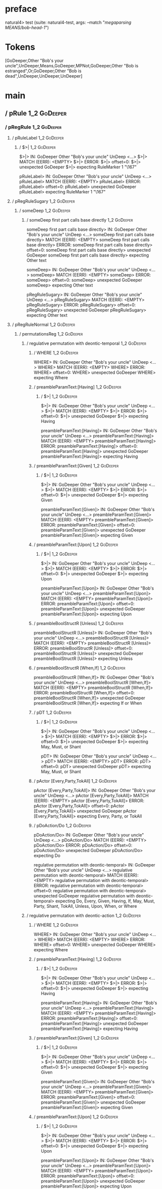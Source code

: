 * preface
:PROPERTIES:
:VISIBILITY: folded
:END:

natural4> test (suite: natural4-test, args: --match "/megaparsing MEANS/bob-head-1/")

* Tokens
[GoDeeper,Other "Bob's your uncle",UnDeeper,Means,GoDeeper,MPNot,GoDeeper,Other "Bob is estranged",Or,GoDeeper,Other "Bob is dead",UnDeeper,UnDeeper,UnDeeper]
* main
:PROPERTIES:
:VISIBILITY: children
:END:

** / pRule                                                                                                              :1_2:GoDeeper:
*** / pRegRule                                                                                                         :1_2:GoDeeper:
**** / pRuleLabel                                                                                                     :1_2:GoDeeper:
***** / $>|                                                                                                          :1_2:GoDeeper:
$>|> IN: GoDeeper Other "Bob's your uncle" UnDeep <…>
$>|> MATCH (EERR): <EMPTY>
$>|> ERROR:
$>|> offset=0:
$>|> unexpected GoDeeper
$>|> expecting RuleMarker 1 "\167"

pRuleLabel> IN: GoDeeper Other "Bob's your uncle" UnDeep <…>
pRuleLabel> MATCH (EERR): <EMPTY>
pRuleLabel> ERROR:
pRuleLabel> offset=0:
pRuleLabel> unexpected GoDeeper
pRuleLabel> expecting RuleMarker 1 "\167"

**** / pRegRuleSugary                                                                                                 :1_2:GoDeeper:
***** / someDeep                                                                                                     :1_2:GoDeeper:
****** / someDeep first part calls base directly                                                                    :1_2:GoDeeper:
someDeep first part calls base directly> IN: GoDeeper Other "Bob's your uncle" UnDeep <…>
someDeep first part calls base directly> MATCH (EERR): <EMPTY>
someDeep first part calls base directly> ERROR:
someDeep first part calls base directly> offset=0:
someDeep first part calls base directly> unexpected GoDeeper
someDeep first part calls base directly> expecting Other text

someDeep> IN: GoDeeper Other "Bob's your uncle" UnDeep <…>
someDeep> MATCH (EERR): <EMPTY>
someDeep> ERROR:
someDeep> offset=0:
someDeep> unexpected GoDeeper
someDeep> expecting Other text

pRegRuleSugary> IN: GoDeeper Other "Bob's your uncle" UnDeep <…>
pRegRuleSugary> MATCH (EERR): <EMPTY>
pRegRuleSugary> ERROR:
pRegRuleSugary> offset=0:
pRegRuleSugary> unexpected GoDeeper
pRegRuleSugary> expecting Other text

**** / pRegRuleNormal                                                                                                 :1_2:GoDeeper:
***** / permutationsReg                                                                                              :1_2:GoDeeper:
****** / regulative permutation with deontic-temporal                                                               :1_2:GoDeeper:
******* / WHERE                                                                                                    :1_2:GoDeeper:
WHERE> IN: GoDeeper Other "Bob's your uncle" UnDeep <…>
WHERE> MATCH (EERR): <EMPTY>
WHERE> ERROR:
WHERE> offset=0:
WHERE> unexpected GoDeeper
WHERE> expecting Where

******* / preambleParamText:[Having]                                                                               :1_2:GoDeeper:
******** / $>|                                                                                                    :1_2:GoDeeper:
$>|> IN: GoDeeper Other "Bob's your uncle" UnDeep <…>
$>|> MATCH (EERR): <EMPTY>
$>|> ERROR:
$>|> offset=0:
$>|> unexpected GoDeeper
$>|> expecting Having

preambleParamText:[Having]> IN: GoDeeper Other "Bob's your uncle" UnDeep <…>
preambleParamText:[Having]> MATCH (EERR): <EMPTY>
preambleParamText:[Having]> ERROR:
preambleParamText:[Having]> offset=0:
preambleParamText:[Having]> unexpected GoDeeper
preambleParamText:[Having]> expecting Having

******* / preambleParamText:[Given]                                                                                :1_2:GoDeeper:
******** / $>|                                                                                                    :1_2:GoDeeper:
$>|> IN: GoDeeper Other "Bob's your uncle" UnDeep <…>
$>|> MATCH (EERR): <EMPTY>
$>|> ERROR:
$>|> offset=0:
$>|> unexpected GoDeeper
$>|> expecting Given

preambleParamText:[Given]> IN: GoDeeper Other "Bob's your uncle" UnDeep <…>
preambleParamText:[Given]> MATCH (EERR): <EMPTY>
preambleParamText:[Given]> ERROR:
preambleParamText:[Given]> offset=0:
preambleParamText:[Given]> unexpected GoDeeper
preambleParamText:[Given]> expecting Given

******* / preambleParamText:[Upon]                                                                                 :1_2:GoDeeper:
******** / $>|                                                                                                    :1_2:GoDeeper:
$>|> IN: GoDeeper Other "Bob's your uncle" UnDeep <…>
$>|> MATCH (EERR): <EMPTY>
$>|> ERROR:
$>|> offset=0:
$>|> unexpected GoDeeper
$>|> expecting Upon

preambleParamText:[Upon]> IN: GoDeeper Other "Bob's your uncle" UnDeep <…>
preambleParamText:[Upon]> MATCH (EERR): <EMPTY>
preambleParamText:[Upon]> ERROR:
preambleParamText:[Upon]> offset=0:
preambleParamText:[Upon]> unexpected GoDeeper
preambleParamText:[Upon]> expecting Upon

******* / preambleBoolStructR [Unless]                                                                             :1_2:GoDeeper:
preambleBoolStructR [Unless]> IN: GoDeeper Other "Bob's your uncle" UnDeep <…>
preambleBoolStructR [Unless]> MATCH (EERR): <EMPTY>
preambleBoolStructR [Unless]> ERROR:
preambleBoolStructR [Unless]> offset=0:
preambleBoolStructR [Unless]> unexpected GoDeeper
preambleBoolStructR [Unless]> expecting Unless

******* / preambleBoolStructR [When,If]                                                                            :1_2:GoDeeper:
preambleBoolStructR [When,If]> IN: GoDeeper Other "Bob's your uncle" UnDeep <…>
preambleBoolStructR [When,If]> MATCH (EERR): <EMPTY>
preambleBoolStructR [When,If]> ERROR:
preambleBoolStructR [When,If]> offset=0:
preambleBoolStructR [When,If]> unexpected GoDeeper
preambleBoolStructR [When,If]> expecting If or When

******* / pDT                                                                                                      :1_2:GoDeeper:
******** / $>|                                                                                                    :1_2:GoDeeper:
$>|> IN: GoDeeper Other "Bob's your uncle" UnDeep <…>
$>|> MATCH (EERR): <EMPTY>
$>|> ERROR:
$>|> offset=0:
$>|> unexpected GoDeeper
$>|> expecting May, Must, or Shant

pDT> IN: GoDeeper Other "Bob's your uncle" UnDeep <…>
pDT> MATCH (EERR): <EMPTY>
pDT> ERROR:
pDT> offset=0:
pDT> unexpected GoDeeper
pDT> expecting May, Must, or Shant

******* / pActor [Every,Party,TokAll]                                                                              :1_2:GoDeeper:
pActor [Every,Party,TokAll]> IN: GoDeeper Other "Bob's your uncle" UnDeep <…>
pActor [Every,Party,TokAll]> MATCH (EERR): <EMPTY>
pActor [Every,Party,TokAll]> ERROR:
pActor [Every,Party,TokAll]> offset=0:
pActor [Every,Party,TokAll]> unexpected GoDeeper
pActor [Every,Party,TokAll]> expecting Every, Party, or TokAll

******* / pDoAction/Do                                                                                             :1_2:GoDeeper:
pDoAction/Do> IN: GoDeeper Other "Bob's your uncle" UnDeep <…>
pDoAction/Do> MATCH (EERR): <EMPTY>
pDoAction/Do> ERROR:
pDoAction/Do> offset=0:
pDoAction/Do> unexpected GoDeeper
pDoAction/Do> expecting Do

regulative permutation with deontic-temporal> IN: GoDeeper Other "Bob's your uncle" UnDeep <…>
regulative permutation with deontic-temporal> MATCH (EERR): <EMPTY>
regulative permutation with deontic-temporal> ERROR:
regulative permutation with deontic-temporal> offset=0:
regulative permutation with deontic-temporal> unexpected GoDeeper
regulative permutation with deontic-temporal> expecting Do, Every, Given, Having, If, May, Must, Party, Shant, TokAll, Unless, Upon, When, or Where

****** / regulative permutation with deontic-action                                                                 :1_2:GoDeeper:
******* / WHERE                                                                                                    :1_2:GoDeeper:
WHERE> IN: GoDeeper Other "Bob's your uncle" UnDeep <…>
WHERE> MATCH (EERR): <EMPTY>
WHERE> ERROR:
WHERE> offset=0:
WHERE> unexpected GoDeeper
WHERE> expecting Where

******* / preambleParamText:[Having]                                                                               :1_2:GoDeeper:
******** / $>|                                                                                                    :1_2:GoDeeper:
$>|> IN: GoDeeper Other "Bob's your uncle" UnDeep <…>
$>|> MATCH (EERR): <EMPTY>
$>|> ERROR:
$>|> offset=0:
$>|> unexpected GoDeeper
$>|> expecting Having

preambleParamText:[Having]> IN: GoDeeper Other "Bob's your uncle" UnDeep <…>
preambleParamText:[Having]> MATCH (EERR): <EMPTY>
preambleParamText:[Having]> ERROR:
preambleParamText:[Having]> offset=0:
preambleParamText:[Having]> unexpected GoDeeper
preambleParamText:[Having]> expecting Having

******* / preambleParamText:[Given]                                                                                :1_2:GoDeeper:
******** / $>|                                                                                                    :1_2:GoDeeper:
$>|> IN: GoDeeper Other "Bob's your uncle" UnDeep <…>
$>|> MATCH (EERR): <EMPTY>
$>|> ERROR:
$>|> offset=0:
$>|> unexpected GoDeeper
$>|> expecting Given

preambleParamText:[Given]> IN: GoDeeper Other "Bob's your uncle" UnDeep <…>
preambleParamText:[Given]> MATCH (EERR): <EMPTY>
preambleParamText:[Given]> ERROR:
preambleParamText:[Given]> offset=0:
preambleParamText:[Given]> unexpected GoDeeper
preambleParamText:[Given]> expecting Given

******* / preambleParamText:[Upon]                                                                                 :1_2:GoDeeper:
******** / $>|                                                                                                    :1_2:GoDeeper:
$>|> IN: GoDeeper Other "Bob's your uncle" UnDeep <…>
$>|> MATCH (EERR): <EMPTY>
$>|> ERROR:
$>|> offset=0:
$>|> unexpected GoDeeper
$>|> expecting Upon

preambleParamText:[Upon]> IN: GoDeeper Other "Bob's your uncle" UnDeep <…>
preambleParamText:[Upon]> MATCH (EERR): <EMPTY>
preambleParamText:[Upon]> ERROR:
preambleParamText:[Upon]> offset=0:
preambleParamText:[Upon]> unexpected GoDeeper
preambleParamText:[Upon]> expecting Upon

******* / preambleBoolStructR [Unless]                                                                             :1_2:GoDeeper:
preambleBoolStructR [Unless]> IN: GoDeeper Other "Bob's your uncle" UnDeep <…>
preambleBoolStructR [Unless]> MATCH (EERR): <EMPTY>
preambleBoolStructR [Unless]> ERROR:
preambleBoolStructR [Unless]> offset=0:
preambleBoolStructR [Unless]> unexpected GoDeeper
preambleBoolStructR [Unless]> expecting Unless

******* / preambleBoolStructR [When,If]                                                                            :1_2:GoDeeper:
preambleBoolStructR [When,If]> IN: GoDeeper Other "Bob's your uncle" UnDeep <…>
preambleBoolStructR [When,If]> MATCH (EERR): <EMPTY>
preambleBoolStructR [When,If]> ERROR:
preambleBoolStructR [When,If]> offset=0:
preambleBoolStructR [When,If]> unexpected GoDeeper
preambleBoolStructR [When,If]> expecting If or When

******* / pTemporal/eventually                                                                                     :1_2:GoDeeper:
pTemporal/eventually> IN: GoDeeper Other "Bob's your uncle" UnDeep <…>
pTemporal/eventually> MATCH (EERR): <EMPTY>
pTemporal/eventually> ERROR:
pTemporal/eventually> offset=0:
pTemporal/eventually> unexpected GoDeeper
pTemporal/eventually> expecting Eventually

******* / pTemporal/specifically                                                                                   :1_2:GoDeeper:
******** / $>|                                                                                                    :1_2:GoDeeper:
$>|> IN: GoDeeper Other "Bob's your uncle" UnDeep <…>
$>|> MATCH (EERR): <EMPTY>
$>|> ERROR:
$>|> offset=0:
$>|> unexpected GoDeeper
$>|> expecting After, Before, By, or On

pTemporal/specifically> IN: GoDeeper Other "Bob's your uncle" UnDeep <…>
pTemporal/specifically> MATCH (EERR): <EMPTY>
pTemporal/specifically> ERROR:
pTemporal/specifically> offset=0:
pTemporal/specifically> unexpected GoDeeper
pTemporal/specifically> expecting After, Before, By, or On

******* / pTemporal/vaguely                                                                                        :1_2:GoDeeper:
pTemporal/vaguely> IN: GoDeeper Other "Bob's your uncle" UnDeep <…>
pTemporal/vaguely> MATCH (EERR): <EMPTY>
pTemporal/vaguely> ERROR:
pTemporal/vaguely> offset=0:
pTemporal/vaguely> unexpected GoDeeper
pTemporal/vaguely> expecting Other text

******* / pActor [Every,Party,TokAll]                                                                              :1_2:GoDeeper:
pActor [Every,Party,TokAll]> IN: GoDeeper Other "Bob's your uncle" UnDeep <…>
pActor [Every,Party,TokAll]> MATCH (EERR): <EMPTY>
pActor [Every,Party,TokAll]> ERROR:
pActor [Every,Party,TokAll]> offset=0:
pActor [Every,Party,TokAll]> unexpected GoDeeper
pActor [Every,Party,TokAll]> expecting Every, Party, or TokAll

******* / pDA                                                                                                      :1_2:GoDeeper:
pDA> IN: GoDeeper Other "Bob's your uncle" UnDeep <…>
pDA> MATCH (EERR): <EMPTY>
pDA> ERROR:
pDA> offset=0:
pDA> unexpected GoDeeper
pDA> expecting May, Must, or Shant

regulative permutation with deontic-action> IN: GoDeeper Other "Bob's your uncle" UnDeep <…>
regulative permutation with deontic-action> MATCH (EERR): <EMPTY>
regulative permutation with deontic-action> ERROR:
regulative permutation with deontic-action> offset=0:
regulative permutation with deontic-action> unexpected GoDeeper
regulative permutation with deontic-action> expecting After, Before, By, Eventually, Every, Given, Having, If, May, Must, On, Other text, Party, Shant, TokAll, Unless, Upon, When, or Where

permutationsReg> IN: GoDeeper Other "Bob's your uncle" UnDeep <…>
permutationsReg> MATCH (EERR): <EMPTY>
permutationsReg> ERROR:
permutationsReg> offset=0:
permutationsReg> unexpected GoDeeper
permutationsReg> expecting After, Before, By, Do, Eventually, Every, Given, Having, If, May, Must, On, Other text, Party, Shant, TokAll, Unless, Upon, When, or Where

pRegRuleNormal> IN: GoDeeper Other "Bob's your uncle" UnDeep <…>
pRegRuleNormal> MATCH (EERR): <EMPTY>
pRegRuleNormal> ERROR:
pRegRuleNormal> offset=0:
pRegRuleNormal> unexpected GoDeeper
pRegRuleNormal> expecting After, Before, By, Do, Eventually, Every, Given, Having, If, May, Must, On, Other text, Party, Shant, TokAll, Unless, Upon, When, or Where

pRegRule> IN: GoDeeper Other "Bob's your uncle" UnDeep <…>
pRegRule> MATCH (EERR): <EMPTY>
pRegRule> ERROR:
pRegRule> offset=0:
pRegRule> unexpected GoDeeper
pRegRule> expecting After, Before, Breach, By, Do, Eventually, Every, Fulfilled, Given, Having, If, May, Must, On, Other text, Party, RuleMarker 1 "\167", Shant, TokAll, Unless, Upon, When, or Where

*** / pTypeDefinition                                                                                                  :1_2:GoDeeper:
**** / pRuleLabel                                                                                                     :1_2:GoDeeper:
***** / $>|                                                                                                          :1_2:GoDeeper:
$>|> IN: GoDeeper Other "Bob's your uncle" UnDeep <…>
$>|> MATCH (EERR): <EMPTY>
$>|> ERROR:
$>|> offset=0:
$>|> unexpected GoDeeper
$>|> expecting RuleMarker 1 "\167"

pRuleLabel> IN: GoDeeper Other "Bob's your uncle" UnDeep <…>
pRuleLabel> MATCH (EERR): <EMPTY>
pRuleLabel> ERROR:
pRuleLabel> offset=0:
pRuleLabel> unexpected GoDeeper
pRuleLabel> expecting RuleMarker 1 "\167"

**** / pHornlike/uponLimb                                                                                             :1_2:GoDeeper:
***** / preambleParamText:[Upon]                                                                                     :1_2:GoDeeper:
****** / $>|                                                                                                        :1_2:GoDeeper:
$>|> IN: GoDeeper Other "Bob's your uncle" UnDeep <…>
$>|> MATCH (EERR): <EMPTY>
$>|> ERROR:
$>|> offset=0:
$>|> unexpected GoDeeper
$>|> expecting Upon

preambleParamText:[Upon]> IN: GoDeeper Other "Bob's your uncle" UnDeep <…>
preambleParamText:[Upon]> MATCH (EERR): <EMPTY>
preambleParamText:[Upon]> ERROR:
preambleParamText:[Upon]> offset=0:
preambleParamText:[Upon]> unexpected GoDeeper
preambleParamText:[Upon]> expecting Upon

pHornlike/uponLimb> IN: GoDeeper Other "Bob's your uncle" UnDeep <…>
pHornlike/uponLimb> MATCH (EERR): <EMPTY>
pHornlike/uponLimb> ERROR:
pHornlike/uponLimb> offset=0:
pHornlike/uponLimb> unexpected GoDeeper
pHornlike/uponLimb> expecting Upon

**** / pHornlike/givenLimb                                                                                            :1_2:GoDeeper:
***** / preambleParamText:[Given]                                                                                    :1_2:GoDeeper:
****** / $>|                                                                                                        :1_2:GoDeeper:
$>|> IN: GoDeeper Other "Bob's your uncle" UnDeep <…>
$>|> MATCH (EERR): <EMPTY>
$>|> ERROR:
$>|> offset=0:
$>|> unexpected GoDeeper
$>|> expecting Given

preambleParamText:[Given]> IN: GoDeeper Other "Bob's your uncle" UnDeep <…>
preambleParamText:[Given]> MATCH (EERR): <EMPTY>
preambleParamText:[Given]> ERROR:
preambleParamText:[Given]> offset=0:
preambleParamText:[Given]> unexpected GoDeeper
preambleParamText:[Given]> expecting Given

pHornlike/givenLimb> IN: GoDeeper Other "Bob's your uncle" UnDeep <…>
pHornlike/givenLimb> MATCH (EERR): <EMPTY>
pHornlike/givenLimb> ERROR:
pHornlike/givenLimb> offset=0:
pHornlike/givenLimb> unexpected GoDeeper
pHornlike/givenLimb> expecting Given

pTypeDefinition> IN: GoDeeper Other "Bob's your uncle" UnDeep <…>
pTypeDefinition> MATCH (EERR): <EMPTY>
pTypeDefinition> ERROR:
pTypeDefinition> offset=0:
pTypeDefinition> unexpected GoDeeper
pTypeDefinition> expecting Define, Given, RuleMarker 1 "\167", or Upon

*** / pConstitutiveRule                                                                                                :1_2:GoDeeper:
**** / pRuleLabel                                                                                                     :1_2:GoDeeper:
***** / $>|                                                                                                          :1_2:GoDeeper:
$>|> IN: GoDeeper Other "Bob's your uncle" UnDeep <…>
$>|> MATCH (EERR): <EMPTY>
$>|> ERROR:
$>|> offset=0:
$>|> unexpected GoDeeper
$>|> expecting RuleMarker 1 "\167"

pRuleLabel> IN: GoDeeper Other "Bob's your uncle" UnDeep <…>
pRuleLabel> MATCH (EERR): <EMPTY>
pRuleLabel> ERROR:
pRuleLabel> offset=0:
pRuleLabel> unexpected GoDeeper
pRuleLabel> expecting RuleMarker 1 "\167"

**** / calling myindented pNameParens                                                                                 :1_2:GoDeeper:
***** / manyIndentation/leaf?                                                                                        :1_2:GoDeeper:
****** / pMultiTermAka                                                                                              :1_2:GoDeeper:
******* / pAKA                                                                                                     :1_2:GoDeeper:
******** / slAKA                                                                                                  :1_2:GoDeeper:
********* / $*|                                                                                                  :1_2:GoDeeper:
********** / slAKA base                                                                                         :1_2:GoDeeper:
*********** / slMultiTerm                                                                                      :1_2:GoDeeper:
************ / someSL                                                                                         :1_2:GoDeeper:
************* / pNumAsText                                                                                   :1_2:GoDeeper:
pNumAsText> IN: GoDeeper Other "Bob's your uncle" UnDeep <…>
pNumAsText> MATCH (EERR): <EMPTY>
pNumAsText> ERROR:
pNumAsText> offset=0:
pNumAsText> unexpected GoDeeper
pNumAsText> expecting TNumber 1234

someSL> IN: GoDeeper Other "Bob's your uncle" UnDeep <…>
someSL> MATCH (EERR): <EMPTY>
someSL> ERROR:
someSL> offset=0:
someSL> unexpected GoDeeper
someSL> expecting Other text or TNumber 1234

slMultiTerm> IN: GoDeeper Other "Bob's your uncle" UnDeep <…>
slMultiTerm> MATCH (EERR): <EMPTY>
slMultiTerm> ERROR:
slMultiTerm> offset=0:
slMultiTerm> unexpected GoDeeper
slMultiTerm> expecting Other text or TNumber 1234

slAKA base> IN: GoDeeper Other "Bob's your uncle" UnDeep <…>
slAKA base> MATCH (EERR): <EMPTY>
slAKA base> ERROR:
slAKA base> offset=0:
slAKA base> unexpected GoDeeper
slAKA base> expecting Other text or TNumber 1234

$*|> IN: GoDeeper Other "Bob's your uncle" UnDeep <…>
$*|> MATCH (EERR): <EMPTY>
$*|> ERROR:
$*|> offset=0:
$*|> unexpected GoDeeper
$*|> expecting Other text or TNumber 1234

slAKA> IN: GoDeeper Other "Bob's your uncle" UnDeep <…>
slAKA> MATCH (EERR): <EMPTY>
slAKA> ERROR:
slAKA> offset=0:
slAKA> unexpected GoDeeper
slAKA> expecting Other text or TNumber 1234

pAKA> IN: GoDeeper Other "Bob's your uncle" UnDeep <…>
pAKA> MATCH (EERR): <EMPTY>
pAKA> ERROR:
pAKA> offset=0:
pAKA> unexpected GoDeeper
pAKA> expecting Other text or TNumber 1234

pMultiTermAka> IN: GoDeeper Other "Bob's your uncle" UnDeep <…>
pMultiTermAka> MATCH (EERR): <EMPTY>
pMultiTermAka> ERROR:
pMultiTermAka> offset=0:
pMultiTermAka> unexpected GoDeeper
pMultiTermAka> expecting Other text or TNumber 1234

manyIndentation/leaf?> IN: GoDeeper Other "Bob's your uncle" UnDeep <…>
manyIndentation/leaf?> MATCH (EERR): <EMPTY>
manyIndentation/leaf?> ERROR:
manyIndentation/leaf?> offset=0:
manyIndentation/leaf?> unexpected GoDeeper
manyIndentation/leaf?> expecting Other text or TNumber 1234

***** / manyIndentation/deeper; calling someIndentation                                                              :1_2:GoDeeper:
****** / someIndentation                                                                                            :1_2:GoDeeper:
******* / myindented: consuming GoDeeper                                                                           :1_2:GoDeeper:
myindented: consuming GoDeeper> IN: GoDeeper Other "Bob's your uncle" UnDeep <…>
myindented: consuming GoDeeper> MATCH (COK): GoDeeper
myindented: consuming GoDeeper> VALUE: (GoDeeper,[])

******* \ myindented: consuming GoDeeper has returned GoDeeper                                                      :1_2:Other "Bob':
******* / manyIndentation/leaf?                                                                                     :1_2:Other "Bob':
******** / pMultiTermAka                                                                                           :1_2:Other "Bob':
********* / pAKA                                                                                                  :1_2:Other "Bob':
********** / slAKA                                                                                               :1_2:Other "Bob':
*********** / $*|                                                                                               :1_2:Other "Bob':
************ / slAKA base                                                                                      :1_2:Other "Bob':
************* / slMultiTerm                                                                                   :1_2:Other "Bob':
************** / someSL                                                                                      :1_2:Other "Bob':
someSL> IN: Other "Bob's your uncle" UnDeeper Means  <…>
someSL> MATCH (COK): Other "Bob's your uncle"
someSL> VALUE: ((["Bob's your uncle"],0),[])

************** \ someSL has returned (["Bob's your uncle"],0)                                                 :2_2:UnDeeper:
slMultiTerm> IN: Other "Bob's your uncle" UnDeeper Means  <…>
slMultiTerm> MATCH (COK): Other "Bob's your uncle"
slMultiTerm> VALUE: ((["Bob's your uncle"],0),[])

************* \ slMultiTerm has returned (["Bob's your uncle"],0)                                              :2_2:UnDeeper:
slAKA base> IN: Other "Bob's your uncle" UnDeeper Means  <…>
slAKA base> MATCH (COK): Other "Bob's your uncle"
slAKA base> VALUE: ((["Bob's your uncle"],0),[])

************ \ slAKA base has returned (["Bob's your uncle"],0)                                                 :2_2:UnDeeper:
$*|> IN: Other "Bob's your uncle" UnDeeper Means  <…>
$*|> MATCH (COK): Other "Bob's your uncle"
$*|> VALUE: ((["Bob's your uncle"],0),[])

*********** \ $*| has returned (["Bob's your uncle"],0)                                                          :2_2:UnDeeper:
*********** / |>>/recurse                                                                                        :2_2:UnDeeper:
|>>/recurse> IN: UnDeeper Means GoDeeper MPNot GoDeeper O <…>
|>>/recurse> MATCH (EERR): <EMPTY>
|>>/recurse> ERROR:
|>>/recurse> offset=2:
|>>/recurse> unexpected UnDeeper
|>>/recurse> expecting GoDeeper

*********** / |>>/base                                                                                           :2_2:UnDeeper:
************ / slAKA optional akapart                                                                           :2_2:UnDeeper:
************* / |?| optional something                                                                         :2_2:UnDeeper:
************** / |>>/recurse                                                                                  :2_2:UnDeeper:
|>>/recurse> IN: UnDeeper Means GoDeeper MPNot GoDeeper O <…>
|>>/recurse> MATCH (EERR): <EMPTY>
|>>/recurse> ERROR:
|>>/recurse> offset=2:
|>>/recurse> unexpected UnDeeper
|>>/recurse> expecting GoDeeper

************** / |>>/base                                                                                     :2_2:UnDeeper:
*************** / PAKA/akapart                                                                               :2_2:UnDeeper:
**************** / $>|                                                                                      :2_2:UnDeeper:
***************** / Aka Token                                                                              :2_2:UnDeeper:
Aka Token> IN: UnDeeper Means GoDeeper MPNot GoDeeper O <…>
Aka Token> MATCH (EERR): <EMPTY>
Aka Token> ERROR:
Aka Token> offset=2:
Aka Token> unexpected UnDeeper
Aka Token> expecting Aka

$>|> IN: UnDeeper Means GoDeeper MPNot GoDeeper O <…>
$>|> MATCH (EERR): <EMPTY>
$>|> ERROR:
$>|> offset=2:
$>|> unexpected UnDeeper
$>|> expecting Aka

PAKA/akapart> IN: UnDeeper Means GoDeeper MPNot GoDeeper O <…>
PAKA/akapart> MATCH (EERR): <EMPTY>
PAKA/akapart> ERROR:
PAKA/akapart> offset=2:
PAKA/akapart> unexpected UnDeeper
PAKA/akapart> expecting Aka

|>>/base> IN: UnDeeper Means GoDeeper MPNot GoDeeper O <…>
|>>/base> MATCH (EERR): <EMPTY>
|>>/base> ERROR:
|>>/base> offset=2:
|>>/base> unexpected UnDeeper
|>>/base> expecting Aka

|?| optional something> IN: UnDeeper Means GoDeeper MPNot GoDeeper O <…>
|?| optional something> MATCH (EOK): <EMPTY>
|?| optional something> VALUE: ((Nothing,0),[])

************* \ |?| optional something has returned (Nothing,0)                                                :2_2:UnDeeper:
slAKA optional akapart> IN: UnDeeper Means GoDeeper MPNot GoDeeper O <…>
slAKA optional akapart> MATCH (EOK): <EMPTY>
slAKA optional akapart> VALUE: ((Nothing,0),[])

************ \ slAKA optional akapart has returned (Nothing,0)                                                  :2_2:UnDeeper:
************ > |>>/base got Nothing                                                                             :2_2:UnDeeper:
|>>/base> IN: UnDeeper Means GoDeeper MPNot GoDeeper O <…>
|>>/base> MATCH (EOK): <EMPTY>
|>>/base> VALUE: ((Nothing,0),[])

*********** \ |>>/base has returned (Nothing,0)                                                                  :2_2:UnDeeper:
*********** / |>>/recurse                                                                                        :2_2:UnDeeper:
|>>/recurse> IN: UnDeeper Means GoDeeper MPNot GoDeeper O <…>
|>>/recurse> MATCH (EERR): <EMPTY>
|>>/recurse> ERROR:
|>>/recurse> offset=2:
|>>/recurse> unexpected UnDeeper
|>>/recurse> expecting GoDeeper

*********** / |>>/base                                                                                           :2_2:UnDeeper:
************ / slAKA optional typically                                                                         :2_2:UnDeeper:
************* / |?| optional something                                                                         :2_2:UnDeeper:
************** / |>>/recurse                                                                                  :2_2:UnDeeper:
|>>/recurse> IN: UnDeeper Means GoDeeper MPNot GoDeeper O <…>
|>>/recurse> MATCH (EERR): <EMPTY>
|>>/recurse> ERROR:
|>>/recurse> offset=2:
|>>/recurse> unexpected UnDeeper
|>>/recurse> expecting GoDeeper

************** / |>>/base                                                                                     :2_2:UnDeeper:
*************** / typically                                                                                  :2_2:UnDeeper:
**************** / $>|                                                                                      :2_2:UnDeeper:
$>|> IN: UnDeeper Means GoDeeper MPNot GoDeeper O <…>
$>|> MATCH (EERR): <EMPTY>
$>|> ERROR:
$>|> offset=2:
$>|> unexpected UnDeeper
$>|> expecting Typically

typically> IN: UnDeeper Means GoDeeper MPNot GoDeeper O <…>
typically> MATCH (EERR): <EMPTY>
typically> ERROR:
typically> offset=2:
typically> unexpected UnDeeper
typically> expecting Typically

|>>/base> IN: UnDeeper Means GoDeeper MPNot GoDeeper O <…>
|>>/base> MATCH (EERR): <EMPTY>
|>>/base> ERROR:
|>>/base> offset=2:
|>>/base> unexpected UnDeeper
|>>/base> expecting Typically

|?| optional something> IN: UnDeeper Means GoDeeper MPNot GoDeeper O <…>
|?| optional something> MATCH (EOK): <EMPTY>
|?| optional something> VALUE: ((Nothing,0),[])

************* \ |?| optional something has returned (Nothing,0)                                                :2_2:UnDeeper:
slAKA optional typically> IN: UnDeeper Means GoDeeper MPNot GoDeeper O <…>
slAKA optional typically> MATCH (EOK): <EMPTY>
slAKA optional typically> VALUE: ((Nothing,0),[])

************ \ slAKA optional typically has returned (Nothing,0)                                                :2_2:UnDeeper:
************ > |>>/base got Nothing                                                                             :2_2:UnDeeper:
|>>/base> IN: UnDeeper Means GoDeeper MPNot GoDeeper O <…>
|>>/base> MATCH (EOK): <EMPTY>
|>>/base> VALUE: ((Nothing,0),[])

*********** \ |>>/base has returned (Nothing,0)                                                                  :2_2:UnDeeper:
*********** > slAKA: proceeding after base and entityalias are retrieved ...                                     :2_2:UnDeeper:
*********** > pAKA: entityalias = Nothing                                                                        :2_2:UnDeeper:
slAKA> IN: Other "Bob's your uncle" UnDeeper Means  <…>
slAKA> MATCH (COK): Other "Bob's your uncle"
slAKA> VALUE: ((["Bob's your uncle"],0),[])

********** \ slAKA has returned (["Bob's your uncle"],0)                                                          :2_2:UnDeeper:
********** / undeepers                                                                                            :2_2:UnDeeper:
*********** > sameLine/undeepers: reached end of line; now need to clear 0 UnDeepers                             :2_2:UnDeeper:
*********** > sameLine: success!                                                                                 :2_2:UnDeeper:
undeepers> IN: UnDeeper Means GoDeeper MPNot GoDeeper O <…>
undeepers> MATCH (EOK): <EMPTY>
undeepers> VALUE: ((),[])

********** \ undeepers has returned ()                                                                            :2_2:UnDeeper:
pAKA> IN: Other "Bob's your uncle" UnDeeper Means  <…>
pAKA> MATCH (COK): Other "Bob's your uncle"
pAKA> VALUE: (["Bob's your uncle"],[])

********* \ pAKA has returned ["Bob's your uncle"]                                                                 :2_2:UnDeeper:
pMultiTermAka> IN: Other "Bob's your uncle" UnDeeper Means  <…>
pMultiTermAka> MATCH (COK): Other "Bob's your uncle"
pMultiTermAka> VALUE: (["Bob's your uncle"],[])

******** \ pMultiTermAka has returned ["Bob's your uncle"]                                                          :2_2:UnDeeper:
manyIndentation/leaf?> IN: Other "Bob's your uncle" UnDeeper Means  <…>
manyIndentation/leaf?> MATCH (COK): Other "Bob's your uncle"
manyIndentation/leaf?> VALUE: (["Bob's your uncle"],[])

******* \ manyIndentation/leaf? has returned ["Bob's your uncle"]                                                    :2_2:UnDeeper:
******* / myindented: consuming UnDeeper                                                                             :2_2:UnDeeper:
myindented: consuming UnDeeper> IN: UnDeeper Means GoDeeper MPNot GoDeeper O <…>
myindented: consuming UnDeeper> MATCH (COK): UnDeeper
myindented: consuming UnDeeper> VALUE: (UnDeeper,[])

******* \ myindented: consuming UnDeeper has returned UnDeeper                                                    :2_1:Means:
someIndentation> IN: GoDeeper Other "Bob's your uncle" UnDeep <…>
someIndentation> MATCH (COK): GoDeeper Other "Bob's your uncle" UnDeep <…>
someIndentation> VALUE: (["Bob's your uncle"],[])

****** \ someIndentation has returned ["Bob's your uncle"]                                                         :2_1:Means:
manyIndentation/deeper; calling someIndentation> IN: GoDeeper Other "Bob's your uncle" UnDeep <…>
manyIndentation/deeper; calling someIndentation> MATCH (COK): GoDeeper Other "Bob's your uncle" UnDeep <…>
manyIndentation/deeper; calling someIndentation> VALUE: (["Bob's your uncle"],[])

***** \ manyIndentation/deeper; calling someIndentation has returned ["Bob's your uncle"]                           :2_1:Means:
calling myindented pNameParens> IN: GoDeeper Other "Bob's your uncle" UnDeep <…>
calling myindented pNameParens> MATCH (COK): GoDeeper Other "Bob's your uncle" UnDeep <…>
calling myindented pNameParens> VALUE: (["Bob's your uncle"],[])

**** \ calling myindented pNameParens has returned ["Bob's your uncle"]                                              :2_1:Means:
**** / manyIndentation/leaf?                                                                                         :2_1:Means:
***** / permutationsCon: copula=[Means,Includes,Is], positive=[When,If], negative=[Unless], given=[Given]           :2_1:Means:
****** / preambleParamText:[Given]                                                                                 :2_1:Means:
******* / $>|                                                                                                     :2_1:Means:
$>|> IN: Means GoDeeper MPNot GoDeeper Other "Bob <…>
$>|> MATCH (EERR): <EMPTY>
$>|> ERROR:
$>|> offset=3:
$>|> unexpected Means
$>|> expecting Given

preambleParamText:[Given]> IN: Means GoDeeper MPNot GoDeeper Other "Bob <…>
preambleParamText:[Given]> MATCH (EERR): <EMPTY>
preambleParamText:[Given]> ERROR:
preambleParamText:[Given]> offset=3:
preambleParamText:[Given]> unexpected Means
preambleParamText:[Given]> expecting Given

****** / preambleBoolStructR [Unless]                                                                              :2_1:Means:
preambleBoolStructR [Unless]> IN: Means GoDeeper MPNot GoDeeper Other "Bob <…>
preambleBoolStructR [Unless]> MATCH (EERR): <EMPTY>
preambleBoolStructR [Unless]> ERROR:
preambleBoolStructR [Unless]> offset=3:
preambleBoolStructR [Unless]> unexpected Means
preambleBoolStructR [Unless]> expecting Unless

****** / preambleBoolStructR [When,If]                                                                             :2_1:Means:
preambleBoolStructR [When,If]> IN: Means GoDeeper MPNot GoDeeper Other "Bob <…>
preambleBoolStructR [When,If]> MATCH (EERR): <EMPTY>
preambleBoolStructR [When,If]> ERROR:
preambleBoolStructR [When,If]> offset=3:
preambleBoolStructR [When,If]> unexpected Means
preambleBoolStructR [When,If]> expecting If or When

****** / preambleBoolStructR [Means,Includes,Is]                                                                   :2_1:Means:
******* / pBSR                                                                                                     :2_2:GoDeeper:
******** / ppp inner                                                                                              :2_2:GoDeeper:
********* / expression                                                                                           :2_2:GoDeeper:
********** / labelPrefix                                                                                        :2_2:GoDeeper:
labelPrefix> IN: GoDeeper MPNot GoDeeper Other "Bob is es <…>
labelPrefix> MATCH (EERR): <EMPTY>
labelPrefix> ERROR:
labelPrefix> offset=4:
labelPrefix> unexpected GoDeeper
labelPrefix> expecting Other text

********** / term p                                                                                             :2_2:GoDeeper:
*********** / term p/1a:label directly above                                                                   :2_2:GoDeeper:
************ / $*|                                                                                            :2_2:GoDeeper:
************* / someSL                                                                                       :2_2:GoDeeper:
************** / pNumAsText                                                                                 :2_2:GoDeeper:
pNumAsText> IN: GoDeeper MPNot GoDeeper Other "Bob is es <…>
pNumAsText> MATCH (EERR): <EMPTY>
pNumAsText> ERROR:
pNumAsText> offset=4:
pNumAsText> unexpected GoDeeper
pNumAsText> expecting TNumber 1234

someSL> IN: GoDeeper MPNot GoDeeper Other "Bob is es <…>
someSL> MATCH (EERR): <EMPTY>
someSL> ERROR:
someSL> offset=4:
someSL> unexpected GoDeeper
someSL> expecting Other text or TNumber 1234

$*|> IN: GoDeeper MPNot GoDeeper Other "Bob is es <…>
$*|> MATCH (EERR): <EMPTY>
$*|> ERROR:
$*|> offset=4:
$*|> unexpected GoDeeper
$*|> expecting Other text or TNumber 1234

term p/1a:label directly above> IN: GoDeeper MPNot GoDeeper Other "Bob is es <…>
term p/1a:label directly above> MATCH (EERR): <EMPTY>
term p/1a:label directly above> ERROR:
term p/1a:label directly above> offset=4:
term p/1a:label directly above> unexpected GoDeeper
term p/1a:label directly above> expecting Other text or TNumber 1234

*********** / term p/b:label to the left of line below, with EOL                                               :2_2:GoDeeper:
************ / someSL                                                                                         :2_2:GoDeeper:
************* / pNumAsText                                                                                   :2_2:GoDeeper:
pNumAsText> IN: GoDeeper MPNot GoDeeper Other "Bob is es <…>
pNumAsText> MATCH (EERR): <EMPTY>
pNumAsText> ERROR:
pNumAsText> offset=4:
pNumAsText> unexpected GoDeeper
pNumAsText> expecting TNumber 1234

someSL> IN: GoDeeper MPNot GoDeeper Other "Bob is es <…>
someSL> MATCH (EERR): <EMPTY>
someSL> ERROR:
someSL> offset=4:
someSL> unexpected GoDeeper
someSL> expecting Other text or TNumber 1234

term p/b:label to the left of line below, with EOL> IN: GoDeeper MPNot GoDeeper Other "Bob is es <…>
term p/b:label to the left of line below, with EOL> MATCH (EERR): <EMPTY>
term p/b:label to the left of line below, with EOL> ERROR:
term p/b:label to the left of line below, with EOL> offset=4:
term p/b:label to the left of line below, with EOL> unexpected GoDeeper
term p/b:label to the left of line below, with EOL> expecting Other text or TNumber 1234

*********** / term p/notLabelTerm                                                                              :2_2:GoDeeper:
************ / term p/2:someIndentation expr p                                                                :2_2:GoDeeper:
************* / someIndentation                                                                              :2_2:GoDeeper:
************** / myindented: consuming GoDeeper                                                             :2_2:GoDeeper:
myindented: consuming GoDeeper> IN: GoDeeper MPNot GoDeeper Other "Bob is es <…>
myindented: consuming GoDeeper> MATCH (COK): GoDeeper
myindented: consuming GoDeeper> VALUE: (GoDeeper,[])

************** \ myindented: consuming GoDeeper has returned GoDeeper                                        :2_2:MPNot:
************** / manyIndentation/leaf?                                                                       :2_2:MPNot:
*************** / expression                                                                                :2_2:MPNot:
**************** / labelPrefix                                                                             :2_2:MPNot:
labelPrefix> IN: MPNot GoDeeper Other "Bob is estranged"  <…>
labelPrefix> MATCH (EERR): <EMPTY>
labelPrefix> ERROR:
labelPrefix> offset=5:
labelPrefix> unexpected MPNot
labelPrefix> expecting Other text

**************** / term p                                                                                   :2_3:GoDeeper:
***************** / term p/1a:label directly above                                                         :2_3:GoDeeper:
****************** / $*|                                                                                  :2_3:GoDeeper:
******************* / someSL                                                                             :2_3:GoDeeper:
******************** / pNumAsText                                                                       :2_3:GoDeeper:
pNumAsText> IN: GoDeeper Other "Bob is estranged" Or GoD <…>
pNumAsText> MATCH (EERR): <EMPTY>
pNumAsText> ERROR:
pNumAsText> offset=6:
pNumAsText> unexpected GoDeeper
pNumAsText> expecting TNumber 1234

someSL> IN: GoDeeper Other "Bob is estranged" Or GoD <…>
someSL> MATCH (EERR): <EMPTY>
someSL> ERROR:
someSL> offset=6:
someSL> unexpected GoDeeper
someSL> expecting Other text or TNumber 1234

$*|> IN: GoDeeper Other "Bob is estranged" Or GoD <…>
$*|> MATCH (EERR): <EMPTY>
$*|> ERROR:
$*|> offset=6:
$*|> unexpected GoDeeper
$*|> expecting Other text or TNumber 1234

term p/1a:label directly above> IN: GoDeeper Other "Bob is estranged" Or GoD <…>
term p/1a:label directly above> MATCH (EERR): <EMPTY>
term p/1a:label directly above> ERROR:
term p/1a:label directly above> offset=6:
term p/1a:label directly above> unexpected GoDeeper
term p/1a:label directly above> expecting Other text or TNumber 1234

***************** / term p/b:label to the left of line below, with EOL                                     :2_3:GoDeeper:
****************** / someSL                                                                               :2_3:GoDeeper:
******************* / pNumAsText                                                                         :2_3:GoDeeper:
pNumAsText> IN: GoDeeper Other "Bob is estranged" Or GoD <…>
pNumAsText> MATCH (EERR): <EMPTY>
pNumAsText> ERROR:
pNumAsText> offset=6:
pNumAsText> unexpected GoDeeper
pNumAsText> expecting TNumber 1234

someSL> IN: GoDeeper Other "Bob is estranged" Or GoD <…>
someSL> MATCH (EERR): <EMPTY>
someSL> ERROR:
someSL> offset=6:
someSL> unexpected GoDeeper
someSL> expecting Other text or TNumber 1234

term p/b:label to the left of line below, with EOL> IN: GoDeeper Other "Bob is estranged" Or GoD <…>
term p/b:label to the left of line below, with EOL> MATCH (EERR): <EMPTY>
term p/b:label to the left of line below, with EOL> ERROR:
term p/b:label to the left of line below, with EOL> offset=6:
term p/b:label to the left of line below, with EOL> unexpected GoDeeper
term p/b:label to the left of line below, with EOL> expecting Other text or TNumber 1234

***************** / term p/notLabelTerm                                                                    :2_3:GoDeeper:
****************** / term p/2:someIndentation expr p                                                      :2_3:GoDeeper:
******************* / someIndentation                                                                    :2_3:GoDeeper:
******************** / myindented: consuming GoDeeper                                                   :2_3:GoDeeper:
myindented: consuming GoDeeper> IN: GoDeeper Other "Bob is estranged" Or GoD <…>
myindented: consuming GoDeeper> MATCH (COK): GoDeeper
myindented: consuming GoDeeper> VALUE: (GoDeeper,[])

******************** \ myindented: consuming GoDeeper has returned GoDeeper                              :2_3:Other "Bob:
******************** / manyIndentation/leaf?                                                             :2_3:Other "Bob:
********************* / expression                                                                      :2_3:Other "Bob:
********************** / labelPrefix                                                                   :2_3:Other "Bob:
labelPrefix> IN: Other "Bob is estranged" Or GoDeeper Oth <…>
labelPrefix> MATCH (COK): Other "Bob is estranged"
labelPrefix> VALUE: ("Bob is estranged",[])

********************** \ labelPrefix has returned "Bob is estranged"                                   :3_3:Or:
********************** / term p                                                                        :3_3:Or:
*********************** / term p/1a:label directly above                                              :3_3:Or:
************************ / $*|                                                                       :3_3:Or:
************************* / someSL                                                                  :3_3:Or:
************************** / pNumAsText                                                            :3_3:Or:
pNumAsText> IN: Or GoDeeper Other "Bob is dead" UnDeeper <…>
pNumAsText> MATCH (EERR): <EMPTY>
pNumAsText> ERROR:
pNumAsText> offset=8:
pNumAsText> unexpected Or
pNumAsText> expecting TNumber 1234

someSL> IN: Or GoDeeper Other "Bob is dead" UnDeeper <…>
someSL> MATCH (EERR): <EMPTY>
someSL> ERROR:
someSL> offset=8:
someSL> unexpected Or
someSL> expecting Other text or TNumber 1234

$*|> IN: Or GoDeeper Other "Bob is dead" UnDeeper <…>
$*|> MATCH (EERR): <EMPTY>
$*|> ERROR:
$*|> offset=8:
$*|> unexpected Or
$*|> expecting Other text or TNumber 1234

term p/1a:label directly above> IN: Or GoDeeper Other "Bob is dead" UnDeeper <…>
term p/1a:label directly above> MATCH (EERR): <EMPTY>
term p/1a:label directly above> ERROR:
term p/1a:label directly above> offset=8:
term p/1a:label directly above> unexpected Or
term p/1a:label directly above> expecting Other text or TNumber 1234

*********************** / term p/b:label to the left of line below, with EOL                          :3_3:Or:
************************ / someSL                                                                    :3_3:Or:
************************* / pNumAsText                                                              :3_3:Or:
pNumAsText> IN: Or GoDeeper Other "Bob is dead" UnDeeper <…>
pNumAsText> MATCH (EERR): <EMPTY>
pNumAsText> ERROR:
pNumAsText> offset=8:
pNumAsText> unexpected Or
pNumAsText> expecting TNumber 1234

someSL> IN: Or GoDeeper Other "Bob is dead" UnDeeper <…>
someSL> MATCH (EERR): <EMPTY>
someSL> ERROR:
someSL> offset=8:
someSL> unexpected Or
someSL> expecting Other text or TNumber 1234

term p/b:label to the left of line below, with EOL> IN: Or GoDeeper Other "Bob is dead" UnDeeper <…>
term p/b:label to the left of line below, with EOL> MATCH (EERR): <EMPTY>
term p/b:label to the left of line below, with EOL> ERROR:
term p/b:label to the left of line below, with EOL> offset=8:
term p/b:label to the left of line below, with EOL> unexpected Or
term p/b:label to the left of line below, with EOL> expecting Other text or TNumber 1234

*********************** / term p/notLabelTerm                                                         :3_3:Or:
************************ / term p/2:someIndentation expr p                                           :3_3:Or:
************************* / someIndentation                                                         :3_3:Or:
************************** / myindented: consuming GoDeeper                                        :3_3:Or:
myindented: consuming GoDeeper> IN: Or GoDeeper Other "Bob is dead" UnDeeper <…>
myindented: consuming GoDeeper> MATCH (EERR): <EMPTY>
myindented: consuming GoDeeper> ERROR:
myindented: consuming GoDeeper> offset=8:
myindented: consuming GoDeeper> unexpected Or
myindented: consuming GoDeeper> expecting GoDeeper

someIndentation> IN: Or GoDeeper Other "Bob is dead" UnDeeper <…>
someIndentation> MATCH (EERR): <EMPTY>
someIndentation> ERROR:
someIndentation> offset=8:
someIndentation> unexpected Or
someIndentation> expecting GoDeeper

term p/2:someIndentation expr p> IN: Or GoDeeper Other "Bob is dead" UnDeeper <…>
term p/2:someIndentation expr p> MATCH (EERR): <EMPTY>
term p/2:someIndentation expr p> ERROR:
term p/2:someIndentation expr p> offset=8:
term p/2:someIndentation expr p> unexpected Or
term p/2:someIndentation expr p> expecting GoDeeper

************************ / term p/3:plain p                                                          :3_3:Or:
************************* / pRelPred                                                                :3_3:Or:
************************** / slRelPred                                                             :3_3:Or:
*************************** / nested simpleHorn                                                   :3_3:Or:
**************************** > |^|                                                               :3_3:Or:
**************************** / $*|                                                               :3_3:Or:
***************************** / slMultiTerm                                                     :3_3:Or:
****************************** / someSL                                                        :3_3:Or:
******************************* / pNumAsText                                                  :3_3:Or:
pNumAsText> IN: Or GoDeeper Other "Bob is dead" UnDeeper <…>
pNumAsText> MATCH (EERR): <EMPTY>
pNumAsText> ERROR:
pNumAsText> offset=8:
pNumAsText> unexpected Or
pNumAsText> expecting TNumber 1234

someSL> IN: Or GoDeeper Other "Bob is dead" UnDeeper <…>
someSL> MATCH (EERR): <EMPTY>
someSL> ERROR:
someSL> offset=8:
someSL> unexpected Or
someSL> expecting Other text or TNumber 1234

slMultiTerm> IN: Or GoDeeper Other "Bob is dead" UnDeeper <…>
slMultiTerm> MATCH (EERR): <EMPTY>
slMultiTerm> ERROR:
slMultiTerm> offset=8:
slMultiTerm> unexpected Or
slMultiTerm> expecting Other text or TNumber 1234

$*|> IN: Or GoDeeper Other "Bob is dead" UnDeeper <…>
$*|> MATCH (EERR): <EMPTY>
$*|> ERROR:
$*|> offset=8:
$*|> unexpected Or
$*|> expecting Other text or TNumber 1234

nested simpleHorn> IN: Or GoDeeper Other "Bob is dead" UnDeeper <…>
nested simpleHorn> MATCH (EERR): <EMPTY>
nested simpleHorn> ERROR:
nested simpleHorn> offset=8:
nested simpleHorn> unexpected Or
nested simpleHorn> expecting Other text or TNumber 1234

*************************** / RPConstraint                                                        :3_3:Or:
**************************** / $*|                                                               :3_3:Or:
***************************** / slMultiTerm                                                     :3_3:Or:
****************************** / someSL                                                        :3_3:Or:
******************************* / pNumAsText                                                  :3_3:Or:
pNumAsText> IN: Or GoDeeper Other "Bob is dead" UnDeeper <…>
pNumAsText> MATCH (EERR): <EMPTY>
pNumAsText> ERROR:
pNumAsText> offset=8:
pNumAsText> unexpected Or
pNumAsText> expecting TNumber 1234

someSL> IN: Or GoDeeper Other "Bob is dead" UnDeeper <…>
someSL> MATCH (EERR): <EMPTY>
someSL> ERROR:
someSL> offset=8:
someSL> unexpected Or
someSL> expecting Other text or TNumber 1234

slMultiTerm> IN: Or GoDeeper Other "Bob is dead" UnDeeper <…>
slMultiTerm> MATCH (EERR): <EMPTY>
slMultiTerm> ERROR:
slMultiTerm> offset=8:
slMultiTerm> unexpected Or
slMultiTerm> expecting Other text or TNumber 1234

$*|> IN: Or GoDeeper Other "Bob is dead" UnDeeper <…>
$*|> MATCH (EERR): <EMPTY>
$*|> ERROR:
$*|> offset=8:
$*|> unexpected Or
$*|> expecting Other text or TNumber 1234

RPConstraint> IN: Or GoDeeper Other "Bob is dead" UnDeeper <…>
RPConstraint> MATCH (EERR): <EMPTY>
RPConstraint> ERROR:
RPConstraint> offset=8:
RPConstraint> unexpected Or
RPConstraint> expecting Other text or TNumber 1234

*************************** / RPBoolStructR                                                       :3_3:Or:
**************************** / $*|                                                               :3_3:Or:
***************************** / slMultiTerm                                                     :3_3:Or:
****************************** / someSL                                                        :3_3:Or:
******************************* / pNumAsText                                                  :3_3:Or:
pNumAsText> IN: Or GoDeeper Other "Bob is dead" UnDeeper <…>
pNumAsText> MATCH (EERR): <EMPTY>
pNumAsText> ERROR:
pNumAsText> offset=8:
pNumAsText> unexpected Or
pNumAsText> expecting TNumber 1234

someSL> IN: Or GoDeeper Other "Bob is dead" UnDeeper <…>
someSL> MATCH (EERR): <EMPTY>
someSL> ERROR:
someSL> offset=8:
someSL> unexpected Or
someSL> expecting Other text or TNumber 1234

slMultiTerm> IN: Or GoDeeper Other "Bob is dead" UnDeeper <…>
slMultiTerm> MATCH (EERR): <EMPTY>
slMultiTerm> ERROR:
slMultiTerm> offset=8:
slMultiTerm> unexpected Or
slMultiTerm> expecting Other text or TNumber 1234

$*|> IN: Or GoDeeper Other "Bob is dead" UnDeeper <…>
$*|> MATCH (EERR): <EMPTY>
$*|> ERROR:
$*|> offset=8:
$*|> unexpected Or
$*|> expecting Other text or TNumber 1234

RPBoolStructR> IN: Or GoDeeper Other "Bob is dead" UnDeeper <…>
RPBoolStructR> MATCH (EERR): <EMPTY>
RPBoolStructR> ERROR:
RPBoolStructR> offset=8:
RPBoolStructR> unexpected Or
RPBoolStructR> expecting Other text or TNumber 1234

*************************** / RPMT                                                                :3_3:Or:
**************************** / $*|                                                               :3_3:Or:
***************************** / slAKA                                                           :3_3:Or:
****************************** / $*|                                                           :3_3:Or:
******************************* / slAKA base                                                  :3_3:Or:
******************************** / slMultiTerm                                               :3_3:Or:
********************************* / someSL                                                  :3_3:Or:
********************************** / pNumAsText                                            :3_3:Or:
pNumAsText> IN: Or GoDeeper Other "Bob is dead" UnDeeper <…>
pNumAsText> MATCH (EERR): <EMPTY>
pNumAsText> ERROR:
pNumAsText> offset=8:
pNumAsText> unexpected Or
pNumAsText> expecting TNumber 1234

someSL> IN: Or GoDeeper Other "Bob is dead" UnDeeper <…>
someSL> MATCH (EERR): <EMPTY>
someSL> ERROR:
someSL> offset=8:
someSL> unexpected Or
someSL> expecting Other text or TNumber 1234

slMultiTerm> IN: Or GoDeeper Other "Bob is dead" UnDeeper <…>
slMultiTerm> MATCH (EERR): <EMPTY>
slMultiTerm> ERROR:
slMultiTerm> offset=8:
slMultiTerm> unexpected Or
slMultiTerm> expecting Other text or TNumber 1234

slAKA base> IN: Or GoDeeper Other "Bob is dead" UnDeeper <…>
slAKA base> MATCH (EERR): <EMPTY>
slAKA base> ERROR:
slAKA base> offset=8:
slAKA base> unexpected Or
slAKA base> expecting Other text or TNumber 1234

$*|> IN: Or GoDeeper Other "Bob is dead" UnDeeper <…>
$*|> MATCH (EERR): <EMPTY>
$*|> ERROR:
$*|> offset=8:
$*|> unexpected Or
$*|> expecting Other text or TNumber 1234

slAKA> IN: Or GoDeeper Other "Bob is dead" UnDeeper <…>
slAKA> MATCH (EERR): <EMPTY>
slAKA> ERROR:
slAKA> offset=8:
slAKA> unexpected Or
slAKA> expecting Other text or TNumber 1234

$*|> IN: Or GoDeeper Other "Bob is dead" UnDeeper <…>
$*|> MATCH (EERR): <EMPTY>
$*|> ERROR:
$*|> offset=8:
$*|> unexpected Or
$*|> expecting Other text or TNumber 1234

RPMT> IN: Or GoDeeper Other "Bob is dead" UnDeeper <…>
RPMT> MATCH (EERR): <EMPTY>
RPMT> ERROR:
RPMT> offset=8:
RPMT> unexpected Or
RPMT> expecting Other text or TNumber 1234

slRelPred> IN: Or GoDeeper Other "Bob is dead" UnDeeper <…>
slRelPred> MATCH (EERR): <EMPTY>
slRelPred> ERROR:
slRelPred> offset=8:
slRelPred> unexpected Or
slRelPred> expecting Other text or TNumber 1234

pRelPred> IN: Or GoDeeper Other "Bob is dead" UnDeeper <…>
pRelPred> MATCH (EERR): <EMPTY>
pRelPred> ERROR:
pRelPred> offset=8:
pRelPred> unexpected Or
pRelPred> expecting Other text or TNumber 1234

term p/3:plain p> IN: Or GoDeeper Other "Bob is dead" UnDeeper <…>
term p/3:plain p> MATCH (EERR): <EMPTY>
term p/3:plain p> ERROR:
term p/3:plain p> offset=8:
term p/3:plain p> unexpected Or
term p/3:plain p> expecting Other text or TNumber 1234

term p/notLabelTerm> IN: Or GoDeeper Other "Bob is dead" UnDeeper <…>
term p/notLabelTerm> MATCH (EERR): <EMPTY>
term p/notLabelTerm> ERROR:
term p/notLabelTerm> offset=8:
term p/notLabelTerm> unexpected Or
term p/notLabelTerm> expecting GoDeeper or term

term p> IN: Or GoDeeper Other "Bob is dead" UnDeeper <…>
term p> MATCH (EERR): <EMPTY>
term p> ERROR:
term p> offset=8:
term p> unexpected Or
term p> expecting GoDeeper, Other text, TNumber 1234, or term

expression> IN: Other "Bob is estranged" Or GoDeeper Oth <…>
expression> MATCH (CERR): Other "Bob is estranged"
expression> ERROR:
expression> offset=8:
expression> unexpected Or
expression> expecting GoDeeper, MPNot, Other text, TNumber 1234, or term

manyIndentation/leaf?> IN: Other "Bob is estranged" Or GoDeeper Oth <…>
manyIndentation/leaf?> MATCH (EERR): <EMPTY>
manyIndentation/leaf?> ERROR:
manyIndentation/leaf?> offset=8:
manyIndentation/leaf?> unexpected Or
manyIndentation/leaf?> expecting GoDeeper, MPNot, Other text, TNumber 1234, or term

******************** / manyIndentation/deeper; calling someIndentation                                   :2_3:Other "Bob:
********************* / someIndentation                                                                 :2_3:Other "Bob:
********************** / myindented: consuming GoDeeper                                                :2_3:Other "Bob:
myindented: consuming GoDeeper> IN: Other "Bob is estranged" Or GoDeeper Oth <…>
myindented: consuming GoDeeper> MATCH (EERR): <EMPTY>
myindented: consuming GoDeeper> ERROR:
myindented: consuming GoDeeper> offset=7:
myindented: consuming GoDeeper> unexpected Other "Bob is estranged"
myindented: consuming GoDeeper> expecting GoDeeper

someIndentation> IN: Other "Bob is estranged" Or GoDeeper Oth <…>
someIndentation> MATCH (EERR): <EMPTY>
someIndentation> ERROR:
someIndentation> offset=7:
someIndentation> unexpected Other "Bob is estranged"
someIndentation> expecting GoDeeper

manyIndentation/deeper; calling someIndentation> IN: Other "Bob is estranged" Or GoDeeper Oth <…>
manyIndentation/deeper; calling someIndentation> MATCH (EERR): <EMPTY>
manyIndentation/deeper; calling someIndentation> ERROR:
manyIndentation/deeper; calling someIndentation> offset=7:
manyIndentation/deeper; calling someIndentation> unexpected Other "Bob is estranged"
manyIndentation/deeper; calling someIndentation> expecting GoDeeper

someIndentation> IN: GoDeeper Other "Bob is estranged" Or GoD <…>
someIndentation> MATCH (CERR): GoDeeper
someIndentation> ERROR:
someIndentation> offset=8:
someIndentation> unexpected Or
someIndentation> expecting GoDeeper, MPNot, Other text, TNumber 1234, or term

term p/2:someIndentation expr p> IN: GoDeeper Other "Bob is estranged" Or GoD <…>
term p/2:someIndentation expr p> MATCH (CERR): GoDeeper
term p/2:someIndentation expr p> ERROR:
term p/2:someIndentation expr p> offset=8:
term p/2:someIndentation expr p> unexpected Or
term p/2:someIndentation expr p> expecting GoDeeper, MPNot, Other text, TNumber 1234, or term

****************** / term p/3:plain p                                                                     :2_3:GoDeeper:
******************* / pRelPred                                                                           :2_3:GoDeeper:
******************** / slRelPred                                                                        :2_3:GoDeeper:
********************* / nested simpleHorn                                                              :2_3:GoDeeper:
********************** > |^|                                                                          :2_3:GoDeeper:
********************** / $*|                                                                          :2_3:GoDeeper:
*********************** / slMultiTerm                                                                :2_3:GoDeeper:
************************ / someSL                                                                   :2_3:GoDeeper:
************************* / pNumAsText                                                             :2_3:GoDeeper:
pNumAsText> IN: GoDeeper Other "Bob is estranged" Or GoD <…>
pNumAsText> MATCH (EERR): <EMPTY>
pNumAsText> ERROR:
pNumAsText> offset=6:
pNumAsText> unexpected GoDeeper
pNumAsText> expecting TNumber 1234

someSL> IN: GoDeeper Other "Bob is estranged" Or GoD <…>
someSL> MATCH (EERR): <EMPTY>
someSL> ERROR:
someSL> offset=6:
someSL> unexpected GoDeeper
someSL> expecting Other text or TNumber 1234

slMultiTerm> IN: GoDeeper Other "Bob is estranged" Or GoD <…>
slMultiTerm> MATCH (EERR): <EMPTY>
slMultiTerm> ERROR:
slMultiTerm> offset=6:
slMultiTerm> unexpected GoDeeper
slMultiTerm> expecting Other text or TNumber 1234

$*|> IN: GoDeeper Other "Bob is estranged" Or GoD <…>
$*|> MATCH (EERR): <EMPTY>
$*|> ERROR:
$*|> offset=6:
$*|> unexpected GoDeeper
$*|> expecting Other text or TNumber 1234

nested simpleHorn> IN: GoDeeper Other "Bob is estranged" Or GoD <…>
nested simpleHorn> MATCH (EERR): <EMPTY>
nested simpleHorn> ERROR:
nested simpleHorn> offset=6:
nested simpleHorn> unexpected GoDeeper
nested simpleHorn> expecting Other text or TNumber 1234

********************* / RPConstraint                                                                   :2_3:GoDeeper:
********************** / $*|                                                                          :2_3:GoDeeper:
*********************** / slMultiTerm                                                                :2_3:GoDeeper:
************************ / someSL                                                                   :2_3:GoDeeper:
************************* / pNumAsText                                                             :2_3:GoDeeper:
pNumAsText> IN: GoDeeper Other "Bob is estranged" Or GoD <…>
pNumAsText> MATCH (EERR): <EMPTY>
pNumAsText> ERROR:
pNumAsText> offset=6:
pNumAsText> unexpected GoDeeper
pNumAsText> expecting TNumber 1234

someSL> IN: GoDeeper Other "Bob is estranged" Or GoD <…>
someSL> MATCH (EERR): <EMPTY>
someSL> ERROR:
someSL> offset=6:
someSL> unexpected GoDeeper
someSL> expecting Other text or TNumber 1234

slMultiTerm> IN: GoDeeper Other "Bob is estranged" Or GoD <…>
slMultiTerm> MATCH (EERR): <EMPTY>
slMultiTerm> ERROR:
slMultiTerm> offset=6:
slMultiTerm> unexpected GoDeeper
slMultiTerm> expecting Other text or TNumber 1234

$*|> IN: GoDeeper Other "Bob is estranged" Or GoD <…>
$*|> MATCH (EERR): <EMPTY>
$*|> ERROR:
$*|> offset=6:
$*|> unexpected GoDeeper
$*|> expecting Other text or TNumber 1234

RPConstraint> IN: GoDeeper Other "Bob is estranged" Or GoD <…>
RPConstraint> MATCH (EERR): <EMPTY>
RPConstraint> ERROR:
RPConstraint> offset=6:
RPConstraint> unexpected GoDeeper
RPConstraint> expecting Other text or TNumber 1234

********************* / RPBoolStructR                                                                  :2_3:GoDeeper:
********************** / $*|                                                                          :2_3:GoDeeper:
*********************** / slMultiTerm                                                                :2_3:GoDeeper:
************************ / someSL                                                                   :2_3:GoDeeper:
************************* / pNumAsText                                                             :2_3:GoDeeper:
pNumAsText> IN: GoDeeper Other "Bob is estranged" Or GoD <…>
pNumAsText> MATCH (EERR): <EMPTY>
pNumAsText> ERROR:
pNumAsText> offset=6:
pNumAsText> unexpected GoDeeper
pNumAsText> expecting TNumber 1234

someSL> IN: GoDeeper Other "Bob is estranged" Or GoD <…>
someSL> MATCH (EERR): <EMPTY>
someSL> ERROR:
someSL> offset=6:
someSL> unexpected GoDeeper
someSL> expecting Other text or TNumber 1234

slMultiTerm> IN: GoDeeper Other "Bob is estranged" Or GoD <…>
slMultiTerm> MATCH (EERR): <EMPTY>
slMultiTerm> ERROR:
slMultiTerm> offset=6:
slMultiTerm> unexpected GoDeeper
slMultiTerm> expecting Other text or TNumber 1234

$*|> IN: GoDeeper Other "Bob is estranged" Or GoD <…>
$*|> MATCH (EERR): <EMPTY>
$*|> ERROR:
$*|> offset=6:
$*|> unexpected GoDeeper
$*|> expecting Other text or TNumber 1234

RPBoolStructR> IN: GoDeeper Other "Bob is estranged" Or GoD <…>
RPBoolStructR> MATCH (EERR): <EMPTY>
RPBoolStructR> ERROR:
RPBoolStructR> offset=6:
RPBoolStructR> unexpected GoDeeper
RPBoolStructR> expecting Other text or TNumber 1234

********************* / RPMT                                                                           :2_3:GoDeeper:
********************** / $*|                                                                          :2_3:GoDeeper:
*********************** / slAKA                                                                      :2_3:GoDeeper:
************************ / $*|                                                                      :2_3:GoDeeper:
************************* / slAKA base                                                             :2_3:GoDeeper:
************************** / slMultiTerm                                                          :2_3:GoDeeper:
*************************** / someSL                                                             :2_3:GoDeeper:
**************************** / pNumAsText                                                       :2_3:GoDeeper:
pNumAsText> IN: GoDeeper Other "Bob is estranged" Or GoD <…>
pNumAsText> MATCH (EERR): <EMPTY>
pNumAsText> ERROR:
pNumAsText> offset=6:
pNumAsText> unexpected GoDeeper
pNumAsText> expecting TNumber 1234

someSL> IN: GoDeeper Other "Bob is estranged" Or GoD <…>
someSL> MATCH (EERR): <EMPTY>
someSL> ERROR:
someSL> offset=6:
someSL> unexpected GoDeeper
someSL> expecting Other text or TNumber 1234

slMultiTerm> IN: GoDeeper Other "Bob is estranged" Or GoD <…>
slMultiTerm> MATCH (EERR): <EMPTY>
slMultiTerm> ERROR:
slMultiTerm> offset=6:
slMultiTerm> unexpected GoDeeper
slMultiTerm> expecting Other text or TNumber 1234

slAKA base> IN: GoDeeper Other "Bob is estranged" Or GoD <…>
slAKA base> MATCH (EERR): <EMPTY>
slAKA base> ERROR:
slAKA base> offset=6:
slAKA base> unexpected GoDeeper
slAKA base> expecting Other text or TNumber 1234

$*|> IN: GoDeeper Other "Bob is estranged" Or GoD <…>
$*|> MATCH (EERR): <EMPTY>
$*|> ERROR:
$*|> offset=6:
$*|> unexpected GoDeeper
$*|> expecting Other text or TNumber 1234

slAKA> IN: GoDeeper Other "Bob is estranged" Or GoD <…>
slAKA> MATCH (EERR): <EMPTY>
slAKA> ERROR:
slAKA> offset=6:
slAKA> unexpected GoDeeper
slAKA> expecting Other text or TNumber 1234

$*|> IN: GoDeeper Other "Bob is estranged" Or GoD <…>
$*|> MATCH (EERR): <EMPTY>
$*|> ERROR:
$*|> offset=6:
$*|> unexpected GoDeeper
$*|> expecting Other text or TNumber 1234

RPMT> IN: GoDeeper Other "Bob is estranged" Or GoD <…>
RPMT> MATCH (EERR): <EMPTY>
RPMT> ERROR:
RPMT> offset=6:
RPMT> unexpected GoDeeper
RPMT> expecting Other text or TNumber 1234

slRelPred> IN: GoDeeper Other "Bob is estranged" Or GoD <…>
slRelPred> MATCH (EERR): <EMPTY>
slRelPred> ERROR:
slRelPred> offset=6:
slRelPred> unexpected GoDeeper
slRelPred> expecting Other text or TNumber 1234

pRelPred> IN: GoDeeper Other "Bob is estranged" Or GoD <…>
pRelPred> MATCH (EERR): <EMPTY>
pRelPred> ERROR:
pRelPred> offset=6:
pRelPred> unexpected GoDeeper
pRelPred> expecting Other text or TNumber 1234

term p/3:plain p> IN: GoDeeper Other "Bob is estranged" Or GoD <…>
term p/3:plain p> MATCH (EERR): <EMPTY>
term p/3:plain p> ERROR:
term p/3:plain p> offset=6:
term p/3:plain p> unexpected GoDeeper
term p/3:plain p> expecting Other text or TNumber 1234

term p/notLabelTerm> IN: GoDeeper Other "Bob is estranged" Or GoD <…>
term p/notLabelTerm> MATCH (EERR): <EMPTY>
term p/notLabelTerm> ERROR:
term p/notLabelTerm> offset=8:
term p/notLabelTerm> unexpected Or
term p/notLabelTerm> expecting GoDeeper, MPNot, Other text, TNumber 1234, or term

term p> IN: GoDeeper Other "Bob is estranged" Or GoD <…>
term p> MATCH (EERR): <EMPTY>
term p> ERROR:
term p> offset=8:
term p> unexpected Or
term p> expecting GoDeeper, MPNot, Other text, TNumber 1234, or term

expression> IN: MPNot GoDeeper Other "Bob is estranged"  <…>
expression> MATCH (CERR): MPNot
expression> ERROR:
expression> offset=8:
expression> unexpected Or
expression> expecting GoDeeper, MPNot, Other text, TNumber 1234, or term

manyIndentation/leaf?> IN: MPNot GoDeeper Other "Bob is estranged"  <…>
manyIndentation/leaf?> MATCH (EERR): <EMPTY>
manyIndentation/leaf?> ERROR:
manyIndentation/leaf?> offset=8:
manyIndentation/leaf?> unexpected Or
manyIndentation/leaf?> expecting GoDeeper, MPNot, Other text, TNumber 1234, or term

************** / manyIndentation/deeper; calling someIndentation                                             :2_2:MPNot:
*************** / someIndentation                                                                           :2_2:MPNot:
**************** / myindented: consuming GoDeeper                                                          :2_2:MPNot:
myindented: consuming GoDeeper> IN: MPNot GoDeeper Other "Bob is estranged"  <…>
myindented: consuming GoDeeper> MATCH (EERR): <EMPTY>
myindented: consuming GoDeeper> ERROR:
myindented: consuming GoDeeper> offset=5:
myindented: consuming GoDeeper> unexpected MPNot
myindented: consuming GoDeeper> expecting GoDeeper

someIndentation> IN: MPNot GoDeeper Other "Bob is estranged"  <…>
someIndentation> MATCH (EERR): <EMPTY>
someIndentation> ERROR:
someIndentation> offset=5:
someIndentation> unexpected MPNot
someIndentation> expecting GoDeeper

manyIndentation/deeper; calling someIndentation> IN: MPNot GoDeeper Other "Bob is estranged"  <…>
manyIndentation/deeper; calling someIndentation> MATCH (EERR): <EMPTY>
manyIndentation/deeper; calling someIndentation> ERROR:
manyIndentation/deeper; calling someIndentation> offset=5:
manyIndentation/deeper; calling someIndentation> unexpected MPNot
manyIndentation/deeper; calling someIndentation> expecting GoDeeper

someIndentation> IN: GoDeeper MPNot GoDeeper Other "Bob is es <…>
someIndentation> MATCH (CERR): GoDeeper
someIndentation> ERROR:
someIndentation> offset=8:
someIndentation> unexpected Or
someIndentation> expecting GoDeeper, MPNot, Other text, TNumber 1234, or term

term p/2:someIndentation expr p> IN: GoDeeper MPNot GoDeeper Other "Bob is es <…>
term p/2:someIndentation expr p> MATCH (CERR): GoDeeper
term p/2:someIndentation expr p> ERROR:
term p/2:someIndentation expr p> offset=8:
term p/2:someIndentation expr p> unexpected Or
term p/2:someIndentation expr p> expecting GoDeeper, MPNot, Other text, TNumber 1234, or term

************ / term p/3:plain p                                                                               :2_2:GoDeeper:
************* / pRelPred                                                                                     :2_2:GoDeeper:
************** / slRelPred                                                                                  :2_2:GoDeeper:
*************** / nested simpleHorn                                                                        :2_2:GoDeeper:
**************** > |^|                                                                                    :2_2:GoDeeper:
**************** / $*|                                                                                    :2_2:GoDeeper:
***************** / slMultiTerm                                                                          :2_2:GoDeeper:
****************** / someSL                                                                             :2_2:GoDeeper:
******************* / pNumAsText                                                                       :2_2:GoDeeper:
pNumAsText> IN: GoDeeper MPNot GoDeeper Other "Bob is es <…>
pNumAsText> MATCH (EERR): <EMPTY>
pNumAsText> ERROR:
pNumAsText> offset=4:
pNumAsText> unexpected GoDeeper
pNumAsText> expecting TNumber 1234

someSL> IN: GoDeeper MPNot GoDeeper Other "Bob is es <…>
someSL> MATCH (EERR): <EMPTY>
someSL> ERROR:
someSL> offset=4:
someSL> unexpected GoDeeper
someSL> expecting Other text or TNumber 1234

slMultiTerm> IN: GoDeeper MPNot GoDeeper Other "Bob is es <…>
slMultiTerm> MATCH (EERR): <EMPTY>
slMultiTerm> ERROR:
slMultiTerm> offset=4:
slMultiTerm> unexpected GoDeeper
slMultiTerm> expecting Other text or TNumber 1234

$*|> IN: GoDeeper MPNot GoDeeper Other "Bob is es <…>
$*|> MATCH (EERR): <EMPTY>
$*|> ERROR:
$*|> offset=4:
$*|> unexpected GoDeeper
$*|> expecting Other text or TNumber 1234

nested simpleHorn> IN: GoDeeper MPNot GoDeeper Other "Bob is es <…>
nested simpleHorn> MATCH (EERR): <EMPTY>
nested simpleHorn> ERROR:
nested simpleHorn> offset=4:
nested simpleHorn> unexpected GoDeeper
nested simpleHorn> expecting Other text or TNumber 1234

*************** / RPConstraint                                                                             :2_2:GoDeeper:
**************** / $*|                                                                                    :2_2:GoDeeper:
***************** / slMultiTerm                                                                          :2_2:GoDeeper:
****************** / someSL                                                                             :2_2:GoDeeper:
******************* / pNumAsText                                                                       :2_2:GoDeeper:
pNumAsText> IN: GoDeeper MPNot GoDeeper Other "Bob is es <…>
pNumAsText> MATCH (EERR): <EMPTY>
pNumAsText> ERROR:
pNumAsText> offset=4:
pNumAsText> unexpected GoDeeper
pNumAsText> expecting TNumber 1234

someSL> IN: GoDeeper MPNot GoDeeper Other "Bob is es <…>
someSL> MATCH (EERR): <EMPTY>
someSL> ERROR:
someSL> offset=4:
someSL> unexpected GoDeeper
someSL> expecting Other text or TNumber 1234

slMultiTerm> IN: GoDeeper MPNot GoDeeper Other "Bob is es <…>
slMultiTerm> MATCH (EERR): <EMPTY>
slMultiTerm> ERROR:
slMultiTerm> offset=4:
slMultiTerm> unexpected GoDeeper
slMultiTerm> expecting Other text or TNumber 1234

$*|> IN: GoDeeper MPNot GoDeeper Other "Bob is es <…>
$*|> MATCH (EERR): <EMPTY>
$*|> ERROR:
$*|> offset=4:
$*|> unexpected GoDeeper
$*|> expecting Other text or TNumber 1234

RPConstraint> IN: GoDeeper MPNot GoDeeper Other "Bob is es <…>
RPConstraint> MATCH (EERR): <EMPTY>
RPConstraint> ERROR:
RPConstraint> offset=4:
RPConstraint> unexpected GoDeeper
RPConstraint> expecting Other text or TNumber 1234

*************** / RPBoolStructR                                                                            :2_2:GoDeeper:
**************** / $*|                                                                                    :2_2:GoDeeper:
***************** / slMultiTerm                                                                          :2_2:GoDeeper:
****************** / someSL                                                                             :2_2:GoDeeper:
******************* / pNumAsText                                                                       :2_2:GoDeeper:
pNumAsText> IN: GoDeeper MPNot GoDeeper Other "Bob is es <…>
pNumAsText> MATCH (EERR): <EMPTY>
pNumAsText> ERROR:
pNumAsText> offset=4:
pNumAsText> unexpected GoDeeper
pNumAsText> expecting TNumber 1234

someSL> IN: GoDeeper MPNot GoDeeper Other "Bob is es <…>
someSL> MATCH (EERR): <EMPTY>
someSL> ERROR:
someSL> offset=4:
someSL> unexpected GoDeeper
someSL> expecting Other text or TNumber 1234

slMultiTerm> IN: GoDeeper MPNot GoDeeper Other "Bob is es <…>
slMultiTerm> MATCH (EERR): <EMPTY>
slMultiTerm> ERROR:
slMultiTerm> offset=4:
slMultiTerm> unexpected GoDeeper
slMultiTerm> expecting Other text or TNumber 1234

$*|> IN: GoDeeper MPNot GoDeeper Other "Bob is es <…>
$*|> MATCH (EERR): <EMPTY>
$*|> ERROR:
$*|> offset=4:
$*|> unexpected GoDeeper
$*|> expecting Other text or TNumber 1234

RPBoolStructR> IN: GoDeeper MPNot GoDeeper Other "Bob is es <…>
RPBoolStructR> MATCH (EERR): <EMPTY>
RPBoolStructR> ERROR:
RPBoolStructR> offset=4:
RPBoolStructR> unexpected GoDeeper
RPBoolStructR> expecting Other text or TNumber 1234

*************** / RPMT                                                                                     :2_2:GoDeeper:
**************** / $*|                                                                                    :2_2:GoDeeper:
***************** / slAKA                                                                                :2_2:GoDeeper:
****************** / $*|                                                                                :2_2:GoDeeper:
******************* / slAKA base                                                                       :2_2:GoDeeper:
******************** / slMultiTerm                                                                    :2_2:GoDeeper:
********************* / someSL                                                                       :2_2:GoDeeper:
********************** / pNumAsText                                                                 :2_2:GoDeeper:
pNumAsText> IN: GoDeeper MPNot GoDeeper Other "Bob is es <…>
pNumAsText> MATCH (EERR): <EMPTY>
pNumAsText> ERROR:
pNumAsText> offset=4:
pNumAsText> unexpected GoDeeper
pNumAsText> expecting TNumber 1234

someSL> IN: GoDeeper MPNot GoDeeper Other "Bob is es <…>
someSL> MATCH (EERR): <EMPTY>
someSL> ERROR:
someSL> offset=4:
someSL> unexpected GoDeeper
someSL> expecting Other text or TNumber 1234

slMultiTerm> IN: GoDeeper MPNot GoDeeper Other "Bob is es <…>
slMultiTerm> MATCH (EERR): <EMPTY>
slMultiTerm> ERROR:
slMultiTerm> offset=4:
slMultiTerm> unexpected GoDeeper
slMultiTerm> expecting Other text or TNumber 1234

slAKA base> IN: GoDeeper MPNot GoDeeper Other "Bob is es <…>
slAKA base> MATCH (EERR): <EMPTY>
slAKA base> ERROR:
slAKA base> offset=4:
slAKA base> unexpected GoDeeper
slAKA base> expecting Other text or TNumber 1234

$*|> IN: GoDeeper MPNot GoDeeper Other "Bob is es <…>
$*|> MATCH (EERR): <EMPTY>
$*|> ERROR:
$*|> offset=4:
$*|> unexpected GoDeeper
$*|> expecting Other text or TNumber 1234

slAKA> IN: GoDeeper MPNot GoDeeper Other "Bob is es <…>
slAKA> MATCH (EERR): <EMPTY>
slAKA> ERROR:
slAKA> offset=4:
slAKA> unexpected GoDeeper
slAKA> expecting Other text or TNumber 1234

$*|> IN: GoDeeper MPNot GoDeeper Other "Bob is es <…>
$*|> MATCH (EERR): <EMPTY>
$*|> ERROR:
$*|> offset=4:
$*|> unexpected GoDeeper
$*|> expecting Other text or TNumber 1234

RPMT> IN: GoDeeper MPNot GoDeeper Other "Bob is es <…>
RPMT> MATCH (EERR): <EMPTY>
RPMT> ERROR:
RPMT> offset=4:
RPMT> unexpected GoDeeper
RPMT> expecting Other text or TNumber 1234

slRelPred> IN: GoDeeper MPNot GoDeeper Other "Bob is es <…>
slRelPred> MATCH (EERR): <EMPTY>
slRelPred> ERROR:
slRelPred> offset=4:
slRelPred> unexpected GoDeeper
slRelPred> expecting Other text or TNumber 1234

pRelPred> IN: GoDeeper MPNot GoDeeper Other "Bob is es <…>
pRelPred> MATCH (EERR): <EMPTY>
pRelPred> ERROR:
pRelPred> offset=4:
pRelPred> unexpected GoDeeper
pRelPred> expecting Other text or TNumber 1234

term p/3:plain p> IN: GoDeeper MPNot GoDeeper Other "Bob is es <…>
term p/3:plain p> MATCH (EERR): <EMPTY>
term p/3:plain p> ERROR:
term p/3:plain p> offset=4:
term p/3:plain p> unexpected GoDeeper
term p/3:plain p> expecting Other text or TNumber 1234

term p/notLabelTerm> IN: GoDeeper MPNot GoDeeper Other "Bob is es <…>
term p/notLabelTerm> MATCH (EERR): <EMPTY>
term p/notLabelTerm> ERROR:
term p/notLabelTerm> offset=8:
term p/notLabelTerm> unexpected Or
term p/notLabelTerm> expecting GoDeeper, MPNot, Other text, TNumber 1234, or term

term p> IN: GoDeeper MPNot GoDeeper Other "Bob is es <…>
term p> MATCH (EERR): <EMPTY>
term p> ERROR:
term p> offset=8:
term p> unexpected Or
term p> expecting GoDeeper, MPNot, Other text, TNumber 1234, or term

expression> IN: GoDeeper MPNot GoDeeper Other "Bob is es <…>
expression> MATCH (EERR): <EMPTY>
expression> ERROR:
expression> offset=8:
expression> unexpected Or
expression> expecting expression

ppp inner> IN: GoDeeper MPNot GoDeeper Other "Bob is es <…>
ppp inner> MATCH (EERR): <EMPTY>
ppp inner> ERROR:
ppp inner> offset=8:
ppp inner> unexpected Or
ppp inner> expecting expression

******** / withPrePost                                                                                            :2_2:GoDeeper:
********* > |<* starting                                                                                         :2_2:GoDeeper:
********* / $*|                                                                                                  :2_2:GoDeeper:
********** / pre part                                                                                           :2_2:GoDeeper:
*********** / aboveNextLineKeyword                                                                              :2_2:MPNot:
************ / expectUnDeepers                                                                                 :2_2:MPNot:
************* / pNumAsText                                                                                    :2_2:MPNot:
pNumAsText> IN: MPNot GoDeeper Other "Bob is estranged"  <…>
pNumAsText> MATCH (EERR): <EMPTY>
pNumAsText> ERROR:
pNumAsText> offset=5:
pNumAsText> unexpected MPNot
pNumAsText> expecting TNumber 1234

expectUnDeepers> IN: MPNot GoDeeper Other "Bob is estranged"  <…>
expectUnDeepers> MATCH (EERR): <EMPTY>
expectUnDeepers> ERROR:
expectUnDeepers> offset=5:
expectUnDeepers> unexpected MPNot
expectUnDeepers> expecting GoDeeper, Other text, TNumber 1234, or UnDeeper

aboveNextLineKeyword> IN: MPNot GoDeeper Other "Bob is estranged"  <…>
aboveNextLineKeyword> MATCH (EERR): <EMPTY>
aboveNextLineKeyword> ERROR:
aboveNextLineKeyword> offset=5:
aboveNextLineKeyword> unexpected MPNot
aboveNextLineKeyword> expecting GoDeeper, Other text, TNumber 1234, or UnDeeper

*********** > /*= lookAhead failed, delegating to plain /+=                                                     :2_2:MPNot:
pre part> IN: GoDeeper MPNot GoDeeper Other "Bob is es <…>
pre part> MATCH (CERR): GoDeeper
pre part> ERROR:
pre part> offset=5:
pre part> unexpected MPNot
pre part> expecting GoDeeper, Other text, TNumber 1234, or UnDeeper

$*|> IN: GoDeeper MPNot GoDeeper Other "Bob is es <…>
$*|> MATCH (CERR): GoDeeper
$*|> ERROR:
$*|> offset=5:
$*|> unexpected MPNot
$*|> expecting GoDeeper, Other text, TNumber 1234, or UnDeeper

withPrePost> IN: GoDeeper MPNot GoDeeper Other "Bob is es <…>
withPrePost> MATCH (CERR): GoDeeper
withPrePost> ERROR:
withPrePost> offset=5:
withPrePost> unexpected MPNot
withPrePost> expecting GoDeeper, Other text, TNumber 1234, or UnDeeper

******** / withPreOnly                                                                                            :2_2:GoDeeper:
********* / $*|                                                                                                  :2_2:GoDeeper:
********** / pre part                                                                                           :2_2:GoDeeper:
*********** / aboveNextLineKeyword                                                                              :2_2:MPNot:
************ / expectUnDeepers                                                                                 :2_2:MPNot:
************* / pNumAsText                                                                                    :2_2:MPNot:
pNumAsText> IN: MPNot GoDeeper Other "Bob is estranged"  <…>
pNumAsText> MATCH (EERR): <EMPTY>
pNumAsText> ERROR:
pNumAsText> offset=5:
pNumAsText> unexpected MPNot
pNumAsText> expecting TNumber 1234

expectUnDeepers> IN: MPNot GoDeeper Other "Bob is estranged"  <…>
expectUnDeepers> MATCH (EERR): <EMPTY>
expectUnDeepers> ERROR:
expectUnDeepers> offset=5:
expectUnDeepers> unexpected MPNot
expectUnDeepers> expecting GoDeeper, Other text, TNumber 1234, or UnDeeper

aboveNextLineKeyword> IN: MPNot GoDeeper Other "Bob is estranged"  <…>
aboveNextLineKeyword> MATCH (EERR): <EMPTY>
aboveNextLineKeyword> ERROR:
aboveNextLineKeyword> offset=5:
aboveNextLineKeyword> unexpected MPNot
aboveNextLineKeyword> expecting GoDeeper, Other text, TNumber 1234, or UnDeeper

*********** > /*= lookAhead failed, delegating to plain /+=                                                     :2_2:MPNot:
pre part> IN: GoDeeper MPNot GoDeeper Other "Bob is es <…>
pre part> MATCH (CERR): GoDeeper
pre part> ERROR:
pre part> offset=5:
pre part> unexpected MPNot
pre part> expecting GoDeeper, Other text, TNumber 1234, or UnDeeper

$*|> IN: GoDeeper MPNot GoDeeper Other "Bob is es <…>
$*|> MATCH (CERR): GoDeeper
$*|> ERROR:
$*|> offset=5:
$*|> unexpected MPNot
$*|> expecting GoDeeper, Other text, TNumber 1234, or UnDeeper

withPreOnly> IN: GoDeeper MPNot GoDeeper Other "Bob is es <…>
withPreOnly> MATCH (CERR): GoDeeper
withPreOnly> ERROR:
withPreOnly> offset=5:
withPreOnly> unexpected MPNot
withPreOnly> expecting GoDeeper, Other text, TNumber 1234, or UnDeeper

pBSR> IN: GoDeeper MPNot GoDeeper Other "Bob is es <…>
pBSR> MATCH (CERR): GoDeeper
pBSR> ERROR:
pBSR> offset=8:
pBSR> unexpected Or
pBSR> expecting expression

preambleBoolStructR [Means,Includes,Is]> IN: Means GoDeeper MPNot GoDeeper Other "Bob <…>
preambleBoolStructR [Means,Includes,Is]> MATCH (CERR): Means GoDeeper
preambleBoolStructR [Means,Includes,Is]> ERROR:
preambleBoolStructR [Means,Includes,Is]> offset=8:
preambleBoolStructR [Means,Includes,Is]> unexpected Or
preambleBoolStructR [Means,Includes,Is]> expecting expression

permutationsCon: copula=[Means,Includes,Is], positive=[When,If], negative=[Unless], given=[Given]> IN: Means GoDeeper MPNot GoDeeper Other "Bob <…>
permutationsCon: copula=[Means,Includes,Is], positive=[When,If], negative=[Unless], given=[Given]> MATCH (CERR): Means GoDeeper
permutationsCon: copula=[Means,Includes,Is], positive=[When,If], negative=[Unless], given=[Given]> ERROR:
permutationsCon: copula=[Means,Includes,Is], positive=[When,If], negative=[Unless], given=[Given]> offset=8:
permutationsCon: copula=[Means,Includes,Is], positive=[When,If], negative=[Unless], given=[Given]> unexpected Or
permutationsCon: copula=[Means,Includes,Is], positive=[When,If], negative=[Unless], given=[Given]> expecting expression

manyIndentation/leaf?> IN: Means GoDeeper MPNot GoDeeper Other "Bob <…>
manyIndentation/leaf?> MATCH (EERR): <EMPTY>
manyIndentation/leaf?> ERROR:
manyIndentation/leaf?> offset=8:
manyIndentation/leaf?> unexpected Or
manyIndentation/leaf?> expecting expression

**** / manyIndentation/deeper; calling someIndentation                                                               :2_1:Means:
***** / someIndentation                                                                                             :2_1:Means:
****** / myindented: consuming GoDeeper                                                                            :2_1:Means:
myindented: consuming GoDeeper> IN: Means GoDeeper MPNot GoDeeper Other "Bob <…>
myindented: consuming GoDeeper> MATCH (EERR): <EMPTY>
myindented: consuming GoDeeper> ERROR:
myindented: consuming GoDeeper> offset=3:
myindented: consuming GoDeeper> unexpected Means
myindented: consuming GoDeeper> expecting GoDeeper

someIndentation> IN: Means GoDeeper MPNot GoDeeper Other "Bob <…>
someIndentation> MATCH (EERR): <EMPTY>
someIndentation> ERROR:
someIndentation> offset=3:
someIndentation> unexpected Means
someIndentation> expecting GoDeeper

manyIndentation/deeper; calling someIndentation> IN: Means GoDeeper MPNot GoDeeper Other "Bob <…>
manyIndentation/deeper; calling someIndentation> MATCH (EERR): <EMPTY>
manyIndentation/deeper; calling someIndentation> ERROR:
manyIndentation/deeper; calling someIndentation> offset=3:
manyIndentation/deeper; calling someIndentation> unexpected Means
manyIndentation/deeper; calling someIndentation> expecting GoDeeper

pConstitutiveRule> IN: GoDeeper Other "Bob's your uncle" UnDeep <…>
pConstitutiveRule> MATCH (CERR): GoDeeper Other "Bob's your uncle" UnDeep <…>
pConstitutiveRule> ERROR:
pConstitutiveRule> offset=8:
pConstitutiveRule> unexpected Or
pConstitutiveRule> expecting expression

*** / pScenarioRule                                                                                                    :1_2:GoDeeper:
**** / pRuleLabel                                                                                                     :1_2:GoDeeper:
***** / $>|                                                                                                          :1_2:GoDeeper:
$>|> IN: GoDeeper Other "Bob's your uncle" UnDeep <…>
$>|> MATCH (EERR): <EMPTY>
$>|> ERROR:
$>|> offset=0:
$>|> unexpected GoDeeper
$>|> expecting RuleMarker 1 "\167"

pRuleLabel> IN: GoDeeper Other "Bob's your uncle" UnDeep <…>
pRuleLabel> MATCH (EERR): <EMPTY>
pRuleLabel> ERROR:
pRuleLabel> offset=0:
pRuleLabel> unexpected GoDeeper
pRuleLabel> expecting RuleMarker 1 "\167"

**** / pExpect                                                                                                        :1_2:GoDeeper:
pExpect> IN: GoDeeper Other "Bob's your uncle" UnDeep <…>
pExpect> MATCH (EERR): <EMPTY>
pExpect> ERROR:
pExpect> offset=0:
pExpect> unexpected GoDeeper
pExpect> expecting Expect

pScenarioRule> IN: GoDeeper Other "Bob's your uncle" UnDeep <…>
pScenarioRule> MATCH (EERR): <EMPTY>
pScenarioRule> ERROR:
pScenarioRule> offset=0:
pScenarioRule> unexpected GoDeeper
pScenarioRule> expecting Expect, Given, or RuleMarker 1 "\167"

*** / pHornlike                                                                                                        :1_2:GoDeeper:
**** / pSrcRef                                                                                                        :1_2:GoDeeper:
***** / pRuleLabel                                                                                                   :1_2:GoDeeper:
****** / $>|                                                                                                        :1_2:GoDeeper:
$>|> IN: GoDeeper Other "Bob's your uncle" UnDeep <…>
$>|> MATCH (EERR): <EMPTY>
$>|> ERROR:
$>|> offset=0:
$>|> unexpected GoDeeper
$>|> expecting RuleMarker 1 "\167"

pRuleLabel> IN: GoDeeper Other "Bob's your uncle" UnDeep <…>
pRuleLabel> MATCH (EERR): <EMPTY>
pRuleLabel> ERROR:
pRuleLabel> offset=0:
pRuleLabel> unexpected GoDeeper
pRuleLabel> expecting RuleMarker 1 "\167"

pSrcRef> IN: GoDeeper Other "Bob's your uncle" UnDeep <…>
pSrcRef> MATCH (EOK): <EMPTY>
pSrcRef> VALUE: ((Nothing,Just (SrcRef {url = "test/Spec", short = "test/Spec", srcrow = 2, srccol = 1, version = Nothing})),[])

**** \ pSrcRef has returned (Nothing,Just (SrcRef {url = "test/Spec", short = "test/Spec", srcrow = 2, srccol = 1, version = Nothing})) :1_2:GoDeeper:
**** / pHornlike / permute                                                                                            :1_2:GoDeeper:
***** / whenCase                                                                                                     :1_2:GoDeeper:
****** / whenMeansIf                                                                                                :1_2:GoDeeper:
whenMeansIf> IN: GoDeeper Other "Bob's your uncle" UnDeep <…>
whenMeansIf> MATCH (EERR): <EMPTY>
whenMeansIf> ERROR:
whenMeansIf> offset=0:
whenMeansIf> unexpected GoDeeper
whenMeansIf> expecting If, Means, or When

****** / Otherwise                                                                                                  :1_2:GoDeeper:
Otherwise> IN: GoDeeper Other "Bob's your uncle" UnDeep <…>
Otherwise> MATCH (EERR): <EMPTY>
Otherwise> ERROR:
Otherwise> offset=0:
Otherwise> unexpected GoDeeper
Otherwise> expecting Otherwise

whenCase> IN: GoDeeper Other "Bob's your uncle" UnDeep <…>
whenCase> MATCH (EERR): <EMPTY>
whenCase> ERROR:
whenCase> offset=0:
whenCase> unexpected GoDeeper
whenCase> expecting If, Means, Otherwise, or When

***** / pHornlike/uponLimb                                                                                           :1_2:GoDeeper:
****** / preambleParamText:[Upon]                                                                                   :1_2:GoDeeper:
******* / $>|                                                                                                      :1_2:GoDeeper:
$>|> IN: GoDeeper Other "Bob's your uncle" UnDeep <…>
$>|> MATCH (EERR): <EMPTY>
$>|> ERROR:
$>|> offset=0:
$>|> unexpected GoDeeper
$>|> expecting Upon

preambleParamText:[Upon]> IN: GoDeeper Other "Bob's your uncle" UnDeep <…>
preambleParamText:[Upon]> MATCH (EERR): <EMPTY>
preambleParamText:[Upon]> ERROR:
preambleParamText:[Upon]> offset=0:
preambleParamText:[Upon]> unexpected GoDeeper
preambleParamText:[Upon]> expecting Upon

pHornlike/uponLimb> IN: GoDeeper Other "Bob's your uncle" UnDeep <…>
pHornlike/uponLimb> MATCH (EERR): <EMPTY>
pHornlike/uponLimb> ERROR:
pHornlike/uponLimb> offset=0:
pHornlike/uponLimb> unexpected GoDeeper
pHornlike/uponLimb> expecting Upon

***** / whenCase                                                                                                     :1_2:GoDeeper:
****** / whenMeansIf                                                                                                :1_2:GoDeeper:
whenMeansIf> IN: GoDeeper Other "Bob's your uncle" UnDeep <…>
whenMeansIf> MATCH (EERR): <EMPTY>
whenMeansIf> ERROR:
whenMeansIf> offset=0:
whenMeansIf> unexpected GoDeeper
whenMeansIf> expecting If, Means, or When

****** / Otherwise                                                                                                  :1_2:GoDeeper:
Otherwise> IN: GoDeeper Other "Bob's your uncle" UnDeep <…>
Otherwise> MATCH (EERR): <EMPTY>
Otherwise> ERROR:
Otherwise> offset=0:
Otherwise> unexpected GoDeeper
Otherwise> expecting Otherwise

whenCase> IN: GoDeeper Other "Bob's your uncle" UnDeep <…>
whenCase> MATCH (EERR): <EMPTY>
whenCase> ERROR:
whenCase> offset=0:
whenCase> unexpected GoDeeper
whenCase> expecting If, Means, Otherwise, or When

***** / pHornlike/givenLimb                                                                                          :1_2:GoDeeper:
****** / preambleParamText:[Given]                                                                                  :1_2:GoDeeper:
******* / $>|                                                                                                      :1_2:GoDeeper:
$>|> IN: GoDeeper Other "Bob's your uncle" UnDeep <…>
$>|> MATCH (EERR): <EMPTY>
$>|> ERROR:
$>|> offset=0:
$>|> unexpected GoDeeper
$>|> expecting Given

preambleParamText:[Given]> IN: GoDeeper Other "Bob's your uncle" UnDeep <…>
preambleParamText:[Given]> MATCH (EERR): <EMPTY>
preambleParamText:[Given]> ERROR:
preambleParamText:[Given]> offset=0:
preambleParamText:[Given]> unexpected GoDeeper
preambleParamText:[Given]> expecting Given

pHornlike/givenLimb> IN: GoDeeper Other "Bob's your uncle" UnDeep <…>
pHornlike/givenLimb> MATCH (EERR): <EMPTY>
pHornlike/givenLimb> ERROR:
pHornlike/givenLimb> offset=0:
pHornlike/givenLimb> unexpected GoDeeper
pHornlike/givenLimb> expecting Given

***** / whenCase                                                                                                     :1_2:GoDeeper:
****** / whenMeansIf                                                                                                :1_2:GoDeeper:
whenMeansIf> IN: GoDeeper Other "Bob's your uncle" UnDeep <…>
whenMeansIf> MATCH (EERR): <EMPTY>
whenMeansIf> ERROR:
whenMeansIf> offset=0:
whenMeansIf> unexpected GoDeeper
whenMeansIf> expecting If, Means, or When

****** / Otherwise                                                                                                  :1_2:GoDeeper:
Otherwise> IN: GoDeeper Other "Bob's your uncle" UnDeep <…>
Otherwise> MATCH (EERR): <EMPTY>
Otherwise> ERROR:
Otherwise> offset=0:
Otherwise> unexpected GoDeeper
Otherwise> expecting Otherwise

whenCase> IN: GoDeeper Other "Bob's your uncle" UnDeep <…>
whenCase> MATCH (EERR): <EMPTY>
whenCase> ERROR:
whenCase> offset=0:
whenCase> unexpected GoDeeper
whenCase> expecting If, Means, Otherwise, or When

***** / pHornlike/ambitious                                                                                          :1_2:GoDeeper:
****** / $>|                                                                                                        :1_2:GoDeeper:
$>|> IN: GoDeeper Other "Bob's your uncle" UnDeep <…>
$>|> MATCH (EERR): <EMPTY>
$>|> ERROR:
$>|> offset=0:
$>|> unexpected GoDeeper
$>|> expecting Decide or Define

pHornlike/ambitious> IN: GoDeeper Other "Bob's your uncle" UnDeep <…>
pHornlike/ambitious> MATCH (EERR): <EMPTY>
pHornlike/ambitious> ERROR:
pHornlike/ambitious> offset=0:
pHornlike/ambitious> unexpected GoDeeper
pHornlike/ambitious> expecting Decide or Define

***** / pHornlike/someStructure                                                                                      :1_2:GoDeeper:
****** / manyIndentation/leaf?                                                                                      :1_2:GoDeeper:
******* / relPredNextlineWhen                                                                                      :1_2:GoDeeper:
******** / pRelPred optIndentedTuple whenCase                                                                     :1_2:GoDeeper:
********* / optIndentedTuple                                                                                     :1_2:GoDeeper:
********** / optIndented                                                                                        :1_2:GoDeeper:
*********** / pRelPred                                                                                         :1_2:GoDeeper:
************ / slRelPred                                                                                      :1_2:GoDeeper:
************* / nested simpleHorn                                                                            :1_2:GoDeeper:
************** > |^|                                                                                        :1_2:GoDeeper:
************** / $*|                                                                                        :1_2:GoDeeper:
*************** / slMultiTerm                                                                              :1_2:GoDeeper:
**************** / someSL                                                                                 :1_2:GoDeeper:
***************** / pNumAsText                                                                           :1_2:GoDeeper:
pNumAsText> IN: GoDeeper Other "Bob's your uncle" UnDeep <…>
pNumAsText> MATCH (EERR): <EMPTY>
pNumAsText> ERROR:
pNumAsText> offset=0:
pNumAsText> unexpected GoDeeper
pNumAsText> expecting TNumber 1234

someSL> IN: GoDeeper Other "Bob's your uncle" UnDeep <…>
someSL> MATCH (EERR): <EMPTY>
someSL> ERROR:
someSL> offset=0:
someSL> unexpected GoDeeper
someSL> expecting Other text or TNumber 1234

slMultiTerm> IN: GoDeeper Other "Bob's your uncle" UnDeep <…>
slMultiTerm> MATCH (EERR): <EMPTY>
slMultiTerm> ERROR:
slMultiTerm> offset=0:
slMultiTerm> unexpected GoDeeper
slMultiTerm> expecting Other text or TNumber 1234

$*|> IN: GoDeeper Other "Bob's your uncle" UnDeep <…>
$*|> MATCH (EERR): <EMPTY>
$*|> ERROR:
$*|> offset=0:
$*|> unexpected GoDeeper
$*|> expecting Other text or TNumber 1234

nested simpleHorn> IN: GoDeeper Other "Bob's your uncle" UnDeep <…>
nested simpleHorn> MATCH (EERR): <EMPTY>
nested simpleHorn> ERROR:
nested simpleHorn> offset=0:
nested simpleHorn> unexpected GoDeeper
nested simpleHorn> expecting Other text or TNumber 1234

************* / RPConstraint                                                                                 :1_2:GoDeeper:
************** / $*|                                                                                        :1_2:GoDeeper:
*************** / slMultiTerm                                                                              :1_2:GoDeeper:
**************** / someSL                                                                                 :1_2:GoDeeper:
***************** / pNumAsText                                                                           :1_2:GoDeeper:
pNumAsText> IN: GoDeeper Other "Bob's your uncle" UnDeep <…>
pNumAsText> MATCH (EERR): <EMPTY>
pNumAsText> ERROR:
pNumAsText> offset=0:
pNumAsText> unexpected GoDeeper
pNumAsText> expecting TNumber 1234

someSL> IN: GoDeeper Other "Bob's your uncle" UnDeep <…>
someSL> MATCH (EERR): <EMPTY>
someSL> ERROR:
someSL> offset=0:
someSL> unexpected GoDeeper
someSL> expecting Other text or TNumber 1234

slMultiTerm> IN: GoDeeper Other "Bob's your uncle" UnDeep <…>
slMultiTerm> MATCH (EERR): <EMPTY>
slMultiTerm> ERROR:
slMultiTerm> offset=0:
slMultiTerm> unexpected GoDeeper
slMultiTerm> expecting Other text or TNumber 1234

$*|> IN: GoDeeper Other "Bob's your uncle" UnDeep <…>
$*|> MATCH (EERR): <EMPTY>
$*|> ERROR:
$*|> offset=0:
$*|> unexpected GoDeeper
$*|> expecting Other text or TNumber 1234

RPConstraint> IN: GoDeeper Other "Bob's your uncle" UnDeep <…>
RPConstraint> MATCH (EERR): <EMPTY>
RPConstraint> ERROR:
RPConstraint> offset=0:
RPConstraint> unexpected GoDeeper
RPConstraint> expecting Other text or TNumber 1234

************* / RPBoolStructR                                                                                :1_2:GoDeeper:
************** / $*|                                                                                        :1_2:GoDeeper:
*************** / slMultiTerm                                                                              :1_2:GoDeeper:
**************** / someSL                                                                                 :1_2:GoDeeper:
***************** / pNumAsText                                                                           :1_2:GoDeeper:
pNumAsText> IN: GoDeeper Other "Bob's your uncle" UnDeep <…>
pNumAsText> MATCH (EERR): <EMPTY>
pNumAsText> ERROR:
pNumAsText> offset=0:
pNumAsText> unexpected GoDeeper
pNumAsText> expecting TNumber 1234

someSL> IN: GoDeeper Other "Bob's your uncle" UnDeep <…>
someSL> MATCH (EERR): <EMPTY>
someSL> ERROR:
someSL> offset=0:
someSL> unexpected GoDeeper
someSL> expecting Other text or TNumber 1234

slMultiTerm> IN: GoDeeper Other "Bob's your uncle" UnDeep <…>
slMultiTerm> MATCH (EERR): <EMPTY>
slMultiTerm> ERROR:
slMultiTerm> offset=0:
slMultiTerm> unexpected GoDeeper
slMultiTerm> expecting Other text or TNumber 1234

$*|> IN: GoDeeper Other "Bob's your uncle" UnDeep <…>
$*|> MATCH (EERR): <EMPTY>
$*|> ERROR:
$*|> offset=0:
$*|> unexpected GoDeeper
$*|> expecting Other text or TNumber 1234

RPBoolStructR> IN: GoDeeper Other "Bob's your uncle" UnDeep <…>
RPBoolStructR> MATCH (EERR): <EMPTY>
RPBoolStructR> ERROR:
RPBoolStructR> offset=0:
RPBoolStructR> unexpected GoDeeper
RPBoolStructR> expecting Other text or TNumber 1234

************* / RPMT                                                                                         :1_2:GoDeeper:
************** / $*|                                                                                        :1_2:GoDeeper:
*************** / slAKA                                                                                    :1_2:GoDeeper:
**************** / $*|                                                                                    :1_2:GoDeeper:
***************** / slAKA base                                                                           :1_2:GoDeeper:
****************** / slMultiTerm                                                                        :1_2:GoDeeper:
******************* / someSL                                                                           :1_2:GoDeeper:
******************** / pNumAsText                                                                     :1_2:GoDeeper:
pNumAsText> IN: GoDeeper Other "Bob's your uncle" UnDeep <…>
pNumAsText> MATCH (EERR): <EMPTY>
pNumAsText> ERROR:
pNumAsText> offset=0:
pNumAsText> unexpected GoDeeper
pNumAsText> expecting TNumber 1234

someSL> IN: GoDeeper Other "Bob's your uncle" UnDeep <…>
someSL> MATCH (EERR): <EMPTY>
someSL> ERROR:
someSL> offset=0:
someSL> unexpected GoDeeper
someSL> expecting Other text or TNumber 1234

slMultiTerm> IN: GoDeeper Other "Bob's your uncle" UnDeep <…>
slMultiTerm> MATCH (EERR): <EMPTY>
slMultiTerm> ERROR:
slMultiTerm> offset=0:
slMultiTerm> unexpected GoDeeper
slMultiTerm> expecting Other text or TNumber 1234

slAKA base> IN: GoDeeper Other "Bob's your uncle" UnDeep <…>
slAKA base> MATCH (EERR): <EMPTY>
slAKA base> ERROR:
slAKA base> offset=0:
slAKA base> unexpected GoDeeper
slAKA base> expecting Other text or TNumber 1234

$*|> IN: GoDeeper Other "Bob's your uncle" UnDeep <…>
$*|> MATCH (EERR): <EMPTY>
$*|> ERROR:
$*|> offset=0:
$*|> unexpected GoDeeper
$*|> expecting Other text or TNumber 1234

slAKA> IN: GoDeeper Other "Bob's your uncle" UnDeep <…>
slAKA> MATCH (EERR): <EMPTY>
slAKA> ERROR:
slAKA> offset=0:
slAKA> unexpected GoDeeper
slAKA> expecting Other text or TNumber 1234

$*|> IN: GoDeeper Other "Bob's your uncle" UnDeep <…>
$*|> MATCH (EERR): <EMPTY>
$*|> ERROR:
$*|> offset=0:
$*|> unexpected GoDeeper
$*|> expecting Other text or TNumber 1234

RPMT> IN: GoDeeper Other "Bob's your uncle" UnDeep <…>
RPMT> MATCH (EERR): <EMPTY>
RPMT> ERROR:
RPMT> offset=0:
RPMT> unexpected GoDeeper
RPMT> expecting Other text or TNumber 1234

slRelPred> IN: GoDeeper Other "Bob's your uncle" UnDeep <…>
slRelPred> MATCH (EERR): <EMPTY>
slRelPred> ERROR:
slRelPred> offset=0:
slRelPred> unexpected GoDeeper
slRelPred> expecting Other text or TNumber 1234

pRelPred> IN: GoDeeper Other "Bob's your uncle" UnDeep <…>
pRelPred> MATCH (EERR): <EMPTY>
pRelPred> ERROR:
pRelPred> offset=0:
pRelPred> unexpected GoDeeper
pRelPred> expecting Other text or TNumber 1234

optIndented> IN: GoDeeper Other "Bob's your uncle" UnDeep <…>
optIndented> MATCH (EERR): <EMPTY>
optIndented> ERROR:
optIndented> offset=0:
optIndented> unexpected GoDeeper
optIndented> expecting Other text or TNumber 1234

optIndentedTuple> IN: GoDeeper Other "Bob's your uncle" UnDeep <…>
optIndentedTuple> MATCH (EERR): <EMPTY>
optIndentedTuple> ERROR:
optIndentedTuple> offset=0:
optIndentedTuple> unexpected GoDeeper
optIndentedTuple> expecting Other text or TNumber 1234

pRelPred optIndentedTuple whenCase> IN: GoDeeper Other "Bob's your uncle" UnDeep <…>
pRelPred optIndentedTuple whenCase> MATCH (EERR): <EMPTY>
pRelPred optIndentedTuple whenCase> ERROR:
pRelPred optIndentedTuple whenCase> offset=0:
pRelPred optIndentedTuple whenCase> unexpected GoDeeper
pRelPred optIndentedTuple whenCase> expecting Other text or TNumber 1234

relPredNextlineWhen> IN: GoDeeper Other "Bob's your uncle" UnDeep <…>
relPredNextlineWhen> MATCH (EERR): <EMPTY>
relPredNextlineWhen> ERROR:
relPredNextlineWhen> offset=0:
relPredNextlineWhen> unexpected GoDeeper
relPredNextlineWhen> expecting Other text or TNumber 1234

******* / relPredSamelineWhen                                                                                      :1_2:GoDeeper:
******** / $*|                                                                                                    :1_2:GoDeeper:
********* / slRelPred                                                                                            :1_2:GoDeeper:
********** / nested simpleHorn                                                                                  :1_2:GoDeeper:
*********** > |^|                                                                                              :1_2:GoDeeper:
*********** / $*|                                                                                              :1_2:GoDeeper:
************ / slMultiTerm                                                                                    :1_2:GoDeeper:
************* / someSL                                                                                       :1_2:GoDeeper:
************** / pNumAsText                                                                                 :1_2:GoDeeper:
pNumAsText> IN: GoDeeper Other "Bob's your uncle" UnDeep <…>
pNumAsText> MATCH (EERR): <EMPTY>
pNumAsText> ERROR:
pNumAsText> offset=0:
pNumAsText> unexpected GoDeeper
pNumAsText> expecting TNumber 1234

someSL> IN: GoDeeper Other "Bob's your uncle" UnDeep <…>
someSL> MATCH (EERR): <EMPTY>
someSL> ERROR:
someSL> offset=0:
someSL> unexpected GoDeeper
someSL> expecting Other text or TNumber 1234

slMultiTerm> IN: GoDeeper Other "Bob's your uncle" UnDeep <…>
slMultiTerm> MATCH (EERR): <EMPTY>
slMultiTerm> ERROR:
slMultiTerm> offset=0:
slMultiTerm> unexpected GoDeeper
slMultiTerm> expecting Other text or TNumber 1234

$*|> IN: GoDeeper Other "Bob's your uncle" UnDeep <…>
$*|> MATCH (EERR): <EMPTY>
$*|> ERROR:
$*|> offset=0:
$*|> unexpected GoDeeper
$*|> expecting Other text or TNumber 1234

nested simpleHorn> IN: GoDeeper Other "Bob's your uncle" UnDeep <…>
nested simpleHorn> MATCH (EERR): <EMPTY>
nested simpleHorn> ERROR:
nested simpleHorn> offset=0:
nested simpleHorn> unexpected GoDeeper
nested simpleHorn> expecting Other text or TNumber 1234

********** / RPConstraint                                                                                       :1_2:GoDeeper:
*********** / $*|                                                                                              :1_2:GoDeeper:
************ / slMultiTerm                                                                                    :1_2:GoDeeper:
************* / someSL                                                                                       :1_2:GoDeeper:
************** / pNumAsText                                                                                 :1_2:GoDeeper:
pNumAsText> IN: GoDeeper Other "Bob's your uncle" UnDeep <…>
pNumAsText> MATCH (EERR): <EMPTY>
pNumAsText> ERROR:
pNumAsText> offset=0:
pNumAsText> unexpected GoDeeper
pNumAsText> expecting TNumber 1234

someSL> IN: GoDeeper Other "Bob's your uncle" UnDeep <…>
someSL> MATCH (EERR): <EMPTY>
someSL> ERROR:
someSL> offset=0:
someSL> unexpected GoDeeper
someSL> expecting Other text or TNumber 1234

slMultiTerm> IN: GoDeeper Other "Bob's your uncle" UnDeep <…>
slMultiTerm> MATCH (EERR): <EMPTY>
slMultiTerm> ERROR:
slMultiTerm> offset=0:
slMultiTerm> unexpected GoDeeper
slMultiTerm> expecting Other text or TNumber 1234

$*|> IN: GoDeeper Other "Bob's your uncle" UnDeep <…>
$*|> MATCH (EERR): <EMPTY>
$*|> ERROR:
$*|> offset=0:
$*|> unexpected GoDeeper
$*|> expecting Other text or TNumber 1234

RPConstraint> IN: GoDeeper Other "Bob's your uncle" UnDeep <…>
RPConstraint> MATCH (EERR): <EMPTY>
RPConstraint> ERROR:
RPConstraint> offset=0:
RPConstraint> unexpected GoDeeper
RPConstraint> expecting Other text or TNumber 1234

********** / RPBoolStructR                                                                                      :1_2:GoDeeper:
*********** / $*|                                                                                              :1_2:GoDeeper:
************ / slMultiTerm                                                                                    :1_2:GoDeeper:
************* / someSL                                                                                       :1_2:GoDeeper:
************** / pNumAsText                                                                                 :1_2:GoDeeper:
pNumAsText> IN: GoDeeper Other "Bob's your uncle" UnDeep <…>
pNumAsText> MATCH (EERR): <EMPTY>
pNumAsText> ERROR:
pNumAsText> offset=0:
pNumAsText> unexpected GoDeeper
pNumAsText> expecting TNumber 1234

someSL> IN: GoDeeper Other "Bob's your uncle" UnDeep <…>
someSL> MATCH (EERR): <EMPTY>
someSL> ERROR:
someSL> offset=0:
someSL> unexpected GoDeeper
someSL> expecting Other text or TNumber 1234

slMultiTerm> IN: GoDeeper Other "Bob's your uncle" UnDeep <…>
slMultiTerm> MATCH (EERR): <EMPTY>
slMultiTerm> ERROR:
slMultiTerm> offset=0:
slMultiTerm> unexpected GoDeeper
slMultiTerm> expecting Other text or TNumber 1234

$*|> IN: GoDeeper Other "Bob's your uncle" UnDeep <…>
$*|> MATCH (EERR): <EMPTY>
$*|> ERROR:
$*|> offset=0:
$*|> unexpected GoDeeper
$*|> expecting Other text or TNumber 1234

RPBoolStructR> IN: GoDeeper Other "Bob's your uncle" UnDeep <…>
RPBoolStructR> MATCH (EERR): <EMPTY>
RPBoolStructR> ERROR:
RPBoolStructR> offset=0:
RPBoolStructR> unexpected GoDeeper
RPBoolStructR> expecting Other text or TNumber 1234

********** / RPMT                                                                                               :1_2:GoDeeper:
*********** / $*|                                                                                              :1_2:GoDeeper:
************ / slAKA                                                                                          :1_2:GoDeeper:
************* / $*|                                                                                          :1_2:GoDeeper:
************** / slAKA base                                                                                 :1_2:GoDeeper:
*************** / slMultiTerm                                                                              :1_2:GoDeeper:
**************** / someSL                                                                                 :1_2:GoDeeper:
***************** / pNumAsText                                                                           :1_2:GoDeeper:
pNumAsText> IN: GoDeeper Other "Bob's your uncle" UnDeep <…>
pNumAsText> MATCH (EERR): <EMPTY>
pNumAsText> ERROR:
pNumAsText> offset=0:
pNumAsText> unexpected GoDeeper
pNumAsText> expecting TNumber 1234

someSL> IN: GoDeeper Other "Bob's your uncle" UnDeep <…>
someSL> MATCH (EERR): <EMPTY>
someSL> ERROR:
someSL> offset=0:
someSL> unexpected GoDeeper
someSL> expecting Other text or TNumber 1234

slMultiTerm> IN: GoDeeper Other "Bob's your uncle" UnDeep <…>
slMultiTerm> MATCH (EERR): <EMPTY>
slMultiTerm> ERROR:
slMultiTerm> offset=0:
slMultiTerm> unexpected GoDeeper
slMultiTerm> expecting Other text or TNumber 1234

slAKA base> IN: GoDeeper Other "Bob's your uncle" UnDeep <…>
slAKA base> MATCH (EERR): <EMPTY>
slAKA base> ERROR:
slAKA base> offset=0:
slAKA base> unexpected GoDeeper
slAKA base> expecting Other text or TNumber 1234

$*|> IN: GoDeeper Other "Bob's your uncle" UnDeep <…>
$*|> MATCH (EERR): <EMPTY>
$*|> ERROR:
$*|> offset=0:
$*|> unexpected GoDeeper
$*|> expecting Other text or TNumber 1234

slAKA> IN: GoDeeper Other "Bob's your uncle" UnDeep <…>
slAKA> MATCH (EERR): <EMPTY>
slAKA> ERROR:
slAKA> offset=0:
slAKA> unexpected GoDeeper
slAKA> expecting Other text or TNumber 1234

$*|> IN: GoDeeper Other "Bob's your uncle" UnDeep <…>
$*|> MATCH (EERR): <EMPTY>
$*|> ERROR:
$*|> offset=0:
$*|> unexpected GoDeeper
$*|> expecting Other text or TNumber 1234

RPMT> IN: GoDeeper Other "Bob's your uncle" UnDeep <…>
RPMT> MATCH (EERR): <EMPTY>
RPMT> ERROR:
RPMT> offset=0:
RPMT> unexpected GoDeeper
RPMT> expecting Other text or TNumber 1234

slRelPred> IN: GoDeeper Other "Bob's your uncle" UnDeep <…>
slRelPred> MATCH (EERR): <EMPTY>
slRelPred> ERROR:
slRelPred> offset=0:
slRelPred> unexpected GoDeeper
slRelPred> expecting Other text or TNumber 1234

$*|> IN: GoDeeper Other "Bob's your uncle" UnDeep <…>
$*|> MATCH (EERR): <EMPTY>
$*|> ERROR:
$*|> offset=0:
$*|> unexpected GoDeeper
$*|> expecting Other text or TNumber 1234

relPredSamelineWhen> IN: GoDeeper Other "Bob's your uncle" UnDeep <…>
relPredSamelineWhen> MATCH (EERR): <EMPTY>
relPredSamelineWhen> ERROR:
relPredSamelineWhen> offset=0:
relPredSamelineWhen> unexpected GoDeeper
relPredSamelineWhen> expecting Other text or TNumber 1234

manyIndentation/leaf?> IN: GoDeeper Other "Bob's your uncle" UnDeep <…>
manyIndentation/leaf?> MATCH (EERR): <EMPTY>
manyIndentation/leaf?> ERROR:
manyIndentation/leaf?> offset=0:
manyIndentation/leaf?> unexpected GoDeeper
manyIndentation/leaf?> expecting Other text or TNumber 1234

****** / manyIndentation/deeper; calling someIndentation                                                            :1_2:GoDeeper:
******* / someIndentation                                                                                          :1_2:GoDeeper:
******** / myindented: consuming GoDeeper                                                                         :1_2:GoDeeper:
myindented: consuming GoDeeper> IN: GoDeeper Other "Bob's your uncle" UnDeep <…>
myindented: consuming GoDeeper> MATCH (COK): GoDeeper
myindented: consuming GoDeeper> VALUE: (GoDeeper,[])

******** \ myindented: consuming GoDeeper has returned GoDeeper                                                    :1_2:Other "Bob':
******** / manyIndentation/leaf?                                                                                   :1_2:Other "Bob':
********* / relPredNextlineWhen                                                                                   :1_2:Other "Bob':
********** / pRelPred optIndentedTuple whenCase                                                                  :1_2:Other "Bob':
*********** / optIndentedTuple                                                                                  :1_2:Other "Bob':
************ / optIndented                                                                                     :1_2:Other "Bob':
************* / pRelPred                                                                                      :1_2:Other "Bob':
************** / slRelPred                                                                                   :1_2:Other "Bob':
*************** / nested simpleHorn                                                                         :1_2:Other "Bob':
**************** > |^|                                                                                     :1_2:Other "Bob':
**************** / $*|                                                                                     :1_2:Other "Bob':
***************** / slMultiTerm                                                                           :1_2:Other "Bob':
****************** / someSL                                                                              :1_2:Other "Bob':
someSL> IN: Other "Bob's your uncle" UnDeeper Means  <…>
someSL> MATCH (COK): Other "Bob's your uncle"
someSL> VALUE: ((["Bob's your uncle"],0),[])

****************** \ someSL has returned (["Bob's your uncle"],0)                                         :2_2:UnDeeper:
slMultiTerm> IN: Other "Bob's your uncle" UnDeeper Means  <…>
slMultiTerm> MATCH (COK): Other "Bob's your uncle"
slMultiTerm> VALUE: ((["Bob's your uncle"],0),[])

***************** \ slMultiTerm has returned (["Bob's your uncle"],0)                                      :2_2:UnDeeper:
$*|> IN: Other "Bob's your uncle" UnDeeper Means  <…>
$*|> MATCH (COK): Other "Bob's your uncle"
$*|> VALUE: ((["Bob's your uncle"],0),[])

**************** \ $*| has returned (["Bob's your uncle"],0)                                                :2_2:UnDeeper:
**************** / |^| deeps                                                                                :2_2:UnDeeper:
|^| deeps> IN: UnDeeper Means GoDeeper MPNot GoDeeper O <…>
|^| deeps> MATCH (COK): UnDeeper
|^| deeps> VALUE: (([()],-1),[])

**************** \ |^| deeps has returned ([()],-1)                                                      :2_1:Means:
**************** / pBSR                                                                                   :2_2:GoDeeper:
***************** / ppp inner                                                                            :2_2:GoDeeper:
****************** / expression                                                                         :2_2:GoDeeper:
******************* / labelPrefix                                                                      :2_2:GoDeeper:
labelPrefix> IN: GoDeeper MPNot GoDeeper Other "Bob is es <…>
labelPrefix> MATCH (EERR): <EMPTY>
labelPrefix> ERROR:
labelPrefix> offset=4:
labelPrefix> unexpected GoDeeper
labelPrefix> expecting Other text

******************* / term p                                                                           :2_2:GoDeeper:
******************** / term p/1a:label directly above                                                 :2_2:GoDeeper:
********************* / $*|                                                                          :2_2:GoDeeper:
********************** / someSL                                                                     :2_2:GoDeeper:
*********************** / pNumAsText                                                               :2_2:GoDeeper:
pNumAsText> IN: GoDeeper MPNot GoDeeper Other "Bob is es <…>
pNumAsText> MATCH (EERR): <EMPTY>
pNumAsText> ERROR:
pNumAsText> offset=4:
pNumAsText> unexpected GoDeeper
pNumAsText> expecting TNumber 1234

someSL> IN: GoDeeper MPNot GoDeeper Other "Bob is es <…>
someSL> MATCH (EERR): <EMPTY>
someSL> ERROR:
someSL> offset=4:
someSL> unexpected GoDeeper
someSL> expecting Other text or TNumber 1234

$*|> IN: GoDeeper MPNot GoDeeper Other "Bob is es <…>
$*|> MATCH (EERR): <EMPTY>
$*|> ERROR:
$*|> offset=4:
$*|> unexpected GoDeeper
$*|> expecting Other text or TNumber 1234

term p/1a:label directly above> IN: GoDeeper MPNot GoDeeper Other "Bob is es <…>
term p/1a:label directly above> MATCH (EERR): <EMPTY>
term p/1a:label directly above> ERROR:
term p/1a:label directly above> offset=4:
term p/1a:label directly above> unexpected GoDeeper
term p/1a:label directly above> expecting Other text or TNumber 1234

******************** / term p/b:label to the left of line below, with EOL                             :2_2:GoDeeper:
********************* / someSL                                                                       :2_2:GoDeeper:
********************** / pNumAsText                                                                 :2_2:GoDeeper:
pNumAsText> IN: GoDeeper MPNot GoDeeper Other "Bob is es <…>
pNumAsText> MATCH (EERR): <EMPTY>
pNumAsText> ERROR:
pNumAsText> offset=4:
pNumAsText> unexpected GoDeeper
pNumAsText> expecting TNumber 1234

someSL> IN: GoDeeper MPNot GoDeeper Other "Bob is es <…>
someSL> MATCH (EERR): <EMPTY>
someSL> ERROR:
someSL> offset=4:
someSL> unexpected GoDeeper
someSL> expecting Other text or TNumber 1234

term p/b:label to the left of line below, with EOL> IN: GoDeeper MPNot GoDeeper Other "Bob is es <…>
term p/b:label to the left of line below, with EOL> MATCH (EERR): <EMPTY>
term p/b:label to the left of line below, with EOL> ERROR:
term p/b:label to the left of line below, with EOL> offset=4:
term p/b:label to the left of line below, with EOL> unexpected GoDeeper
term p/b:label to the left of line below, with EOL> expecting Other text or TNumber 1234

******************** / term p/notLabelTerm                                                            :2_2:GoDeeper:
********************* / term p/2:someIndentation expr p                                              :2_2:GoDeeper:
********************** / someIndentation                                                            :2_2:GoDeeper:
*********************** / myindented: consuming GoDeeper                                           :2_2:GoDeeper:
myindented: consuming GoDeeper> IN: GoDeeper MPNot GoDeeper Other "Bob is es <…>
myindented: consuming GoDeeper> MATCH (COK): GoDeeper
myindented: consuming GoDeeper> VALUE: (GoDeeper,[])

*********************** \ myindented: consuming GoDeeper has returned GoDeeper                      :2_2:MPNot:
*********************** / manyIndentation/leaf?                                                     :2_2:MPNot:
************************ / expression                                                              :2_2:MPNot:
************************* / labelPrefix                                                           :2_2:MPNot:
labelPrefix> IN: MPNot GoDeeper Other "Bob is estranged"  <…>
labelPrefix> MATCH (EERR): <EMPTY>
labelPrefix> ERROR:
labelPrefix> offset=5:
labelPrefix> unexpected MPNot
labelPrefix> expecting Other text

************************* / term p                                                                 :2_3:GoDeeper:
************************** / term p/1a:label directly above                                       :2_3:GoDeeper:
*************************** / $*|                                                                :2_3:GoDeeper:
**************************** / someSL                                                           :2_3:GoDeeper:
***************************** / pNumAsText                                                     :2_3:GoDeeper:
pNumAsText> IN: GoDeeper Other "Bob is estranged" Or GoD <…>
pNumAsText> MATCH (EERR): <EMPTY>
pNumAsText> ERROR:
pNumAsText> offset=6:
pNumAsText> unexpected GoDeeper
pNumAsText> expecting TNumber 1234

someSL> IN: GoDeeper Other "Bob is estranged" Or GoD <…>
someSL> MATCH (EERR): <EMPTY>
someSL> ERROR:
someSL> offset=6:
someSL> unexpected GoDeeper
someSL> expecting Other text or TNumber 1234

$*|> IN: GoDeeper Other "Bob is estranged" Or GoD <…>
$*|> MATCH (EERR): <EMPTY>
$*|> ERROR:
$*|> offset=6:
$*|> unexpected GoDeeper
$*|> expecting Other text or TNumber 1234

term p/1a:label directly above> IN: GoDeeper Other "Bob is estranged" Or GoD <…>
term p/1a:label directly above> MATCH (EERR): <EMPTY>
term p/1a:label directly above> ERROR:
term p/1a:label directly above> offset=6:
term p/1a:label directly above> unexpected GoDeeper
term p/1a:label directly above> expecting Other text or TNumber 1234

************************** / term p/b:label to the left of line below, with EOL                   :2_3:GoDeeper:
*************************** / someSL                                                             :2_3:GoDeeper:
**************************** / pNumAsText                                                       :2_3:GoDeeper:
pNumAsText> IN: GoDeeper Other "Bob is estranged" Or GoD <…>
pNumAsText> MATCH (EERR): <EMPTY>
pNumAsText> ERROR:
pNumAsText> offset=6:
pNumAsText> unexpected GoDeeper
pNumAsText> expecting TNumber 1234

someSL> IN: GoDeeper Other "Bob is estranged" Or GoD <…>
someSL> MATCH (EERR): <EMPTY>
someSL> ERROR:
someSL> offset=6:
someSL> unexpected GoDeeper
someSL> expecting Other text or TNumber 1234

term p/b:label to the left of line below, with EOL> IN: GoDeeper Other "Bob is estranged" Or GoD <…>
term p/b:label to the left of line below, with EOL> MATCH (EERR): <EMPTY>
term p/b:label to the left of line below, with EOL> ERROR:
term p/b:label to the left of line below, with EOL> offset=6:
term p/b:label to the left of line below, with EOL> unexpected GoDeeper
term p/b:label to the left of line below, with EOL> expecting Other text or TNumber 1234

************************** / term p/notLabelTerm                                                  :2_3:GoDeeper:
*************************** / term p/2:someIndentation expr p                                    :2_3:GoDeeper:
**************************** / someIndentation                                                  :2_3:GoDeeper:
***************************** / myindented: consuming GoDeeper                                 :2_3:GoDeeper:
myindented: consuming GoDeeper> IN: GoDeeper Other "Bob is estranged" Or GoD <…>
myindented: consuming GoDeeper> MATCH (COK): GoDeeper
myindented: consuming GoDeeper> VALUE: (GoDeeper,[])

***************************** \ myindented: consuming GoDeeper has returned GoDeeper            :2_3:Other "Bob:
***************************** / manyIndentation/leaf?                                           :2_3:Other "Bob:
****************************** / expression                                                    :2_3:Other "Bob:
******************************* / labelPrefix                                                 :2_3:Other "Bob:
labelPrefix> IN: Other "Bob is estranged" Or GoDeeper Oth <…>
labelPrefix> MATCH (COK): Other "Bob is estranged"
labelPrefix> VALUE: ("Bob is estranged",[])

******************************* \ labelPrefix has returned "Bob is estranged"                 :3_3:Or:
******************************* / term p                                                      :3_3:Or:
******************************** / term p/1a:label directly above                            :3_3:Or:
********************************* / $*|                                                     :3_3:Or:
********************************** / someSL                                                :3_3:Or:
*********************************** / pNumAsText                                          :3_3:Or:
pNumAsText> IN: Or GoDeeper Other "Bob is dead" UnDeeper <…>
pNumAsText> MATCH (EERR): <EMPTY>
pNumAsText> ERROR:
pNumAsText> offset=8:
pNumAsText> unexpected Or
pNumAsText> expecting TNumber 1234

someSL> IN: Or GoDeeper Other "Bob is dead" UnDeeper <…>
someSL> MATCH (EERR): <EMPTY>
someSL> ERROR:
someSL> offset=8:
someSL> unexpected Or
someSL> expecting Other text or TNumber 1234

$*|> IN: Or GoDeeper Other "Bob is dead" UnDeeper <…>
$*|> MATCH (EERR): <EMPTY>
$*|> ERROR:
$*|> offset=8:
$*|> unexpected Or
$*|> expecting Other text or TNumber 1234

term p/1a:label directly above> IN: Or GoDeeper Other "Bob is dead" UnDeeper <…>
term p/1a:label directly above> MATCH (EERR): <EMPTY>
term p/1a:label directly above> ERROR:
term p/1a:label directly above> offset=8:
term p/1a:label directly above> unexpected Or
term p/1a:label directly above> expecting Other text or TNumber 1234

******************************** / term p/b:label to the left of line below, with EOL        :3_3:Or:
********************************* / someSL                                                  :3_3:Or:
********************************** / pNumAsText                                            :3_3:Or:
pNumAsText> IN: Or GoDeeper Other "Bob is dead" UnDeeper <…>
pNumAsText> MATCH (EERR): <EMPTY>
pNumAsText> ERROR:
pNumAsText> offset=8:
pNumAsText> unexpected Or
pNumAsText> expecting TNumber 1234

someSL> IN: Or GoDeeper Other "Bob is dead" UnDeeper <…>
someSL> MATCH (EERR): <EMPTY>
someSL> ERROR:
someSL> offset=8:
someSL> unexpected Or
someSL> expecting Other text or TNumber 1234

term p/b:label to the left of line below, with EOL> IN: Or GoDeeper Other "Bob is dead" UnDeeper <…>
term p/b:label to the left of line below, with EOL> MATCH (EERR): <EMPTY>
term p/b:label to the left of line below, with EOL> ERROR:
term p/b:label to the left of line below, with EOL> offset=8:
term p/b:label to the left of line below, with EOL> unexpected Or
term p/b:label to the left of line below, with EOL> expecting Other text or TNumber 1234

******************************** / term p/notLabelTerm                                       :3_3:Or:
********************************* / term p/2:someIndentation expr p                         :3_3:Or:
********************************** / someIndentation                                       :3_3:Or:
*********************************** / myindented: consuming GoDeeper                      :3_3:Or:
myindented: consuming GoDeeper> IN: Or GoDeeper Other "Bob is dead" UnDeeper <…>
myindented: consuming GoDeeper> MATCH (EERR): <EMPTY>
myindented: consuming GoDeeper> ERROR:
myindented: consuming GoDeeper> offset=8:
myindented: consuming GoDeeper> unexpected Or
myindented: consuming GoDeeper> expecting GoDeeper

someIndentation> IN: Or GoDeeper Other "Bob is dead" UnDeeper <…>
someIndentation> MATCH (EERR): <EMPTY>
someIndentation> ERROR:
someIndentation> offset=8:
someIndentation> unexpected Or
someIndentation> expecting GoDeeper

term p/2:someIndentation expr p> IN: Or GoDeeper Other "Bob is dead" UnDeeper <…>
term p/2:someIndentation expr p> MATCH (EERR): <EMPTY>
term p/2:someIndentation expr p> ERROR:
term p/2:someIndentation expr p> offset=8:
term p/2:someIndentation expr p> unexpected Or
term p/2:someIndentation expr p> expecting GoDeeper

********************************* / term p/3:plain p                                        :3_3:Or:
********************************** / pRelPred                                              :3_3:Or:
*********************************** / slRelPred                                           :3_3:Or:
************************************ / nested simpleHorn                                 :3_3:Or:
************************************* > |^|                                             :3_3:Or:
************************************* / $*|                                             :3_3:Or:
************************************** / slMultiTerm                                   :3_3:Or:
*************************************** / someSL                                      :3_3:Or:
**************************************** / pNumAsText                                :3_3:Or:
pNumAsText> IN: Or GoDeeper Other "Bob is dead" UnDeeper <…>
pNumAsText> MATCH (EERR): <EMPTY>
pNumAsText> ERROR:
pNumAsText> offset=8:
pNumAsText> unexpected Or
pNumAsText> expecting TNumber 1234

someSL> IN: Or GoDeeper Other "Bob is dead" UnDeeper <…>
someSL> MATCH (EERR): <EMPTY>
someSL> ERROR:
someSL> offset=8:
someSL> unexpected Or
someSL> expecting Other text or TNumber 1234

slMultiTerm> IN: Or GoDeeper Other "Bob is dead" UnDeeper <…>
slMultiTerm> MATCH (EERR): <EMPTY>
slMultiTerm> ERROR:
slMultiTerm> offset=8:
slMultiTerm> unexpected Or
slMultiTerm> expecting Other text or TNumber 1234

$*|> IN: Or GoDeeper Other "Bob is dead" UnDeeper <…>
$*|> MATCH (EERR): <EMPTY>
$*|> ERROR:
$*|> offset=8:
$*|> unexpected Or
$*|> expecting Other text or TNumber 1234

nested simpleHorn> IN: Or GoDeeper Other "Bob is dead" UnDeeper <…>
nested simpleHorn> MATCH (EERR): <EMPTY>
nested simpleHorn> ERROR:
nested simpleHorn> offset=8:
nested simpleHorn> unexpected Or
nested simpleHorn> expecting Other text or TNumber 1234

************************************ / RPConstraint                                      :3_3:Or:
************************************* / $*|                                             :3_3:Or:
************************************** / slMultiTerm                                   :3_3:Or:
*************************************** / someSL                                      :3_3:Or:
**************************************** / pNumAsText                                :3_3:Or:
pNumAsText> IN: Or GoDeeper Other "Bob is dead" UnDeeper <…>
pNumAsText> MATCH (EERR): <EMPTY>
pNumAsText> ERROR:
pNumAsText> offset=8:
pNumAsText> unexpected Or
pNumAsText> expecting TNumber 1234

someSL> IN: Or GoDeeper Other "Bob is dead" UnDeeper <…>
someSL> MATCH (EERR): <EMPTY>
someSL> ERROR:
someSL> offset=8:
someSL> unexpected Or
someSL> expecting Other text or TNumber 1234

slMultiTerm> IN: Or GoDeeper Other "Bob is dead" UnDeeper <…>
slMultiTerm> MATCH (EERR): <EMPTY>
slMultiTerm> ERROR:
slMultiTerm> offset=8:
slMultiTerm> unexpected Or
slMultiTerm> expecting Other text or TNumber 1234

$*|> IN: Or GoDeeper Other "Bob is dead" UnDeeper <…>
$*|> MATCH (EERR): <EMPTY>
$*|> ERROR:
$*|> offset=8:
$*|> unexpected Or
$*|> expecting Other text or TNumber 1234

RPConstraint> IN: Or GoDeeper Other "Bob is dead" UnDeeper <…>
RPConstraint> MATCH (EERR): <EMPTY>
RPConstraint> ERROR:
RPConstraint> offset=8:
RPConstraint> unexpected Or
RPConstraint> expecting Other text or TNumber 1234

************************************ / RPBoolStructR                                     :3_3:Or:
************************************* / $*|                                             :3_3:Or:
************************************** / slMultiTerm                                   :3_3:Or:
*************************************** / someSL                                      :3_3:Or:
**************************************** / pNumAsText                                :3_3:Or:
pNumAsText> IN: Or GoDeeper Other "Bob is dead" UnDeeper <…>
pNumAsText> MATCH (EERR): <EMPTY>
pNumAsText> ERROR:
pNumAsText> offset=8:
pNumAsText> unexpected Or
pNumAsText> expecting TNumber 1234

someSL> IN: Or GoDeeper Other "Bob is dead" UnDeeper <…>
someSL> MATCH (EERR): <EMPTY>
someSL> ERROR:
someSL> offset=8:
someSL> unexpected Or
someSL> expecting Other text or TNumber 1234

slMultiTerm> IN: Or GoDeeper Other "Bob is dead" UnDeeper <…>
slMultiTerm> MATCH (EERR): <EMPTY>
slMultiTerm> ERROR:
slMultiTerm> offset=8:
slMultiTerm> unexpected Or
slMultiTerm> expecting Other text or TNumber 1234

$*|> IN: Or GoDeeper Other "Bob is dead" UnDeeper <…>
$*|> MATCH (EERR): <EMPTY>
$*|> ERROR:
$*|> offset=8:
$*|> unexpected Or
$*|> expecting Other text or TNumber 1234

RPBoolStructR> IN: Or GoDeeper Other "Bob is dead" UnDeeper <…>
RPBoolStructR> MATCH (EERR): <EMPTY>
RPBoolStructR> ERROR:
RPBoolStructR> offset=8:
RPBoolStructR> unexpected Or
RPBoolStructR> expecting Other text or TNumber 1234

************************************ / RPMT                                              :3_3:Or:
************************************* / $*|                                             :3_3:Or:
************************************** / slAKA                                         :3_3:Or:
*************************************** / $*|                                         :3_3:Or:
**************************************** / slAKA base                                :3_3:Or:
***************************************** / slMultiTerm                             :3_3:Or:
****************************************** / someSL                                :3_3:Or:
******************************************* / pNumAsText                          :3_3:Or:
pNumAsText> IN: Or GoDeeper Other "Bob is dead" UnDeeper <…>
pNumAsText> MATCH (EERR): <EMPTY>
pNumAsText> ERROR:
pNumAsText> offset=8:
pNumAsText> unexpected Or
pNumAsText> expecting TNumber 1234

someSL> IN: Or GoDeeper Other "Bob is dead" UnDeeper <…>
someSL> MATCH (EERR): <EMPTY>
someSL> ERROR:
someSL> offset=8:
someSL> unexpected Or
someSL> expecting Other text or TNumber 1234

slMultiTerm> IN: Or GoDeeper Other "Bob is dead" UnDeeper <…>
slMultiTerm> MATCH (EERR): <EMPTY>
slMultiTerm> ERROR:
slMultiTerm> offset=8:
slMultiTerm> unexpected Or
slMultiTerm> expecting Other text or TNumber 1234

slAKA base> IN: Or GoDeeper Other "Bob is dead" UnDeeper <…>
slAKA base> MATCH (EERR): <EMPTY>
slAKA base> ERROR:
slAKA base> offset=8:
slAKA base> unexpected Or
slAKA base> expecting Other text or TNumber 1234

$*|> IN: Or GoDeeper Other "Bob is dead" UnDeeper <…>
$*|> MATCH (EERR): <EMPTY>
$*|> ERROR:
$*|> offset=8:
$*|> unexpected Or
$*|> expecting Other text or TNumber 1234

slAKA> IN: Or GoDeeper Other "Bob is dead" UnDeeper <…>
slAKA> MATCH (EERR): <EMPTY>
slAKA> ERROR:
slAKA> offset=8:
slAKA> unexpected Or
slAKA> expecting Other text or TNumber 1234

$*|> IN: Or GoDeeper Other "Bob is dead" UnDeeper <…>
$*|> MATCH (EERR): <EMPTY>
$*|> ERROR:
$*|> offset=8:
$*|> unexpected Or
$*|> expecting Other text or TNumber 1234

RPMT> IN: Or GoDeeper Other "Bob is dead" UnDeeper <…>
RPMT> MATCH (EERR): <EMPTY>
RPMT> ERROR:
RPMT> offset=8:
RPMT> unexpected Or
RPMT> expecting Other text or TNumber 1234

slRelPred> IN: Or GoDeeper Other "Bob is dead" UnDeeper <…>
slRelPred> MATCH (EERR): <EMPTY>
slRelPred> ERROR:
slRelPred> offset=8:
slRelPred> unexpected Or
slRelPred> expecting Other text or TNumber 1234

pRelPred> IN: Or GoDeeper Other "Bob is dead" UnDeeper <…>
pRelPred> MATCH (EERR): <EMPTY>
pRelPred> ERROR:
pRelPred> offset=8:
pRelPred> unexpected Or
pRelPred> expecting Other text or TNumber 1234

term p/3:plain p> IN: Or GoDeeper Other "Bob is dead" UnDeeper <…>
term p/3:plain p> MATCH (EERR): <EMPTY>
term p/3:plain p> ERROR:
term p/3:plain p> offset=8:
term p/3:plain p> unexpected Or
term p/3:plain p> expecting Other text or TNumber 1234

term p/notLabelTerm> IN: Or GoDeeper Other "Bob is dead" UnDeeper <…>
term p/notLabelTerm> MATCH (EERR): <EMPTY>
term p/notLabelTerm> ERROR:
term p/notLabelTerm> offset=8:
term p/notLabelTerm> unexpected Or
term p/notLabelTerm> expecting GoDeeper or term

term p> IN: Or GoDeeper Other "Bob is dead" UnDeeper <…>
term p> MATCH (EERR): <EMPTY>
term p> ERROR:
term p> offset=8:
term p> unexpected Or
term p> expecting GoDeeper, Other text, TNumber 1234, or term

expression> IN: Other "Bob is estranged" Or GoDeeper Oth <…>
expression> MATCH (CERR): Other "Bob is estranged"
expression> ERROR:
expression> offset=8:
expression> unexpected Or
expression> expecting GoDeeper, MPNot, Other text, TNumber 1234, or term

manyIndentation/leaf?> IN: Other "Bob is estranged" Or GoDeeper Oth <…>
manyIndentation/leaf?> MATCH (EERR): <EMPTY>
manyIndentation/leaf?> ERROR:
manyIndentation/leaf?> offset=8:
manyIndentation/leaf?> unexpected Or
manyIndentation/leaf?> expecting GoDeeper, MPNot, Other text, TNumber 1234, or term

***************************** / manyIndentation/deeper; calling someIndentation                 :2_3:Other "Bob:
****************************** / someIndentation                                               :2_3:Other "Bob:
******************************* / myindented: consuming GoDeeper                              :2_3:Other "Bob:
myindented: consuming GoDeeper> IN: Other "Bob is estranged" Or GoDeeper Oth <…>
myindented: consuming GoDeeper> MATCH (EERR): <EMPTY>
myindented: consuming GoDeeper> ERROR:
myindented: consuming GoDeeper> offset=7:
myindented: consuming GoDeeper> unexpected Other "Bob is estranged"
myindented: consuming GoDeeper> expecting GoDeeper

someIndentation> IN: Other "Bob is estranged" Or GoDeeper Oth <…>
someIndentation> MATCH (EERR): <EMPTY>
someIndentation> ERROR:
someIndentation> offset=7:
someIndentation> unexpected Other "Bob is estranged"
someIndentation> expecting GoDeeper

manyIndentation/deeper; calling someIndentation> IN: Other "Bob is estranged" Or GoDeeper Oth <…>
manyIndentation/deeper; calling someIndentation> MATCH (EERR): <EMPTY>
manyIndentation/deeper; calling someIndentation> ERROR:
manyIndentation/deeper; calling someIndentation> offset=7:
manyIndentation/deeper; calling someIndentation> unexpected Other "Bob is estranged"
manyIndentation/deeper; calling someIndentation> expecting GoDeeper

someIndentation> IN: GoDeeper Other "Bob is estranged" Or GoD <…>
someIndentation> MATCH (CERR): GoDeeper
someIndentation> ERROR:
someIndentation> offset=8:
someIndentation> unexpected Or
someIndentation> expecting GoDeeper, MPNot, Other text, TNumber 1234, or term

term p/2:someIndentation expr p> IN: GoDeeper Other "Bob is estranged" Or GoD <…>
term p/2:someIndentation expr p> MATCH (CERR): GoDeeper
term p/2:someIndentation expr p> ERROR:
term p/2:someIndentation expr p> offset=8:
term p/2:someIndentation expr p> unexpected Or
term p/2:someIndentation expr p> expecting GoDeeper, MPNot, Other text, TNumber 1234, or term

*************************** / term p/3:plain p                                                   :2_3:GoDeeper:
**************************** / pRelPred                                                         :2_3:GoDeeper:
***************************** / slRelPred                                                      :2_3:GoDeeper:
****************************** / nested simpleHorn                                            :2_3:GoDeeper:
******************************* > |^|                                                        :2_3:GoDeeper:
******************************* / $*|                                                        :2_3:GoDeeper:
******************************** / slMultiTerm                                              :2_3:GoDeeper:
********************************* / someSL                                                 :2_3:GoDeeper:
********************************** / pNumAsText                                           :2_3:GoDeeper:
pNumAsText> IN: GoDeeper Other "Bob is estranged" Or GoD <…>
pNumAsText> MATCH (EERR): <EMPTY>
pNumAsText> ERROR:
pNumAsText> offset=6:
pNumAsText> unexpected GoDeeper
pNumAsText> expecting TNumber 1234

someSL> IN: GoDeeper Other "Bob is estranged" Or GoD <…>
someSL> MATCH (EERR): <EMPTY>
someSL> ERROR:
someSL> offset=6:
someSL> unexpected GoDeeper
someSL> expecting Other text or TNumber 1234

slMultiTerm> IN: GoDeeper Other "Bob is estranged" Or GoD <…>
slMultiTerm> MATCH (EERR): <EMPTY>
slMultiTerm> ERROR:
slMultiTerm> offset=6:
slMultiTerm> unexpected GoDeeper
slMultiTerm> expecting Other text or TNumber 1234

$*|> IN: GoDeeper Other "Bob is estranged" Or GoD <…>
$*|> MATCH (EERR): <EMPTY>
$*|> ERROR:
$*|> offset=6:
$*|> unexpected GoDeeper
$*|> expecting Other text or TNumber 1234

nested simpleHorn> IN: GoDeeper Other "Bob is estranged" Or GoD <…>
nested simpleHorn> MATCH (EERR): <EMPTY>
nested simpleHorn> ERROR:
nested simpleHorn> offset=6:
nested simpleHorn> unexpected GoDeeper
nested simpleHorn> expecting Other text or TNumber 1234

****************************** / RPConstraint                                                 :2_3:GoDeeper:
******************************* / $*|                                                        :2_3:GoDeeper:
******************************** / slMultiTerm                                              :2_3:GoDeeper:
********************************* / someSL                                                 :2_3:GoDeeper:
********************************** / pNumAsText                                           :2_3:GoDeeper:
pNumAsText> IN: GoDeeper Other "Bob is estranged" Or GoD <…>
pNumAsText> MATCH (EERR): <EMPTY>
pNumAsText> ERROR:
pNumAsText> offset=6:
pNumAsText> unexpected GoDeeper
pNumAsText> expecting TNumber 1234

someSL> IN: GoDeeper Other "Bob is estranged" Or GoD <…>
someSL> MATCH (EERR): <EMPTY>
someSL> ERROR:
someSL> offset=6:
someSL> unexpected GoDeeper
someSL> expecting Other text or TNumber 1234

slMultiTerm> IN: GoDeeper Other "Bob is estranged" Or GoD <…>
slMultiTerm> MATCH (EERR): <EMPTY>
slMultiTerm> ERROR:
slMultiTerm> offset=6:
slMultiTerm> unexpected GoDeeper
slMultiTerm> expecting Other text or TNumber 1234

$*|> IN: GoDeeper Other "Bob is estranged" Or GoD <…>
$*|> MATCH (EERR): <EMPTY>
$*|> ERROR:
$*|> offset=6:
$*|> unexpected GoDeeper
$*|> expecting Other text or TNumber 1234

RPConstraint> IN: GoDeeper Other "Bob is estranged" Or GoD <…>
RPConstraint> MATCH (EERR): <EMPTY>
RPConstraint> ERROR:
RPConstraint> offset=6:
RPConstraint> unexpected GoDeeper
RPConstraint> expecting Other text or TNumber 1234

****************************** / RPBoolStructR                                                :2_3:GoDeeper:
******************************* / $*|                                                        :2_3:GoDeeper:
******************************** / slMultiTerm                                              :2_3:GoDeeper:
********************************* / someSL                                                 :2_3:GoDeeper:
********************************** / pNumAsText                                           :2_3:GoDeeper:
pNumAsText> IN: GoDeeper Other "Bob is estranged" Or GoD <…>
pNumAsText> MATCH (EERR): <EMPTY>
pNumAsText> ERROR:
pNumAsText> offset=6:
pNumAsText> unexpected GoDeeper
pNumAsText> expecting TNumber 1234

someSL> IN: GoDeeper Other "Bob is estranged" Or GoD <…>
someSL> MATCH (EERR): <EMPTY>
someSL> ERROR:
someSL> offset=6:
someSL> unexpected GoDeeper
someSL> expecting Other text or TNumber 1234

slMultiTerm> IN: GoDeeper Other "Bob is estranged" Or GoD <…>
slMultiTerm> MATCH (EERR): <EMPTY>
slMultiTerm> ERROR:
slMultiTerm> offset=6:
slMultiTerm> unexpected GoDeeper
slMultiTerm> expecting Other text or TNumber 1234

$*|> IN: GoDeeper Other "Bob is estranged" Or GoD <…>
$*|> MATCH (EERR): <EMPTY>
$*|> ERROR:
$*|> offset=6:
$*|> unexpected GoDeeper
$*|> expecting Other text or TNumber 1234

RPBoolStructR> IN: GoDeeper Other "Bob is estranged" Or GoD <…>
RPBoolStructR> MATCH (EERR): <EMPTY>
RPBoolStructR> ERROR:
RPBoolStructR> offset=6:
RPBoolStructR> unexpected GoDeeper
RPBoolStructR> expecting Other text or TNumber 1234

****************************** / RPMT                                                         :2_3:GoDeeper:
******************************* / $*|                                                        :2_3:GoDeeper:
******************************** / slAKA                                                    :2_3:GoDeeper:
********************************* / $*|                                                    :2_3:GoDeeper:
********************************** / slAKA base                                           :2_3:GoDeeper:
*********************************** / slMultiTerm                                        :2_3:GoDeeper:
************************************ / someSL                                           :2_3:GoDeeper:
************************************* / pNumAsText                                     :2_3:GoDeeper:
pNumAsText> IN: GoDeeper Other "Bob is estranged" Or GoD <…>
pNumAsText> MATCH (EERR): <EMPTY>
pNumAsText> ERROR:
pNumAsText> offset=6:
pNumAsText> unexpected GoDeeper
pNumAsText> expecting TNumber 1234

someSL> IN: GoDeeper Other "Bob is estranged" Or GoD <…>
someSL> MATCH (EERR): <EMPTY>
someSL> ERROR:
someSL> offset=6:
someSL> unexpected GoDeeper
someSL> expecting Other text or TNumber 1234

slMultiTerm> IN: GoDeeper Other "Bob is estranged" Or GoD <…>
slMultiTerm> MATCH (EERR): <EMPTY>
slMultiTerm> ERROR:
slMultiTerm> offset=6:
slMultiTerm> unexpected GoDeeper
slMultiTerm> expecting Other text or TNumber 1234

slAKA base> IN: GoDeeper Other "Bob is estranged" Or GoD <…>
slAKA base> MATCH (EERR): <EMPTY>
slAKA base> ERROR:
slAKA base> offset=6:
slAKA base> unexpected GoDeeper
slAKA base> expecting Other text or TNumber 1234

$*|> IN: GoDeeper Other "Bob is estranged" Or GoD <…>
$*|> MATCH (EERR): <EMPTY>
$*|> ERROR:
$*|> offset=6:
$*|> unexpected GoDeeper
$*|> expecting Other text or TNumber 1234

slAKA> IN: GoDeeper Other "Bob is estranged" Or GoD <…>
slAKA> MATCH (EERR): <EMPTY>
slAKA> ERROR:
slAKA> offset=6:
slAKA> unexpected GoDeeper
slAKA> expecting Other text or TNumber 1234

$*|> IN: GoDeeper Other "Bob is estranged" Or GoD <…>
$*|> MATCH (EERR): <EMPTY>
$*|> ERROR:
$*|> offset=6:
$*|> unexpected GoDeeper
$*|> expecting Other text or TNumber 1234

RPMT> IN: GoDeeper Other "Bob is estranged" Or GoD <…>
RPMT> MATCH (EERR): <EMPTY>
RPMT> ERROR:
RPMT> offset=6:
RPMT> unexpected GoDeeper
RPMT> expecting Other text or TNumber 1234

slRelPred> IN: GoDeeper Other "Bob is estranged" Or GoD <…>
slRelPred> MATCH (EERR): <EMPTY>
slRelPred> ERROR:
slRelPred> offset=6:
slRelPred> unexpected GoDeeper
slRelPred> expecting Other text or TNumber 1234

pRelPred> IN: GoDeeper Other "Bob is estranged" Or GoD <…>
pRelPred> MATCH (EERR): <EMPTY>
pRelPred> ERROR:
pRelPred> offset=6:
pRelPred> unexpected GoDeeper
pRelPred> expecting Other text or TNumber 1234

term p/3:plain p> IN: GoDeeper Other "Bob is estranged" Or GoD <…>
term p/3:plain p> MATCH (EERR): <EMPTY>
term p/3:plain p> ERROR:
term p/3:plain p> offset=6:
term p/3:plain p> unexpected GoDeeper
term p/3:plain p> expecting Other text or TNumber 1234

term p/notLabelTerm> IN: GoDeeper Other "Bob is estranged" Or GoD <…>
term p/notLabelTerm> MATCH (EERR): <EMPTY>
term p/notLabelTerm> ERROR:
term p/notLabelTerm> offset=8:
term p/notLabelTerm> unexpected Or
term p/notLabelTerm> expecting GoDeeper, MPNot, Other text, TNumber 1234, or term

term p> IN: GoDeeper Other "Bob is estranged" Or GoD <…>
term p> MATCH (EERR): <EMPTY>
term p> ERROR:
term p> offset=8:
term p> unexpected Or
term p> expecting GoDeeper, MPNot, Other text, TNumber 1234, or term

expression> IN: MPNot GoDeeper Other "Bob is estranged"  <…>
expression> MATCH (CERR): MPNot
expression> ERROR:
expression> offset=8:
expression> unexpected Or
expression> expecting GoDeeper, MPNot, Other text, TNumber 1234, or term

manyIndentation/leaf?> IN: MPNot GoDeeper Other "Bob is estranged"  <…>
manyIndentation/leaf?> MATCH (EERR): <EMPTY>
manyIndentation/leaf?> ERROR:
manyIndentation/leaf?> offset=8:
manyIndentation/leaf?> unexpected Or
manyIndentation/leaf?> expecting GoDeeper, MPNot, Other text, TNumber 1234, or term

*********************** / manyIndentation/deeper; calling someIndentation                           :2_2:MPNot:
************************ / someIndentation                                                         :2_2:MPNot:
************************* / myindented: consuming GoDeeper                                        :2_2:MPNot:
myindented: consuming GoDeeper> IN: MPNot GoDeeper Other "Bob is estranged"  <…>
myindented: consuming GoDeeper> MATCH (EERR): <EMPTY>
myindented: consuming GoDeeper> ERROR:
myindented: consuming GoDeeper> offset=5:
myindented: consuming GoDeeper> unexpected MPNot
myindented: consuming GoDeeper> expecting GoDeeper

someIndentation> IN: MPNot GoDeeper Other "Bob is estranged"  <…>
someIndentation> MATCH (EERR): <EMPTY>
someIndentation> ERROR:
someIndentation> offset=5:
someIndentation> unexpected MPNot
someIndentation> expecting GoDeeper

manyIndentation/deeper; calling someIndentation> IN: MPNot GoDeeper Other "Bob is estranged"  <…>
manyIndentation/deeper; calling someIndentation> MATCH (EERR): <EMPTY>
manyIndentation/deeper; calling someIndentation> ERROR:
manyIndentation/deeper; calling someIndentation> offset=5:
manyIndentation/deeper; calling someIndentation> unexpected MPNot
manyIndentation/deeper; calling someIndentation> expecting GoDeeper

someIndentation> IN: GoDeeper MPNot GoDeeper Other "Bob is es <…>
someIndentation> MATCH (CERR): GoDeeper
someIndentation> ERROR:
someIndentation> offset=8:
someIndentation> unexpected Or
someIndentation> expecting GoDeeper, MPNot, Other text, TNumber 1234, or term

term p/2:someIndentation expr p> IN: GoDeeper MPNot GoDeeper Other "Bob is es <…>
term p/2:someIndentation expr p> MATCH (CERR): GoDeeper
term p/2:someIndentation expr p> ERROR:
term p/2:someIndentation expr p> offset=8:
term p/2:someIndentation expr p> unexpected Or
term p/2:someIndentation expr p> expecting GoDeeper, MPNot, Other text, TNumber 1234, or term

********************* / term p/3:plain p                                                             :2_2:GoDeeper:
********************** / pRelPred                                                                   :2_2:GoDeeper:
*********************** / slRelPred                                                                :2_2:GoDeeper:
************************ / nested simpleHorn                                                      :2_2:GoDeeper:
************************* > |^|                                                                  :2_2:GoDeeper:
************************* / $*|                                                                  :2_2:GoDeeper:
************************** / slMultiTerm                                                        :2_2:GoDeeper:
*************************** / someSL                                                           :2_2:GoDeeper:
**************************** / pNumAsText                                                     :2_2:GoDeeper:
pNumAsText> IN: GoDeeper MPNot GoDeeper Other "Bob is es <…>
pNumAsText> MATCH (EERR): <EMPTY>
pNumAsText> ERROR:
pNumAsText> offset=4:
pNumAsText> unexpected GoDeeper
pNumAsText> expecting TNumber 1234

someSL> IN: GoDeeper MPNot GoDeeper Other "Bob is es <…>
someSL> MATCH (EERR): <EMPTY>
someSL> ERROR:
someSL> offset=4:
someSL> unexpected GoDeeper
someSL> expecting Other text or TNumber 1234

slMultiTerm> IN: GoDeeper MPNot GoDeeper Other "Bob is es <…>
slMultiTerm> MATCH (EERR): <EMPTY>
slMultiTerm> ERROR:
slMultiTerm> offset=4:
slMultiTerm> unexpected GoDeeper
slMultiTerm> expecting Other text or TNumber 1234

$*|> IN: GoDeeper MPNot GoDeeper Other "Bob is es <…>
$*|> MATCH (EERR): <EMPTY>
$*|> ERROR:
$*|> offset=4:
$*|> unexpected GoDeeper
$*|> expecting Other text or TNumber 1234

nested simpleHorn> IN: GoDeeper MPNot GoDeeper Other "Bob is es <…>
nested simpleHorn> MATCH (EERR): <EMPTY>
nested simpleHorn> ERROR:
nested simpleHorn> offset=4:
nested simpleHorn> unexpected GoDeeper
nested simpleHorn> expecting Other text or TNumber 1234

************************ / RPConstraint                                                           :2_2:GoDeeper:
************************* / $*|                                                                  :2_2:GoDeeper:
************************** / slMultiTerm                                                        :2_2:GoDeeper:
*************************** / someSL                                                           :2_2:GoDeeper:
**************************** / pNumAsText                                                     :2_2:GoDeeper:
pNumAsText> IN: GoDeeper MPNot GoDeeper Other "Bob is es <…>
pNumAsText> MATCH (EERR): <EMPTY>
pNumAsText> ERROR:
pNumAsText> offset=4:
pNumAsText> unexpected GoDeeper
pNumAsText> expecting TNumber 1234

someSL> IN: GoDeeper MPNot GoDeeper Other "Bob is es <…>
someSL> MATCH (EERR): <EMPTY>
someSL> ERROR:
someSL> offset=4:
someSL> unexpected GoDeeper
someSL> expecting Other text or TNumber 1234

slMultiTerm> IN: GoDeeper MPNot GoDeeper Other "Bob is es <…>
slMultiTerm> MATCH (EERR): <EMPTY>
slMultiTerm> ERROR:
slMultiTerm> offset=4:
slMultiTerm> unexpected GoDeeper
slMultiTerm> expecting Other text or TNumber 1234

$*|> IN: GoDeeper MPNot GoDeeper Other "Bob is es <…>
$*|> MATCH (EERR): <EMPTY>
$*|> ERROR:
$*|> offset=4:
$*|> unexpected GoDeeper
$*|> expecting Other text or TNumber 1234

RPConstraint> IN: GoDeeper MPNot GoDeeper Other "Bob is es <…>
RPConstraint> MATCH (EERR): <EMPTY>
RPConstraint> ERROR:
RPConstraint> offset=4:
RPConstraint> unexpected GoDeeper
RPConstraint> expecting Other text or TNumber 1234

************************ / RPBoolStructR                                                          :2_2:GoDeeper:
************************* / $*|                                                                  :2_2:GoDeeper:
************************** / slMultiTerm                                                        :2_2:GoDeeper:
*************************** / someSL                                                           :2_2:GoDeeper:
**************************** / pNumAsText                                                     :2_2:GoDeeper:
pNumAsText> IN: GoDeeper MPNot GoDeeper Other "Bob is es <…>
pNumAsText> MATCH (EERR): <EMPTY>
pNumAsText> ERROR:
pNumAsText> offset=4:
pNumAsText> unexpected GoDeeper
pNumAsText> expecting TNumber 1234

someSL> IN: GoDeeper MPNot GoDeeper Other "Bob is es <…>
someSL> MATCH (EERR): <EMPTY>
someSL> ERROR:
someSL> offset=4:
someSL> unexpected GoDeeper
someSL> expecting Other text or TNumber 1234

slMultiTerm> IN: GoDeeper MPNot GoDeeper Other "Bob is es <…>
slMultiTerm> MATCH (EERR): <EMPTY>
slMultiTerm> ERROR:
slMultiTerm> offset=4:
slMultiTerm> unexpected GoDeeper
slMultiTerm> expecting Other text or TNumber 1234

$*|> IN: GoDeeper MPNot GoDeeper Other "Bob is es <…>
$*|> MATCH (EERR): <EMPTY>
$*|> ERROR:
$*|> offset=4:
$*|> unexpected GoDeeper
$*|> expecting Other text or TNumber 1234

RPBoolStructR> IN: GoDeeper MPNot GoDeeper Other "Bob is es <…>
RPBoolStructR> MATCH (EERR): <EMPTY>
RPBoolStructR> ERROR:
RPBoolStructR> offset=4:
RPBoolStructR> unexpected GoDeeper
RPBoolStructR> expecting Other text or TNumber 1234

************************ / RPMT                                                                   :2_2:GoDeeper:
************************* / $*|                                                                  :2_2:GoDeeper:
************************** / slAKA                                                              :2_2:GoDeeper:
*************************** / $*|                                                              :2_2:GoDeeper:
**************************** / slAKA base                                                     :2_2:GoDeeper:
***************************** / slMultiTerm                                                  :2_2:GoDeeper:
****************************** / someSL                                                     :2_2:GoDeeper:
******************************* / pNumAsText                                               :2_2:GoDeeper:
pNumAsText> IN: GoDeeper MPNot GoDeeper Other "Bob is es <…>
pNumAsText> MATCH (EERR): <EMPTY>
pNumAsText> ERROR:
pNumAsText> offset=4:
pNumAsText> unexpected GoDeeper
pNumAsText> expecting TNumber 1234

someSL> IN: GoDeeper MPNot GoDeeper Other "Bob is es <…>
someSL> MATCH (EERR): <EMPTY>
someSL> ERROR:
someSL> offset=4:
someSL> unexpected GoDeeper
someSL> expecting Other text or TNumber 1234

slMultiTerm> IN: GoDeeper MPNot GoDeeper Other "Bob is es <…>
slMultiTerm> MATCH (EERR): <EMPTY>
slMultiTerm> ERROR:
slMultiTerm> offset=4:
slMultiTerm> unexpected GoDeeper
slMultiTerm> expecting Other text or TNumber 1234

slAKA base> IN: GoDeeper MPNot GoDeeper Other "Bob is es <…>
slAKA base> MATCH (EERR): <EMPTY>
slAKA base> ERROR:
slAKA base> offset=4:
slAKA base> unexpected GoDeeper
slAKA base> expecting Other text or TNumber 1234

$*|> IN: GoDeeper MPNot GoDeeper Other "Bob is es <…>
$*|> MATCH (EERR): <EMPTY>
$*|> ERROR:
$*|> offset=4:
$*|> unexpected GoDeeper
$*|> expecting Other text or TNumber 1234

slAKA> IN: GoDeeper MPNot GoDeeper Other "Bob is es <…>
slAKA> MATCH (EERR): <EMPTY>
slAKA> ERROR:
slAKA> offset=4:
slAKA> unexpected GoDeeper
slAKA> expecting Other text or TNumber 1234

$*|> IN: GoDeeper MPNot GoDeeper Other "Bob is es <…>
$*|> MATCH (EERR): <EMPTY>
$*|> ERROR:
$*|> offset=4:
$*|> unexpected GoDeeper
$*|> expecting Other text or TNumber 1234

RPMT> IN: GoDeeper MPNot GoDeeper Other "Bob is es <…>
RPMT> MATCH (EERR): <EMPTY>
RPMT> ERROR:
RPMT> offset=4:
RPMT> unexpected GoDeeper
RPMT> expecting Other text or TNumber 1234

slRelPred> IN: GoDeeper MPNot GoDeeper Other "Bob is es <…>
slRelPred> MATCH (EERR): <EMPTY>
slRelPred> ERROR:
slRelPred> offset=4:
slRelPred> unexpected GoDeeper
slRelPred> expecting Other text or TNumber 1234

pRelPred> IN: GoDeeper MPNot GoDeeper Other "Bob is es <…>
pRelPred> MATCH (EERR): <EMPTY>
pRelPred> ERROR:
pRelPred> offset=4:
pRelPred> unexpected GoDeeper
pRelPred> expecting Other text or TNumber 1234

term p/3:plain p> IN: GoDeeper MPNot GoDeeper Other "Bob is es <…>
term p/3:plain p> MATCH (EERR): <EMPTY>
term p/3:plain p> ERROR:
term p/3:plain p> offset=4:
term p/3:plain p> unexpected GoDeeper
term p/3:plain p> expecting Other text or TNumber 1234

term p/notLabelTerm> IN: GoDeeper MPNot GoDeeper Other "Bob is es <…>
term p/notLabelTerm> MATCH (EERR): <EMPTY>
term p/notLabelTerm> ERROR:
term p/notLabelTerm> offset=8:
term p/notLabelTerm> unexpected Or
term p/notLabelTerm> expecting GoDeeper, MPNot, Other text, TNumber 1234, or term

term p> IN: GoDeeper MPNot GoDeeper Other "Bob is es <…>
term p> MATCH (EERR): <EMPTY>
term p> ERROR:
term p> offset=8:
term p> unexpected Or
term p> expecting GoDeeper, MPNot, Other text, TNumber 1234, or term

expression> IN: GoDeeper MPNot GoDeeper Other "Bob is es <…>
expression> MATCH (EERR): <EMPTY>
expression> ERROR:
expression> offset=8:
expression> unexpected Or
expression> expecting expression

ppp inner> IN: GoDeeper MPNot GoDeeper Other "Bob is es <…>
ppp inner> MATCH (EERR): <EMPTY>
ppp inner> ERROR:
ppp inner> offset=8:
ppp inner> unexpected Or
ppp inner> expecting expression

***************** / withPrePost                                                                          :2_2:GoDeeper:
****************** > |<* starting                                                                       :2_2:GoDeeper:
****************** / $*|                                                                                :2_2:GoDeeper:
******************* / pre part                                                                         :2_2:GoDeeper:
******************** / aboveNextLineKeyword                                                            :2_2:MPNot:
********************* / expectUnDeepers                                                               :2_2:MPNot:
********************** / pNumAsText                                                                  :2_2:MPNot:
pNumAsText> IN: MPNot GoDeeper Other "Bob is estranged"  <…>
pNumAsText> MATCH (EERR): <EMPTY>
pNumAsText> ERROR:
pNumAsText> offset=5:
pNumAsText> unexpected MPNot
pNumAsText> expecting TNumber 1234

expectUnDeepers> IN: MPNot GoDeeper Other "Bob is estranged"  <…>
expectUnDeepers> MATCH (EERR): <EMPTY>
expectUnDeepers> ERROR:
expectUnDeepers> offset=5:
expectUnDeepers> unexpected MPNot
expectUnDeepers> expecting GoDeeper, Other text, TNumber 1234, or UnDeeper

aboveNextLineKeyword> IN: MPNot GoDeeper Other "Bob is estranged"  <…>
aboveNextLineKeyword> MATCH (EERR): <EMPTY>
aboveNextLineKeyword> ERROR:
aboveNextLineKeyword> offset=5:
aboveNextLineKeyword> unexpected MPNot
aboveNextLineKeyword> expecting GoDeeper, Other text, TNumber 1234, or UnDeeper

******************** > /*= lookAhead failed, delegating to plain /+=                                   :2_2:MPNot:
pre part> IN: GoDeeper MPNot GoDeeper Other "Bob is es <…>
pre part> MATCH (CERR): GoDeeper
pre part> ERROR:
pre part> offset=5:
pre part> unexpected MPNot
pre part> expecting GoDeeper, Other text, TNumber 1234, or UnDeeper

$*|> IN: GoDeeper MPNot GoDeeper Other "Bob is es <…>
$*|> MATCH (CERR): GoDeeper
$*|> ERROR:
$*|> offset=5:
$*|> unexpected MPNot
$*|> expecting GoDeeper, Other text, TNumber 1234, or UnDeeper

withPrePost> IN: GoDeeper MPNot GoDeeper Other "Bob is es <…>
withPrePost> MATCH (CERR): GoDeeper
withPrePost> ERROR:
withPrePost> offset=5:
withPrePost> unexpected MPNot
withPrePost> expecting GoDeeper, Other text, TNumber 1234, or UnDeeper

***************** / withPreOnly                                                                          :2_2:GoDeeper:
****************** / $*|                                                                                :2_2:GoDeeper:
******************* / pre part                                                                         :2_2:GoDeeper:
******************** / aboveNextLineKeyword                                                            :2_2:MPNot:
********************* / expectUnDeepers                                                               :2_2:MPNot:
********************** / pNumAsText                                                                  :2_2:MPNot:
pNumAsText> IN: MPNot GoDeeper Other "Bob is estranged"  <…>
pNumAsText> MATCH (EERR): <EMPTY>
pNumAsText> ERROR:
pNumAsText> offset=5:
pNumAsText> unexpected MPNot
pNumAsText> expecting TNumber 1234

expectUnDeepers> IN: MPNot GoDeeper Other "Bob is estranged"  <…>
expectUnDeepers> MATCH (EERR): <EMPTY>
expectUnDeepers> ERROR:
expectUnDeepers> offset=5:
expectUnDeepers> unexpected MPNot
expectUnDeepers> expecting GoDeeper, Other text, TNumber 1234, or UnDeeper

aboveNextLineKeyword> IN: MPNot GoDeeper Other "Bob is estranged"  <…>
aboveNextLineKeyword> MATCH (EERR): <EMPTY>
aboveNextLineKeyword> ERROR:
aboveNextLineKeyword> offset=5:
aboveNextLineKeyword> unexpected MPNot
aboveNextLineKeyword> expecting GoDeeper, Other text, TNumber 1234, or UnDeeper

******************** > /*= lookAhead failed, delegating to plain /+=                                   :2_2:MPNot:
pre part> IN: GoDeeper MPNot GoDeeper Other "Bob is es <…>
pre part> MATCH (CERR): GoDeeper
pre part> ERROR:
pre part> offset=5:
pre part> unexpected MPNot
pre part> expecting GoDeeper, Other text, TNumber 1234, or UnDeeper

$*|> IN: GoDeeper MPNot GoDeeper Other "Bob is es <…>
$*|> MATCH (CERR): GoDeeper
$*|> ERROR:
$*|> offset=5:
$*|> unexpected MPNot
$*|> expecting GoDeeper, Other text, TNumber 1234, or UnDeeper

withPreOnly> IN: GoDeeper MPNot GoDeeper Other "Bob is es <…>
withPreOnly> MATCH (CERR): GoDeeper
withPreOnly> ERROR:
withPreOnly> offset=5:
withPreOnly> unexpected MPNot
withPreOnly> expecting GoDeeper, Other text, TNumber 1234, or UnDeeper

pBSR> IN: GoDeeper MPNot GoDeeper Other "Bob is es <…>
pBSR> MATCH (CERR): GoDeeper
pBSR> ERROR:
pBSR> offset=8:
pBSR> unexpected Or
pBSR> expecting expression

nested simpleHorn> IN: Other "Bob's your uncle" UnDeeper Means  <…>
nested simpleHorn> MATCH (CERR): Other "Bob's your uncle" UnDeeper Means  <…>
nested simpleHorn> ERROR:
nested simpleHorn> offset=8:
nested simpleHorn> unexpected Or
nested simpleHorn> expecting expression

*************** / RPConstraint                                                                              :1_2:Other "Bob':
**************** / $*|                                                                                     :1_2:Other "Bob':
***************** / slMultiTerm                                                                           :1_2:Other "Bob':
****************** / someSL                                                                              :1_2:Other "Bob':
someSL> IN: Other "Bob's your uncle" UnDeeper Means  <…>
someSL> MATCH (COK): Other "Bob's your uncle"
someSL> VALUE: ((["Bob's your uncle"],0),[])

****************** \ someSL has returned (["Bob's your uncle"],0)                                         :2_2:UnDeeper:
slMultiTerm> IN: Other "Bob's your uncle" UnDeeper Means  <…>
slMultiTerm> MATCH (COK): Other "Bob's your uncle"
slMultiTerm> VALUE: ((["Bob's your uncle"],0),[])

***************** \ slMultiTerm has returned (["Bob's your uncle"],0)                                      :2_2:UnDeeper:
$*|> IN: Other "Bob's your uncle" UnDeeper Means  <…>
$*|> MATCH (COK): Other "Bob's your uncle"
$*|> VALUE: ((["Bob's your uncle"],0),[])

**************** \ $*| has returned (["Bob's your uncle"],0)                                                :2_2:UnDeeper:
**************** / |>| calling $>>                                                                          :2_2:UnDeeper:
***************** / |>>/recurse                                                                            :2_2:UnDeeper:
|>>/recurse> IN: UnDeeper Means GoDeeper MPNot GoDeeper O <…>
|>>/recurse> MATCH (EERR): <EMPTY>
|>>/recurse> ERROR:
|>>/recurse> offset=2:
|>>/recurse> unexpected UnDeeper
|>>/recurse> expecting GoDeeper

***************** / |>>/base                                                                               :2_2:UnDeeper:
|>>/base> IN: UnDeeper Means GoDeeper MPNot GoDeeper O <…>
|>>/base> MATCH (EERR): <EMPTY>
|>>/base> ERROR:
|>>/base> offset=2:
|>>/base> unexpected UnDeeper
|>>/base> expecting Is, TokEQ, TokGT, TokGTE, TokIn, TokLT, TokLTE, or TokNotIn

|>| calling $>>> IN: UnDeeper Means GoDeeper MPNot GoDeeper O <…>
|>| calling $>>> MATCH (EERR): <EMPTY>
|>| calling $>>> ERROR:
|>| calling $>>> offset=2:
|>| calling $>>> unexpected UnDeeper
|>| calling $>>> expecting GoDeeper, Is, TokEQ, TokGT, TokGTE, TokIn, TokLT, TokLTE, or TokNotIn

RPConstraint> IN: Other "Bob's your uncle" UnDeeper Means  <…>
RPConstraint> MATCH (CERR): Other "Bob's your uncle"
RPConstraint> ERROR:
RPConstraint> offset=2:
RPConstraint> unexpected UnDeeper
RPConstraint> expecting GoDeeper, Is, TokEQ, TokGT, TokGTE, TokIn, TokLT, TokLTE, or TokNotIn

*************** / RPBoolStructR                                                                             :1_2:Other "Bob':
**************** / $*|                                                                                     :1_2:Other "Bob':
***************** / slMultiTerm                                                                           :1_2:Other "Bob':
****************** / someSL                                                                              :1_2:Other "Bob':
someSL> IN: Other "Bob's your uncle" UnDeeper Means  <…>
someSL> MATCH (COK): Other "Bob's your uncle"
someSL> VALUE: ((["Bob's your uncle"],0),[])

****************** \ someSL has returned (["Bob's your uncle"],0)                                         :2_2:UnDeeper:
slMultiTerm> IN: Other "Bob's your uncle" UnDeeper Means  <…>
slMultiTerm> MATCH (COK): Other "Bob's your uncle"
slMultiTerm> VALUE: ((["Bob's your uncle"],0),[])

***************** \ slMultiTerm has returned (["Bob's your uncle"],0)                                      :2_2:UnDeeper:
$*|> IN: Other "Bob's your uncle" UnDeeper Means  <…>
$*|> MATCH (COK): Other "Bob's your uncle"
$*|> VALUE: ((["Bob's your uncle"],0),[])

**************** \ $*| has returned (["Bob's your uncle"],0)                                                :2_2:UnDeeper:
**************** / |>| calling $>>                                                                          :2_2:UnDeeper:
***************** / |>>/recurse                                                                            :2_2:UnDeeper:
|>>/recurse> IN: UnDeeper Means GoDeeper MPNot GoDeeper O <…>
|>>/recurse> MATCH (EERR): <EMPTY>
|>>/recurse> ERROR:
|>>/recurse> offset=2:
|>>/recurse> unexpected UnDeeper
|>>/recurse> expecting GoDeeper

***************** / |>>/base                                                                               :2_2:UnDeeper:
|>>/base> IN: UnDeeper Means GoDeeper MPNot GoDeeper O <…>
|>>/base> MATCH (EERR): <EMPTY>
|>>/base> ERROR:
|>>/base> offset=2:
|>>/base> unexpected UnDeeper
|>>/base> expecting Is, TokEQ, TokGT, TokGTE, TokIn, TokLT, TokLTE, or TokNotIn

|>| calling $>>> IN: UnDeeper Means GoDeeper MPNot GoDeeper O <…>
|>| calling $>>> MATCH (EERR): <EMPTY>
|>| calling $>>> ERROR:
|>| calling $>>> offset=2:
|>| calling $>>> unexpected UnDeeper
|>| calling $>>> expecting GoDeeper, Is, TokEQ, TokGT, TokGTE, TokIn, TokLT, TokLTE, or TokNotIn

RPBoolStructR> IN: Other "Bob's your uncle" UnDeeper Means  <…>
RPBoolStructR> MATCH (CERR): Other "Bob's your uncle"
RPBoolStructR> ERROR:
RPBoolStructR> offset=2:
RPBoolStructR> unexpected UnDeeper
RPBoolStructR> expecting GoDeeper, Is, TokEQ, TokGT, TokGTE, TokIn, TokLT, TokLTE, or TokNotIn

*************** / RPMT                                                                                      :1_2:Other "Bob':
**************** / $*|                                                                                     :1_2:Other "Bob':
***************** / slAKA                                                                                 :1_2:Other "Bob':
****************** / $*|                                                                                 :1_2:Other "Bob':
******************* / slAKA base                                                                        :1_2:Other "Bob':
******************** / slMultiTerm                                                                     :1_2:Other "Bob':
********************* / someSL                                                                        :1_2:Other "Bob':
someSL> IN: Other "Bob's your uncle" UnDeeper Means  <…>
someSL> MATCH (COK): Other "Bob's your uncle"
someSL> VALUE: ((["Bob's your uncle"],0),[])

********************* \ someSL has returned (["Bob's your uncle"],0)                                   :2_2:UnDeeper:
slMultiTerm> IN: Other "Bob's your uncle" UnDeeper Means  <…>
slMultiTerm> MATCH (COK): Other "Bob's your uncle"
slMultiTerm> VALUE: ((["Bob's your uncle"],0),[])

******************** \ slMultiTerm has returned (["Bob's your uncle"],0)                                :2_2:UnDeeper:
slAKA base> IN: Other "Bob's your uncle" UnDeeper Means  <…>
slAKA base> MATCH (COK): Other "Bob's your uncle"
slAKA base> VALUE: ((["Bob's your uncle"],0),[])

******************* \ slAKA base has returned (["Bob's your uncle"],0)                                   :2_2:UnDeeper:
$*|> IN: Other "Bob's your uncle" UnDeeper Means  <…>
$*|> MATCH (COK): Other "Bob's your uncle"
$*|> VALUE: ((["Bob's your uncle"],0),[])

****************** \ $*| has returned (["Bob's your uncle"],0)                                            :2_2:UnDeeper:
****************** / |>>/recurse                                                                          :2_2:UnDeeper:
|>>/recurse> IN: UnDeeper Means GoDeeper MPNot GoDeeper O <…>
|>>/recurse> MATCH (EERR): <EMPTY>
|>>/recurse> ERROR:
|>>/recurse> offset=2:
|>>/recurse> unexpected UnDeeper
|>>/recurse> expecting GoDeeper

****************** / |>>/base                                                                             :2_2:UnDeeper:
******************* / slAKA optional akapart                                                             :2_2:UnDeeper:
******************** / |?| optional something                                                           :2_2:UnDeeper:
********************* / |>>/recurse                                                                    :2_2:UnDeeper:
|>>/recurse> IN: UnDeeper Means GoDeeper MPNot GoDeeper O <…>
|>>/recurse> MATCH (EERR): <EMPTY>
|>>/recurse> ERROR:
|>>/recurse> offset=2:
|>>/recurse> unexpected UnDeeper
|>>/recurse> expecting GoDeeper

********************* / |>>/base                                                                       :2_2:UnDeeper:
********************** / PAKA/akapart                                                                 :2_2:UnDeeper:
*********************** / $>|                                                                        :2_2:UnDeeper:
************************ / Aka Token                                                                :2_2:UnDeeper:
Aka Token> IN: UnDeeper Means GoDeeper MPNot GoDeeper O <…>
Aka Token> MATCH (EERR): <EMPTY>
Aka Token> ERROR:
Aka Token> offset=2:
Aka Token> unexpected UnDeeper
Aka Token> expecting Aka

$>|> IN: UnDeeper Means GoDeeper MPNot GoDeeper O <…>
$>|> MATCH (EERR): <EMPTY>
$>|> ERROR:
$>|> offset=2:
$>|> unexpected UnDeeper
$>|> expecting Aka

PAKA/akapart> IN: UnDeeper Means GoDeeper MPNot GoDeeper O <…>
PAKA/akapart> MATCH (EERR): <EMPTY>
PAKA/akapart> ERROR:
PAKA/akapart> offset=2:
PAKA/akapart> unexpected UnDeeper
PAKA/akapart> expecting Aka

|>>/base> IN: UnDeeper Means GoDeeper MPNot GoDeeper O <…>
|>>/base> MATCH (EERR): <EMPTY>
|>>/base> ERROR:
|>>/base> offset=2:
|>>/base> unexpected UnDeeper
|>>/base> expecting Aka

|?| optional something> IN: UnDeeper Means GoDeeper MPNot GoDeeper O <…>
|?| optional something> MATCH (EOK): <EMPTY>
|?| optional something> VALUE: ((Nothing,0),[])

******************** \ |?| optional something has returned (Nothing,0)                                  :2_2:UnDeeper:
slAKA optional akapart> IN: UnDeeper Means GoDeeper MPNot GoDeeper O <…>
slAKA optional akapart> MATCH (EOK): <EMPTY>
slAKA optional akapart> VALUE: ((Nothing,0),[])

******************* \ slAKA optional akapart has returned (Nothing,0)                                    :2_2:UnDeeper:
******************* > |>>/base got Nothing                                                               :2_2:UnDeeper:
|>>/base> IN: UnDeeper Means GoDeeper MPNot GoDeeper O <…>
|>>/base> MATCH (EOK): <EMPTY>
|>>/base> VALUE: ((Nothing,0),[])

****************** \ |>>/base has returned (Nothing,0)                                                    :2_2:UnDeeper:
****************** / |>>/recurse                                                                          :2_2:UnDeeper:
|>>/recurse> IN: UnDeeper Means GoDeeper MPNot GoDeeper O <…>
|>>/recurse> MATCH (EERR): <EMPTY>
|>>/recurse> ERROR:
|>>/recurse> offset=2:
|>>/recurse> unexpected UnDeeper
|>>/recurse> expecting GoDeeper

****************** / |>>/base                                                                             :2_2:UnDeeper:
******************* / slAKA optional typically                                                           :2_2:UnDeeper:
******************** / |?| optional something                                                           :2_2:UnDeeper:
********************* / |>>/recurse                                                                    :2_2:UnDeeper:
|>>/recurse> IN: UnDeeper Means GoDeeper MPNot GoDeeper O <…>
|>>/recurse> MATCH (EERR): <EMPTY>
|>>/recurse> ERROR:
|>>/recurse> offset=2:
|>>/recurse> unexpected UnDeeper
|>>/recurse> expecting GoDeeper

********************* / |>>/base                                                                       :2_2:UnDeeper:
********************** / typically                                                                    :2_2:UnDeeper:
*********************** / $>|                                                                        :2_2:UnDeeper:
$>|> IN: UnDeeper Means GoDeeper MPNot GoDeeper O <…>
$>|> MATCH (EERR): <EMPTY>
$>|> ERROR:
$>|> offset=2:
$>|> unexpected UnDeeper
$>|> expecting Typically

typically> IN: UnDeeper Means GoDeeper MPNot GoDeeper O <…>
typically> MATCH (EERR): <EMPTY>
typically> ERROR:
typically> offset=2:
typically> unexpected UnDeeper
typically> expecting Typically

|>>/base> IN: UnDeeper Means GoDeeper MPNot GoDeeper O <…>
|>>/base> MATCH (EERR): <EMPTY>
|>>/base> ERROR:
|>>/base> offset=2:
|>>/base> unexpected UnDeeper
|>>/base> expecting Typically

|?| optional something> IN: UnDeeper Means GoDeeper MPNot GoDeeper O <…>
|?| optional something> MATCH (EOK): <EMPTY>
|?| optional something> VALUE: ((Nothing,0),[])

******************** \ |?| optional something has returned (Nothing,0)                                  :2_2:UnDeeper:
slAKA optional typically> IN: UnDeeper Means GoDeeper MPNot GoDeeper O <…>
slAKA optional typically> MATCH (EOK): <EMPTY>
slAKA optional typically> VALUE: ((Nothing,0),[])

******************* \ slAKA optional typically has returned (Nothing,0)                                  :2_2:UnDeeper:
******************* > |>>/base got Nothing                                                               :2_2:UnDeeper:
|>>/base> IN: UnDeeper Means GoDeeper MPNot GoDeeper O <…>
|>>/base> MATCH (EOK): <EMPTY>
|>>/base> VALUE: ((Nothing,0),[])

****************** \ |>>/base has returned (Nothing,0)                                                    :2_2:UnDeeper:
****************** > slAKA: proceeding after base and entityalias are retrieved ...                       :2_2:UnDeeper:
****************** > pAKA: entityalias = Nothing                                                          :2_2:UnDeeper:
slAKA> IN: Other "Bob's your uncle" UnDeeper Means  <…>
slAKA> MATCH (COK): Other "Bob's your uncle"
slAKA> VALUE: ((["Bob's your uncle"],0),[])

***************** \ slAKA has returned (["Bob's your uncle"],0)                                            :2_2:UnDeeper:
$*|> IN: Other "Bob's your uncle" UnDeeper Means  <…>
$*|> MATCH (COK): Other "Bob's your uncle"
$*|> VALUE: ((["Bob's your uncle"],0),[])

**************** \ $*| has returned (["Bob's your uncle"],0)                                                :2_2:UnDeeper:
RPMT> IN: Other "Bob's your uncle" UnDeeper Means  <…>
RPMT> MATCH (COK): Other "Bob's your uncle"
RPMT> VALUE: ((RPMT ["Bob's your uncle"],0),[])

*************** \ RPMT has returned (RPMT ["Bob's your uncle"],0)                                            :2_2:UnDeeper:
slRelPred> IN: Other "Bob's your uncle" UnDeeper Means  <…>
slRelPred> MATCH (COK): Other "Bob's your uncle"
slRelPred> VALUE: ((RPMT ["Bob's your uncle"],0),[])

************** \ slRelPred has returned (RPMT ["Bob's your uncle"],0)                                         :2_2:UnDeeper:
************** / undeepers                                                                                    :2_2:UnDeeper:
*************** > sameLine/undeepers: reached end of line; now need to clear 0 UnDeepers                     :2_2:UnDeeper:
*************** > sameLine: success!                                                                         :2_2:UnDeeper:
undeepers> IN: UnDeeper Means GoDeeper MPNot GoDeeper O <…>
undeepers> MATCH (EOK): <EMPTY>
undeepers> VALUE: ((),[])

************** \ undeepers has returned ()                                                                    :2_2:UnDeeper:
pRelPred> IN: Other "Bob's your uncle" UnDeeper Means  <…>
pRelPred> MATCH (COK): Other "Bob's your uncle"
pRelPred> VALUE: (RPMT ["Bob's your uncle"],[])

************* \ pRelPred has returned RPMT ["Bob's your uncle"]                                                :2_2:UnDeeper:
************* / someIndentation                                                                                :2_2:UnDeeper:
************** / myindented: consuming GoDeeper                                                               :2_2:UnDeeper:
myindented: consuming GoDeeper> IN: UnDeeper Means GoDeeper MPNot GoDeeper O <…>
myindented: consuming GoDeeper> MATCH (EERR): <EMPTY>
myindented: consuming GoDeeper> ERROR:
myindented: consuming GoDeeper> offset=2:
myindented: consuming GoDeeper> unexpected UnDeeper
myindented: consuming GoDeeper> expecting GoDeeper

someIndentation> IN: UnDeeper Means GoDeeper MPNot GoDeeper O <…>
someIndentation> MATCH (EERR): <EMPTY>
someIndentation> ERROR:
someIndentation> offset=2:
someIndentation> unexpected UnDeeper
someIndentation> expecting GoDeeper

optIndented> IN: Other "Bob's your uncle" UnDeeper Means  <…>
optIndented> MATCH (COK): Other "Bob's your uncle"
optIndented> VALUE: ((RPMT ["Bob's your uncle"],Nothing),[])

************ \ optIndented has returned (RPMT ["Bob's your uncle"],Nothing)                                     :2_2:UnDeeper:
optIndentedTuple> IN: Other "Bob's your uncle" UnDeeper Means  <…>
optIndentedTuple> MATCH (COK): Other "Bob's your uncle"
optIndentedTuple> VALUE: ((RPMT ["Bob's your uncle"],Nothing),[])

*********** \ optIndentedTuple has returned (RPMT ["Bob's your uncle"],Nothing)                                  :2_2:UnDeeper:
pRelPred optIndentedTuple whenCase> IN: Other "Bob's your uncle" UnDeeper Means  <…>
pRelPred optIndentedTuple whenCase> MATCH (COK): Other "Bob's your uncle"
pRelPred optIndentedTuple whenCase> VALUE: ((RPMT ["Bob's your uncle"],Nothing),[])

********** \ pRelPred optIndentedTuple whenCase has returned (RPMT ["Bob's your uncle"],Nothing)                  :2_2:UnDeeper:
relPredNextlineWhen> IN: Other "Bob's your uncle" UnDeeper Means  <…>
relPredNextlineWhen> MATCH (COK): Other "Bob's your uncle"
relPredNextlineWhen> VALUE: ((RPMT ["Bob's your uncle"],Nothing),[])

********* \ relPredNextlineWhen has returned (RPMT ["Bob's your uncle"],Nothing)                                   :2_2:UnDeeper:
manyIndentation/leaf?> IN: Other "Bob's your uncle" UnDeeper Means  <…>
manyIndentation/leaf?> MATCH (COK): Other "Bob's your uncle"
manyIndentation/leaf?> VALUE: ((RPMT ["Bob's your uncle"],Nothing),[])

******** \ manyIndentation/leaf? has returned (RPMT ["Bob's your uncle"],Nothing)                                   :2_2:UnDeeper:
******** / myindented: consuming UnDeeper                                                                           :2_2:UnDeeper:
myindented: consuming UnDeeper> IN: UnDeeper Means GoDeeper MPNot GoDeeper O <…>
myindented: consuming UnDeeper> MATCH (COK): UnDeeper
myindented: consuming UnDeeper> VALUE: (UnDeeper,[])

******** \ myindented: consuming UnDeeper has returned UnDeeper                                                  :2_1:Means:
someIndentation> IN: GoDeeper Other "Bob's your uncle" UnDeep <…>
someIndentation> MATCH (COK): GoDeeper Other "Bob's your uncle" UnDeep <…>
someIndentation> VALUE: ((RPMT ["Bob's your uncle"],Nothing),[])

******* \ someIndentation has returned (RPMT ["Bob's your uncle"],Nothing)                                        :2_1:Means:
manyIndentation/deeper; calling someIndentation> IN: GoDeeper Other "Bob's your uncle" UnDeep <…>
manyIndentation/deeper; calling someIndentation> MATCH (COK): GoDeeper Other "Bob's your uncle" UnDeep <…>
manyIndentation/deeper; calling someIndentation> VALUE: ((RPMT ["Bob's your uncle"],Nothing),[])

****** \ manyIndentation/deeper; calling someIndentation has returned (RPMT ["Bob's your uncle"],Nothing)          :2_1:Means:
pHornlike/someStructure> IN: GoDeeper Other "Bob's your uncle" UnDeep <…>
pHornlike/someStructure> MATCH (COK): GoDeeper Other "Bob's your uncle" UnDeep <…>
pHornlike/someStructure> VALUE: ((Nothing,["Bob's your uncle"],[HC2 {hHead = RPMT ["Bob's your uncle"], hBody = Nothing}]),[])

***** \ pHornlike/someStructure has returned (Nothing,["Bob's your uncle"],[HC2 {hHead = RPMT ["Bob's your uncle"], hBody = Nothing}]) :2_1:Means:
***** / whenCase                                                                                                    :2_1:Means:
****** / whenMeansIf                                                                                               :2_1:Means:
whenMeansIf> IN: Means GoDeeper MPNot GoDeeper Other "Bob <…>
whenMeansIf> MATCH (COK): Means
whenMeansIf> VALUE: (Means,[])

****** \ whenMeansIf has returned Means                                                                             :2_2:GoDeeper:
****** / pBSR                                                                                                       :2_2:GoDeeper:
******* / ppp inner                                                                                                :2_2:GoDeeper:
******** / expression                                                                                             :2_2:GoDeeper:
********* / labelPrefix                                                                                          :2_2:GoDeeper:
labelPrefix> IN: GoDeeper MPNot GoDeeper Other "Bob is es <…>
labelPrefix> MATCH (EERR): <EMPTY>
labelPrefix> ERROR:
labelPrefix> offset=4:
labelPrefix> unexpected GoDeeper
labelPrefix> expecting Other text

********* / term p                                                                                               :2_2:GoDeeper:
********** / term p/1a:label directly above                                                                     :2_2:GoDeeper:
*********** / $*|                                                                                              :2_2:GoDeeper:
************ / someSL                                                                                         :2_2:GoDeeper:
************* / pNumAsText                                                                                   :2_2:GoDeeper:
pNumAsText> IN: GoDeeper MPNot GoDeeper Other "Bob is es <…>
pNumAsText> MATCH (EERR): <EMPTY>
pNumAsText> ERROR:
pNumAsText> offset=4:
pNumAsText> unexpected GoDeeper
pNumAsText> expecting TNumber 1234

someSL> IN: GoDeeper MPNot GoDeeper Other "Bob is es <…>
someSL> MATCH (EERR): <EMPTY>
someSL> ERROR:
someSL> offset=4:
someSL> unexpected GoDeeper
someSL> expecting Other text or TNumber 1234

$*|> IN: GoDeeper MPNot GoDeeper Other "Bob is es <…>
$*|> MATCH (EERR): <EMPTY>
$*|> ERROR:
$*|> offset=4:
$*|> unexpected GoDeeper
$*|> expecting Other text or TNumber 1234

term p/1a:label directly above> IN: GoDeeper MPNot GoDeeper Other "Bob is es <…>
term p/1a:label directly above> MATCH (EERR): <EMPTY>
term p/1a:label directly above> ERROR:
term p/1a:label directly above> offset=4:
term p/1a:label directly above> unexpected GoDeeper
term p/1a:label directly above> expecting Other text or TNumber 1234

********** / term p/b:label to the left of line below, with EOL                                                 :2_2:GoDeeper:
*********** / someSL                                                                                           :2_2:GoDeeper:
************ / pNumAsText                                                                                     :2_2:GoDeeper:
pNumAsText> IN: GoDeeper MPNot GoDeeper Other "Bob is es <…>
pNumAsText> MATCH (EERR): <EMPTY>
pNumAsText> ERROR:
pNumAsText> offset=4:
pNumAsText> unexpected GoDeeper
pNumAsText> expecting TNumber 1234

someSL> IN: GoDeeper MPNot GoDeeper Other "Bob is es <…>
someSL> MATCH (EERR): <EMPTY>
someSL> ERROR:
someSL> offset=4:
someSL> unexpected GoDeeper
someSL> expecting Other text or TNumber 1234

term p/b:label to the left of line below, with EOL> IN: GoDeeper MPNot GoDeeper Other "Bob is es <…>
term p/b:label to the left of line below, with EOL> MATCH (EERR): <EMPTY>
term p/b:label to the left of line below, with EOL> ERROR:
term p/b:label to the left of line below, with EOL> offset=4:
term p/b:label to the left of line below, with EOL> unexpected GoDeeper
term p/b:label to the left of line below, with EOL> expecting Other text or TNumber 1234

********** / term p/notLabelTerm                                                                                :2_2:GoDeeper:
*********** / term p/2:someIndentation expr p                                                                  :2_2:GoDeeper:
************ / someIndentation                                                                                :2_2:GoDeeper:
************* / myindented: consuming GoDeeper                                                               :2_2:GoDeeper:
myindented: consuming GoDeeper> IN: GoDeeper MPNot GoDeeper Other "Bob is es <…>
myindented: consuming GoDeeper> MATCH (COK): GoDeeper
myindented: consuming GoDeeper> VALUE: (GoDeeper,[])

************* \ myindented: consuming GoDeeper has returned GoDeeper                                          :2_2:MPNot:
************* / manyIndentation/leaf?                                                                         :2_2:MPNot:
************** / expression                                                                                  :2_2:MPNot:
*************** / labelPrefix                                                                               :2_2:MPNot:
labelPrefix> IN: MPNot GoDeeper Other "Bob is estranged"  <…>
labelPrefix> MATCH (EERR): <EMPTY>
labelPrefix> ERROR:
labelPrefix> offset=5:
labelPrefix> unexpected MPNot
labelPrefix> expecting Other text

*************** / term p                                                                                     :2_3:GoDeeper:
**************** / term p/1a:label directly above                                                           :2_3:GoDeeper:
***************** / $*|                                                                                    :2_3:GoDeeper:
****************** / someSL                                                                               :2_3:GoDeeper:
******************* / pNumAsText                                                                         :2_3:GoDeeper:
pNumAsText> IN: GoDeeper Other "Bob is estranged" Or GoD <…>
pNumAsText> MATCH (EERR): <EMPTY>
pNumAsText> ERROR:
pNumAsText> offset=6:
pNumAsText> unexpected GoDeeper
pNumAsText> expecting TNumber 1234

someSL> IN: GoDeeper Other "Bob is estranged" Or GoD <…>
someSL> MATCH (EERR): <EMPTY>
someSL> ERROR:
someSL> offset=6:
someSL> unexpected GoDeeper
someSL> expecting Other text or TNumber 1234

$*|> IN: GoDeeper Other "Bob is estranged" Or GoD <…>
$*|> MATCH (EERR): <EMPTY>
$*|> ERROR:
$*|> offset=6:
$*|> unexpected GoDeeper
$*|> expecting Other text or TNumber 1234

term p/1a:label directly above> IN: GoDeeper Other "Bob is estranged" Or GoD <…>
term p/1a:label directly above> MATCH (EERR): <EMPTY>
term p/1a:label directly above> ERROR:
term p/1a:label directly above> offset=6:
term p/1a:label directly above> unexpected GoDeeper
term p/1a:label directly above> expecting Other text or TNumber 1234

**************** / term p/b:label to the left of line below, with EOL                                       :2_3:GoDeeper:
***************** / someSL                                                                                 :2_3:GoDeeper:
****************** / pNumAsText                                                                           :2_3:GoDeeper:
pNumAsText> IN: GoDeeper Other "Bob is estranged" Or GoD <…>
pNumAsText> MATCH (EERR): <EMPTY>
pNumAsText> ERROR:
pNumAsText> offset=6:
pNumAsText> unexpected GoDeeper
pNumAsText> expecting TNumber 1234

someSL> IN: GoDeeper Other "Bob is estranged" Or GoD <…>
someSL> MATCH (EERR): <EMPTY>
someSL> ERROR:
someSL> offset=6:
someSL> unexpected GoDeeper
someSL> expecting Other text or TNumber 1234

term p/b:label to the left of line below, with EOL> IN: GoDeeper Other "Bob is estranged" Or GoD <…>
term p/b:label to the left of line below, with EOL> MATCH (EERR): <EMPTY>
term p/b:label to the left of line below, with EOL> ERROR:
term p/b:label to the left of line below, with EOL> offset=6:
term p/b:label to the left of line below, with EOL> unexpected GoDeeper
term p/b:label to the left of line below, with EOL> expecting Other text or TNumber 1234

**************** / term p/notLabelTerm                                                                      :2_3:GoDeeper:
***************** / term p/2:someIndentation expr p                                                        :2_3:GoDeeper:
****************** / someIndentation                                                                      :2_3:GoDeeper:
******************* / myindented: consuming GoDeeper                                                     :2_3:GoDeeper:
myindented: consuming GoDeeper> IN: GoDeeper Other "Bob is estranged" Or GoD <…>
myindented: consuming GoDeeper> MATCH (COK): GoDeeper
myindented: consuming GoDeeper> VALUE: (GoDeeper,[])

******************* \ myindented: consuming GoDeeper has returned GoDeeper                                :2_3:Other "Bob:
******************* / manyIndentation/leaf?                                                               :2_3:Other "Bob:
******************** / expression                                                                        :2_3:Other "Bob:
********************* / labelPrefix                                                                     :2_3:Other "Bob:
labelPrefix> IN: Other "Bob is estranged" Or GoDeeper Oth <…>
labelPrefix> MATCH (COK): Other "Bob is estranged"
labelPrefix> VALUE: ("Bob is estranged",[])

********************* \ labelPrefix has returned "Bob is estranged"                                     :3_3:Or:
********************* / term p                                                                          :3_3:Or:
********************** / term p/1a:label directly above                                                :3_3:Or:
*********************** / $*|                                                                         :3_3:Or:
************************ / someSL                                                                    :3_3:Or:
************************* / pNumAsText                                                              :3_3:Or:
pNumAsText> IN: Or GoDeeper Other "Bob is dead" UnDeeper <…>
pNumAsText> MATCH (EERR): <EMPTY>
pNumAsText> ERROR:
pNumAsText> offset=8:
pNumAsText> unexpected Or
pNumAsText> expecting TNumber 1234

someSL> IN: Or GoDeeper Other "Bob is dead" UnDeeper <…>
someSL> MATCH (EERR): <EMPTY>
someSL> ERROR:
someSL> offset=8:
someSL> unexpected Or
someSL> expecting Other text or TNumber 1234

$*|> IN: Or GoDeeper Other "Bob is dead" UnDeeper <…>
$*|> MATCH (EERR): <EMPTY>
$*|> ERROR:
$*|> offset=8:
$*|> unexpected Or
$*|> expecting Other text or TNumber 1234

term p/1a:label directly above> IN: Or GoDeeper Other "Bob is dead" UnDeeper <…>
term p/1a:label directly above> MATCH (EERR): <EMPTY>
term p/1a:label directly above> ERROR:
term p/1a:label directly above> offset=8:
term p/1a:label directly above> unexpected Or
term p/1a:label directly above> expecting Other text or TNumber 1234

********************** / term p/b:label to the left of line below, with EOL                            :3_3:Or:
*********************** / someSL                                                                      :3_3:Or:
************************ / pNumAsText                                                                :3_3:Or:
pNumAsText> IN: Or GoDeeper Other "Bob is dead" UnDeeper <…>
pNumAsText> MATCH (EERR): <EMPTY>
pNumAsText> ERROR:
pNumAsText> offset=8:
pNumAsText> unexpected Or
pNumAsText> expecting TNumber 1234

someSL> IN: Or GoDeeper Other "Bob is dead" UnDeeper <…>
someSL> MATCH (EERR): <EMPTY>
someSL> ERROR:
someSL> offset=8:
someSL> unexpected Or
someSL> expecting Other text or TNumber 1234

term p/b:label to the left of line below, with EOL> IN: Or GoDeeper Other "Bob is dead" UnDeeper <…>
term p/b:label to the left of line below, with EOL> MATCH (EERR): <EMPTY>
term p/b:label to the left of line below, with EOL> ERROR:
term p/b:label to the left of line below, with EOL> offset=8:
term p/b:label to the left of line below, with EOL> unexpected Or
term p/b:label to the left of line below, with EOL> expecting Other text or TNumber 1234

********************** / term p/notLabelTerm                                                           :3_3:Or:
*********************** / term p/2:someIndentation expr p                                             :3_3:Or:
************************ / someIndentation                                                           :3_3:Or:
************************* / myindented: consuming GoDeeper                                          :3_3:Or:
myindented: consuming GoDeeper> IN: Or GoDeeper Other "Bob is dead" UnDeeper <…>
myindented: consuming GoDeeper> MATCH (EERR): <EMPTY>
myindented: consuming GoDeeper> ERROR:
myindented: consuming GoDeeper> offset=8:
myindented: consuming GoDeeper> unexpected Or
myindented: consuming GoDeeper> expecting GoDeeper

someIndentation> IN: Or GoDeeper Other "Bob is dead" UnDeeper <…>
someIndentation> MATCH (EERR): <EMPTY>
someIndentation> ERROR:
someIndentation> offset=8:
someIndentation> unexpected Or
someIndentation> expecting GoDeeper

term p/2:someIndentation expr p> IN: Or GoDeeper Other "Bob is dead" UnDeeper <…>
term p/2:someIndentation expr p> MATCH (EERR): <EMPTY>
term p/2:someIndentation expr p> ERROR:
term p/2:someIndentation expr p> offset=8:
term p/2:someIndentation expr p> unexpected Or
term p/2:someIndentation expr p> expecting GoDeeper

*********************** / term p/3:plain p                                                            :3_3:Or:
************************ / pRelPred                                                                  :3_3:Or:
************************* / slRelPred                                                               :3_3:Or:
************************** / nested simpleHorn                                                     :3_3:Or:
*************************** > |^|                                                                 :3_3:Or:
*************************** / $*|                                                                 :3_3:Or:
**************************** / slMultiTerm                                                       :3_3:Or:
***************************** / someSL                                                          :3_3:Or:
****************************** / pNumAsText                                                    :3_3:Or:
pNumAsText> IN: Or GoDeeper Other "Bob is dead" UnDeeper <…>
pNumAsText> MATCH (EERR): <EMPTY>
pNumAsText> ERROR:
pNumAsText> offset=8:
pNumAsText> unexpected Or
pNumAsText> expecting TNumber 1234

someSL> IN: Or GoDeeper Other "Bob is dead" UnDeeper <…>
someSL> MATCH (EERR): <EMPTY>
someSL> ERROR:
someSL> offset=8:
someSL> unexpected Or
someSL> expecting Other text or TNumber 1234

slMultiTerm> IN: Or GoDeeper Other "Bob is dead" UnDeeper <…>
slMultiTerm> MATCH (EERR): <EMPTY>
slMultiTerm> ERROR:
slMultiTerm> offset=8:
slMultiTerm> unexpected Or
slMultiTerm> expecting Other text or TNumber 1234

$*|> IN: Or GoDeeper Other "Bob is dead" UnDeeper <…>
$*|> MATCH (EERR): <EMPTY>
$*|> ERROR:
$*|> offset=8:
$*|> unexpected Or
$*|> expecting Other text or TNumber 1234

nested simpleHorn> IN: Or GoDeeper Other "Bob is dead" UnDeeper <…>
nested simpleHorn> MATCH (EERR): <EMPTY>
nested simpleHorn> ERROR:
nested simpleHorn> offset=8:
nested simpleHorn> unexpected Or
nested simpleHorn> expecting Other text or TNumber 1234

************************** / RPConstraint                                                          :3_3:Or:
*************************** / $*|                                                                 :3_3:Or:
**************************** / slMultiTerm                                                       :3_3:Or:
***************************** / someSL                                                          :3_3:Or:
****************************** / pNumAsText                                                    :3_3:Or:
pNumAsText> IN: Or GoDeeper Other "Bob is dead" UnDeeper <…>
pNumAsText> MATCH (EERR): <EMPTY>
pNumAsText> ERROR:
pNumAsText> offset=8:
pNumAsText> unexpected Or
pNumAsText> expecting TNumber 1234

someSL> IN: Or GoDeeper Other "Bob is dead" UnDeeper <…>
someSL> MATCH (EERR): <EMPTY>
someSL> ERROR:
someSL> offset=8:
someSL> unexpected Or
someSL> expecting Other text or TNumber 1234

slMultiTerm> IN: Or GoDeeper Other "Bob is dead" UnDeeper <…>
slMultiTerm> MATCH (EERR): <EMPTY>
slMultiTerm> ERROR:
slMultiTerm> offset=8:
slMultiTerm> unexpected Or
slMultiTerm> expecting Other text or TNumber 1234

$*|> IN: Or GoDeeper Other "Bob is dead" UnDeeper <…>
$*|> MATCH (EERR): <EMPTY>
$*|> ERROR:
$*|> offset=8:
$*|> unexpected Or
$*|> expecting Other text or TNumber 1234

RPConstraint> IN: Or GoDeeper Other "Bob is dead" UnDeeper <…>
RPConstraint> MATCH (EERR): <EMPTY>
RPConstraint> ERROR:
RPConstraint> offset=8:
RPConstraint> unexpected Or
RPConstraint> expecting Other text or TNumber 1234

************************** / RPBoolStructR                                                         :3_3:Or:
*************************** / $*|                                                                 :3_3:Or:
**************************** / slMultiTerm                                                       :3_3:Or:
***************************** / someSL                                                          :3_3:Or:
****************************** / pNumAsText                                                    :3_3:Or:
pNumAsText> IN: Or GoDeeper Other "Bob is dead" UnDeeper <…>
pNumAsText> MATCH (EERR): <EMPTY>
pNumAsText> ERROR:
pNumAsText> offset=8:
pNumAsText> unexpected Or
pNumAsText> expecting TNumber 1234

someSL> IN: Or GoDeeper Other "Bob is dead" UnDeeper <…>
someSL> MATCH (EERR): <EMPTY>
someSL> ERROR:
someSL> offset=8:
someSL> unexpected Or
someSL> expecting Other text or TNumber 1234

slMultiTerm> IN: Or GoDeeper Other "Bob is dead" UnDeeper <…>
slMultiTerm> MATCH (EERR): <EMPTY>
slMultiTerm> ERROR:
slMultiTerm> offset=8:
slMultiTerm> unexpected Or
slMultiTerm> expecting Other text or TNumber 1234

$*|> IN: Or GoDeeper Other "Bob is dead" UnDeeper <…>
$*|> MATCH (EERR): <EMPTY>
$*|> ERROR:
$*|> offset=8:
$*|> unexpected Or
$*|> expecting Other text or TNumber 1234

RPBoolStructR> IN: Or GoDeeper Other "Bob is dead" UnDeeper <…>
RPBoolStructR> MATCH (EERR): <EMPTY>
RPBoolStructR> ERROR:
RPBoolStructR> offset=8:
RPBoolStructR> unexpected Or
RPBoolStructR> expecting Other text or TNumber 1234

************************** / RPMT                                                                  :3_3:Or:
*************************** / $*|                                                                 :3_3:Or:
**************************** / slAKA                                                             :3_3:Or:
***************************** / $*|                                                             :3_3:Or:
****************************** / slAKA base                                                    :3_3:Or:
******************************* / slMultiTerm                                                 :3_3:Or:
******************************** / someSL                                                    :3_3:Or:
********************************* / pNumAsText                                              :3_3:Or:
pNumAsText> IN: Or GoDeeper Other "Bob is dead" UnDeeper <…>
pNumAsText> MATCH (EERR): <EMPTY>
pNumAsText> ERROR:
pNumAsText> offset=8:
pNumAsText> unexpected Or
pNumAsText> expecting TNumber 1234

someSL> IN: Or GoDeeper Other "Bob is dead" UnDeeper <…>
someSL> MATCH (EERR): <EMPTY>
someSL> ERROR:
someSL> offset=8:
someSL> unexpected Or
someSL> expecting Other text or TNumber 1234

slMultiTerm> IN: Or GoDeeper Other "Bob is dead" UnDeeper <…>
slMultiTerm> MATCH (EERR): <EMPTY>
slMultiTerm> ERROR:
slMultiTerm> offset=8:
slMultiTerm> unexpected Or
slMultiTerm> expecting Other text or TNumber 1234

slAKA base> IN: Or GoDeeper Other "Bob is dead" UnDeeper <…>
slAKA base> MATCH (EERR): <EMPTY>
slAKA base> ERROR:
slAKA base> offset=8:
slAKA base> unexpected Or
slAKA base> expecting Other text or TNumber 1234

$*|> IN: Or GoDeeper Other "Bob is dead" UnDeeper <…>
$*|> MATCH (EERR): <EMPTY>
$*|> ERROR:
$*|> offset=8:
$*|> unexpected Or
$*|> expecting Other text or TNumber 1234

slAKA> IN: Or GoDeeper Other "Bob is dead" UnDeeper <…>
slAKA> MATCH (EERR): <EMPTY>
slAKA> ERROR:
slAKA> offset=8:
slAKA> unexpected Or
slAKA> expecting Other text or TNumber 1234

$*|> IN: Or GoDeeper Other "Bob is dead" UnDeeper <…>
$*|> MATCH (EERR): <EMPTY>
$*|> ERROR:
$*|> offset=8:
$*|> unexpected Or
$*|> expecting Other text or TNumber 1234

RPMT> IN: Or GoDeeper Other "Bob is dead" UnDeeper <…>
RPMT> MATCH (EERR): <EMPTY>
RPMT> ERROR:
RPMT> offset=8:
RPMT> unexpected Or
RPMT> expecting Other text or TNumber 1234

slRelPred> IN: Or GoDeeper Other "Bob is dead" UnDeeper <…>
slRelPred> MATCH (EERR): <EMPTY>
slRelPred> ERROR:
slRelPred> offset=8:
slRelPred> unexpected Or
slRelPred> expecting Other text or TNumber 1234

pRelPred> IN: Or GoDeeper Other "Bob is dead" UnDeeper <…>
pRelPred> MATCH (EERR): <EMPTY>
pRelPred> ERROR:
pRelPred> offset=8:
pRelPred> unexpected Or
pRelPred> expecting Other text or TNumber 1234

term p/3:plain p> IN: Or GoDeeper Other "Bob is dead" UnDeeper <…>
term p/3:plain p> MATCH (EERR): <EMPTY>
term p/3:plain p> ERROR:
term p/3:plain p> offset=8:
term p/3:plain p> unexpected Or
term p/3:plain p> expecting Other text or TNumber 1234

term p/notLabelTerm> IN: Or GoDeeper Other "Bob is dead" UnDeeper <…>
term p/notLabelTerm> MATCH (EERR): <EMPTY>
term p/notLabelTerm> ERROR:
term p/notLabelTerm> offset=8:
term p/notLabelTerm> unexpected Or
term p/notLabelTerm> expecting GoDeeper or term

term p> IN: Or GoDeeper Other "Bob is dead" UnDeeper <…>
term p> MATCH (EERR): <EMPTY>
term p> ERROR:
term p> offset=8:
term p> unexpected Or
term p> expecting GoDeeper, Other text, TNumber 1234, or term

expression> IN: Other "Bob is estranged" Or GoDeeper Oth <…>
expression> MATCH (CERR): Other "Bob is estranged"
expression> ERROR:
expression> offset=8:
expression> unexpected Or
expression> expecting GoDeeper, MPNot, Other text, TNumber 1234, or term

manyIndentation/leaf?> IN: Other "Bob is estranged" Or GoDeeper Oth <…>
manyIndentation/leaf?> MATCH (EERR): <EMPTY>
manyIndentation/leaf?> ERROR:
manyIndentation/leaf?> offset=8:
manyIndentation/leaf?> unexpected Or
manyIndentation/leaf?> expecting GoDeeper, MPNot, Other text, TNumber 1234, or term

******************* / manyIndentation/deeper; calling someIndentation                                     :2_3:Other "Bob:
******************** / someIndentation                                                                   :2_3:Other "Bob:
********************* / myindented: consuming GoDeeper                                                  :2_3:Other "Bob:
myindented: consuming GoDeeper> IN: Other "Bob is estranged" Or GoDeeper Oth <…>
myindented: consuming GoDeeper> MATCH (EERR): <EMPTY>
myindented: consuming GoDeeper> ERROR:
myindented: consuming GoDeeper> offset=7:
myindented: consuming GoDeeper> unexpected Other "Bob is estranged"
myindented: consuming GoDeeper> expecting GoDeeper

someIndentation> IN: Other "Bob is estranged" Or GoDeeper Oth <…>
someIndentation> MATCH (EERR): <EMPTY>
someIndentation> ERROR:
someIndentation> offset=7:
someIndentation> unexpected Other "Bob is estranged"
someIndentation> expecting GoDeeper

manyIndentation/deeper; calling someIndentation> IN: Other "Bob is estranged" Or GoDeeper Oth <…>
manyIndentation/deeper; calling someIndentation> MATCH (EERR): <EMPTY>
manyIndentation/deeper; calling someIndentation> ERROR:
manyIndentation/deeper; calling someIndentation> offset=7:
manyIndentation/deeper; calling someIndentation> unexpected Other "Bob is estranged"
manyIndentation/deeper; calling someIndentation> expecting GoDeeper

someIndentation> IN: GoDeeper Other "Bob is estranged" Or GoD <…>
someIndentation> MATCH (CERR): GoDeeper
someIndentation> ERROR:
someIndentation> offset=8:
someIndentation> unexpected Or
someIndentation> expecting GoDeeper, MPNot, Other text, TNumber 1234, or term

term p/2:someIndentation expr p> IN: GoDeeper Other "Bob is estranged" Or GoD <…>
term p/2:someIndentation expr p> MATCH (CERR): GoDeeper
term p/2:someIndentation expr p> ERROR:
term p/2:someIndentation expr p> offset=8:
term p/2:someIndentation expr p> unexpected Or
term p/2:someIndentation expr p> expecting GoDeeper, MPNot, Other text, TNumber 1234, or term

***************** / term p/3:plain p                                                                       :2_3:GoDeeper:
****************** / pRelPred                                                                             :2_3:GoDeeper:
******************* / slRelPred                                                                          :2_3:GoDeeper:
******************** / nested simpleHorn                                                                :2_3:GoDeeper:
********************* > |^|                                                                            :2_3:GoDeeper:
********************* / $*|                                                                            :2_3:GoDeeper:
********************** / slMultiTerm                                                                  :2_3:GoDeeper:
*********************** / someSL                                                                     :2_3:GoDeeper:
************************ / pNumAsText                                                               :2_3:GoDeeper:
pNumAsText> IN: GoDeeper Other "Bob is estranged" Or GoD <…>
pNumAsText> MATCH (EERR): <EMPTY>
pNumAsText> ERROR:
pNumAsText> offset=6:
pNumAsText> unexpected GoDeeper
pNumAsText> expecting TNumber 1234

someSL> IN: GoDeeper Other "Bob is estranged" Or GoD <…>
someSL> MATCH (EERR): <EMPTY>
someSL> ERROR:
someSL> offset=6:
someSL> unexpected GoDeeper
someSL> expecting Other text or TNumber 1234

slMultiTerm> IN: GoDeeper Other "Bob is estranged" Or GoD <…>
slMultiTerm> MATCH (EERR): <EMPTY>
slMultiTerm> ERROR:
slMultiTerm> offset=6:
slMultiTerm> unexpected GoDeeper
slMultiTerm> expecting Other text or TNumber 1234

$*|> IN: GoDeeper Other "Bob is estranged" Or GoD <…>
$*|> MATCH (EERR): <EMPTY>
$*|> ERROR:
$*|> offset=6:
$*|> unexpected GoDeeper
$*|> expecting Other text or TNumber 1234

nested simpleHorn> IN: GoDeeper Other "Bob is estranged" Or GoD <…>
nested simpleHorn> MATCH (EERR): <EMPTY>
nested simpleHorn> ERROR:
nested simpleHorn> offset=6:
nested simpleHorn> unexpected GoDeeper
nested simpleHorn> expecting Other text or TNumber 1234

******************** / RPConstraint                                                                     :2_3:GoDeeper:
********************* / $*|                                                                            :2_3:GoDeeper:
********************** / slMultiTerm                                                                  :2_3:GoDeeper:
*********************** / someSL                                                                     :2_3:GoDeeper:
************************ / pNumAsText                                                               :2_3:GoDeeper:
pNumAsText> IN: GoDeeper Other "Bob is estranged" Or GoD <…>
pNumAsText> MATCH (EERR): <EMPTY>
pNumAsText> ERROR:
pNumAsText> offset=6:
pNumAsText> unexpected GoDeeper
pNumAsText> expecting TNumber 1234

someSL> IN: GoDeeper Other "Bob is estranged" Or GoD <…>
someSL> MATCH (EERR): <EMPTY>
someSL> ERROR:
someSL> offset=6:
someSL> unexpected GoDeeper
someSL> expecting Other text or TNumber 1234

slMultiTerm> IN: GoDeeper Other "Bob is estranged" Or GoD <…>
slMultiTerm> MATCH (EERR): <EMPTY>
slMultiTerm> ERROR:
slMultiTerm> offset=6:
slMultiTerm> unexpected GoDeeper
slMultiTerm> expecting Other text or TNumber 1234

$*|> IN: GoDeeper Other "Bob is estranged" Or GoD <…>
$*|> MATCH (EERR): <EMPTY>
$*|> ERROR:
$*|> offset=6:
$*|> unexpected GoDeeper
$*|> expecting Other text or TNumber 1234

RPConstraint> IN: GoDeeper Other "Bob is estranged" Or GoD <…>
RPConstraint> MATCH (EERR): <EMPTY>
RPConstraint> ERROR:
RPConstraint> offset=6:
RPConstraint> unexpected GoDeeper
RPConstraint> expecting Other text or TNumber 1234

******************** / RPBoolStructR                                                                    :2_3:GoDeeper:
********************* / $*|                                                                            :2_3:GoDeeper:
********************** / slMultiTerm                                                                  :2_3:GoDeeper:
*********************** / someSL                                                                     :2_3:GoDeeper:
************************ / pNumAsText                                                               :2_3:GoDeeper:
pNumAsText> IN: GoDeeper Other "Bob is estranged" Or GoD <…>
pNumAsText> MATCH (EERR): <EMPTY>
pNumAsText> ERROR:
pNumAsText> offset=6:
pNumAsText> unexpected GoDeeper
pNumAsText> expecting TNumber 1234

someSL> IN: GoDeeper Other "Bob is estranged" Or GoD <…>
someSL> MATCH (EERR): <EMPTY>
someSL> ERROR:
someSL> offset=6:
someSL> unexpected GoDeeper
someSL> expecting Other text or TNumber 1234

slMultiTerm> IN: GoDeeper Other "Bob is estranged" Or GoD <…>
slMultiTerm> MATCH (EERR): <EMPTY>
slMultiTerm> ERROR:
slMultiTerm> offset=6:
slMultiTerm> unexpected GoDeeper
slMultiTerm> expecting Other text or TNumber 1234

$*|> IN: GoDeeper Other "Bob is estranged" Or GoD <…>
$*|> MATCH (EERR): <EMPTY>
$*|> ERROR:
$*|> offset=6:
$*|> unexpected GoDeeper
$*|> expecting Other text or TNumber 1234

RPBoolStructR> IN: GoDeeper Other "Bob is estranged" Or GoD <…>
RPBoolStructR> MATCH (EERR): <EMPTY>
RPBoolStructR> ERROR:
RPBoolStructR> offset=6:
RPBoolStructR> unexpected GoDeeper
RPBoolStructR> expecting Other text or TNumber 1234

******************** / RPMT                                                                             :2_3:GoDeeper:
********************* / $*|                                                                            :2_3:GoDeeper:
********************** / slAKA                                                                        :2_3:GoDeeper:
*********************** / $*|                                                                        :2_3:GoDeeper:
************************ / slAKA base                                                               :2_3:GoDeeper:
************************* / slMultiTerm                                                            :2_3:GoDeeper:
************************** / someSL                                                               :2_3:GoDeeper:
*************************** / pNumAsText                                                         :2_3:GoDeeper:
pNumAsText> IN: GoDeeper Other "Bob is estranged" Or GoD <…>
pNumAsText> MATCH (EERR): <EMPTY>
pNumAsText> ERROR:
pNumAsText> offset=6:
pNumAsText> unexpected GoDeeper
pNumAsText> expecting TNumber 1234

someSL> IN: GoDeeper Other "Bob is estranged" Or GoD <…>
someSL> MATCH (EERR): <EMPTY>
someSL> ERROR:
someSL> offset=6:
someSL> unexpected GoDeeper
someSL> expecting Other text or TNumber 1234

slMultiTerm> IN: GoDeeper Other "Bob is estranged" Or GoD <…>
slMultiTerm> MATCH (EERR): <EMPTY>
slMultiTerm> ERROR:
slMultiTerm> offset=6:
slMultiTerm> unexpected GoDeeper
slMultiTerm> expecting Other text or TNumber 1234

slAKA base> IN: GoDeeper Other "Bob is estranged" Or GoD <…>
slAKA base> MATCH (EERR): <EMPTY>
slAKA base> ERROR:
slAKA base> offset=6:
slAKA base> unexpected GoDeeper
slAKA base> expecting Other text or TNumber 1234

$*|> IN: GoDeeper Other "Bob is estranged" Or GoD <…>
$*|> MATCH (EERR): <EMPTY>
$*|> ERROR:
$*|> offset=6:
$*|> unexpected GoDeeper
$*|> expecting Other text or TNumber 1234

slAKA> IN: GoDeeper Other "Bob is estranged" Or GoD <…>
slAKA> MATCH (EERR): <EMPTY>
slAKA> ERROR:
slAKA> offset=6:
slAKA> unexpected GoDeeper
slAKA> expecting Other text or TNumber 1234

$*|> IN: GoDeeper Other "Bob is estranged" Or GoD <…>
$*|> MATCH (EERR): <EMPTY>
$*|> ERROR:
$*|> offset=6:
$*|> unexpected GoDeeper
$*|> expecting Other text or TNumber 1234

RPMT> IN: GoDeeper Other "Bob is estranged" Or GoD <…>
RPMT> MATCH (EERR): <EMPTY>
RPMT> ERROR:
RPMT> offset=6:
RPMT> unexpected GoDeeper
RPMT> expecting Other text or TNumber 1234

slRelPred> IN: GoDeeper Other "Bob is estranged" Or GoD <…>
slRelPred> MATCH (EERR): <EMPTY>
slRelPred> ERROR:
slRelPred> offset=6:
slRelPred> unexpected GoDeeper
slRelPred> expecting Other text or TNumber 1234

pRelPred> IN: GoDeeper Other "Bob is estranged" Or GoD <…>
pRelPred> MATCH (EERR): <EMPTY>
pRelPred> ERROR:
pRelPred> offset=6:
pRelPred> unexpected GoDeeper
pRelPred> expecting Other text or TNumber 1234

term p/3:plain p> IN: GoDeeper Other "Bob is estranged" Or GoD <…>
term p/3:plain p> MATCH (EERR): <EMPTY>
term p/3:plain p> ERROR:
term p/3:plain p> offset=6:
term p/3:plain p> unexpected GoDeeper
term p/3:plain p> expecting Other text or TNumber 1234

term p/notLabelTerm> IN: GoDeeper Other "Bob is estranged" Or GoD <…>
term p/notLabelTerm> MATCH (EERR): <EMPTY>
term p/notLabelTerm> ERROR:
term p/notLabelTerm> offset=8:
term p/notLabelTerm> unexpected Or
term p/notLabelTerm> expecting GoDeeper, MPNot, Other text, TNumber 1234, or term

term p> IN: GoDeeper Other "Bob is estranged" Or GoD <…>
term p> MATCH (EERR): <EMPTY>
term p> ERROR:
term p> offset=8:
term p> unexpected Or
term p> expecting GoDeeper, MPNot, Other text, TNumber 1234, or term

expression> IN: MPNot GoDeeper Other "Bob is estranged"  <…>
expression> MATCH (CERR): MPNot
expression> ERROR:
expression> offset=8:
expression> unexpected Or
expression> expecting GoDeeper, MPNot, Other text, TNumber 1234, or term

manyIndentation/leaf?> IN: MPNot GoDeeper Other "Bob is estranged"  <…>
manyIndentation/leaf?> MATCH (EERR): <EMPTY>
manyIndentation/leaf?> ERROR:
manyIndentation/leaf?> offset=8:
manyIndentation/leaf?> unexpected Or
manyIndentation/leaf?> expecting GoDeeper, MPNot, Other text, TNumber 1234, or term

************* / manyIndentation/deeper; calling someIndentation                                               :2_2:MPNot:
************** / someIndentation                                                                             :2_2:MPNot:
*************** / myindented: consuming GoDeeper                                                            :2_2:MPNot:
myindented: consuming GoDeeper> IN: MPNot GoDeeper Other "Bob is estranged"  <…>
myindented: consuming GoDeeper> MATCH (EERR): <EMPTY>
myindented: consuming GoDeeper> ERROR:
myindented: consuming GoDeeper> offset=5:
myindented: consuming GoDeeper> unexpected MPNot
myindented: consuming GoDeeper> expecting GoDeeper

someIndentation> IN: MPNot GoDeeper Other "Bob is estranged"  <…>
someIndentation> MATCH (EERR): <EMPTY>
someIndentation> ERROR:
someIndentation> offset=5:
someIndentation> unexpected MPNot
someIndentation> expecting GoDeeper

manyIndentation/deeper; calling someIndentation> IN: MPNot GoDeeper Other "Bob is estranged"  <…>
manyIndentation/deeper; calling someIndentation> MATCH (EERR): <EMPTY>
manyIndentation/deeper; calling someIndentation> ERROR:
manyIndentation/deeper; calling someIndentation> offset=5:
manyIndentation/deeper; calling someIndentation> unexpected MPNot
manyIndentation/deeper; calling someIndentation> expecting GoDeeper

someIndentation> IN: GoDeeper MPNot GoDeeper Other "Bob is es <…>
someIndentation> MATCH (CERR): GoDeeper
someIndentation> ERROR:
someIndentation> offset=8:
someIndentation> unexpected Or
someIndentation> expecting GoDeeper, MPNot, Other text, TNumber 1234, or term

term p/2:someIndentation expr p> IN: GoDeeper MPNot GoDeeper Other "Bob is es <…>
term p/2:someIndentation expr p> MATCH (CERR): GoDeeper
term p/2:someIndentation expr p> ERROR:
term p/2:someIndentation expr p> offset=8:
term p/2:someIndentation expr p> unexpected Or
term p/2:someIndentation expr p> expecting GoDeeper, MPNot, Other text, TNumber 1234, or term

*********** / term p/3:plain p                                                                                 :2_2:GoDeeper:
************ / pRelPred                                                                                       :2_2:GoDeeper:
************* / slRelPred                                                                                    :2_2:GoDeeper:
************** / nested simpleHorn                                                                          :2_2:GoDeeper:
*************** > |^|                                                                                      :2_2:GoDeeper:
*************** / $*|                                                                                      :2_2:GoDeeper:
**************** / slMultiTerm                                                                            :2_2:GoDeeper:
***************** / someSL                                                                               :2_2:GoDeeper:
****************** / pNumAsText                                                                         :2_2:GoDeeper:
pNumAsText> IN: GoDeeper MPNot GoDeeper Other "Bob is es <…>
pNumAsText> MATCH (EERR): <EMPTY>
pNumAsText> ERROR:
pNumAsText> offset=4:
pNumAsText> unexpected GoDeeper
pNumAsText> expecting TNumber 1234

someSL> IN: GoDeeper MPNot GoDeeper Other "Bob is es <…>
someSL> MATCH (EERR): <EMPTY>
someSL> ERROR:
someSL> offset=4:
someSL> unexpected GoDeeper
someSL> expecting Other text or TNumber 1234

slMultiTerm> IN: GoDeeper MPNot GoDeeper Other "Bob is es <…>
slMultiTerm> MATCH (EERR): <EMPTY>
slMultiTerm> ERROR:
slMultiTerm> offset=4:
slMultiTerm> unexpected GoDeeper
slMultiTerm> expecting Other text or TNumber 1234

$*|> IN: GoDeeper MPNot GoDeeper Other "Bob is es <…>
$*|> MATCH (EERR): <EMPTY>
$*|> ERROR:
$*|> offset=4:
$*|> unexpected GoDeeper
$*|> expecting Other text or TNumber 1234

nested simpleHorn> IN: GoDeeper MPNot GoDeeper Other "Bob is es <…>
nested simpleHorn> MATCH (EERR): <EMPTY>
nested simpleHorn> ERROR:
nested simpleHorn> offset=4:
nested simpleHorn> unexpected GoDeeper
nested simpleHorn> expecting Other text or TNumber 1234

************** / RPConstraint                                                                               :2_2:GoDeeper:
*************** / $*|                                                                                      :2_2:GoDeeper:
**************** / slMultiTerm                                                                            :2_2:GoDeeper:
***************** / someSL                                                                               :2_2:GoDeeper:
****************** / pNumAsText                                                                         :2_2:GoDeeper:
pNumAsText> IN: GoDeeper MPNot GoDeeper Other "Bob is es <…>
pNumAsText> MATCH (EERR): <EMPTY>
pNumAsText> ERROR:
pNumAsText> offset=4:
pNumAsText> unexpected GoDeeper
pNumAsText> expecting TNumber 1234

someSL> IN: GoDeeper MPNot GoDeeper Other "Bob is es <…>
someSL> MATCH (EERR): <EMPTY>
someSL> ERROR:
someSL> offset=4:
someSL> unexpected GoDeeper
someSL> expecting Other text or TNumber 1234

slMultiTerm> IN: GoDeeper MPNot GoDeeper Other "Bob is es <…>
slMultiTerm> MATCH (EERR): <EMPTY>
slMultiTerm> ERROR:
slMultiTerm> offset=4:
slMultiTerm> unexpected GoDeeper
slMultiTerm> expecting Other text or TNumber 1234

$*|> IN: GoDeeper MPNot GoDeeper Other "Bob is es <…>
$*|> MATCH (EERR): <EMPTY>
$*|> ERROR:
$*|> offset=4:
$*|> unexpected GoDeeper
$*|> expecting Other text or TNumber 1234

RPConstraint> IN: GoDeeper MPNot GoDeeper Other "Bob is es <…>
RPConstraint> MATCH (EERR): <EMPTY>
RPConstraint> ERROR:
RPConstraint> offset=4:
RPConstraint> unexpected GoDeeper
RPConstraint> expecting Other text or TNumber 1234

************** / RPBoolStructR                                                                              :2_2:GoDeeper:
*************** / $*|                                                                                      :2_2:GoDeeper:
**************** / slMultiTerm                                                                            :2_2:GoDeeper:
***************** / someSL                                                                               :2_2:GoDeeper:
****************** / pNumAsText                                                                         :2_2:GoDeeper:
pNumAsText> IN: GoDeeper MPNot GoDeeper Other "Bob is es <…>
pNumAsText> MATCH (EERR): <EMPTY>
pNumAsText> ERROR:
pNumAsText> offset=4:
pNumAsText> unexpected GoDeeper
pNumAsText> expecting TNumber 1234

someSL> IN: GoDeeper MPNot GoDeeper Other "Bob is es <…>
someSL> MATCH (EERR): <EMPTY>
someSL> ERROR:
someSL> offset=4:
someSL> unexpected GoDeeper
someSL> expecting Other text or TNumber 1234

slMultiTerm> IN: GoDeeper MPNot GoDeeper Other "Bob is es <…>
slMultiTerm> MATCH (EERR): <EMPTY>
slMultiTerm> ERROR:
slMultiTerm> offset=4:
slMultiTerm> unexpected GoDeeper
slMultiTerm> expecting Other text or TNumber 1234

$*|> IN: GoDeeper MPNot GoDeeper Other "Bob is es <…>
$*|> MATCH (EERR): <EMPTY>
$*|> ERROR:
$*|> offset=4:
$*|> unexpected GoDeeper
$*|> expecting Other text or TNumber 1234

RPBoolStructR> IN: GoDeeper MPNot GoDeeper Other "Bob is es <…>
RPBoolStructR> MATCH (EERR): <EMPTY>
RPBoolStructR> ERROR:
RPBoolStructR> offset=4:
RPBoolStructR> unexpected GoDeeper
RPBoolStructR> expecting Other text or TNumber 1234

************** / RPMT                                                                                       :2_2:GoDeeper:
*************** / $*|                                                                                      :2_2:GoDeeper:
**************** / slAKA                                                                                  :2_2:GoDeeper:
***************** / $*|                                                                                  :2_2:GoDeeper:
****************** / slAKA base                                                                         :2_2:GoDeeper:
******************* / slMultiTerm                                                                      :2_2:GoDeeper:
******************** / someSL                                                                         :2_2:GoDeeper:
********************* / pNumAsText                                                                   :2_2:GoDeeper:
pNumAsText> IN: GoDeeper MPNot GoDeeper Other "Bob is es <…>
pNumAsText> MATCH (EERR): <EMPTY>
pNumAsText> ERROR:
pNumAsText> offset=4:
pNumAsText> unexpected GoDeeper
pNumAsText> expecting TNumber 1234

someSL> IN: GoDeeper MPNot GoDeeper Other "Bob is es <…>
someSL> MATCH (EERR): <EMPTY>
someSL> ERROR:
someSL> offset=4:
someSL> unexpected GoDeeper
someSL> expecting Other text or TNumber 1234

slMultiTerm> IN: GoDeeper MPNot GoDeeper Other "Bob is es <…>
slMultiTerm> MATCH (EERR): <EMPTY>
slMultiTerm> ERROR:
slMultiTerm> offset=4:
slMultiTerm> unexpected GoDeeper
slMultiTerm> expecting Other text or TNumber 1234

slAKA base> IN: GoDeeper MPNot GoDeeper Other "Bob is es <…>
slAKA base> MATCH (EERR): <EMPTY>
slAKA base> ERROR:
slAKA base> offset=4:
slAKA base> unexpected GoDeeper
slAKA base> expecting Other text or TNumber 1234

$*|> IN: GoDeeper MPNot GoDeeper Other "Bob is es <…>
$*|> MATCH (EERR): <EMPTY>
$*|> ERROR:
$*|> offset=4:
$*|> unexpected GoDeeper
$*|> expecting Other text or TNumber 1234

slAKA> IN: GoDeeper MPNot GoDeeper Other "Bob is es <…>
slAKA> MATCH (EERR): <EMPTY>
slAKA> ERROR:
slAKA> offset=4:
slAKA> unexpected GoDeeper
slAKA> expecting Other text or TNumber 1234

$*|> IN: GoDeeper MPNot GoDeeper Other "Bob is es <…>
$*|> MATCH (EERR): <EMPTY>
$*|> ERROR:
$*|> offset=4:
$*|> unexpected GoDeeper
$*|> expecting Other text or TNumber 1234

RPMT> IN: GoDeeper MPNot GoDeeper Other "Bob is es <…>
RPMT> MATCH (EERR): <EMPTY>
RPMT> ERROR:
RPMT> offset=4:
RPMT> unexpected GoDeeper
RPMT> expecting Other text or TNumber 1234

slRelPred> IN: GoDeeper MPNot GoDeeper Other "Bob is es <…>
slRelPred> MATCH (EERR): <EMPTY>
slRelPred> ERROR:
slRelPred> offset=4:
slRelPred> unexpected GoDeeper
slRelPred> expecting Other text or TNumber 1234

pRelPred> IN: GoDeeper MPNot GoDeeper Other "Bob is es <…>
pRelPred> MATCH (EERR): <EMPTY>
pRelPred> ERROR:
pRelPred> offset=4:
pRelPred> unexpected GoDeeper
pRelPred> expecting Other text or TNumber 1234

term p/3:plain p> IN: GoDeeper MPNot GoDeeper Other "Bob is es <…>
term p/3:plain p> MATCH (EERR): <EMPTY>
term p/3:plain p> ERROR:
term p/3:plain p> offset=4:
term p/3:plain p> unexpected GoDeeper
term p/3:plain p> expecting Other text or TNumber 1234

term p/notLabelTerm> IN: GoDeeper MPNot GoDeeper Other "Bob is es <…>
term p/notLabelTerm> MATCH (EERR): <EMPTY>
term p/notLabelTerm> ERROR:
term p/notLabelTerm> offset=8:
term p/notLabelTerm> unexpected Or
term p/notLabelTerm> expecting GoDeeper, MPNot, Other text, TNumber 1234, or term

term p> IN: GoDeeper MPNot GoDeeper Other "Bob is es <…>
term p> MATCH (EERR): <EMPTY>
term p> ERROR:
term p> offset=8:
term p> unexpected Or
term p> expecting GoDeeper, MPNot, Other text, TNumber 1234, or term

expression> IN: GoDeeper MPNot GoDeeper Other "Bob is es <…>
expression> MATCH (EERR): <EMPTY>
expression> ERROR:
expression> offset=8:
expression> unexpected Or
expression> expecting expression

ppp inner> IN: GoDeeper MPNot GoDeeper Other "Bob is es <…>
ppp inner> MATCH (EERR): <EMPTY>
ppp inner> ERROR:
ppp inner> offset=8:
ppp inner> unexpected Or
ppp inner> expecting expression

******* / withPrePost                                                                                              :2_2:GoDeeper:
******** > |<* starting                                                                                           :2_2:GoDeeper:
******** / $*|                                                                                                    :2_2:GoDeeper:
********* / pre part                                                                                             :2_2:GoDeeper:
********** / aboveNextLineKeyword                                                                                :2_2:MPNot:
*********** / expectUnDeepers                                                                                   :2_2:MPNot:
************ / pNumAsText                                                                                      :2_2:MPNot:
pNumAsText> IN: MPNot GoDeeper Other "Bob is estranged"  <…>
pNumAsText> MATCH (EERR): <EMPTY>
pNumAsText> ERROR:
pNumAsText> offset=5:
pNumAsText> unexpected MPNot
pNumAsText> expecting TNumber 1234

expectUnDeepers> IN: MPNot GoDeeper Other "Bob is estranged"  <…>
expectUnDeepers> MATCH (EERR): <EMPTY>
expectUnDeepers> ERROR:
expectUnDeepers> offset=5:
expectUnDeepers> unexpected MPNot
expectUnDeepers> expecting GoDeeper, Other text, TNumber 1234, or UnDeeper

aboveNextLineKeyword> IN: MPNot GoDeeper Other "Bob is estranged"  <…>
aboveNextLineKeyword> MATCH (EERR): <EMPTY>
aboveNextLineKeyword> ERROR:
aboveNextLineKeyword> offset=5:
aboveNextLineKeyword> unexpected MPNot
aboveNextLineKeyword> expecting GoDeeper, Other text, TNumber 1234, or UnDeeper

********** > /*= lookAhead failed, delegating to plain /+=                                                       :2_2:MPNot:
pre part> IN: GoDeeper MPNot GoDeeper Other "Bob is es <…>
pre part> MATCH (CERR): GoDeeper
pre part> ERROR:
pre part> offset=5:
pre part> unexpected MPNot
pre part> expecting GoDeeper, Other text, TNumber 1234, or UnDeeper

$*|> IN: GoDeeper MPNot GoDeeper Other "Bob is es <…>
$*|> MATCH (CERR): GoDeeper
$*|> ERROR:
$*|> offset=5:
$*|> unexpected MPNot
$*|> expecting GoDeeper, Other text, TNumber 1234, or UnDeeper

withPrePost> IN: GoDeeper MPNot GoDeeper Other "Bob is es <…>
withPrePost> MATCH (CERR): GoDeeper
withPrePost> ERROR:
withPrePost> offset=5:
withPrePost> unexpected MPNot
withPrePost> expecting GoDeeper, Other text, TNumber 1234, or UnDeeper

******* / withPreOnly                                                                                              :2_2:GoDeeper:
******** / $*|                                                                                                    :2_2:GoDeeper:
********* / pre part                                                                                             :2_2:GoDeeper:
********** / aboveNextLineKeyword                                                                                :2_2:MPNot:
*********** / expectUnDeepers                                                                                   :2_2:MPNot:
************ / pNumAsText                                                                                      :2_2:MPNot:
pNumAsText> IN: MPNot GoDeeper Other "Bob is estranged"  <…>
pNumAsText> MATCH (EERR): <EMPTY>
pNumAsText> ERROR:
pNumAsText> offset=5:
pNumAsText> unexpected MPNot
pNumAsText> expecting TNumber 1234

expectUnDeepers> IN: MPNot GoDeeper Other "Bob is estranged"  <…>
expectUnDeepers> MATCH (EERR): <EMPTY>
expectUnDeepers> ERROR:
expectUnDeepers> offset=5:
expectUnDeepers> unexpected MPNot
expectUnDeepers> expecting GoDeeper, Other text, TNumber 1234, or UnDeeper

aboveNextLineKeyword> IN: MPNot GoDeeper Other "Bob is estranged"  <…>
aboveNextLineKeyword> MATCH (EERR): <EMPTY>
aboveNextLineKeyword> ERROR:
aboveNextLineKeyword> offset=5:
aboveNextLineKeyword> unexpected MPNot
aboveNextLineKeyword> expecting GoDeeper, Other text, TNumber 1234, or UnDeeper

********** > /*= lookAhead failed, delegating to plain /+=                                                       :2_2:MPNot:
pre part> IN: GoDeeper MPNot GoDeeper Other "Bob is es <…>
pre part> MATCH (CERR): GoDeeper
pre part> ERROR:
pre part> offset=5:
pre part> unexpected MPNot
pre part> expecting GoDeeper, Other text, TNumber 1234, or UnDeeper

$*|> IN: GoDeeper MPNot GoDeeper Other "Bob is es <…>
$*|> MATCH (CERR): GoDeeper
$*|> ERROR:
$*|> offset=5:
$*|> unexpected MPNot
$*|> expecting GoDeeper, Other text, TNumber 1234, or UnDeeper

withPreOnly> IN: GoDeeper MPNot GoDeeper Other "Bob is es <…>
withPreOnly> MATCH (CERR): GoDeeper
withPreOnly> ERROR:
withPreOnly> offset=5:
withPreOnly> unexpected MPNot
withPreOnly> expecting GoDeeper, Other text, TNumber 1234, or UnDeeper

pBSR> IN: GoDeeper MPNot GoDeeper Other "Bob is es <…>
pBSR> MATCH (CERR): GoDeeper
pBSR> ERROR:
pBSR> offset=8:
pBSR> unexpected Or
pBSR> expecting expression

****** / Otherwise                                                                                                 :2_1:Means:
Otherwise> IN: Means GoDeeper MPNot GoDeeper Other "Bob <…>
Otherwise> MATCH (EERR): <EMPTY>
Otherwise> ERROR:
Otherwise> offset=3:
Otherwise> unexpected Means
Otherwise> expecting Otherwise

whenCase> IN: Means GoDeeper MPNot GoDeeper Other "Bob <…>
whenCase> MATCH (EERR): <EMPTY>
whenCase> ERROR:
whenCase> offset=8:
whenCase> unexpected Or
whenCase> expecting expression

pHornlike / permute> IN: GoDeeper Other "Bob's your uncle" UnDeep <…>
pHornlike / permute> MATCH (COK): GoDeeper Other "Bob's your uncle" UnDeep <…>
pHornlike / permute> VALUE: (((Nothing,["Bob's your uncle"],[HC2 {hHead = RPMT ["Bob's your uncle"], hBody = Nothing}]),Nothing,Nothing,Nothing),[])

**** \ pHornlike / permute has returned ((Nothing,["Bob's your uncle"],[HC2 {hHead = RPMT ["Bob's your uncle"], hBody = Nothing}]),Nothing,Nothing,Nothing) :2_1:Means:
pHornlike> IN: GoDeeper Other "Bob's your uncle" UnDeep <…>
pHornlike> MATCH (COK): GoDeeper Other "Bob's your uncle" UnDeep <…>
pHornlike> VALUE: (Hornlike {name = ["Bob's your uncle"], keyword = Means, given = Nothing, upon = Nothing, clauses = [HC2 {hHead = RPMT ["Bob's your uncle"], hBody = Nothing}], rlabel = Nothing, lsource = Nothing, srcref = Just (SrcRef {url = "test/Spec", short = "test/Spec", srcrow = 2, srccol = 1, version = Nothing}), defaults = [], symtab = []},[])

*** \ pHornlike has returned Hornlike {name = ["Bob's your uncle"], keyword = Means, given = Nothing, upon = Nothing, clauses = [HC2 {hHead = RPMT ["Bob's your uncle"], hBody = Nothing}], rlabel = Nothing, lsource = Nothing, srcref = Just (SrcRef {url = "test/Spec", short = "test/Spec", srcrow = 2, srccol = 1, version = Nothing}), defaults = [], symtab = []} :2_1:Means:
pRule> IN: GoDeeper Other "Bob's your uncle" UnDeep <…>
pRule> MATCH (COK): GoDeeper Other "Bob's your uncle" UnDeep <…>
pRule> VALUE: (Hornlike {name = ["Bob's your uncle"], keyword = Means, given = Nothing, upon = Nothing, clauses = [HC2 {hHead = RPMT ["Bob's your uncle"], hBody = Nothing}], rlabel = Nothing, lsource = Nothing, srcref = Just (SrcRef {url = "test/Spec", short = "test/Spec", srcrow = 2, srccol = 1, version = Nothing}), defaults = [], symtab = []},[])

** \ pRule has returned Hornlike {name = ["Bob's your uncle"], keyword = Means, given = Nothing, upon = Nothing, clauses = [HC2 {hHead = RPMT ["Bob's your uncle"], hBody = Nothing}], rlabel = Nothing, lsource = Nothing, srcref = Just (SrcRef {url = "test/Spec", short = "test/Spec", srcrow = 2, srccol = 1, version = Nothing}), defaults = [], symtab = []} :2_1:Means:
** / pRule                                                                                                             :2_1:Means:
*** / pRegRule                                                                                                        :2_1:Means:
**** / pRuleLabel                                                                                                    :2_1:Means:
***** / $>|                                                                                                         :2_1:Means:
$>|> IN: Means GoDeeper MPNot GoDeeper Other "Bob <…>
$>|> MATCH (EERR): <EMPTY>
$>|> ERROR:
$>|> offset=3:
$>|> unexpected Means
$>|> expecting RuleMarker 1 "\167"

pRuleLabel> IN: Means GoDeeper MPNot GoDeeper Other "Bob <…>
pRuleLabel> MATCH (EERR): <EMPTY>
pRuleLabel> ERROR:
pRuleLabel> offset=3:
pRuleLabel> unexpected Means
pRuleLabel> expecting RuleMarker 1 "\167"

**** / pRegRuleSugary                                                                                                :2_1:Means:
***** / someDeep                                                                                                    :2_1:Means:
****** / someDeep first part calls base directly                                                                   :2_1:Means:
someDeep first part calls base directly> IN: Means GoDeeper MPNot GoDeeper Other "Bob <…>
someDeep first part calls base directly> MATCH (EERR): <EMPTY>
someDeep first part calls base directly> ERROR:
someDeep first part calls base directly> offset=3:
someDeep first part calls base directly> unexpected Means
someDeep first part calls base directly> expecting Other text

someDeep> IN: Means GoDeeper MPNot GoDeeper Other "Bob <…>
someDeep> MATCH (EERR): <EMPTY>
someDeep> ERROR:
someDeep> offset=3:
someDeep> unexpected Means
someDeep> expecting Other text

pRegRuleSugary> IN: Means GoDeeper MPNot GoDeeper Other "Bob <…>
pRegRuleSugary> MATCH (EERR): <EMPTY>
pRegRuleSugary> ERROR:
pRegRuleSugary> offset=3:
pRegRuleSugary> unexpected Means
pRegRuleSugary> expecting Other text

**** / pRegRuleNormal                                                                                                :2_1:Means:
***** / permutationsReg                                                                                             :2_1:Means:
****** / regulative permutation with deontic-temporal                                                              :2_1:Means:
******* / WHERE                                                                                                   :2_1:Means:
WHERE> IN: Means GoDeeper MPNot GoDeeper Other "Bob <…>
WHERE> MATCH (EERR): <EMPTY>
WHERE> ERROR:
WHERE> offset=3:
WHERE> unexpected Means
WHERE> expecting Where

******* / preambleParamText:[Having]                                                                              :2_1:Means:
******** / $>|                                                                                                   :2_1:Means:
$>|> IN: Means GoDeeper MPNot GoDeeper Other "Bob <…>
$>|> MATCH (EERR): <EMPTY>
$>|> ERROR:
$>|> offset=3:
$>|> unexpected Means
$>|> expecting Having

preambleParamText:[Having]> IN: Means GoDeeper MPNot GoDeeper Other "Bob <…>
preambleParamText:[Having]> MATCH (EERR): <EMPTY>
preambleParamText:[Having]> ERROR:
preambleParamText:[Having]> offset=3:
preambleParamText:[Having]> unexpected Means
preambleParamText:[Having]> expecting Having

******* / preambleParamText:[Given]                                                                               :2_1:Means:
******** / $>|                                                                                                   :2_1:Means:
$>|> IN: Means GoDeeper MPNot GoDeeper Other "Bob <…>
$>|> MATCH (EERR): <EMPTY>
$>|> ERROR:
$>|> offset=3:
$>|> unexpected Means
$>|> expecting Given

preambleParamText:[Given]> IN: Means GoDeeper MPNot GoDeeper Other "Bob <…>
preambleParamText:[Given]> MATCH (EERR): <EMPTY>
preambleParamText:[Given]> ERROR:
preambleParamText:[Given]> offset=3:
preambleParamText:[Given]> unexpected Means
preambleParamText:[Given]> expecting Given

******* / preambleParamText:[Upon]                                                                                :2_1:Means:
******** / $>|                                                                                                   :2_1:Means:
$>|> IN: Means GoDeeper MPNot GoDeeper Other "Bob <…>
$>|> MATCH (EERR): <EMPTY>
$>|> ERROR:
$>|> offset=3:
$>|> unexpected Means
$>|> expecting Upon

preambleParamText:[Upon]> IN: Means GoDeeper MPNot GoDeeper Other "Bob <…>
preambleParamText:[Upon]> MATCH (EERR): <EMPTY>
preambleParamText:[Upon]> ERROR:
preambleParamText:[Upon]> offset=3:
preambleParamText:[Upon]> unexpected Means
preambleParamText:[Upon]> expecting Upon

******* / preambleBoolStructR [Unless]                                                                            :2_1:Means:
preambleBoolStructR [Unless]> IN: Means GoDeeper MPNot GoDeeper Other "Bob <…>
preambleBoolStructR [Unless]> MATCH (EERR): <EMPTY>
preambleBoolStructR [Unless]> ERROR:
preambleBoolStructR [Unless]> offset=3:
preambleBoolStructR [Unless]> unexpected Means
preambleBoolStructR [Unless]> expecting Unless

******* / preambleBoolStructR [When,If]                                                                           :2_1:Means:
preambleBoolStructR [When,If]> IN: Means GoDeeper MPNot GoDeeper Other "Bob <…>
preambleBoolStructR [When,If]> MATCH (EERR): <EMPTY>
preambleBoolStructR [When,If]> ERROR:
preambleBoolStructR [When,If]> offset=3:
preambleBoolStructR [When,If]> unexpected Means
preambleBoolStructR [When,If]> expecting If or When

******* / pDT                                                                                                     :2_1:Means:
******** / $>|                                                                                                   :2_1:Means:
$>|> IN: Means GoDeeper MPNot GoDeeper Other "Bob <…>
$>|> MATCH (EERR): <EMPTY>
$>|> ERROR:
$>|> offset=3:
$>|> unexpected Means
$>|> expecting May, Must, or Shant

pDT> IN: Means GoDeeper MPNot GoDeeper Other "Bob <…>
pDT> MATCH (EERR): <EMPTY>
pDT> ERROR:
pDT> offset=3:
pDT> unexpected Means
pDT> expecting May, Must, or Shant

******* / pActor [Every,Party,TokAll]                                                                             :2_1:Means:
pActor [Every,Party,TokAll]> IN: Means GoDeeper MPNot GoDeeper Other "Bob <…>
pActor [Every,Party,TokAll]> MATCH (EERR): <EMPTY>
pActor [Every,Party,TokAll]> ERROR:
pActor [Every,Party,TokAll]> offset=3:
pActor [Every,Party,TokAll]> unexpected Means
pActor [Every,Party,TokAll]> expecting Every, Party, or TokAll

******* / pDoAction/Do                                                                                            :2_1:Means:
pDoAction/Do> IN: Means GoDeeper MPNot GoDeeper Other "Bob <…>
pDoAction/Do> MATCH (EERR): <EMPTY>
pDoAction/Do> ERROR:
pDoAction/Do> offset=3:
pDoAction/Do> unexpected Means
pDoAction/Do> expecting Do

regulative permutation with deontic-temporal> IN: Means GoDeeper MPNot GoDeeper Other "Bob <…>
regulative permutation with deontic-temporal> MATCH (EERR): <EMPTY>
regulative permutation with deontic-temporal> ERROR:
regulative permutation with deontic-temporal> offset=3:
regulative permutation with deontic-temporal> unexpected Means
regulative permutation with deontic-temporal> expecting Do, Every, Given, Having, If, May, Must, Party, Shant, TokAll, Unless, Upon, When, or Where

****** / regulative permutation with deontic-action                                                                :2_1:Means:
******* / WHERE                                                                                                   :2_1:Means:
WHERE> IN: Means GoDeeper MPNot GoDeeper Other "Bob <…>
WHERE> MATCH (EERR): <EMPTY>
WHERE> ERROR:
WHERE> offset=3:
WHERE> unexpected Means
WHERE> expecting Where

******* / preambleParamText:[Having]                                                                              :2_1:Means:
******** / $>|                                                                                                   :2_1:Means:
$>|> IN: Means GoDeeper MPNot GoDeeper Other "Bob <…>
$>|> MATCH (EERR): <EMPTY>
$>|> ERROR:
$>|> offset=3:
$>|> unexpected Means
$>|> expecting Having

preambleParamText:[Having]> IN: Means GoDeeper MPNot GoDeeper Other "Bob <…>
preambleParamText:[Having]> MATCH (EERR): <EMPTY>
preambleParamText:[Having]> ERROR:
preambleParamText:[Having]> offset=3:
preambleParamText:[Having]> unexpected Means
preambleParamText:[Having]> expecting Having

******* / preambleParamText:[Given]                                                                               :2_1:Means:
******** / $>|                                                                                                   :2_1:Means:
$>|> IN: Means GoDeeper MPNot GoDeeper Other "Bob <…>
$>|> MATCH (EERR): <EMPTY>
$>|> ERROR:
$>|> offset=3:
$>|> unexpected Means
$>|> expecting Given

preambleParamText:[Given]> IN: Means GoDeeper MPNot GoDeeper Other "Bob <…>
preambleParamText:[Given]> MATCH (EERR): <EMPTY>
preambleParamText:[Given]> ERROR:
preambleParamText:[Given]> offset=3:
preambleParamText:[Given]> unexpected Means
preambleParamText:[Given]> expecting Given

******* / preambleParamText:[Upon]                                                                                :2_1:Means:
******** / $>|                                                                                                   :2_1:Means:
$>|> IN: Means GoDeeper MPNot GoDeeper Other "Bob <…>
$>|> MATCH (EERR): <EMPTY>
$>|> ERROR:
$>|> offset=3:
$>|> unexpected Means
$>|> expecting Upon

preambleParamText:[Upon]> IN: Means GoDeeper MPNot GoDeeper Other "Bob <…>
preambleParamText:[Upon]> MATCH (EERR): <EMPTY>
preambleParamText:[Upon]> ERROR:
preambleParamText:[Upon]> offset=3:
preambleParamText:[Upon]> unexpected Means
preambleParamText:[Upon]> expecting Upon

******* / preambleBoolStructR [Unless]                                                                            :2_1:Means:
preambleBoolStructR [Unless]> IN: Means GoDeeper MPNot GoDeeper Other "Bob <…>
preambleBoolStructR [Unless]> MATCH (EERR): <EMPTY>
preambleBoolStructR [Unless]> ERROR:
preambleBoolStructR [Unless]> offset=3:
preambleBoolStructR [Unless]> unexpected Means
preambleBoolStructR [Unless]> expecting Unless

******* / preambleBoolStructR [When,If]                                                                           :2_1:Means:
preambleBoolStructR [When,If]> IN: Means GoDeeper MPNot GoDeeper Other "Bob <…>
preambleBoolStructR [When,If]> MATCH (EERR): <EMPTY>
preambleBoolStructR [When,If]> ERROR:
preambleBoolStructR [When,If]> offset=3:
preambleBoolStructR [When,If]> unexpected Means
preambleBoolStructR [When,If]> expecting If or When

******* / pTemporal/eventually                                                                                    :2_1:Means:
pTemporal/eventually> IN: Means GoDeeper MPNot GoDeeper Other "Bob <…>
pTemporal/eventually> MATCH (EERR): <EMPTY>
pTemporal/eventually> ERROR:
pTemporal/eventually> offset=3:
pTemporal/eventually> unexpected Means
pTemporal/eventually> expecting Eventually

******* / pTemporal/specifically                                                                                  :2_1:Means:
******** / $>|                                                                                                   :2_1:Means:
$>|> IN: Means GoDeeper MPNot GoDeeper Other "Bob <…>
$>|> MATCH (EERR): <EMPTY>
$>|> ERROR:
$>|> offset=3:
$>|> unexpected Means
$>|> expecting After, Before, By, or On

pTemporal/specifically> IN: Means GoDeeper MPNot GoDeeper Other "Bob <…>
pTemporal/specifically> MATCH (EERR): <EMPTY>
pTemporal/specifically> ERROR:
pTemporal/specifically> offset=3:
pTemporal/specifically> unexpected Means
pTemporal/specifically> expecting After, Before, By, or On

******* / pTemporal/vaguely                                                                                       :2_1:Means:
pTemporal/vaguely> IN: Means GoDeeper MPNot GoDeeper Other "Bob <…>
pTemporal/vaguely> MATCH (EERR): <EMPTY>
pTemporal/vaguely> ERROR:
pTemporal/vaguely> offset=3:
pTemporal/vaguely> unexpected Means
pTemporal/vaguely> expecting Other text

******* / pActor [Every,Party,TokAll]                                                                             :2_1:Means:
pActor [Every,Party,TokAll]> IN: Means GoDeeper MPNot GoDeeper Other "Bob <…>
pActor [Every,Party,TokAll]> MATCH (EERR): <EMPTY>
pActor [Every,Party,TokAll]> ERROR:
pActor [Every,Party,TokAll]> offset=3:
pActor [Every,Party,TokAll]> unexpected Means
pActor [Every,Party,TokAll]> expecting Every, Party, or TokAll

******* / pDA                                                                                                     :2_1:Means:
pDA> IN: Means GoDeeper MPNot GoDeeper Other "Bob <…>
pDA> MATCH (EERR): <EMPTY>
pDA> ERROR:
pDA> offset=3:
pDA> unexpected Means
pDA> expecting May, Must, or Shant

regulative permutation with deontic-action> IN: Means GoDeeper MPNot GoDeeper Other "Bob <…>
regulative permutation with deontic-action> MATCH (EERR): <EMPTY>
regulative permutation with deontic-action> ERROR:
regulative permutation with deontic-action> offset=3:
regulative permutation with deontic-action> unexpected Means
regulative permutation with deontic-action> expecting After, Before, By, Eventually, Every, Given, Having, If, May, Must, On, Other text, Party, Shant, TokAll, Unless, Upon, When, or Where

permutationsReg> IN: Means GoDeeper MPNot GoDeeper Other "Bob <…>
permutationsReg> MATCH (EERR): <EMPTY>
permutationsReg> ERROR:
permutationsReg> offset=3:
permutationsReg> unexpected Means
permutationsReg> expecting After, Before, By, Do, Eventually, Every, Given, Having, If, May, Must, On, Other text, Party, Shant, TokAll, Unless, Upon, When, or Where

pRegRuleNormal> IN: Means GoDeeper MPNot GoDeeper Other "Bob <…>
pRegRuleNormal> MATCH (EERR): <EMPTY>
pRegRuleNormal> ERROR:
pRegRuleNormal> offset=3:
pRegRuleNormal> unexpected Means
pRegRuleNormal> expecting After, Before, By, Do, Eventually, Every, Given, Having, If, May, Must, On, Other text, Party, Shant, TokAll, Unless, Upon, When, or Where

pRegRule> IN: Means GoDeeper MPNot GoDeeper Other "Bob <…>
pRegRule> MATCH (EERR): <EMPTY>
pRegRule> ERROR:
pRegRule> offset=3:
pRegRule> unexpected Means
pRegRule> expecting After, Before, Breach, By, Do, Eventually, Every, Fulfilled, Given, Having, If, May, Must, On, Other text, Party, RuleMarker 1 "\167", Shant, TokAll, Unless, Upon, When, or Where

*** / pTypeDefinition                                                                                                 :2_1:Means:
**** / pRuleLabel                                                                                                    :2_1:Means:
***** / $>|                                                                                                         :2_1:Means:
$>|> IN: Means GoDeeper MPNot GoDeeper Other "Bob <…>
$>|> MATCH (EERR): <EMPTY>
$>|> ERROR:
$>|> offset=3:
$>|> unexpected Means
$>|> expecting RuleMarker 1 "\167"

pRuleLabel> IN: Means GoDeeper MPNot GoDeeper Other "Bob <…>
pRuleLabel> MATCH (EERR): <EMPTY>
pRuleLabel> ERROR:
pRuleLabel> offset=3:
pRuleLabel> unexpected Means
pRuleLabel> expecting RuleMarker 1 "\167"

**** / pHornlike/uponLimb                                                                                            :2_1:Means:
***** / preambleParamText:[Upon]                                                                                    :2_1:Means:
****** / $>|                                                                                                       :2_1:Means:
$>|> IN: Means GoDeeper MPNot GoDeeper Other "Bob <…>
$>|> MATCH (EERR): <EMPTY>
$>|> ERROR:
$>|> offset=3:
$>|> unexpected Means
$>|> expecting Upon

preambleParamText:[Upon]> IN: Means GoDeeper MPNot GoDeeper Other "Bob <…>
preambleParamText:[Upon]> MATCH (EERR): <EMPTY>
preambleParamText:[Upon]> ERROR:
preambleParamText:[Upon]> offset=3:
preambleParamText:[Upon]> unexpected Means
preambleParamText:[Upon]> expecting Upon

pHornlike/uponLimb> IN: Means GoDeeper MPNot GoDeeper Other "Bob <…>
pHornlike/uponLimb> MATCH (EERR): <EMPTY>
pHornlike/uponLimb> ERROR:
pHornlike/uponLimb> offset=3:
pHornlike/uponLimb> unexpected Means
pHornlike/uponLimb> expecting Upon

**** / pHornlike/givenLimb                                                                                           :2_1:Means:
***** / preambleParamText:[Given]                                                                                   :2_1:Means:
****** / $>|                                                                                                       :2_1:Means:
$>|> IN: Means GoDeeper MPNot GoDeeper Other "Bob <…>
$>|> MATCH (EERR): <EMPTY>
$>|> ERROR:
$>|> offset=3:
$>|> unexpected Means
$>|> expecting Given

preambleParamText:[Given]> IN: Means GoDeeper MPNot GoDeeper Other "Bob <…>
preambleParamText:[Given]> MATCH (EERR): <EMPTY>
preambleParamText:[Given]> ERROR:
preambleParamText:[Given]> offset=3:
preambleParamText:[Given]> unexpected Means
preambleParamText:[Given]> expecting Given

pHornlike/givenLimb> IN: Means GoDeeper MPNot GoDeeper Other "Bob <…>
pHornlike/givenLimb> MATCH (EERR): <EMPTY>
pHornlike/givenLimb> ERROR:
pHornlike/givenLimb> offset=3:
pHornlike/givenLimb> unexpected Means
pHornlike/givenLimb> expecting Given

pTypeDefinition> IN: Means GoDeeper MPNot GoDeeper Other "Bob <…>
pTypeDefinition> MATCH (EERR): <EMPTY>
pTypeDefinition> ERROR:
pTypeDefinition> offset=3:
pTypeDefinition> unexpected Means
pTypeDefinition> expecting Define, Given, RuleMarker 1 "\167", or Upon

*** / pConstitutiveRule                                                                                               :2_1:Means:
**** / pRuleLabel                                                                                                    :2_1:Means:
***** / $>|                                                                                                         :2_1:Means:
$>|> IN: Means GoDeeper MPNot GoDeeper Other "Bob <…>
$>|> MATCH (EERR): <EMPTY>
$>|> ERROR:
$>|> offset=3:
$>|> unexpected Means
$>|> expecting RuleMarker 1 "\167"

pRuleLabel> IN: Means GoDeeper MPNot GoDeeper Other "Bob <…>
pRuleLabel> MATCH (EERR): <EMPTY>
pRuleLabel> ERROR:
pRuleLabel> offset=3:
pRuleLabel> unexpected Means
pRuleLabel> expecting RuleMarker 1 "\167"

**** / calling myindented pNameParens                                                                                :2_1:Means:
***** / manyIndentation/leaf?                                                                                       :2_1:Means:
****** / pMultiTermAka                                                                                             :2_1:Means:
******* / pAKA                                                                                                    :2_1:Means:
******** / slAKA                                                                                                 :2_1:Means:
********* / $*|                                                                                                 :2_1:Means:
********** / slAKA base                                                                                        :2_1:Means:
*********** / slMultiTerm                                                                                     :2_1:Means:
************ / someSL                                                                                        :2_1:Means:
************* / pNumAsText                                                                                  :2_1:Means:
pNumAsText> IN: Means GoDeeper MPNot GoDeeper Other "Bob <…>
pNumAsText> MATCH (EERR): <EMPTY>
pNumAsText> ERROR:
pNumAsText> offset=3:
pNumAsText> unexpected Means
pNumAsText> expecting TNumber 1234

someSL> IN: Means GoDeeper MPNot GoDeeper Other "Bob <…>
someSL> MATCH (EERR): <EMPTY>
someSL> ERROR:
someSL> offset=3:
someSL> unexpected Means
someSL> expecting Other text or TNumber 1234

slMultiTerm> IN: Means GoDeeper MPNot GoDeeper Other "Bob <…>
slMultiTerm> MATCH (EERR): <EMPTY>
slMultiTerm> ERROR:
slMultiTerm> offset=3:
slMultiTerm> unexpected Means
slMultiTerm> expecting Other text or TNumber 1234

slAKA base> IN: Means GoDeeper MPNot GoDeeper Other "Bob <…>
slAKA base> MATCH (EERR): <EMPTY>
slAKA base> ERROR:
slAKA base> offset=3:
slAKA base> unexpected Means
slAKA base> expecting Other text or TNumber 1234

$*|> IN: Means GoDeeper MPNot GoDeeper Other "Bob <…>
$*|> MATCH (EERR): <EMPTY>
$*|> ERROR:
$*|> offset=3:
$*|> unexpected Means
$*|> expecting Other text or TNumber 1234

slAKA> IN: Means GoDeeper MPNot GoDeeper Other "Bob <…>
slAKA> MATCH (EERR): <EMPTY>
slAKA> ERROR:
slAKA> offset=3:
slAKA> unexpected Means
slAKA> expecting Other text or TNumber 1234

pAKA> IN: Means GoDeeper MPNot GoDeeper Other "Bob <…>
pAKA> MATCH (EERR): <EMPTY>
pAKA> ERROR:
pAKA> offset=3:
pAKA> unexpected Means
pAKA> expecting Other text or TNumber 1234

pMultiTermAka> IN: Means GoDeeper MPNot GoDeeper Other "Bob <…>
pMultiTermAka> MATCH (EERR): <EMPTY>
pMultiTermAka> ERROR:
pMultiTermAka> offset=3:
pMultiTermAka> unexpected Means
pMultiTermAka> expecting Other text or TNumber 1234

manyIndentation/leaf?> IN: Means GoDeeper MPNot GoDeeper Other "Bob <…>
manyIndentation/leaf?> MATCH (EERR): <EMPTY>
manyIndentation/leaf?> ERROR:
manyIndentation/leaf?> offset=3:
manyIndentation/leaf?> unexpected Means
manyIndentation/leaf?> expecting Other text or TNumber 1234

***** / manyIndentation/deeper; calling someIndentation                                                             :2_1:Means:
****** / someIndentation                                                                                           :2_1:Means:
******* / myindented: consuming GoDeeper                                                                          :2_1:Means:
myindented: consuming GoDeeper> IN: Means GoDeeper MPNot GoDeeper Other "Bob <…>
myindented: consuming GoDeeper> MATCH (EERR): <EMPTY>
myindented: consuming GoDeeper> ERROR:
myindented: consuming GoDeeper> offset=3:
myindented: consuming GoDeeper> unexpected Means
myindented: consuming GoDeeper> expecting GoDeeper

someIndentation> IN: Means GoDeeper MPNot GoDeeper Other "Bob <…>
someIndentation> MATCH (EERR): <EMPTY>
someIndentation> ERROR:
someIndentation> offset=3:
someIndentation> unexpected Means
someIndentation> expecting GoDeeper

manyIndentation/deeper; calling someIndentation> IN: Means GoDeeper MPNot GoDeeper Other "Bob <…>
manyIndentation/deeper; calling someIndentation> MATCH (EERR): <EMPTY>
manyIndentation/deeper; calling someIndentation> ERROR:
manyIndentation/deeper; calling someIndentation> offset=3:
manyIndentation/deeper; calling someIndentation> unexpected Means
manyIndentation/deeper; calling someIndentation> expecting GoDeeper

calling myindented pNameParens> IN: Means GoDeeper MPNot GoDeeper Other "Bob <…>
calling myindented pNameParens> MATCH (EERR): <EMPTY>
calling myindented pNameParens> ERROR:
calling myindented pNameParens> offset=3:
calling myindented pNameParens> unexpected Means
calling myindented pNameParens> expecting GoDeeper, Other text, or TNumber 1234

pConstitutiveRule> IN: Means GoDeeper MPNot GoDeeper Other "Bob <…>
pConstitutiveRule> MATCH (EERR): <EMPTY>
pConstitutiveRule> ERROR:
pConstitutiveRule> offset=3:
pConstitutiveRule> unexpected Means
pConstitutiveRule> expecting GoDeeper, Other text, RuleMarker 1 "\167", or TNumber 1234

*** / pScenarioRule                                                                                                   :2_1:Means:
**** / pRuleLabel                                                                                                    :2_1:Means:
***** / $>|                                                                                                         :2_1:Means:
$>|> IN: Means GoDeeper MPNot GoDeeper Other "Bob <…>
$>|> MATCH (EERR): <EMPTY>
$>|> ERROR:
$>|> offset=3:
$>|> unexpected Means
$>|> expecting RuleMarker 1 "\167"

pRuleLabel> IN: Means GoDeeper MPNot GoDeeper Other "Bob <…>
pRuleLabel> MATCH (EERR): <EMPTY>
pRuleLabel> ERROR:
pRuleLabel> offset=3:
pRuleLabel> unexpected Means
pRuleLabel> expecting RuleMarker 1 "\167"

**** / pExpect                                                                                                       :2_1:Means:
pExpect> IN: Means GoDeeper MPNot GoDeeper Other "Bob <…>
pExpect> MATCH (EERR): <EMPTY>
pExpect> ERROR:
pExpect> offset=3:
pExpect> unexpected Means
pExpect> expecting Expect

pScenarioRule> IN: Means GoDeeper MPNot GoDeeper Other "Bob <…>
pScenarioRule> MATCH (EERR): <EMPTY>
pScenarioRule> ERROR:
pScenarioRule> offset=3:
pScenarioRule> unexpected Means
pScenarioRule> expecting Expect, Given, or RuleMarker 1 "\167"

*** / pHornlike                                                                                                       :2_1:Means:
**** / pSrcRef                                                                                                       :2_1:Means:
***** / pRuleLabel                                                                                                  :2_1:Means:
****** / $>|                                                                                                       :2_1:Means:
$>|> IN: Means GoDeeper MPNot GoDeeper Other "Bob <…>
$>|> MATCH (EERR): <EMPTY>
$>|> ERROR:
$>|> offset=3:
$>|> unexpected Means
$>|> expecting RuleMarker 1 "\167"

pRuleLabel> IN: Means GoDeeper MPNot GoDeeper Other "Bob <…>
pRuleLabel> MATCH (EERR): <EMPTY>
pRuleLabel> ERROR:
pRuleLabel> offset=3:
pRuleLabel> unexpected Means
pRuleLabel> expecting RuleMarker 1 "\167"

pSrcRef> IN: Means GoDeeper MPNot GoDeeper Other "Bob <…>
pSrcRef> MATCH (EOK): <EMPTY>
pSrcRef> VALUE: ((Nothing,Just (SrcRef {url = "test/Spec", short = "test/Spec", srcrow = 1, srccol = 2, version = Nothing})),[])

**** \ pSrcRef has returned (Nothing,Just (SrcRef {url = "test/Spec", short = "test/Spec", srcrow = 1, srccol = 2, version = Nothing})) :2_1:Means:
**** / pHornlike / permute                                                                                           :2_1:Means:
***** / whenCase                                                                                                    :2_1:Means:
****** / whenMeansIf                                                                                               :2_1:Means:
whenMeansIf> IN: Means GoDeeper MPNot GoDeeper Other "Bob <…>
whenMeansIf> MATCH (COK): Means
whenMeansIf> VALUE: (Means,[])

****** \ whenMeansIf has returned Means                                                                             :2_2:GoDeeper:
****** / pBSR                                                                                                       :2_2:GoDeeper:
******* / ppp inner                                                                                                :2_2:GoDeeper:
******** / expression                                                                                             :2_2:GoDeeper:
********* / labelPrefix                                                                                          :2_2:GoDeeper:
labelPrefix> IN: GoDeeper MPNot GoDeeper Other "Bob is es <…>
labelPrefix> MATCH (EERR): <EMPTY>
labelPrefix> ERROR:
labelPrefix> offset=4:
labelPrefix> unexpected GoDeeper
labelPrefix> expecting Other text

********* / term p                                                                                               :2_2:GoDeeper:
********** / term p/1a:label directly above                                                                     :2_2:GoDeeper:
*********** / $*|                                                                                              :2_2:GoDeeper:
************ / someSL                                                                                         :2_2:GoDeeper:
************* / pNumAsText                                                                                   :2_2:GoDeeper:
pNumAsText> IN: GoDeeper MPNot GoDeeper Other "Bob is es <…>
pNumAsText> MATCH (EERR): <EMPTY>
pNumAsText> ERROR:
pNumAsText> offset=4:
pNumAsText> unexpected GoDeeper
pNumAsText> expecting TNumber 1234

someSL> IN: GoDeeper MPNot GoDeeper Other "Bob is es <…>
someSL> MATCH (EERR): <EMPTY>
someSL> ERROR:
someSL> offset=4:
someSL> unexpected GoDeeper
someSL> expecting Other text or TNumber 1234

$*|> IN: GoDeeper MPNot GoDeeper Other "Bob is es <…>
$*|> MATCH (EERR): <EMPTY>
$*|> ERROR:
$*|> offset=4:
$*|> unexpected GoDeeper
$*|> expecting Other text or TNumber 1234

term p/1a:label directly above> IN: GoDeeper MPNot GoDeeper Other "Bob is es <…>
term p/1a:label directly above> MATCH (EERR): <EMPTY>
term p/1a:label directly above> ERROR:
term p/1a:label directly above> offset=4:
term p/1a:label directly above> unexpected GoDeeper
term p/1a:label directly above> expecting Other text or TNumber 1234

********** / term p/b:label to the left of line below, with EOL                                                 :2_2:GoDeeper:
*********** / someSL                                                                                           :2_2:GoDeeper:
************ / pNumAsText                                                                                     :2_2:GoDeeper:
pNumAsText> IN: GoDeeper MPNot GoDeeper Other "Bob is es <…>
pNumAsText> MATCH (EERR): <EMPTY>
pNumAsText> ERROR:
pNumAsText> offset=4:
pNumAsText> unexpected GoDeeper
pNumAsText> expecting TNumber 1234

someSL> IN: GoDeeper MPNot GoDeeper Other "Bob is es <…>
someSL> MATCH (EERR): <EMPTY>
someSL> ERROR:
someSL> offset=4:
someSL> unexpected GoDeeper
someSL> expecting Other text or TNumber 1234

term p/b:label to the left of line below, with EOL> IN: GoDeeper MPNot GoDeeper Other "Bob is es <…>
term p/b:label to the left of line below, with EOL> MATCH (EERR): <EMPTY>
term p/b:label to the left of line below, with EOL> ERROR:
term p/b:label to the left of line below, with EOL> offset=4:
term p/b:label to the left of line below, with EOL> unexpected GoDeeper
term p/b:label to the left of line below, with EOL> expecting Other text or TNumber 1234

********** / term p/notLabelTerm                                                                                :2_2:GoDeeper:
*********** / term p/2:someIndentation expr p                                                                  :2_2:GoDeeper:
************ / someIndentation                                                                                :2_2:GoDeeper:
************* / myindented: consuming GoDeeper                                                               :2_2:GoDeeper:
myindented: consuming GoDeeper> IN: GoDeeper MPNot GoDeeper Other "Bob is es <…>
myindented: consuming GoDeeper> MATCH (COK): GoDeeper
myindented: consuming GoDeeper> VALUE: (GoDeeper,[])

************* \ myindented: consuming GoDeeper has returned GoDeeper                                          :2_2:MPNot:
************* / manyIndentation/leaf?                                                                         :2_2:MPNot:
************** / expression                                                                                  :2_2:MPNot:
*************** / labelPrefix                                                                               :2_2:MPNot:
labelPrefix> IN: MPNot GoDeeper Other "Bob is estranged"  <…>
labelPrefix> MATCH (EERR): <EMPTY>
labelPrefix> ERROR:
labelPrefix> offset=5:
labelPrefix> unexpected MPNot
labelPrefix> expecting Other text

*************** / term p                                                                                     :2_3:GoDeeper:
**************** / term p/1a:label directly above                                                           :2_3:GoDeeper:
***************** / $*|                                                                                    :2_3:GoDeeper:
****************** / someSL                                                                               :2_3:GoDeeper:
******************* / pNumAsText                                                                         :2_3:GoDeeper:
pNumAsText> IN: GoDeeper Other "Bob is estranged" Or GoD <…>
pNumAsText> MATCH (EERR): <EMPTY>
pNumAsText> ERROR:
pNumAsText> offset=6:
pNumAsText> unexpected GoDeeper
pNumAsText> expecting TNumber 1234

someSL> IN: GoDeeper Other "Bob is estranged" Or GoD <…>
someSL> MATCH (EERR): <EMPTY>
someSL> ERROR:
someSL> offset=6:
someSL> unexpected GoDeeper
someSL> expecting Other text or TNumber 1234

$*|> IN: GoDeeper Other "Bob is estranged" Or GoD <…>
$*|> MATCH (EERR): <EMPTY>
$*|> ERROR:
$*|> offset=6:
$*|> unexpected GoDeeper
$*|> expecting Other text or TNumber 1234

term p/1a:label directly above> IN: GoDeeper Other "Bob is estranged" Or GoD <…>
term p/1a:label directly above> MATCH (EERR): <EMPTY>
term p/1a:label directly above> ERROR:
term p/1a:label directly above> offset=6:
term p/1a:label directly above> unexpected GoDeeper
term p/1a:label directly above> expecting Other text or TNumber 1234

**************** / term p/b:label to the left of line below, with EOL                                       :2_3:GoDeeper:
***************** / someSL                                                                                 :2_3:GoDeeper:
****************** / pNumAsText                                                                           :2_3:GoDeeper:
pNumAsText> IN: GoDeeper Other "Bob is estranged" Or GoD <…>
pNumAsText> MATCH (EERR): <EMPTY>
pNumAsText> ERROR:
pNumAsText> offset=6:
pNumAsText> unexpected GoDeeper
pNumAsText> expecting TNumber 1234

someSL> IN: GoDeeper Other "Bob is estranged" Or GoD <…>
someSL> MATCH (EERR): <EMPTY>
someSL> ERROR:
someSL> offset=6:
someSL> unexpected GoDeeper
someSL> expecting Other text or TNumber 1234

term p/b:label to the left of line below, with EOL> IN: GoDeeper Other "Bob is estranged" Or GoD <…>
term p/b:label to the left of line below, with EOL> MATCH (EERR): <EMPTY>
term p/b:label to the left of line below, with EOL> ERROR:
term p/b:label to the left of line below, with EOL> offset=6:
term p/b:label to the left of line below, with EOL> unexpected GoDeeper
term p/b:label to the left of line below, with EOL> expecting Other text or TNumber 1234

**************** / term p/notLabelTerm                                                                      :2_3:GoDeeper:
***************** / term p/2:someIndentation expr p                                                        :2_3:GoDeeper:
****************** / someIndentation                                                                      :2_3:GoDeeper:
******************* / myindented: consuming GoDeeper                                                     :2_3:GoDeeper:
myindented: consuming GoDeeper> IN: GoDeeper Other "Bob is estranged" Or GoD <…>
myindented: consuming GoDeeper> MATCH (COK): GoDeeper
myindented: consuming GoDeeper> VALUE: (GoDeeper,[])

******************* \ myindented: consuming GoDeeper has returned GoDeeper                                :2_3:Other "Bob:
******************* / manyIndentation/leaf?                                                               :2_3:Other "Bob:
******************** / expression                                                                        :2_3:Other "Bob:
********************* / labelPrefix                                                                     :2_3:Other "Bob:
labelPrefix> IN: Other "Bob is estranged" Or GoDeeper Oth <…>
labelPrefix> MATCH (COK): Other "Bob is estranged"
labelPrefix> VALUE: ("Bob is estranged",[])

********************* \ labelPrefix has returned "Bob is estranged"                                     :3_3:Or:
********************* / term p                                                                          :3_3:Or:
********************** / term p/1a:label directly above                                                :3_3:Or:
*********************** / $*|                                                                         :3_3:Or:
************************ / someSL                                                                    :3_3:Or:
************************* / pNumAsText                                                              :3_3:Or:
pNumAsText> IN: Or GoDeeper Other "Bob is dead" UnDeeper <…>
pNumAsText> MATCH (EERR): <EMPTY>
pNumAsText> ERROR:
pNumAsText> offset=8:
pNumAsText> unexpected Or
pNumAsText> expecting TNumber 1234

someSL> IN: Or GoDeeper Other "Bob is dead" UnDeeper <…>
someSL> MATCH (EERR): <EMPTY>
someSL> ERROR:
someSL> offset=8:
someSL> unexpected Or
someSL> expecting Other text or TNumber 1234

$*|> IN: Or GoDeeper Other "Bob is dead" UnDeeper <…>
$*|> MATCH (EERR): <EMPTY>
$*|> ERROR:
$*|> offset=8:
$*|> unexpected Or
$*|> expecting Other text or TNumber 1234

term p/1a:label directly above> IN: Or GoDeeper Other "Bob is dead" UnDeeper <…>
term p/1a:label directly above> MATCH (EERR): <EMPTY>
term p/1a:label directly above> ERROR:
term p/1a:label directly above> offset=8:
term p/1a:label directly above> unexpected Or
term p/1a:label directly above> expecting Other text or TNumber 1234

********************** / term p/b:label to the left of line below, with EOL                            :3_3:Or:
*********************** / someSL                                                                      :3_3:Or:
************************ / pNumAsText                                                                :3_3:Or:
pNumAsText> IN: Or GoDeeper Other "Bob is dead" UnDeeper <…>
pNumAsText> MATCH (EERR): <EMPTY>
pNumAsText> ERROR:
pNumAsText> offset=8:
pNumAsText> unexpected Or
pNumAsText> expecting TNumber 1234

someSL> IN: Or GoDeeper Other "Bob is dead" UnDeeper <…>
someSL> MATCH (EERR): <EMPTY>
someSL> ERROR:
someSL> offset=8:
someSL> unexpected Or
someSL> expecting Other text or TNumber 1234

term p/b:label to the left of line below, with EOL> IN: Or GoDeeper Other "Bob is dead" UnDeeper <…>
term p/b:label to the left of line below, with EOL> MATCH (EERR): <EMPTY>
term p/b:label to the left of line below, with EOL> ERROR:
term p/b:label to the left of line below, with EOL> offset=8:
term p/b:label to the left of line below, with EOL> unexpected Or
term p/b:label to the left of line below, with EOL> expecting Other text or TNumber 1234

********************** / term p/notLabelTerm                                                           :3_3:Or:
*********************** / term p/2:someIndentation expr p                                             :3_3:Or:
************************ / someIndentation                                                           :3_3:Or:
************************* / myindented: consuming GoDeeper                                          :3_3:Or:
myindented: consuming GoDeeper> IN: Or GoDeeper Other "Bob is dead" UnDeeper <…>
myindented: consuming GoDeeper> MATCH (EERR): <EMPTY>
myindented: consuming GoDeeper> ERROR:
myindented: consuming GoDeeper> offset=8:
myindented: consuming GoDeeper> unexpected Or
myindented: consuming GoDeeper> expecting GoDeeper

someIndentation> IN: Or GoDeeper Other "Bob is dead" UnDeeper <…>
someIndentation> MATCH (EERR): <EMPTY>
someIndentation> ERROR:
someIndentation> offset=8:
someIndentation> unexpected Or
someIndentation> expecting GoDeeper

term p/2:someIndentation expr p> IN: Or GoDeeper Other "Bob is dead" UnDeeper <…>
term p/2:someIndentation expr p> MATCH (EERR): <EMPTY>
term p/2:someIndentation expr p> ERROR:
term p/2:someIndentation expr p> offset=8:
term p/2:someIndentation expr p> unexpected Or
term p/2:someIndentation expr p> expecting GoDeeper

*********************** / term p/3:plain p                                                            :3_3:Or:
************************ / pRelPred                                                                  :3_3:Or:
************************* / slRelPred                                                               :3_3:Or:
************************** / nested simpleHorn                                                     :3_3:Or:
*************************** > |^|                                                                 :3_3:Or:
*************************** / $*|                                                                 :3_3:Or:
**************************** / slMultiTerm                                                       :3_3:Or:
***************************** / someSL                                                          :3_3:Or:
****************************** / pNumAsText                                                    :3_3:Or:
pNumAsText> IN: Or GoDeeper Other "Bob is dead" UnDeeper <…>
pNumAsText> MATCH (EERR): <EMPTY>
pNumAsText> ERROR:
pNumAsText> offset=8:
pNumAsText> unexpected Or
pNumAsText> expecting TNumber 1234

someSL> IN: Or GoDeeper Other "Bob is dead" UnDeeper <…>
someSL> MATCH (EERR): <EMPTY>
someSL> ERROR:
someSL> offset=8:
someSL> unexpected Or
someSL> expecting Other text or TNumber 1234

slMultiTerm> IN: Or GoDeeper Other "Bob is dead" UnDeeper <…>
slMultiTerm> MATCH (EERR): <EMPTY>
slMultiTerm> ERROR:
slMultiTerm> offset=8:
slMultiTerm> unexpected Or
slMultiTerm> expecting Other text or TNumber 1234

$*|> IN: Or GoDeeper Other "Bob is dead" UnDeeper <…>
$*|> MATCH (EERR): <EMPTY>
$*|> ERROR:
$*|> offset=8:
$*|> unexpected Or
$*|> expecting Other text or TNumber 1234

nested simpleHorn> IN: Or GoDeeper Other "Bob is dead" UnDeeper <…>
nested simpleHorn> MATCH (EERR): <EMPTY>
nested simpleHorn> ERROR:
nested simpleHorn> offset=8:
nested simpleHorn> unexpected Or
nested simpleHorn> expecting Other text or TNumber 1234

************************** / RPConstraint                                                          :3_3:Or:
*************************** / $*|                                                                 :3_3:Or:
**************************** / slMultiTerm                                                       :3_3:Or:
***************************** / someSL                                                          :3_3:Or:
****************************** / pNumAsText                                                    :3_3:Or:
pNumAsText> IN: Or GoDeeper Other "Bob is dead" UnDeeper <…>
pNumAsText> MATCH (EERR): <EMPTY>
pNumAsText> ERROR:
pNumAsText> offset=8:
pNumAsText> unexpected Or
pNumAsText> expecting TNumber 1234

someSL> IN: Or GoDeeper Other "Bob is dead" UnDeeper <…>
someSL> MATCH (EERR): <EMPTY>
someSL> ERROR:
someSL> offset=8:
someSL> unexpected Or
someSL> expecting Other text or TNumber 1234

slMultiTerm> IN: Or GoDeeper Other "Bob is dead" UnDeeper <…>
slMultiTerm> MATCH (EERR): <EMPTY>
slMultiTerm> ERROR:
slMultiTerm> offset=8:
slMultiTerm> unexpected Or
slMultiTerm> expecting Other text or TNumber 1234

$*|> IN: Or GoDeeper Other "Bob is dead" UnDeeper <…>
$*|> MATCH (EERR): <EMPTY>
$*|> ERROR:
$*|> offset=8:
$*|> unexpected Or
$*|> expecting Other text or TNumber 1234

RPConstraint> IN: Or GoDeeper Other "Bob is dead" UnDeeper <…>
RPConstraint> MATCH (EERR): <EMPTY>
RPConstraint> ERROR:
RPConstraint> offset=8:
RPConstraint> unexpected Or
RPConstraint> expecting Other text or TNumber 1234

************************** / RPBoolStructR                                                         :3_3:Or:
*************************** / $*|                                                                 :3_3:Or:
**************************** / slMultiTerm                                                       :3_3:Or:
***************************** / someSL                                                          :3_3:Or:
****************************** / pNumAsText                                                    :3_3:Or:
pNumAsText> IN: Or GoDeeper Other "Bob is dead" UnDeeper <…>
pNumAsText> MATCH (EERR): <EMPTY>
pNumAsText> ERROR:
pNumAsText> offset=8:
pNumAsText> unexpected Or
pNumAsText> expecting TNumber 1234

someSL> IN: Or GoDeeper Other "Bob is dead" UnDeeper <…>
someSL> MATCH (EERR): <EMPTY>
someSL> ERROR:
someSL> offset=8:
someSL> unexpected Or
someSL> expecting Other text or TNumber 1234

slMultiTerm> IN: Or GoDeeper Other "Bob is dead" UnDeeper <…>
slMultiTerm> MATCH (EERR): <EMPTY>
slMultiTerm> ERROR:
slMultiTerm> offset=8:
slMultiTerm> unexpected Or
slMultiTerm> expecting Other text or TNumber 1234

$*|> IN: Or GoDeeper Other "Bob is dead" UnDeeper <…>
$*|> MATCH (EERR): <EMPTY>
$*|> ERROR:
$*|> offset=8:
$*|> unexpected Or
$*|> expecting Other text or TNumber 1234

RPBoolStructR> IN: Or GoDeeper Other "Bob is dead" UnDeeper <…>
RPBoolStructR> MATCH (EERR): <EMPTY>
RPBoolStructR> ERROR:
RPBoolStructR> offset=8:
RPBoolStructR> unexpected Or
RPBoolStructR> expecting Other text or TNumber 1234

************************** / RPMT                                                                  :3_3:Or:
*************************** / $*|                                                                 :3_3:Or:
**************************** / slAKA                                                             :3_3:Or:
***************************** / $*|                                                             :3_3:Or:
****************************** / slAKA base                                                    :3_3:Or:
******************************* / slMultiTerm                                                 :3_3:Or:
******************************** / someSL                                                    :3_3:Or:
********************************* / pNumAsText                                              :3_3:Or:
pNumAsText> IN: Or GoDeeper Other "Bob is dead" UnDeeper <…>
pNumAsText> MATCH (EERR): <EMPTY>
pNumAsText> ERROR:
pNumAsText> offset=8:
pNumAsText> unexpected Or
pNumAsText> expecting TNumber 1234

someSL> IN: Or GoDeeper Other "Bob is dead" UnDeeper <…>
someSL> MATCH (EERR): <EMPTY>
someSL> ERROR:
someSL> offset=8:
someSL> unexpected Or
someSL> expecting Other text or TNumber 1234

slMultiTerm> IN: Or GoDeeper Other "Bob is dead" UnDeeper <…>
slMultiTerm> MATCH (EERR): <EMPTY>
slMultiTerm> ERROR:
slMultiTerm> offset=8:
slMultiTerm> unexpected Or
slMultiTerm> expecting Other text or TNumber 1234

slAKA base> IN: Or GoDeeper Other "Bob is dead" UnDeeper <…>
slAKA base> MATCH (EERR): <EMPTY>
slAKA base> ERROR:
slAKA base> offset=8:
slAKA base> unexpected Or
slAKA base> expecting Other text or TNumber 1234

$*|> IN: Or GoDeeper Other "Bob is dead" UnDeeper <…>
$*|> MATCH (EERR): <EMPTY>
$*|> ERROR:
$*|> offset=8:
$*|> unexpected Or
$*|> expecting Other text or TNumber 1234

slAKA> IN: Or GoDeeper Other "Bob is dead" UnDeeper <…>
slAKA> MATCH (EERR): <EMPTY>
slAKA> ERROR:
slAKA> offset=8:
slAKA> unexpected Or
slAKA> expecting Other text or TNumber 1234

$*|> IN: Or GoDeeper Other "Bob is dead" UnDeeper <…>
$*|> MATCH (EERR): <EMPTY>
$*|> ERROR:
$*|> offset=8:
$*|> unexpected Or
$*|> expecting Other text or TNumber 1234

RPMT> IN: Or GoDeeper Other "Bob is dead" UnDeeper <…>
RPMT> MATCH (EERR): <EMPTY>
RPMT> ERROR:
RPMT> offset=8:
RPMT> unexpected Or
RPMT> expecting Other text or TNumber 1234

slRelPred> IN: Or GoDeeper Other "Bob is dead" UnDeeper <…>
slRelPred> MATCH (EERR): <EMPTY>
slRelPred> ERROR:
slRelPred> offset=8:
slRelPred> unexpected Or
slRelPred> expecting Other text or TNumber 1234

pRelPred> IN: Or GoDeeper Other "Bob is dead" UnDeeper <…>
pRelPred> MATCH (EERR): <EMPTY>
pRelPred> ERROR:
pRelPred> offset=8:
pRelPred> unexpected Or
pRelPred> expecting Other text or TNumber 1234

term p/3:plain p> IN: Or GoDeeper Other "Bob is dead" UnDeeper <…>
term p/3:plain p> MATCH (EERR): <EMPTY>
term p/3:plain p> ERROR:
term p/3:plain p> offset=8:
term p/3:plain p> unexpected Or
term p/3:plain p> expecting Other text or TNumber 1234

term p/notLabelTerm> IN: Or GoDeeper Other "Bob is dead" UnDeeper <…>
term p/notLabelTerm> MATCH (EERR): <EMPTY>
term p/notLabelTerm> ERROR:
term p/notLabelTerm> offset=8:
term p/notLabelTerm> unexpected Or
term p/notLabelTerm> expecting GoDeeper or term

term p> IN: Or GoDeeper Other "Bob is dead" UnDeeper <…>
term p> MATCH (EERR): <EMPTY>
term p> ERROR:
term p> offset=8:
term p> unexpected Or
term p> expecting GoDeeper, Other text, TNumber 1234, or term

expression> IN: Other "Bob is estranged" Or GoDeeper Oth <…>
expression> MATCH (CERR): Other "Bob is estranged"
expression> ERROR:
expression> offset=8:
expression> unexpected Or
expression> expecting GoDeeper, MPNot, Other text, TNumber 1234, or term

manyIndentation/leaf?> IN: Other "Bob is estranged" Or GoDeeper Oth <…>
manyIndentation/leaf?> MATCH (EERR): <EMPTY>
manyIndentation/leaf?> ERROR:
manyIndentation/leaf?> offset=8:
manyIndentation/leaf?> unexpected Or
manyIndentation/leaf?> expecting GoDeeper, MPNot, Other text, TNumber 1234, or term

******************* / manyIndentation/deeper; calling someIndentation                                     :2_3:Other "Bob:
******************** / someIndentation                                                                   :2_3:Other "Bob:
********************* / myindented: consuming GoDeeper                                                  :2_3:Other "Bob:
myindented: consuming GoDeeper> IN: Other "Bob is estranged" Or GoDeeper Oth <…>
myindented: consuming GoDeeper> MATCH (EERR): <EMPTY>
myindented: consuming GoDeeper> ERROR:
myindented: consuming GoDeeper> offset=7:
myindented: consuming GoDeeper> unexpected Other "Bob is estranged"
myindented: consuming GoDeeper> expecting GoDeeper

someIndentation> IN: Other "Bob is estranged" Or GoDeeper Oth <…>
someIndentation> MATCH (EERR): <EMPTY>
someIndentation> ERROR:
someIndentation> offset=7:
someIndentation> unexpected Other "Bob is estranged"
someIndentation> expecting GoDeeper

manyIndentation/deeper; calling someIndentation> IN: Other "Bob is estranged" Or GoDeeper Oth <…>
manyIndentation/deeper; calling someIndentation> MATCH (EERR): <EMPTY>
manyIndentation/deeper; calling someIndentation> ERROR:
manyIndentation/deeper; calling someIndentation> offset=7:
manyIndentation/deeper; calling someIndentation> unexpected Other "Bob is estranged"
manyIndentation/deeper; calling someIndentation> expecting GoDeeper

someIndentation> IN: GoDeeper Other "Bob is estranged" Or GoD <…>
someIndentation> MATCH (CERR): GoDeeper
someIndentation> ERROR:
someIndentation> offset=8:
someIndentation> unexpected Or
someIndentation> expecting GoDeeper, MPNot, Other text, TNumber 1234, or term

term p/2:someIndentation expr p> IN: GoDeeper Other "Bob is estranged" Or GoD <…>
term p/2:someIndentation expr p> MATCH (CERR): GoDeeper
term p/2:someIndentation expr p> ERROR:
term p/2:someIndentation expr p> offset=8:
term p/2:someIndentation expr p> unexpected Or
term p/2:someIndentation expr p> expecting GoDeeper, MPNot, Other text, TNumber 1234, or term

***************** / term p/3:plain p                                                                       :2_3:GoDeeper:
****************** / pRelPred                                                                             :2_3:GoDeeper:
******************* / slRelPred                                                                          :2_3:GoDeeper:
******************** / nested simpleHorn                                                                :2_3:GoDeeper:
********************* > |^|                                                                            :2_3:GoDeeper:
********************* / $*|                                                                            :2_3:GoDeeper:
********************** / slMultiTerm                                                                  :2_3:GoDeeper:
*********************** / someSL                                                                     :2_3:GoDeeper:
************************ / pNumAsText                                                               :2_3:GoDeeper:
pNumAsText> IN: GoDeeper Other "Bob is estranged" Or GoD <…>
pNumAsText> MATCH (EERR): <EMPTY>
pNumAsText> ERROR:
pNumAsText> offset=6:
pNumAsText> unexpected GoDeeper
pNumAsText> expecting TNumber 1234

someSL> IN: GoDeeper Other "Bob is estranged" Or GoD <…>
someSL> MATCH (EERR): <EMPTY>
someSL> ERROR:
someSL> offset=6:
someSL> unexpected GoDeeper
someSL> expecting Other text or TNumber 1234

slMultiTerm> IN: GoDeeper Other "Bob is estranged" Or GoD <…>
slMultiTerm> MATCH (EERR): <EMPTY>
slMultiTerm> ERROR:
slMultiTerm> offset=6:
slMultiTerm> unexpected GoDeeper
slMultiTerm> expecting Other text or TNumber 1234

$*|> IN: GoDeeper Other "Bob is estranged" Or GoD <…>
$*|> MATCH (EERR): <EMPTY>
$*|> ERROR:
$*|> offset=6:
$*|> unexpected GoDeeper
$*|> expecting Other text or TNumber 1234

nested simpleHorn> IN: GoDeeper Other "Bob is estranged" Or GoD <…>
nested simpleHorn> MATCH (EERR): <EMPTY>
nested simpleHorn> ERROR:
nested simpleHorn> offset=6:
nested simpleHorn> unexpected GoDeeper
nested simpleHorn> expecting Other text or TNumber 1234

******************** / RPConstraint                                                                     :2_3:GoDeeper:
********************* / $*|                                                                            :2_3:GoDeeper:
********************** / slMultiTerm                                                                  :2_3:GoDeeper:
*********************** / someSL                                                                     :2_3:GoDeeper:
************************ / pNumAsText                                                               :2_3:GoDeeper:
pNumAsText> IN: GoDeeper Other "Bob is estranged" Or GoD <…>
pNumAsText> MATCH (EERR): <EMPTY>
pNumAsText> ERROR:
pNumAsText> offset=6:
pNumAsText> unexpected GoDeeper
pNumAsText> expecting TNumber 1234

someSL> IN: GoDeeper Other "Bob is estranged" Or GoD <…>
someSL> MATCH (EERR): <EMPTY>
someSL> ERROR:
someSL> offset=6:
someSL> unexpected GoDeeper
someSL> expecting Other text or TNumber 1234

slMultiTerm> IN: GoDeeper Other "Bob is estranged" Or GoD <…>
slMultiTerm> MATCH (EERR): <EMPTY>
slMultiTerm> ERROR:
slMultiTerm> offset=6:
slMultiTerm> unexpected GoDeeper
slMultiTerm> expecting Other text or TNumber 1234

$*|> IN: GoDeeper Other "Bob is estranged" Or GoD <…>
$*|> MATCH (EERR): <EMPTY>
$*|> ERROR:
$*|> offset=6:
$*|> unexpected GoDeeper
$*|> expecting Other text or TNumber 1234

RPConstraint> IN: GoDeeper Other "Bob is estranged" Or GoD <…>
RPConstraint> MATCH (EERR): <EMPTY>
RPConstraint> ERROR:
RPConstraint> offset=6:
RPConstraint> unexpected GoDeeper
RPConstraint> expecting Other text or TNumber 1234

******************** / RPBoolStructR                                                                    :2_3:GoDeeper:
********************* / $*|                                                                            :2_3:GoDeeper:
********************** / slMultiTerm                                                                  :2_3:GoDeeper:
*********************** / someSL                                                                     :2_3:GoDeeper:
************************ / pNumAsText                                                               :2_3:GoDeeper:
pNumAsText> IN: GoDeeper Other "Bob is estranged" Or GoD <…>
pNumAsText> MATCH (EERR): <EMPTY>
pNumAsText> ERROR:
pNumAsText> offset=6:
pNumAsText> unexpected GoDeeper
pNumAsText> expecting TNumber 1234

someSL> IN: GoDeeper Other "Bob is estranged" Or GoD <…>
someSL> MATCH (EERR): <EMPTY>
someSL> ERROR:
someSL> offset=6:
someSL> unexpected GoDeeper
someSL> expecting Other text or TNumber 1234

slMultiTerm> IN: GoDeeper Other "Bob is estranged" Or GoD <…>
slMultiTerm> MATCH (EERR): <EMPTY>
slMultiTerm> ERROR:
slMultiTerm> offset=6:
slMultiTerm> unexpected GoDeeper
slMultiTerm> expecting Other text or TNumber 1234

$*|> IN: GoDeeper Other "Bob is estranged" Or GoD <…>
$*|> MATCH (EERR): <EMPTY>
$*|> ERROR:
$*|> offset=6:
$*|> unexpected GoDeeper
$*|> expecting Other text or TNumber 1234

RPBoolStructR> IN: GoDeeper Other "Bob is estranged" Or GoD <…>
RPBoolStructR> MATCH (EERR): <EMPTY>
RPBoolStructR> ERROR:
RPBoolStructR> offset=6:
RPBoolStructR> unexpected GoDeeper
RPBoolStructR> expecting Other text or TNumber 1234

******************** / RPMT                                                                             :2_3:GoDeeper:
********************* / $*|                                                                            :2_3:GoDeeper:
********************** / slAKA                                                                        :2_3:GoDeeper:
*********************** / $*|                                                                        :2_3:GoDeeper:
************************ / slAKA base                                                               :2_3:GoDeeper:
************************* / slMultiTerm                                                            :2_3:GoDeeper:
************************** / someSL                                                               :2_3:GoDeeper:
*************************** / pNumAsText                                                         :2_3:GoDeeper:
pNumAsText> IN: GoDeeper Other "Bob is estranged" Or GoD <…>
pNumAsText> MATCH (EERR): <EMPTY>
pNumAsText> ERROR:
pNumAsText> offset=6:
pNumAsText> unexpected GoDeeper
pNumAsText> expecting TNumber 1234

someSL> IN: GoDeeper Other "Bob is estranged" Or GoD <…>
someSL> MATCH (EERR): <EMPTY>
someSL> ERROR:
someSL> offset=6:
someSL> unexpected GoDeeper
someSL> expecting Other text or TNumber 1234

slMultiTerm> IN: GoDeeper Other "Bob is estranged" Or GoD <…>
slMultiTerm> MATCH (EERR): <EMPTY>
slMultiTerm> ERROR:
slMultiTerm> offset=6:
slMultiTerm> unexpected GoDeeper
slMultiTerm> expecting Other text or TNumber 1234

slAKA base> IN: GoDeeper Other "Bob is estranged" Or GoD <…>
slAKA base> MATCH (EERR): <EMPTY>
slAKA base> ERROR:
slAKA base> offset=6:
slAKA base> unexpected GoDeeper
slAKA base> expecting Other text or TNumber 1234

$*|> IN: GoDeeper Other "Bob is estranged" Or GoD <…>
$*|> MATCH (EERR): <EMPTY>
$*|> ERROR:
$*|> offset=6:
$*|> unexpected GoDeeper
$*|> expecting Other text or TNumber 1234

slAKA> IN: GoDeeper Other "Bob is estranged" Or GoD <…>
slAKA> MATCH (EERR): <EMPTY>
slAKA> ERROR:
slAKA> offset=6:
slAKA> unexpected GoDeeper
slAKA> expecting Other text or TNumber 1234

$*|> IN: GoDeeper Other "Bob is estranged" Or GoD <…>
$*|> MATCH (EERR): <EMPTY>
$*|> ERROR:
$*|> offset=6:
$*|> unexpected GoDeeper
$*|> expecting Other text or TNumber 1234

RPMT> IN: GoDeeper Other "Bob is estranged" Or GoD <…>
RPMT> MATCH (EERR): <EMPTY>
RPMT> ERROR:
RPMT> offset=6:
RPMT> unexpected GoDeeper
RPMT> expecting Other text or TNumber 1234

slRelPred> IN: GoDeeper Other "Bob is estranged" Or GoD <…>
slRelPred> MATCH (EERR): <EMPTY>
slRelPred> ERROR:
slRelPred> offset=6:
slRelPred> unexpected GoDeeper
slRelPred> expecting Other text or TNumber 1234

pRelPred> IN: GoDeeper Other "Bob is estranged" Or GoD <…>
pRelPred> MATCH (EERR): <EMPTY>
pRelPred> ERROR:
pRelPred> offset=6:
pRelPred> unexpected GoDeeper
pRelPred> expecting Other text or TNumber 1234

term p/3:plain p> IN: GoDeeper Other "Bob is estranged" Or GoD <…>
term p/3:plain p> MATCH (EERR): <EMPTY>
term p/3:plain p> ERROR:
term p/3:plain p> offset=6:
term p/3:plain p> unexpected GoDeeper
term p/3:plain p> expecting Other text or TNumber 1234

term p/notLabelTerm> IN: GoDeeper Other "Bob is estranged" Or GoD <…>
term p/notLabelTerm> MATCH (EERR): <EMPTY>
term p/notLabelTerm> ERROR:
term p/notLabelTerm> offset=8:
term p/notLabelTerm> unexpected Or
term p/notLabelTerm> expecting GoDeeper, MPNot, Other text, TNumber 1234, or term

term p> IN: GoDeeper Other "Bob is estranged" Or GoD <…>
term p> MATCH (EERR): <EMPTY>
term p> ERROR:
term p> offset=8:
term p> unexpected Or
term p> expecting GoDeeper, MPNot, Other text, TNumber 1234, or term

expression> IN: MPNot GoDeeper Other "Bob is estranged"  <…>
expression> MATCH (CERR): MPNot
expression> ERROR:
expression> offset=8:
expression> unexpected Or
expression> expecting GoDeeper, MPNot, Other text, TNumber 1234, or term

manyIndentation/leaf?> IN: MPNot GoDeeper Other "Bob is estranged"  <…>
manyIndentation/leaf?> MATCH (EERR): <EMPTY>
manyIndentation/leaf?> ERROR:
manyIndentation/leaf?> offset=8:
manyIndentation/leaf?> unexpected Or
manyIndentation/leaf?> expecting GoDeeper, MPNot, Other text, TNumber 1234, or term

************* / manyIndentation/deeper; calling someIndentation                                               :2_2:MPNot:
************** / someIndentation                                                                             :2_2:MPNot:
*************** / myindented: consuming GoDeeper                                                            :2_2:MPNot:
myindented: consuming GoDeeper> IN: MPNot GoDeeper Other "Bob is estranged"  <…>
myindented: consuming GoDeeper> MATCH (EERR): <EMPTY>
myindented: consuming GoDeeper> ERROR:
myindented: consuming GoDeeper> offset=5:
myindented: consuming GoDeeper> unexpected MPNot
myindented: consuming GoDeeper> expecting GoDeeper

someIndentation> IN: MPNot GoDeeper Other "Bob is estranged"  <…>
someIndentation> MATCH (EERR): <EMPTY>
someIndentation> ERROR:
someIndentation> offset=5:
someIndentation> unexpected MPNot
someIndentation> expecting GoDeeper

manyIndentation/deeper; calling someIndentation> IN: MPNot GoDeeper Other "Bob is estranged"  <…>
manyIndentation/deeper; calling someIndentation> MATCH (EERR): <EMPTY>
manyIndentation/deeper; calling someIndentation> ERROR:
manyIndentation/deeper; calling someIndentation> offset=5:
manyIndentation/deeper; calling someIndentation> unexpected MPNot
manyIndentation/deeper; calling someIndentation> expecting GoDeeper

someIndentation> IN: GoDeeper MPNot GoDeeper Other "Bob is es <…>
someIndentation> MATCH (CERR): GoDeeper
someIndentation> ERROR:
someIndentation> offset=8:
someIndentation> unexpected Or
someIndentation> expecting GoDeeper, MPNot, Other text, TNumber 1234, or term

term p/2:someIndentation expr p> IN: GoDeeper MPNot GoDeeper Other "Bob is es <…>
term p/2:someIndentation expr p> MATCH (CERR): GoDeeper
term p/2:someIndentation expr p> ERROR:
term p/2:someIndentation expr p> offset=8:
term p/2:someIndentation expr p> unexpected Or
term p/2:someIndentation expr p> expecting GoDeeper, MPNot, Other text, TNumber 1234, or term

*********** / term p/3:plain p                                                                                 :2_2:GoDeeper:
************ / pRelPred                                                                                       :2_2:GoDeeper:
************* / slRelPred                                                                                    :2_2:GoDeeper:
************** / nested simpleHorn                                                                          :2_2:GoDeeper:
*************** > |^|                                                                                      :2_2:GoDeeper:
*************** / $*|                                                                                      :2_2:GoDeeper:
**************** / slMultiTerm                                                                            :2_2:GoDeeper:
***************** / someSL                                                                               :2_2:GoDeeper:
****************** / pNumAsText                                                                         :2_2:GoDeeper:
pNumAsText> IN: GoDeeper MPNot GoDeeper Other "Bob is es <…>
pNumAsText> MATCH (EERR): <EMPTY>
pNumAsText> ERROR:
pNumAsText> offset=4:
pNumAsText> unexpected GoDeeper
pNumAsText> expecting TNumber 1234

someSL> IN: GoDeeper MPNot GoDeeper Other "Bob is es <…>
someSL> MATCH (EERR): <EMPTY>
someSL> ERROR:
someSL> offset=4:
someSL> unexpected GoDeeper
someSL> expecting Other text or TNumber 1234

slMultiTerm> IN: GoDeeper MPNot GoDeeper Other "Bob is es <…>
slMultiTerm> MATCH (EERR): <EMPTY>
slMultiTerm> ERROR:
slMultiTerm> offset=4:
slMultiTerm> unexpected GoDeeper
slMultiTerm> expecting Other text or TNumber 1234

$*|> IN: GoDeeper MPNot GoDeeper Other "Bob is es <…>
$*|> MATCH (EERR): <EMPTY>
$*|> ERROR:
$*|> offset=4:
$*|> unexpected GoDeeper
$*|> expecting Other text or TNumber 1234

nested simpleHorn> IN: GoDeeper MPNot GoDeeper Other "Bob is es <…>
nested simpleHorn> MATCH (EERR): <EMPTY>
nested simpleHorn> ERROR:
nested simpleHorn> offset=4:
nested simpleHorn> unexpected GoDeeper
nested simpleHorn> expecting Other text or TNumber 1234

************** / RPConstraint                                                                               :2_2:GoDeeper:
*************** / $*|                                                                                      :2_2:GoDeeper:
**************** / slMultiTerm                                                                            :2_2:GoDeeper:
***************** / someSL                                                                               :2_2:GoDeeper:
****************** / pNumAsText                                                                         :2_2:GoDeeper:
pNumAsText> IN: GoDeeper MPNot GoDeeper Other "Bob is es <…>
pNumAsText> MATCH (EERR): <EMPTY>
pNumAsText> ERROR:
pNumAsText> offset=4:
pNumAsText> unexpected GoDeeper
pNumAsText> expecting TNumber 1234

someSL> IN: GoDeeper MPNot GoDeeper Other "Bob is es <…>
someSL> MATCH (EERR): <EMPTY>
someSL> ERROR:
someSL> offset=4:
someSL> unexpected GoDeeper
someSL> expecting Other text or TNumber 1234

slMultiTerm> IN: GoDeeper MPNot GoDeeper Other "Bob is es <…>
slMultiTerm> MATCH (EERR): <EMPTY>
slMultiTerm> ERROR:
slMultiTerm> offset=4:
slMultiTerm> unexpected GoDeeper
slMultiTerm> expecting Other text or TNumber 1234

$*|> IN: GoDeeper MPNot GoDeeper Other "Bob is es <…>
$*|> MATCH (EERR): <EMPTY>
$*|> ERROR:
$*|> offset=4:
$*|> unexpected GoDeeper
$*|> expecting Other text or TNumber 1234

RPConstraint> IN: GoDeeper MPNot GoDeeper Other "Bob is es <…>
RPConstraint> MATCH (EERR): <EMPTY>
RPConstraint> ERROR:
RPConstraint> offset=4:
RPConstraint> unexpected GoDeeper
RPConstraint> expecting Other text or TNumber 1234

************** / RPBoolStructR                                                                              :2_2:GoDeeper:
*************** / $*|                                                                                      :2_2:GoDeeper:
**************** / slMultiTerm                                                                            :2_2:GoDeeper:
***************** / someSL                                                                               :2_2:GoDeeper:
****************** / pNumAsText                                                                         :2_2:GoDeeper:
pNumAsText> IN: GoDeeper MPNot GoDeeper Other "Bob is es <…>
pNumAsText> MATCH (EERR): <EMPTY>
pNumAsText> ERROR:
pNumAsText> offset=4:
pNumAsText> unexpected GoDeeper
pNumAsText> expecting TNumber 1234

someSL> IN: GoDeeper MPNot GoDeeper Other "Bob is es <…>
someSL> MATCH (EERR): <EMPTY>
someSL> ERROR:
someSL> offset=4:
someSL> unexpected GoDeeper
someSL> expecting Other text or TNumber 1234

slMultiTerm> IN: GoDeeper MPNot GoDeeper Other "Bob is es <…>
slMultiTerm> MATCH (EERR): <EMPTY>
slMultiTerm> ERROR:
slMultiTerm> offset=4:
slMultiTerm> unexpected GoDeeper
slMultiTerm> expecting Other text or TNumber 1234

$*|> IN: GoDeeper MPNot GoDeeper Other "Bob is es <…>
$*|> MATCH (EERR): <EMPTY>
$*|> ERROR:
$*|> offset=4:
$*|> unexpected GoDeeper
$*|> expecting Other text or TNumber 1234

RPBoolStructR> IN: GoDeeper MPNot GoDeeper Other "Bob is es <…>
RPBoolStructR> MATCH (EERR): <EMPTY>
RPBoolStructR> ERROR:
RPBoolStructR> offset=4:
RPBoolStructR> unexpected GoDeeper
RPBoolStructR> expecting Other text or TNumber 1234

************** / RPMT                                                                                       :2_2:GoDeeper:
*************** / $*|                                                                                      :2_2:GoDeeper:
**************** / slAKA                                                                                  :2_2:GoDeeper:
***************** / $*|                                                                                  :2_2:GoDeeper:
****************** / slAKA base                                                                         :2_2:GoDeeper:
******************* / slMultiTerm                                                                      :2_2:GoDeeper:
******************** / someSL                                                                         :2_2:GoDeeper:
********************* / pNumAsText                                                                   :2_2:GoDeeper:
pNumAsText> IN: GoDeeper MPNot GoDeeper Other "Bob is es <…>
pNumAsText> MATCH (EERR): <EMPTY>
pNumAsText> ERROR:
pNumAsText> offset=4:
pNumAsText> unexpected GoDeeper
pNumAsText> expecting TNumber 1234

someSL> IN: GoDeeper MPNot GoDeeper Other "Bob is es <…>
someSL> MATCH (EERR): <EMPTY>
someSL> ERROR:
someSL> offset=4:
someSL> unexpected GoDeeper
someSL> expecting Other text or TNumber 1234

slMultiTerm> IN: GoDeeper MPNot GoDeeper Other "Bob is es <…>
slMultiTerm> MATCH (EERR): <EMPTY>
slMultiTerm> ERROR:
slMultiTerm> offset=4:
slMultiTerm> unexpected GoDeeper
slMultiTerm> expecting Other text or TNumber 1234

slAKA base> IN: GoDeeper MPNot GoDeeper Other "Bob is es <…>
slAKA base> MATCH (EERR): <EMPTY>
slAKA base> ERROR:
slAKA base> offset=4:
slAKA base> unexpected GoDeeper
slAKA base> expecting Other text or TNumber 1234

$*|> IN: GoDeeper MPNot GoDeeper Other "Bob is es <…>
$*|> MATCH (EERR): <EMPTY>
$*|> ERROR:
$*|> offset=4:
$*|> unexpected GoDeeper
$*|> expecting Other text or TNumber 1234

slAKA> IN: GoDeeper MPNot GoDeeper Other "Bob is es <…>
slAKA> MATCH (EERR): <EMPTY>
slAKA> ERROR:
slAKA> offset=4:
slAKA> unexpected GoDeeper
slAKA> expecting Other text or TNumber 1234

$*|> IN: GoDeeper MPNot GoDeeper Other "Bob is es <…>
$*|> MATCH (EERR): <EMPTY>
$*|> ERROR:
$*|> offset=4:
$*|> unexpected GoDeeper
$*|> expecting Other text or TNumber 1234

RPMT> IN: GoDeeper MPNot GoDeeper Other "Bob is es <…>
RPMT> MATCH (EERR): <EMPTY>
RPMT> ERROR:
RPMT> offset=4:
RPMT> unexpected GoDeeper
RPMT> expecting Other text or TNumber 1234

slRelPred> IN: GoDeeper MPNot GoDeeper Other "Bob is es <…>
slRelPred> MATCH (EERR): <EMPTY>
slRelPred> ERROR:
slRelPred> offset=4:
slRelPred> unexpected GoDeeper
slRelPred> expecting Other text or TNumber 1234

pRelPred> IN: GoDeeper MPNot GoDeeper Other "Bob is es <…>
pRelPred> MATCH (EERR): <EMPTY>
pRelPred> ERROR:
pRelPred> offset=4:
pRelPred> unexpected GoDeeper
pRelPred> expecting Other text or TNumber 1234

term p/3:plain p> IN: GoDeeper MPNot GoDeeper Other "Bob is es <…>
term p/3:plain p> MATCH (EERR): <EMPTY>
term p/3:plain p> ERROR:
term p/3:plain p> offset=4:
term p/3:plain p> unexpected GoDeeper
term p/3:plain p> expecting Other text or TNumber 1234

term p/notLabelTerm> IN: GoDeeper MPNot GoDeeper Other "Bob is es <…>
term p/notLabelTerm> MATCH (EERR): <EMPTY>
term p/notLabelTerm> ERROR:
term p/notLabelTerm> offset=8:
term p/notLabelTerm> unexpected Or
term p/notLabelTerm> expecting GoDeeper, MPNot, Other text, TNumber 1234, or term

term p> IN: GoDeeper MPNot GoDeeper Other "Bob is es <…>
term p> MATCH (EERR): <EMPTY>
term p> ERROR:
term p> offset=8:
term p> unexpected Or
term p> expecting GoDeeper, MPNot, Other text, TNumber 1234, or term

expression> IN: GoDeeper MPNot GoDeeper Other "Bob is es <…>
expression> MATCH (EERR): <EMPTY>
expression> ERROR:
expression> offset=8:
expression> unexpected Or
expression> expecting expression

ppp inner> IN: GoDeeper MPNot GoDeeper Other "Bob is es <…>
ppp inner> MATCH (EERR): <EMPTY>
ppp inner> ERROR:
ppp inner> offset=8:
ppp inner> unexpected Or
ppp inner> expecting expression

******* / withPrePost                                                                                              :2_2:GoDeeper:
******** > |<* starting                                                                                           :2_2:GoDeeper:
******** / $*|                                                                                                    :2_2:GoDeeper:
********* / pre part                                                                                             :2_2:GoDeeper:
********** / aboveNextLineKeyword                                                                                :2_2:MPNot:
*********** / expectUnDeepers                                                                                   :2_2:MPNot:
************ / pNumAsText                                                                                      :2_2:MPNot:
pNumAsText> IN: MPNot GoDeeper Other "Bob is estranged"  <…>
pNumAsText> MATCH (EERR): <EMPTY>
pNumAsText> ERROR:
pNumAsText> offset=5:
pNumAsText> unexpected MPNot
pNumAsText> expecting TNumber 1234

expectUnDeepers> IN: MPNot GoDeeper Other "Bob is estranged"  <…>
expectUnDeepers> MATCH (EERR): <EMPTY>
expectUnDeepers> ERROR:
expectUnDeepers> offset=5:
expectUnDeepers> unexpected MPNot
expectUnDeepers> expecting GoDeeper, Other text, TNumber 1234, or UnDeeper

aboveNextLineKeyword> IN: MPNot GoDeeper Other "Bob is estranged"  <…>
aboveNextLineKeyword> MATCH (EERR): <EMPTY>
aboveNextLineKeyword> ERROR:
aboveNextLineKeyword> offset=5:
aboveNextLineKeyword> unexpected MPNot
aboveNextLineKeyword> expecting GoDeeper, Other text, TNumber 1234, or UnDeeper

********** > /*= lookAhead failed, delegating to plain /+=                                                       :2_2:MPNot:
pre part> IN: GoDeeper MPNot GoDeeper Other "Bob is es <…>
pre part> MATCH (CERR): GoDeeper
pre part> ERROR:
pre part> offset=5:
pre part> unexpected MPNot
pre part> expecting GoDeeper, Other text, TNumber 1234, or UnDeeper

$*|> IN: GoDeeper MPNot GoDeeper Other "Bob is es <…>
$*|> MATCH (CERR): GoDeeper
$*|> ERROR:
$*|> offset=5:
$*|> unexpected MPNot
$*|> expecting GoDeeper, Other text, TNumber 1234, or UnDeeper

withPrePost> IN: GoDeeper MPNot GoDeeper Other "Bob is es <…>
withPrePost> MATCH (CERR): GoDeeper
withPrePost> ERROR:
withPrePost> offset=5:
withPrePost> unexpected MPNot
withPrePost> expecting GoDeeper, Other text, TNumber 1234, or UnDeeper

******* / withPreOnly                                                                                              :2_2:GoDeeper:
******** / $*|                                                                                                    :2_2:GoDeeper:
********* / pre part                                                                                             :2_2:GoDeeper:
********** / aboveNextLineKeyword                                                                                :2_2:MPNot:
*********** / expectUnDeepers                                                                                   :2_2:MPNot:
************ / pNumAsText                                                                                      :2_2:MPNot:
pNumAsText> IN: MPNot GoDeeper Other "Bob is estranged"  <…>
pNumAsText> MATCH (EERR): <EMPTY>
pNumAsText> ERROR:
pNumAsText> offset=5:
pNumAsText> unexpected MPNot
pNumAsText> expecting TNumber 1234

expectUnDeepers> IN: MPNot GoDeeper Other "Bob is estranged"  <…>
expectUnDeepers> MATCH (EERR): <EMPTY>
expectUnDeepers> ERROR:
expectUnDeepers> offset=5:
expectUnDeepers> unexpected MPNot
expectUnDeepers> expecting GoDeeper, Other text, TNumber 1234, or UnDeeper

aboveNextLineKeyword> IN: MPNot GoDeeper Other "Bob is estranged"  <…>
aboveNextLineKeyword> MATCH (EERR): <EMPTY>
aboveNextLineKeyword> ERROR:
aboveNextLineKeyword> offset=5:
aboveNextLineKeyword> unexpected MPNot
aboveNextLineKeyword> expecting GoDeeper, Other text, TNumber 1234, or UnDeeper

********** > /*= lookAhead failed, delegating to plain /+=                                                       :2_2:MPNot:
pre part> IN: GoDeeper MPNot GoDeeper Other "Bob is es <…>
pre part> MATCH (CERR): GoDeeper
pre part> ERROR:
pre part> offset=5:
pre part> unexpected MPNot
pre part> expecting GoDeeper, Other text, TNumber 1234, or UnDeeper

$*|> IN: GoDeeper MPNot GoDeeper Other "Bob is es <…>
$*|> MATCH (CERR): GoDeeper
$*|> ERROR:
$*|> offset=5:
$*|> unexpected MPNot
$*|> expecting GoDeeper, Other text, TNumber 1234, or UnDeeper

withPreOnly> IN: GoDeeper MPNot GoDeeper Other "Bob is es <…>
withPreOnly> MATCH (CERR): GoDeeper
withPreOnly> ERROR:
withPreOnly> offset=5:
withPreOnly> unexpected MPNot
withPreOnly> expecting GoDeeper, Other text, TNumber 1234, or UnDeeper

pBSR> IN: GoDeeper MPNot GoDeeper Other "Bob is es <…>
pBSR> MATCH (CERR): GoDeeper
pBSR> ERROR:
pBSR> offset=8:
pBSR> unexpected Or
pBSR> expecting expression

****** / Otherwise                                                                                                 :2_1:Means:
Otherwise> IN: Means GoDeeper MPNot GoDeeper Other "Bob <…>
Otherwise> MATCH (EERR): <EMPTY>
Otherwise> ERROR:
Otherwise> offset=3:
Otherwise> unexpected Means
Otherwise> expecting Otherwise

whenCase> IN: Means GoDeeper MPNot GoDeeper Other "Bob <…>
whenCase> MATCH (EERR): <EMPTY>
whenCase> ERROR:
whenCase> offset=8:
whenCase> unexpected Or
whenCase> expecting expression

***** / pHornlike/uponLimb                                                                                          :2_1:Means:
****** / preambleParamText:[Upon]                                                                                  :2_1:Means:
******* / $>|                                                                                                     :2_1:Means:
$>|> IN: Means GoDeeper MPNot GoDeeper Other "Bob <…>
$>|> MATCH (EERR): <EMPTY>
$>|> ERROR:
$>|> offset=3:
$>|> unexpected Means
$>|> expecting Upon

preambleParamText:[Upon]> IN: Means GoDeeper MPNot GoDeeper Other "Bob <…>
preambleParamText:[Upon]> MATCH (EERR): <EMPTY>
preambleParamText:[Upon]> ERROR:
preambleParamText:[Upon]> offset=3:
preambleParamText:[Upon]> unexpected Means
preambleParamText:[Upon]> expecting Upon

pHornlike/uponLimb> IN: Means GoDeeper MPNot GoDeeper Other "Bob <…>
pHornlike/uponLimb> MATCH (EERR): <EMPTY>
pHornlike/uponLimb> ERROR:
pHornlike/uponLimb> offset=3:
pHornlike/uponLimb> unexpected Means
pHornlike/uponLimb> expecting Upon

***** / whenCase                                                                                                    :2_1:Means:
****** / whenMeansIf                                                                                               :2_1:Means:
whenMeansIf> IN: Means GoDeeper MPNot GoDeeper Other "Bob <…>
whenMeansIf> MATCH (COK): Means
whenMeansIf> VALUE: (Means,[])

****** \ whenMeansIf has returned Means                                                                             :2_2:GoDeeper:
****** / pBSR                                                                                                       :2_2:GoDeeper:
******* / ppp inner                                                                                                :2_2:GoDeeper:
******** / expression                                                                                             :2_2:GoDeeper:
********* / labelPrefix                                                                                          :2_2:GoDeeper:
labelPrefix> IN: GoDeeper MPNot GoDeeper Other "Bob is es <…>
labelPrefix> MATCH (EERR): <EMPTY>
labelPrefix> ERROR:
labelPrefix> offset=4:
labelPrefix> unexpected GoDeeper
labelPrefix> expecting Other text

********* / term p                                                                                               :2_2:GoDeeper:
********** / term p/1a:label directly above                                                                     :2_2:GoDeeper:
*********** / $*|                                                                                              :2_2:GoDeeper:
************ / someSL                                                                                         :2_2:GoDeeper:
************* / pNumAsText                                                                                   :2_2:GoDeeper:
pNumAsText> IN: GoDeeper MPNot GoDeeper Other "Bob is es <…>
pNumAsText> MATCH (EERR): <EMPTY>
pNumAsText> ERROR:
pNumAsText> offset=4:
pNumAsText> unexpected GoDeeper
pNumAsText> expecting TNumber 1234

someSL> IN: GoDeeper MPNot GoDeeper Other "Bob is es <…>
someSL> MATCH (EERR): <EMPTY>
someSL> ERROR:
someSL> offset=4:
someSL> unexpected GoDeeper
someSL> expecting Other text or TNumber 1234

$*|> IN: GoDeeper MPNot GoDeeper Other "Bob is es <…>
$*|> MATCH (EERR): <EMPTY>
$*|> ERROR:
$*|> offset=4:
$*|> unexpected GoDeeper
$*|> expecting Other text or TNumber 1234

term p/1a:label directly above> IN: GoDeeper MPNot GoDeeper Other "Bob is es <…>
term p/1a:label directly above> MATCH (EERR): <EMPTY>
term p/1a:label directly above> ERROR:
term p/1a:label directly above> offset=4:
term p/1a:label directly above> unexpected GoDeeper
term p/1a:label directly above> expecting Other text or TNumber 1234

********** / term p/b:label to the left of line below, with EOL                                                 :2_2:GoDeeper:
*********** / someSL                                                                                           :2_2:GoDeeper:
************ / pNumAsText                                                                                     :2_2:GoDeeper:
pNumAsText> IN: GoDeeper MPNot GoDeeper Other "Bob is es <…>
pNumAsText> MATCH (EERR): <EMPTY>
pNumAsText> ERROR:
pNumAsText> offset=4:
pNumAsText> unexpected GoDeeper
pNumAsText> expecting TNumber 1234

someSL> IN: GoDeeper MPNot GoDeeper Other "Bob is es <…>
someSL> MATCH (EERR): <EMPTY>
someSL> ERROR:
someSL> offset=4:
someSL> unexpected GoDeeper
someSL> expecting Other text or TNumber 1234

term p/b:label to the left of line below, with EOL> IN: GoDeeper MPNot GoDeeper Other "Bob is es <…>
term p/b:label to the left of line below, with EOL> MATCH (EERR): <EMPTY>
term p/b:label to the left of line below, with EOL> ERROR:
term p/b:label to the left of line below, with EOL> offset=4:
term p/b:label to the left of line below, with EOL> unexpected GoDeeper
term p/b:label to the left of line below, with EOL> expecting Other text or TNumber 1234

********** / term p/notLabelTerm                                                                                :2_2:GoDeeper:
*********** / term p/2:someIndentation expr p                                                                  :2_2:GoDeeper:
************ / someIndentation                                                                                :2_2:GoDeeper:
************* / myindented: consuming GoDeeper                                                               :2_2:GoDeeper:
myindented: consuming GoDeeper> IN: GoDeeper MPNot GoDeeper Other "Bob is es <…>
myindented: consuming GoDeeper> MATCH (COK): GoDeeper
myindented: consuming GoDeeper> VALUE: (GoDeeper,[])

************* \ myindented: consuming GoDeeper has returned GoDeeper                                          :2_2:MPNot:
************* / manyIndentation/leaf?                                                                         :2_2:MPNot:
************** / expression                                                                                  :2_2:MPNot:
*************** / labelPrefix                                                                               :2_2:MPNot:
labelPrefix> IN: MPNot GoDeeper Other "Bob is estranged"  <…>
labelPrefix> MATCH (EERR): <EMPTY>
labelPrefix> ERROR:
labelPrefix> offset=5:
labelPrefix> unexpected MPNot
labelPrefix> expecting Other text

*************** / term p                                                                                     :2_3:GoDeeper:
**************** / term p/1a:label directly above                                                           :2_3:GoDeeper:
***************** / $*|                                                                                    :2_3:GoDeeper:
****************** / someSL                                                                               :2_3:GoDeeper:
******************* / pNumAsText                                                                         :2_3:GoDeeper:
pNumAsText> IN: GoDeeper Other "Bob is estranged" Or GoD <…>
pNumAsText> MATCH (EERR): <EMPTY>
pNumAsText> ERROR:
pNumAsText> offset=6:
pNumAsText> unexpected GoDeeper
pNumAsText> expecting TNumber 1234

someSL> IN: GoDeeper Other "Bob is estranged" Or GoD <…>
someSL> MATCH (EERR): <EMPTY>
someSL> ERROR:
someSL> offset=6:
someSL> unexpected GoDeeper
someSL> expecting Other text or TNumber 1234

$*|> IN: GoDeeper Other "Bob is estranged" Or GoD <…>
$*|> MATCH (EERR): <EMPTY>
$*|> ERROR:
$*|> offset=6:
$*|> unexpected GoDeeper
$*|> expecting Other text or TNumber 1234

term p/1a:label directly above> IN: GoDeeper Other "Bob is estranged" Or GoD <…>
term p/1a:label directly above> MATCH (EERR): <EMPTY>
term p/1a:label directly above> ERROR:
term p/1a:label directly above> offset=6:
term p/1a:label directly above> unexpected GoDeeper
term p/1a:label directly above> expecting Other text or TNumber 1234

**************** / term p/b:label to the left of line below, with EOL                                       :2_3:GoDeeper:
***************** / someSL                                                                                 :2_3:GoDeeper:
****************** / pNumAsText                                                                           :2_3:GoDeeper:
pNumAsText> IN: GoDeeper Other "Bob is estranged" Or GoD <…>
pNumAsText> MATCH (EERR): <EMPTY>
pNumAsText> ERROR:
pNumAsText> offset=6:
pNumAsText> unexpected GoDeeper
pNumAsText> expecting TNumber 1234

someSL> IN: GoDeeper Other "Bob is estranged" Or GoD <…>
someSL> MATCH (EERR): <EMPTY>
someSL> ERROR:
someSL> offset=6:
someSL> unexpected GoDeeper
someSL> expecting Other text or TNumber 1234

term p/b:label to the left of line below, with EOL> IN: GoDeeper Other "Bob is estranged" Or GoD <…>
term p/b:label to the left of line below, with EOL> MATCH (EERR): <EMPTY>
term p/b:label to the left of line below, with EOL> ERROR:
term p/b:label to the left of line below, with EOL> offset=6:
term p/b:label to the left of line below, with EOL> unexpected GoDeeper
term p/b:label to the left of line below, with EOL> expecting Other text or TNumber 1234

**************** / term p/notLabelTerm                                                                      :2_3:GoDeeper:
***************** / term p/2:someIndentation expr p                                                        :2_3:GoDeeper:
****************** / someIndentation                                                                      :2_3:GoDeeper:
******************* / myindented: consuming GoDeeper                                                     :2_3:GoDeeper:
myindented: consuming GoDeeper> IN: GoDeeper Other "Bob is estranged" Or GoD <…>
myindented: consuming GoDeeper> MATCH (COK): GoDeeper
myindented: consuming GoDeeper> VALUE: (GoDeeper,[])

******************* \ myindented: consuming GoDeeper has returned GoDeeper                                :2_3:Other "Bob:
******************* / manyIndentation/leaf?                                                               :2_3:Other "Bob:
******************** / expression                                                                        :2_3:Other "Bob:
********************* / labelPrefix                                                                     :2_3:Other "Bob:
labelPrefix> IN: Other "Bob is estranged" Or GoDeeper Oth <…>
labelPrefix> MATCH (COK): Other "Bob is estranged"
labelPrefix> VALUE: ("Bob is estranged",[])

********************* \ labelPrefix has returned "Bob is estranged"                                     :3_3:Or:
********************* / term p                                                                          :3_3:Or:
********************** / term p/1a:label directly above                                                :3_3:Or:
*********************** / $*|                                                                         :3_3:Or:
************************ / someSL                                                                    :3_3:Or:
************************* / pNumAsText                                                              :3_3:Or:
pNumAsText> IN: Or GoDeeper Other "Bob is dead" UnDeeper <…>
pNumAsText> MATCH (EERR): <EMPTY>
pNumAsText> ERROR:
pNumAsText> offset=8:
pNumAsText> unexpected Or
pNumAsText> expecting TNumber 1234

someSL> IN: Or GoDeeper Other "Bob is dead" UnDeeper <…>
someSL> MATCH (EERR): <EMPTY>
someSL> ERROR:
someSL> offset=8:
someSL> unexpected Or
someSL> expecting Other text or TNumber 1234

$*|> IN: Or GoDeeper Other "Bob is dead" UnDeeper <…>
$*|> MATCH (EERR): <EMPTY>
$*|> ERROR:
$*|> offset=8:
$*|> unexpected Or
$*|> expecting Other text or TNumber 1234

term p/1a:label directly above> IN: Or GoDeeper Other "Bob is dead" UnDeeper <…>
term p/1a:label directly above> MATCH (EERR): <EMPTY>
term p/1a:label directly above> ERROR:
term p/1a:label directly above> offset=8:
term p/1a:label directly above> unexpected Or
term p/1a:label directly above> expecting Other text or TNumber 1234

********************** / term p/b:label to the left of line below, with EOL                            :3_3:Or:
*********************** / someSL                                                                      :3_3:Or:
************************ / pNumAsText                                                                :3_3:Or:
pNumAsText> IN: Or GoDeeper Other "Bob is dead" UnDeeper <…>
pNumAsText> MATCH (EERR): <EMPTY>
pNumAsText> ERROR:
pNumAsText> offset=8:
pNumAsText> unexpected Or
pNumAsText> expecting TNumber 1234

someSL> IN: Or GoDeeper Other "Bob is dead" UnDeeper <…>
someSL> MATCH (EERR): <EMPTY>
someSL> ERROR:
someSL> offset=8:
someSL> unexpected Or
someSL> expecting Other text or TNumber 1234

term p/b:label to the left of line below, with EOL> IN: Or GoDeeper Other "Bob is dead" UnDeeper <…>
term p/b:label to the left of line below, with EOL> MATCH (EERR): <EMPTY>
term p/b:label to the left of line below, with EOL> ERROR:
term p/b:label to the left of line below, with EOL> offset=8:
term p/b:label to the left of line below, with EOL> unexpected Or
term p/b:label to the left of line below, with EOL> expecting Other text or TNumber 1234

********************** / term p/notLabelTerm                                                           :3_3:Or:
*********************** / term p/2:someIndentation expr p                                             :3_3:Or:
************************ / someIndentation                                                           :3_3:Or:
************************* / myindented: consuming GoDeeper                                          :3_3:Or:
myindented: consuming GoDeeper> IN: Or GoDeeper Other "Bob is dead" UnDeeper <…>
myindented: consuming GoDeeper> MATCH (EERR): <EMPTY>
myindented: consuming GoDeeper> ERROR:
myindented: consuming GoDeeper> offset=8:
myindented: consuming GoDeeper> unexpected Or
myindented: consuming GoDeeper> expecting GoDeeper

someIndentation> IN: Or GoDeeper Other "Bob is dead" UnDeeper <…>
someIndentation> MATCH (EERR): <EMPTY>
someIndentation> ERROR:
someIndentation> offset=8:
someIndentation> unexpected Or
someIndentation> expecting GoDeeper

term p/2:someIndentation expr p> IN: Or GoDeeper Other "Bob is dead" UnDeeper <…>
term p/2:someIndentation expr p> MATCH (EERR): <EMPTY>
term p/2:someIndentation expr p> ERROR:
term p/2:someIndentation expr p> offset=8:
term p/2:someIndentation expr p> unexpected Or
term p/2:someIndentation expr p> expecting GoDeeper

*********************** / term p/3:plain p                                                            :3_3:Or:
************************ / pRelPred                                                                  :3_3:Or:
************************* / slRelPred                                                               :3_3:Or:
************************** / nested simpleHorn                                                     :3_3:Or:
*************************** > |^|                                                                 :3_3:Or:
*************************** / $*|                                                                 :3_3:Or:
**************************** / slMultiTerm                                                       :3_3:Or:
***************************** / someSL                                                          :3_3:Or:
****************************** / pNumAsText                                                    :3_3:Or:
pNumAsText> IN: Or GoDeeper Other "Bob is dead" UnDeeper <…>
pNumAsText> MATCH (EERR): <EMPTY>
pNumAsText> ERROR:
pNumAsText> offset=8:
pNumAsText> unexpected Or
pNumAsText> expecting TNumber 1234

someSL> IN: Or GoDeeper Other "Bob is dead" UnDeeper <…>
someSL> MATCH (EERR): <EMPTY>
someSL> ERROR:
someSL> offset=8:
someSL> unexpected Or
someSL> expecting Other text or TNumber 1234

slMultiTerm> IN: Or GoDeeper Other "Bob is dead" UnDeeper <…>
slMultiTerm> MATCH (EERR): <EMPTY>
slMultiTerm> ERROR:
slMultiTerm> offset=8:
slMultiTerm> unexpected Or
slMultiTerm> expecting Other text or TNumber 1234

$*|> IN: Or GoDeeper Other "Bob is dead" UnDeeper <…>
$*|> MATCH (EERR): <EMPTY>
$*|> ERROR:
$*|> offset=8:
$*|> unexpected Or
$*|> expecting Other text or TNumber 1234

nested simpleHorn> IN: Or GoDeeper Other "Bob is dead" UnDeeper <…>
nested simpleHorn> MATCH (EERR): <EMPTY>
nested simpleHorn> ERROR:
nested simpleHorn> offset=8:
nested simpleHorn> unexpected Or
nested simpleHorn> expecting Other text or TNumber 1234

************************** / RPConstraint                                                          :3_3:Or:
*************************** / $*|                                                                 :3_3:Or:
**************************** / slMultiTerm                                                       :3_3:Or:
***************************** / someSL                                                          :3_3:Or:
****************************** / pNumAsText                                                    :3_3:Or:
pNumAsText> IN: Or GoDeeper Other "Bob is dead" UnDeeper <…>
pNumAsText> MATCH (EERR): <EMPTY>
pNumAsText> ERROR:
pNumAsText> offset=8:
pNumAsText> unexpected Or
pNumAsText> expecting TNumber 1234

someSL> IN: Or GoDeeper Other "Bob is dead" UnDeeper <…>
someSL> MATCH (EERR): <EMPTY>
someSL> ERROR:
someSL> offset=8:
someSL> unexpected Or
someSL> expecting Other text or TNumber 1234

slMultiTerm> IN: Or GoDeeper Other "Bob is dead" UnDeeper <…>
slMultiTerm> MATCH (EERR): <EMPTY>
slMultiTerm> ERROR:
slMultiTerm> offset=8:
slMultiTerm> unexpected Or
slMultiTerm> expecting Other text or TNumber 1234

$*|> IN: Or GoDeeper Other "Bob is dead" UnDeeper <…>
$*|> MATCH (EERR): <EMPTY>
$*|> ERROR:
$*|> offset=8:
$*|> unexpected Or
$*|> expecting Other text or TNumber 1234

RPConstraint> IN: Or GoDeeper Other "Bob is dead" UnDeeper <…>
RPConstraint> MATCH (EERR): <EMPTY>
RPConstraint> ERROR:
RPConstraint> offset=8:
RPConstraint> unexpected Or
RPConstraint> expecting Other text or TNumber 1234

************************** / RPBoolStructR                                                         :3_3:Or:
*************************** / $*|                                                                 :3_3:Or:
**************************** / slMultiTerm                                                       :3_3:Or:
***************************** / someSL                                                          :3_3:Or:
****************************** / pNumAsText                                                    :3_3:Or:
pNumAsText> IN: Or GoDeeper Other "Bob is dead" UnDeeper <…>
pNumAsText> MATCH (EERR): <EMPTY>
pNumAsText> ERROR:
pNumAsText> offset=8:
pNumAsText> unexpected Or
pNumAsText> expecting TNumber 1234

someSL> IN: Or GoDeeper Other "Bob is dead" UnDeeper <…>
someSL> MATCH (EERR): <EMPTY>
someSL> ERROR:
someSL> offset=8:
someSL> unexpected Or
someSL> expecting Other text or TNumber 1234

slMultiTerm> IN: Or GoDeeper Other "Bob is dead" UnDeeper <…>
slMultiTerm> MATCH (EERR): <EMPTY>
slMultiTerm> ERROR:
slMultiTerm> offset=8:
slMultiTerm> unexpected Or
slMultiTerm> expecting Other text or TNumber 1234

$*|> IN: Or GoDeeper Other "Bob is dead" UnDeeper <…>
$*|> MATCH (EERR): <EMPTY>
$*|> ERROR:
$*|> offset=8:
$*|> unexpected Or
$*|> expecting Other text or TNumber 1234

RPBoolStructR> IN: Or GoDeeper Other "Bob is dead" UnDeeper <…>
RPBoolStructR> MATCH (EERR): <EMPTY>
RPBoolStructR> ERROR:
RPBoolStructR> offset=8:
RPBoolStructR> unexpected Or
RPBoolStructR> expecting Other text or TNumber 1234

************************** / RPMT                                                                  :3_3:Or:
*************************** / $*|                                                                 :3_3:Or:
**************************** / slAKA                                                             :3_3:Or:
***************************** / $*|                                                             :3_3:Or:
****************************** / slAKA base                                                    :3_3:Or:
******************************* / slMultiTerm                                                 :3_3:Or:
******************************** / someSL                                                    :3_3:Or:
********************************* / pNumAsText                                              :3_3:Or:
pNumAsText> IN: Or GoDeeper Other "Bob is dead" UnDeeper <…>
pNumAsText> MATCH (EERR): <EMPTY>
pNumAsText> ERROR:
pNumAsText> offset=8:
pNumAsText> unexpected Or
pNumAsText> expecting TNumber 1234

someSL> IN: Or GoDeeper Other "Bob is dead" UnDeeper <…>
someSL> MATCH (EERR): <EMPTY>
someSL> ERROR:
someSL> offset=8:
someSL> unexpected Or
someSL> expecting Other text or TNumber 1234

slMultiTerm> IN: Or GoDeeper Other "Bob is dead" UnDeeper <…>
slMultiTerm> MATCH (EERR): <EMPTY>
slMultiTerm> ERROR:
slMultiTerm> offset=8:
slMultiTerm> unexpected Or
slMultiTerm> expecting Other text or TNumber 1234

slAKA base> IN: Or GoDeeper Other "Bob is dead" UnDeeper <…>
slAKA base> MATCH (EERR): <EMPTY>
slAKA base> ERROR:
slAKA base> offset=8:
slAKA base> unexpected Or
slAKA base> expecting Other text or TNumber 1234

$*|> IN: Or GoDeeper Other "Bob is dead" UnDeeper <…>
$*|> MATCH (EERR): <EMPTY>
$*|> ERROR:
$*|> offset=8:
$*|> unexpected Or
$*|> expecting Other text or TNumber 1234

slAKA> IN: Or GoDeeper Other "Bob is dead" UnDeeper <…>
slAKA> MATCH (EERR): <EMPTY>
slAKA> ERROR:
slAKA> offset=8:
slAKA> unexpected Or
slAKA> expecting Other text or TNumber 1234

$*|> IN: Or GoDeeper Other "Bob is dead" UnDeeper <…>
$*|> MATCH (EERR): <EMPTY>
$*|> ERROR:
$*|> offset=8:
$*|> unexpected Or
$*|> expecting Other text or TNumber 1234

RPMT> IN: Or GoDeeper Other "Bob is dead" UnDeeper <…>
RPMT> MATCH (EERR): <EMPTY>
RPMT> ERROR:
RPMT> offset=8:
RPMT> unexpected Or
RPMT> expecting Other text or TNumber 1234

slRelPred> IN: Or GoDeeper Other "Bob is dead" UnDeeper <…>
slRelPred> MATCH (EERR): <EMPTY>
slRelPred> ERROR:
slRelPred> offset=8:
slRelPred> unexpected Or
slRelPred> expecting Other text or TNumber 1234

pRelPred> IN: Or GoDeeper Other "Bob is dead" UnDeeper <…>
pRelPred> MATCH (EERR): <EMPTY>
pRelPred> ERROR:
pRelPred> offset=8:
pRelPred> unexpected Or
pRelPred> expecting Other text or TNumber 1234

term p/3:plain p> IN: Or GoDeeper Other "Bob is dead" UnDeeper <…>
term p/3:plain p> MATCH (EERR): <EMPTY>
term p/3:plain p> ERROR:
term p/3:plain p> offset=8:
term p/3:plain p> unexpected Or
term p/3:plain p> expecting Other text or TNumber 1234

term p/notLabelTerm> IN: Or GoDeeper Other "Bob is dead" UnDeeper <…>
term p/notLabelTerm> MATCH (EERR): <EMPTY>
term p/notLabelTerm> ERROR:
term p/notLabelTerm> offset=8:
term p/notLabelTerm> unexpected Or
term p/notLabelTerm> expecting GoDeeper or term

term p> IN: Or GoDeeper Other "Bob is dead" UnDeeper <…>
term p> MATCH (EERR): <EMPTY>
term p> ERROR:
term p> offset=8:
term p> unexpected Or
term p> expecting GoDeeper, Other text, TNumber 1234, or term

expression> IN: Other "Bob is estranged" Or GoDeeper Oth <…>
expression> MATCH (CERR): Other "Bob is estranged"
expression> ERROR:
expression> offset=8:
expression> unexpected Or
expression> expecting GoDeeper, MPNot, Other text, TNumber 1234, or term

manyIndentation/leaf?> IN: Other "Bob is estranged" Or GoDeeper Oth <…>
manyIndentation/leaf?> MATCH (EERR): <EMPTY>
manyIndentation/leaf?> ERROR:
manyIndentation/leaf?> offset=8:
manyIndentation/leaf?> unexpected Or
manyIndentation/leaf?> expecting GoDeeper, MPNot, Other text, TNumber 1234, or term

******************* / manyIndentation/deeper; calling someIndentation                                     :2_3:Other "Bob:
******************** / someIndentation                                                                   :2_3:Other "Bob:
********************* / myindented: consuming GoDeeper                                                  :2_3:Other "Bob:
myindented: consuming GoDeeper> IN: Other "Bob is estranged" Or GoDeeper Oth <…>
myindented: consuming GoDeeper> MATCH (EERR): <EMPTY>
myindented: consuming GoDeeper> ERROR:
myindented: consuming GoDeeper> offset=7:
myindented: consuming GoDeeper> unexpected Other "Bob is estranged"
myindented: consuming GoDeeper> expecting GoDeeper

someIndentation> IN: Other "Bob is estranged" Or GoDeeper Oth <…>
someIndentation> MATCH (EERR): <EMPTY>
someIndentation> ERROR:
someIndentation> offset=7:
someIndentation> unexpected Other "Bob is estranged"
someIndentation> expecting GoDeeper

manyIndentation/deeper; calling someIndentation> IN: Other "Bob is estranged" Or GoDeeper Oth <…>
manyIndentation/deeper; calling someIndentation> MATCH (EERR): <EMPTY>
manyIndentation/deeper; calling someIndentation> ERROR:
manyIndentation/deeper; calling someIndentation> offset=7:
manyIndentation/deeper; calling someIndentation> unexpected Other "Bob is estranged"
manyIndentation/deeper; calling someIndentation> expecting GoDeeper

someIndentation> IN: GoDeeper Other "Bob is estranged" Or GoD <…>
someIndentation> MATCH (CERR): GoDeeper
someIndentation> ERROR:
someIndentation> offset=8:
someIndentation> unexpected Or
someIndentation> expecting GoDeeper, MPNot, Other text, TNumber 1234, or term

term p/2:someIndentation expr p> IN: GoDeeper Other "Bob is estranged" Or GoD <…>
term p/2:someIndentation expr p> MATCH (CERR): GoDeeper
term p/2:someIndentation expr p> ERROR:
term p/2:someIndentation expr p> offset=8:
term p/2:someIndentation expr p> unexpected Or
term p/2:someIndentation expr p> expecting GoDeeper, MPNot, Other text, TNumber 1234, or term

***************** / term p/3:plain p                                                                       :2_3:GoDeeper:
****************** / pRelPred                                                                             :2_3:GoDeeper:
******************* / slRelPred                                                                          :2_3:GoDeeper:
******************** / nested simpleHorn                                                                :2_3:GoDeeper:
********************* > |^|                                                                            :2_3:GoDeeper:
********************* / $*|                                                                            :2_3:GoDeeper:
********************** / slMultiTerm                                                                  :2_3:GoDeeper:
*********************** / someSL                                                                     :2_3:GoDeeper:
************************ / pNumAsText                                                               :2_3:GoDeeper:
pNumAsText> IN: GoDeeper Other "Bob is estranged" Or GoD <…>
pNumAsText> MATCH (EERR): <EMPTY>
pNumAsText> ERROR:
pNumAsText> offset=6:
pNumAsText> unexpected GoDeeper
pNumAsText> expecting TNumber 1234

someSL> IN: GoDeeper Other "Bob is estranged" Or GoD <…>
someSL> MATCH (EERR): <EMPTY>
someSL> ERROR:
someSL> offset=6:
someSL> unexpected GoDeeper
someSL> expecting Other text or TNumber 1234

slMultiTerm> IN: GoDeeper Other "Bob is estranged" Or GoD <…>
slMultiTerm> MATCH (EERR): <EMPTY>
slMultiTerm> ERROR:
slMultiTerm> offset=6:
slMultiTerm> unexpected GoDeeper
slMultiTerm> expecting Other text or TNumber 1234

$*|> IN: GoDeeper Other "Bob is estranged" Or GoD <…>
$*|> MATCH (EERR): <EMPTY>
$*|> ERROR:
$*|> offset=6:
$*|> unexpected GoDeeper
$*|> expecting Other text or TNumber 1234

nested simpleHorn> IN: GoDeeper Other "Bob is estranged" Or GoD <…>
nested simpleHorn> MATCH (EERR): <EMPTY>
nested simpleHorn> ERROR:
nested simpleHorn> offset=6:
nested simpleHorn> unexpected GoDeeper
nested simpleHorn> expecting Other text or TNumber 1234

******************** / RPConstraint                                                                     :2_3:GoDeeper:
********************* / $*|                                                                            :2_3:GoDeeper:
********************** / slMultiTerm                                                                  :2_3:GoDeeper:
*********************** / someSL                                                                     :2_3:GoDeeper:
************************ / pNumAsText                                                               :2_3:GoDeeper:
pNumAsText> IN: GoDeeper Other "Bob is estranged" Or GoD <…>
pNumAsText> MATCH (EERR): <EMPTY>
pNumAsText> ERROR:
pNumAsText> offset=6:
pNumAsText> unexpected GoDeeper
pNumAsText> expecting TNumber 1234

someSL> IN: GoDeeper Other "Bob is estranged" Or GoD <…>
someSL> MATCH (EERR): <EMPTY>
someSL> ERROR:
someSL> offset=6:
someSL> unexpected GoDeeper
someSL> expecting Other text or TNumber 1234

slMultiTerm> IN: GoDeeper Other "Bob is estranged" Or GoD <…>
slMultiTerm> MATCH (EERR): <EMPTY>
slMultiTerm> ERROR:
slMultiTerm> offset=6:
slMultiTerm> unexpected GoDeeper
slMultiTerm> expecting Other text or TNumber 1234

$*|> IN: GoDeeper Other "Bob is estranged" Or GoD <…>
$*|> MATCH (EERR): <EMPTY>
$*|> ERROR:
$*|> offset=6:
$*|> unexpected GoDeeper
$*|> expecting Other text or TNumber 1234

RPConstraint> IN: GoDeeper Other "Bob is estranged" Or GoD <…>
RPConstraint> MATCH (EERR): <EMPTY>
RPConstraint> ERROR:
RPConstraint> offset=6:
RPConstraint> unexpected GoDeeper
RPConstraint> expecting Other text or TNumber 1234

******************** / RPBoolStructR                                                                    :2_3:GoDeeper:
********************* / $*|                                                                            :2_3:GoDeeper:
********************** / slMultiTerm                                                                  :2_3:GoDeeper:
*********************** / someSL                                                                     :2_3:GoDeeper:
************************ / pNumAsText                                                               :2_3:GoDeeper:
pNumAsText> IN: GoDeeper Other "Bob is estranged" Or GoD <…>
pNumAsText> MATCH (EERR): <EMPTY>
pNumAsText> ERROR:
pNumAsText> offset=6:
pNumAsText> unexpected GoDeeper
pNumAsText> expecting TNumber 1234

someSL> IN: GoDeeper Other "Bob is estranged" Or GoD <…>
someSL> MATCH (EERR): <EMPTY>
someSL> ERROR:
someSL> offset=6:
someSL> unexpected GoDeeper
someSL> expecting Other text or TNumber 1234

slMultiTerm> IN: GoDeeper Other "Bob is estranged" Or GoD <…>
slMultiTerm> MATCH (EERR): <EMPTY>
slMultiTerm> ERROR:
slMultiTerm> offset=6:
slMultiTerm> unexpected GoDeeper
slMultiTerm> expecting Other text or TNumber 1234

$*|> IN: GoDeeper Other "Bob is estranged" Or GoD <…>
$*|> MATCH (EERR): <EMPTY>
$*|> ERROR:
$*|> offset=6:
$*|> unexpected GoDeeper
$*|> expecting Other text or TNumber 1234

RPBoolStructR> IN: GoDeeper Other "Bob is estranged" Or GoD <…>
RPBoolStructR> MATCH (EERR): <EMPTY>
RPBoolStructR> ERROR:
RPBoolStructR> offset=6:
RPBoolStructR> unexpected GoDeeper
RPBoolStructR> expecting Other text or TNumber 1234

******************** / RPMT                                                                             :2_3:GoDeeper:
********************* / $*|                                                                            :2_3:GoDeeper:
********************** / slAKA                                                                        :2_3:GoDeeper:
*********************** / $*|                                                                        :2_3:GoDeeper:
************************ / slAKA base                                                               :2_3:GoDeeper:
************************* / slMultiTerm                                                            :2_3:GoDeeper:
************************** / someSL                                                               :2_3:GoDeeper:
*************************** / pNumAsText                                                         :2_3:GoDeeper:
pNumAsText> IN: GoDeeper Other "Bob is estranged" Or GoD <…>
pNumAsText> MATCH (EERR): <EMPTY>
pNumAsText> ERROR:
pNumAsText> offset=6:
pNumAsText> unexpected GoDeeper
pNumAsText> expecting TNumber 1234

someSL> IN: GoDeeper Other "Bob is estranged" Or GoD <…>
someSL> MATCH (EERR): <EMPTY>
someSL> ERROR:
someSL> offset=6:
someSL> unexpected GoDeeper
someSL> expecting Other text or TNumber 1234

slMultiTerm> IN: GoDeeper Other "Bob is estranged" Or GoD <…>
slMultiTerm> MATCH (EERR): <EMPTY>
slMultiTerm> ERROR:
slMultiTerm> offset=6:
slMultiTerm> unexpected GoDeeper
slMultiTerm> expecting Other text or TNumber 1234

slAKA base> IN: GoDeeper Other "Bob is estranged" Or GoD <…>
slAKA base> MATCH (EERR): <EMPTY>
slAKA base> ERROR:
slAKA base> offset=6:
slAKA base> unexpected GoDeeper
slAKA base> expecting Other text or TNumber 1234

$*|> IN: GoDeeper Other "Bob is estranged" Or GoD <…>
$*|> MATCH (EERR): <EMPTY>
$*|> ERROR:
$*|> offset=6:
$*|> unexpected GoDeeper
$*|> expecting Other text or TNumber 1234

slAKA> IN: GoDeeper Other "Bob is estranged" Or GoD <…>
slAKA> MATCH (EERR): <EMPTY>
slAKA> ERROR:
slAKA> offset=6:
slAKA> unexpected GoDeeper
slAKA> expecting Other text or TNumber 1234

$*|> IN: GoDeeper Other "Bob is estranged" Or GoD <…>
$*|> MATCH (EERR): <EMPTY>
$*|> ERROR:
$*|> offset=6:
$*|> unexpected GoDeeper
$*|> expecting Other text or TNumber 1234

RPMT> IN: GoDeeper Other "Bob is estranged" Or GoD <…>
RPMT> MATCH (EERR): <EMPTY>
RPMT> ERROR:
RPMT> offset=6:
RPMT> unexpected GoDeeper
RPMT> expecting Other text or TNumber 1234

slRelPred> IN: GoDeeper Other "Bob is estranged" Or GoD <…>
slRelPred> MATCH (EERR): <EMPTY>
slRelPred> ERROR:
slRelPred> offset=6:
slRelPred> unexpected GoDeeper
slRelPred> expecting Other text or TNumber 1234

pRelPred> IN: GoDeeper Other "Bob is estranged" Or GoD <…>
pRelPred> MATCH (EERR): <EMPTY>
pRelPred> ERROR:
pRelPred> offset=6:
pRelPred> unexpected GoDeeper
pRelPred> expecting Other text or TNumber 1234

term p/3:plain p> IN: GoDeeper Other "Bob is estranged" Or GoD <…>
term p/3:plain p> MATCH (EERR): <EMPTY>
term p/3:plain p> ERROR:
term p/3:plain p> offset=6:
term p/3:plain p> unexpected GoDeeper
term p/3:plain p> expecting Other text or TNumber 1234

term p/notLabelTerm> IN: GoDeeper Other "Bob is estranged" Or GoD <…>
term p/notLabelTerm> MATCH (EERR): <EMPTY>
term p/notLabelTerm> ERROR:
term p/notLabelTerm> offset=8:
term p/notLabelTerm> unexpected Or
term p/notLabelTerm> expecting GoDeeper, MPNot, Other text, TNumber 1234, or term

term p> IN: GoDeeper Other "Bob is estranged" Or GoD <…>
term p> MATCH (EERR): <EMPTY>
term p> ERROR:
term p> offset=8:
term p> unexpected Or
term p> expecting GoDeeper, MPNot, Other text, TNumber 1234, or term

expression> IN: MPNot GoDeeper Other "Bob is estranged"  <…>
expression> MATCH (CERR): MPNot
expression> ERROR:
expression> offset=8:
expression> unexpected Or
expression> expecting GoDeeper, MPNot, Other text, TNumber 1234, or term

manyIndentation/leaf?> IN: MPNot GoDeeper Other "Bob is estranged"  <…>
manyIndentation/leaf?> MATCH (EERR): <EMPTY>
manyIndentation/leaf?> ERROR:
manyIndentation/leaf?> offset=8:
manyIndentation/leaf?> unexpected Or
manyIndentation/leaf?> expecting GoDeeper, MPNot, Other text, TNumber 1234, or term

************* / manyIndentation/deeper; calling someIndentation                                               :2_2:MPNot:
************** / someIndentation                                                                             :2_2:MPNot:
*************** / myindented: consuming GoDeeper                                                            :2_2:MPNot:
myindented: consuming GoDeeper> IN: MPNot GoDeeper Other "Bob is estranged"  <…>
myindented: consuming GoDeeper> MATCH (EERR): <EMPTY>
myindented: consuming GoDeeper> ERROR:
myindented: consuming GoDeeper> offset=5:
myindented: consuming GoDeeper> unexpected MPNot
myindented: consuming GoDeeper> expecting GoDeeper

someIndentation> IN: MPNot GoDeeper Other "Bob is estranged"  <…>
someIndentation> MATCH (EERR): <EMPTY>
someIndentation> ERROR:
someIndentation> offset=5:
someIndentation> unexpected MPNot
someIndentation> expecting GoDeeper

manyIndentation/deeper; calling someIndentation> IN: MPNot GoDeeper Other "Bob is estranged"  <…>
manyIndentation/deeper; calling someIndentation> MATCH (EERR): <EMPTY>
manyIndentation/deeper; calling someIndentation> ERROR:
manyIndentation/deeper; calling someIndentation> offset=5:
manyIndentation/deeper; calling someIndentation> unexpected MPNot
manyIndentation/deeper; calling someIndentation> expecting GoDeeper

someIndentation> IN: GoDeeper MPNot GoDeeper Other "Bob is es <…>
someIndentation> MATCH (CERR): GoDeeper
someIndentation> ERROR:
someIndentation> offset=8:
someIndentation> unexpected Or
someIndentation> expecting GoDeeper, MPNot, Other text, TNumber 1234, or term

term p/2:someIndentation expr p> IN: GoDeeper MPNot GoDeeper Other "Bob is es <…>
term p/2:someIndentation expr p> MATCH (CERR): GoDeeper
term p/2:someIndentation expr p> ERROR:
term p/2:someIndentation expr p> offset=8:
term p/2:someIndentation expr p> unexpected Or
term p/2:someIndentation expr p> expecting GoDeeper, MPNot, Other text, TNumber 1234, or term

*********** / term p/3:plain p                                                                                 :2_2:GoDeeper:
************ / pRelPred                                                                                       :2_2:GoDeeper:
************* / slRelPred                                                                                    :2_2:GoDeeper:
************** / nested simpleHorn                                                                          :2_2:GoDeeper:
*************** > |^|                                                                                      :2_2:GoDeeper:
*************** / $*|                                                                                      :2_2:GoDeeper:
**************** / slMultiTerm                                                                            :2_2:GoDeeper:
***************** / someSL                                                                               :2_2:GoDeeper:
****************** / pNumAsText                                                                         :2_2:GoDeeper:
pNumAsText> IN: GoDeeper MPNot GoDeeper Other "Bob is es <…>
pNumAsText> MATCH (EERR): <EMPTY>
pNumAsText> ERROR:
pNumAsText> offset=4:
pNumAsText> unexpected GoDeeper
pNumAsText> expecting TNumber 1234

someSL> IN: GoDeeper MPNot GoDeeper Other "Bob is es <…>
someSL> MATCH (EERR): <EMPTY>
someSL> ERROR:
someSL> offset=4:
someSL> unexpected GoDeeper
someSL> expecting Other text or TNumber 1234

slMultiTerm> IN: GoDeeper MPNot GoDeeper Other "Bob is es <…>
slMultiTerm> MATCH (EERR): <EMPTY>
slMultiTerm> ERROR:
slMultiTerm> offset=4:
slMultiTerm> unexpected GoDeeper
slMultiTerm> expecting Other text or TNumber 1234

$*|> IN: GoDeeper MPNot GoDeeper Other "Bob is es <…>
$*|> MATCH (EERR): <EMPTY>
$*|> ERROR:
$*|> offset=4:
$*|> unexpected GoDeeper
$*|> expecting Other text or TNumber 1234

nested simpleHorn> IN: GoDeeper MPNot GoDeeper Other "Bob is es <…>
nested simpleHorn> MATCH (EERR): <EMPTY>
nested simpleHorn> ERROR:
nested simpleHorn> offset=4:
nested simpleHorn> unexpected GoDeeper
nested simpleHorn> expecting Other text or TNumber 1234

************** / RPConstraint                                                                               :2_2:GoDeeper:
*************** / $*|                                                                                      :2_2:GoDeeper:
**************** / slMultiTerm                                                                            :2_2:GoDeeper:
***************** / someSL                                                                               :2_2:GoDeeper:
****************** / pNumAsText                                                                         :2_2:GoDeeper:
pNumAsText> IN: GoDeeper MPNot GoDeeper Other "Bob is es <…>
pNumAsText> MATCH (EERR): <EMPTY>
pNumAsText> ERROR:
pNumAsText> offset=4:
pNumAsText> unexpected GoDeeper
pNumAsText> expecting TNumber 1234

someSL> IN: GoDeeper MPNot GoDeeper Other "Bob is es <…>
someSL> MATCH (EERR): <EMPTY>
someSL> ERROR:
someSL> offset=4:
someSL> unexpected GoDeeper
someSL> expecting Other text or TNumber 1234

slMultiTerm> IN: GoDeeper MPNot GoDeeper Other "Bob is es <…>
slMultiTerm> MATCH (EERR): <EMPTY>
slMultiTerm> ERROR:
slMultiTerm> offset=4:
slMultiTerm> unexpected GoDeeper
slMultiTerm> expecting Other text or TNumber 1234

$*|> IN: GoDeeper MPNot GoDeeper Other "Bob is es <…>
$*|> MATCH (EERR): <EMPTY>
$*|> ERROR:
$*|> offset=4:
$*|> unexpected GoDeeper
$*|> expecting Other text or TNumber 1234

RPConstraint> IN: GoDeeper MPNot GoDeeper Other "Bob is es <…>
RPConstraint> MATCH (EERR): <EMPTY>
RPConstraint> ERROR:
RPConstraint> offset=4:
RPConstraint> unexpected GoDeeper
RPConstraint> expecting Other text or TNumber 1234

************** / RPBoolStructR                                                                              :2_2:GoDeeper:
*************** / $*|                                                                                      :2_2:GoDeeper:
**************** / slMultiTerm                                                                            :2_2:GoDeeper:
***************** / someSL                                                                               :2_2:GoDeeper:
****************** / pNumAsText                                                                         :2_2:GoDeeper:
pNumAsText> IN: GoDeeper MPNot GoDeeper Other "Bob is es <…>
pNumAsText> MATCH (EERR): <EMPTY>
pNumAsText> ERROR:
pNumAsText> offset=4:
pNumAsText> unexpected GoDeeper
pNumAsText> expecting TNumber 1234

someSL> IN: GoDeeper MPNot GoDeeper Other "Bob is es <…>
someSL> MATCH (EERR): <EMPTY>
someSL> ERROR:
someSL> offset=4:
someSL> unexpected GoDeeper
someSL> expecting Other text or TNumber 1234

slMultiTerm> IN: GoDeeper MPNot GoDeeper Other "Bob is es <…>
slMultiTerm> MATCH (EERR): <EMPTY>
slMultiTerm> ERROR:
slMultiTerm> offset=4:
slMultiTerm> unexpected GoDeeper
slMultiTerm> expecting Other text or TNumber 1234

$*|> IN: GoDeeper MPNot GoDeeper Other "Bob is es <…>
$*|> MATCH (EERR): <EMPTY>
$*|> ERROR:
$*|> offset=4:
$*|> unexpected GoDeeper
$*|> expecting Other text or TNumber 1234

RPBoolStructR> IN: GoDeeper MPNot GoDeeper Other "Bob is es <…>
RPBoolStructR> MATCH (EERR): <EMPTY>
RPBoolStructR> ERROR:
RPBoolStructR> offset=4:
RPBoolStructR> unexpected GoDeeper
RPBoolStructR> expecting Other text or TNumber 1234

************** / RPMT                                                                                       :2_2:GoDeeper:
*************** / $*|                                                                                      :2_2:GoDeeper:
**************** / slAKA                                                                                  :2_2:GoDeeper:
***************** / $*|                                                                                  :2_2:GoDeeper:
****************** / slAKA base                                                                         :2_2:GoDeeper:
******************* / slMultiTerm                                                                      :2_2:GoDeeper:
******************** / someSL                                                                         :2_2:GoDeeper:
********************* / pNumAsText                                                                   :2_2:GoDeeper:
pNumAsText> IN: GoDeeper MPNot GoDeeper Other "Bob is es <…>
pNumAsText> MATCH (EERR): <EMPTY>
pNumAsText> ERROR:
pNumAsText> offset=4:
pNumAsText> unexpected GoDeeper
pNumAsText> expecting TNumber 1234

someSL> IN: GoDeeper MPNot GoDeeper Other "Bob is es <…>
someSL> MATCH (EERR): <EMPTY>
someSL> ERROR:
someSL> offset=4:
someSL> unexpected GoDeeper
someSL> expecting Other text or TNumber 1234

slMultiTerm> IN: GoDeeper MPNot GoDeeper Other "Bob is es <…>
slMultiTerm> MATCH (EERR): <EMPTY>
slMultiTerm> ERROR:
slMultiTerm> offset=4:
slMultiTerm> unexpected GoDeeper
slMultiTerm> expecting Other text or TNumber 1234

slAKA base> IN: GoDeeper MPNot GoDeeper Other "Bob is es <…>
slAKA base> MATCH (EERR): <EMPTY>
slAKA base> ERROR:
slAKA base> offset=4:
slAKA base> unexpected GoDeeper
slAKA base> expecting Other text or TNumber 1234

$*|> IN: GoDeeper MPNot GoDeeper Other "Bob is es <…>
$*|> MATCH (EERR): <EMPTY>
$*|> ERROR:
$*|> offset=4:
$*|> unexpected GoDeeper
$*|> expecting Other text or TNumber 1234

slAKA> IN: GoDeeper MPNot GoDeeper Other "Bob is es <…>
slAKA> MATCH (EERR): <EMPTY>
slAKA> ERROR:
slAKA> offset=4:
slAKA> unexpected GoDeeper
slAKA> expecting Other text or TNumber 1234

$*|> IN: GoDeeper MPNot GoDeeper Other "Bob is es <…>
$*|> MATCH (EERR): <EMPTY>
$*|> ERROR:
$*|> offset=4:
$*|> unexpected GoDeeper
$*|> expecting Other text or TNumber 1234

RPMT> IN: GoDeeper MPNot GoDeeper Other "Bob is es <…>
RPMT> MATCH (EERR): <EMPTY>
RPMT> ERROR:
RPMT> offset=4:
RPMT> unexpected GoDeeper
RPMT> expecting Other text or TNumber 1234

slRelPred> IN: GoDeeper MPNot GoDeeper Other "Bob is es <…>
slRelPred> MATCH (EERR): <EMPTY>
slRelPred> ERROR:
slRelPred> offset=4:
slRelPred> unexpected GoDeeper
slRelPred> expecting Other text or TNumber 1234

pRelPred> IN: GoDeeper MPNot GoDeeper Other "Bob is es <…>
pRelPred> MATCH (EERR): <EMPTY>
pRelPred> ERROR:
pRelPred> offset=4:
pRelPred> unexpected GoDeeper
pRelPred> expecting Other text or TNumber 1234

term p/3:plain p> IN: GoDeeper MPNot GoDeeper Other "Bob is es <…>
term p/3:plain p> MATCH (EERR): <EMPTY>
term p/3:plain p> ERROR:
term p/3:plain p> offset=4:
term p/3:plain p> unexpected GoDeeper
term p/3:plain p> expecting Other text or TNumber 1234

term p/notLabelTerm> IN: GoDeeper MPNot GoDeeper Other "Bob is es <…>
term p/notLabelTerm> MATCH (EERR): <EMPTY>
term p/notLabelTerm> ERROR:
term p/notLabelTerm> offset=8:
term p/notLabelTerm> unexpected Or
term p/notLabelTerm> expecting GoDeeper, MPNot, Other text, TNumber 1234, or term

term p> IN: GoDeeper MPNot GoDeeper Other "Bob is es <…>
term p> MATCH (EERR): <EMPTY>
term p> ERROR:
term p> offset=8:
term p> unexpected Or
term p> expecting GoDeeper, MPNot, Other text, TNumber 1234, or term

expression> IN: GoDeeper MPNot GoDeeper Other "Bob is es <…>
expression> MATCH (EERR): <EMPTY>
expression> ERROR:
expression> offset=8:
expression> unexpected Or
expression> expecting expression

ppp inner> IN: GoDeeper MPNot GoDeeper Other "Bob is es <…>
ppp inner> MATCH (EERR): <EMPTY>
ppp inner> ERROR:
ppp inner> offset=8:
ppp inner> unexpected Or
ppp inner> expecting expression

******* / withPrePost                                                                                              :2_2:GoDeeper:
******** > |<* starting                                                                                           :2_2:GoDeeper:
******** / $*|                                                                                                    :2_2:GoDeeper:
********* / pre part                                                                                             :2_2:GoDeeper:
********** / aboveNextLineKeyword                                                                                :2_2:MPNot:
*********** / expectUnDeepers                                                                                   :2_2:MPNot:
************ / pNumAsText                                                                                      :2_2:MPNot:
pNumAsText> IN: MPNot GoDeeper Other "Bob is estranged"  <…>
pNumAsText> MATCH (EERR): <EMPTY>
pNumAsText> ERROR:
pNumAsText> offset=5:
pNumAsText> unexpected MPNot
pNumAsText> expecting TNumber 1234

expectUnDeepers> IN: MPNot GoDeeper Other "Bob is estranged"  <…>
expectUnDeepers> MATCH (EERR): <EMPTY>
expectUnDeepers> ERROR:
expectUnDeepers> offset=5:
expectUnDeepers> unexpected MPNot
expectUnDeepers> expecting GoDeeper, Other text, TNumber 1234, or UnDeeper

aboveNextLineKeyword> IN: MPNot GoDeeper Other "Bob is estranged"  <…>
aboveNextLineKeyword> MATCH (EERR): <EMPTY>
aboveNextLineKeyword> ERROR:
aboveNextLineKeyword> offset=5:
aboveNextLineKeyword> unexpected MPNot
aboveNextLineKeyword> expecting GoDeeper, Other text, TNumber 1234, or UnDeeper

********** > /*= lookAhead failed, delegating to plain /+=                                                       :2_2:MPNot:
pre part> IN: GoDeeper MPNot GoDeeper Other "Bob is es <…>
pre part> MATCH (CERR): GoDeeper
pre part> ERROR:
pre part> offset=5:
pre part> unexpected MPNot
pre part> expecting GoDeeper, Other text, TNumber 1234, or UnDeeper

$*|> IN: GoDeeper MPNot GoDeeper Other "Bob is es <…>
$*|> MATCH (CERR): GoDeeper
$*|> ERROR:
$*|> offset=5:
$*|> unexpected MPNot
$*|> expecting GoDeeper, Other text, TNumber 1234, or UnDeeper

withPrePost> IN: GoDeeper MPNot GoDeeper Other "Bob is es <…>
withPrePost> MATCH (CERR): GoDeeper
withPrePost> ERROR:
withPrePost> offset=5:
withPrePost> unexpected MPNot
withPrePost> expecting GoDeeper, Other text, TNumber 1234, or UnDeeper

******* / withPreOnly                                                                                              :2_2:GoDeeper:
******** / $*|                                                                                                    :2_2:GoDeeper:
********* / pre part                                                                                             :2_2:GoDeeper:
********** / aboveNextLineKeyword                                                                                :2_2:MPNot:
*********** / expectUnDeepers                                                                                   :2_2:MPNot:
************ / pNumAsText                                                                                      :2_2:MPNot:
pNumAsText> IN: MPNot GoDeeper Other "Bob is estranged"  <…>
pNumAsText> MATCH (EERR): <EMPTY>
pNumAsText> ERROR:
pNumAsText> offset=5:
pNumAsText> unexpected MPNot
pNumAsText> expecting TNumber 1234

expectUnDeepers> IN: MPNot GoDeeper Other "Bob is estranged"  <…>
expectUnDeepers> MATCH (EERR): <EMPTY>
expectUnDeepers> ERROR:
expectUnDeepers> offset=5:
expectUnDeepers> unexpected MPNot
expectUnDeepers> expecting GoDeeper, Other text, TNumber 1234, or UnDeeper

aboveNextLineKeyword> IN: MPNot GoDeeper Other "Bob is estranged"  <…>
aboveNextLineKeyword> MATCH (EERR): <EMPTY>
aboveNextLineKeyword> ERROR:
aboveNextLineKeyword> offset=5:
aboveNextLineKeyword> unexpected MPNot
aboveNextLineKeyword> expecting GoDeeper, Other text, TNumber 1234, or UnDeeper

********** > /*= lookAhead failed, delegating to plain /+=                                                       :2_2:MPNot:
pre part> IN: GoDeeper MPNot GoDeeper Other "Bob is es <…>
pre part> MATCH (CERR): GoDeeper
pre part> ERROR:
pre part> offset=5:
pre part> unexpected MPNot
pre part> expecting GoDeeper, Other text, TNumber 1234, or UnDeeper

$*|> IN: GoDeeper MPNot GoDeeper Other "Bob is es <…>
$*|> MATCH (CERR): GoDeeper
$*|> ERROR:
$*|> offset=5:
$*|> unexpected MPNot
$*|> expecting GoDeeper, Other text, TNumber 1234, or UnDeeper

withPreOnly> IN: GoDeeper MPNot GoDeeper Other "Bob is es <…>
withPreOnly> MATCH (CERR): GoDeeper
withPreOnly> ERROR:
withPreOnly> offset=5:
withPreOnly> unexpected MPNot
withPreOnly> expecting GoDeeper, Other text, TNumber 1234, or UnDeeper

pBSR> IN: GoDeeper MPNot GoDeeper Other "Bob is es <…>
pBSR> MATCH (CERR): GoDeeper
pBSR> ERROR:
pBSR> offset=8:
pBSR> unexpected Or
pBSR> expecting expression

****** / Otherwise                                                                                                 :2_1:Means:
Otherwise> IN: Means GoDeeper MPNot GoDeeper Other "Bob <…>
Otherwise> MATCH (EERR): <EMPTY>
Otherwise> ERROR:
Otherwise> offset=3:
Otherwise> unexpected Means
Otherwise> expecting Otherwise

whenCase> IN: Means GoDeeper MPNot GoDeeper Other "Bob <…>
whenCase> MATCH (EERR): <EMPTY>
whenCase> ERROR:
whenCase> offset=8:
whenCase> unexpected Or
whenCase> expecting expression

***** / pHornlike/givenLimb                                                                                         :2_1:Means:
****** / preambleParamText:[Given]                                                                                 :2_1:Means:
******* / $>|                                                                                                     :2_1:Means:
$>|> IN: Means GoDeeper MPNot GoDeeper Other "Bob <…>
$>|> MATCH (EERR): <EMPTY>
$>|> ERROR:
$>|> offset=3:
$>|> unexpected Means
$>|> expecting Given

preambleParamText:[Given]> IN: Means GoDeeper MPNot GoDeeper Other "Bob <…>
preambleParamText:[Given]> MATCH (EERR): <EMPTY>
preambleParamText:[Given]> ERROR:
preambleParamText:[Given]> offset=3:
preambleParamText:[Given]> unexpected Means
preambleParamText:[Given]> expecting Given

pHornlike/givenLimb> IN: Means GoDeeper MPNot GoDeeper Other "Bob <…>
pHornlike/givenLimb> MATCH (EERR): <EMPTY>
pHornlike/givenLimb> ERROR:
pHornlike/givenLimb> offset=3:
pHornlike/givenLimb> unexpected Means
pHornlike/givenLimb> expecting Given

***** / whenCase                                                                                                    :2_1:Means:
****** / whenMeansIf                                                                                               :2_1:Means:
whenMeansIf> IN: Means GoDeeper MPNot GoDeeper Other "Bob <…>
whenMeansIf> MATCH (COK): Means
whenMeansIf> VALUE: (Means,[])

****** \ whenMeansIf has returned Means                                                                             :2_2:GoDeeper:
****** / pBSR                                                                                                       :2_2:GoDeeper:
******* / ppp inner                                                                                                :2_2:GoDeeper:
******** / expression                                                                                             :2_2:GoDeeper:
********* / labelPrefix                                                                                          :2_2:GoDeeper:
labelPrefix> IN: GoDeeper MPNot GoDeeper Other "Bob is es <…>
labelPrefix> MATCH (EERR): <EMPTY>
labelPrefix> ERROR:
labelPrefix> offset=4:
labelPrefix> unexpected GoDeeper
labelPrefix> expecting Other text

********* / term p                                                                                               :2_2:GoDeeper:
********** / term p/1a:label directly above                                                                     :2_2:GoDeeper:
*********** / $*|                                                                                              :2_2:GoDeeper:
************ / someSL                                                                                         :2_2:GoDeeper:
************* / pNumAsText                                                                                   :2_2:GoDeeper:
pNumAsText> IN: GoDeeper MPNot GoDeeper Other "Bob is es <…>
pNumAsText> MATCH (EERR): <EMPTY>
pNumAsText> ERROR:
pNumAsText> offset=4:
pNumAsText> unexpected GoDeeper
pNumAsText> expecting TNumber 1234

someSL> IN: GoDeeper MPNot GoDeeper Other "Bob is es <…>
someSL> MATCH (EERR): <EMPTY>
someSL> ERROR:
someSL> offset=4:
someSL> unexpected GoDeeper
someSL> expecting Other text or TNumber 1234

$*|> IN: GoDeeper MPNot GoDeeper Other "Bob is es <…>
$*|> MATCH (EERR): <EMPTY>
$*|> ERROR:
$*|> offset=4:
$*|> unexpected GoDeeper
$*|> expecting Other text or TNumber 1234

term p/1a:label directly above> IN: GoDeeper MPNot GoDeeper Other "Bob is es <…>
term p/1a:label directly above> MATCH (EERR): <EMPTY>
term p/1a:label directly above> ERROR:
term p/1a:label directly above> offset=4:
term p/1a:label directly above> unexpected GoDeeper
term p/1a:label directly above> expecting Other text or TNumber 1234

********** / term p/b:label to the left of line below, with EOL                                                 :2_2:GoDeeper:
*********** / someSL                                                                                           :2_2:GoDeeper:
************ / pNumAsText                                                                                     :2_2:GoDeeper:
pNumAsText> IN: GoDeeper MPNot GoDeeper Other "Bob is es <…>
pNumAsText> MATCH (EERR): <EMPTY>
pNumAsText> ERROR:
pNumAsText> offset=4:
pNumAsText> unexpected GoDeeper
pNumAsText> expecting TNumber 1234

someSL> IN: GoDeeper MPNot GoDeeper Other "Bob is es <…>
someSL> MATCH (EERR): <EMPTY>
someSL> ERROR:
someSL> offset=4:
someSL> unexpected GoDeeper
someSL> expecting Other text or TNumber 1234

term p/b:label to the left of line below, with EOL> IN: GoDeeper MPNot GoDeeper Other "Bob is es <…>
term p/b:label to the left of line below, with EOL> MATCH (EERR): <EMPTY>
term p/b:label to the left of line below, with EOL> ERROR:
term p/b:label to the left of line below, with EOL> offset=4:
term p/b:label to the left of line below, with EOL> unexpected GoDeeper
term p/b:label to the left of line below, with EOL> expecting Other text or TNumber 1234

********** / term p/notLabelTerm                                                                                :2_2:GoDeeper:
*********** / term p/2:someIndentation expr p                                                                  :2_2:GoDeeper:
************ / someIndentation                                                                                :2_2:GoDeeper:
************* / myindented: consuming GoDeeper                                                               :2_2:GoDeeper:
myindented: consuming GoDeeper> IN: GoDeeper MPNot GoDeeper Other "Bob is es <…>
myindented: consuming GoDeeper> MATCH (COK): GoDeeper
myindented: consuming GoDeeper> VALUE: (GoDeeper,[])

************* \ myindented: consuming GoDeeper has returned GoDeeper                                          :2_2:MPNot:
************* / manyIndentation/leaf?                                                                         :2_2:MPNot:
************** / expression                                                                                  :2_2:MPNot:
*************** / labelPrefix                                                                               :2_2:MPNot:
labelPrefix> IN: MPNot GoDeeper Other "Bob is estranged"  <…>
labelPrefix> MATCH (EERR): <EMPTY>
labelPrefix> ERROR:
labelPrefix> offset=5:
labelPrefix> unexpected MPNot
labelPrefix> expecting Other text

*************** / term p                                                                                     :2_3:GoDeeper:
**************** / term p/1a:label directly above                                                           :2_3:GoDeeper:
***************** / $*|                                                                                    :2_3:GoDeeper:
****************** / someSL                                                                               :2_3:GoDeeper:
******************* / pNumAsText                                                                         :2_3:GoDeeper:
pNumAsText> IN: GoDeeper Other "Bob is estranged" Or GoD <…>
pNumAsText> MATCH (EERR): <EMPTY>
pNumAsText> ERROR:
pNumAsText> offset=6:
pNumAsText> unexpected GoDeeper
pNumAsText> expecting TNumber 1234

someSL> IN: GoDeeper Other "Bob is estranged" Or GoD <…>
someSL> MATCH (EERR): <EMPTY>
someSL> ERROR:
someSL> offset=6:
someSL> unexpected GoDeeper
someSL> expecting Other text or TNumber 1234

$*|> IN: GoDeeper Other "Bob is estranged" Or GoD <…>
$*|> MATCH (EERR): <EMPTY>
$*|> ERROR:
$*|> offset=6:
$*|> unexpected GoDeeper
$*|> expecting Other text or TNumber 1234

term p/1a:label directly above> IN: GoDeeper Other "Bob is estranged" Or GoD <…>
term p/1a:label directly above> MATCH (EERR): <EMPTY>
term p/1a:label directly above> ERROR:
term p/1a:label directly above> offset=6:
term p/1a:label directly above> unexpected GoDeeper
term p/1a:label directly above> expecting Other text or TNumber 1234

**************** / term p/b:label to the left of line below, with EOL                                       :2_3:GoDeeper:
***************** / someSL                                                                                 :2_3:GoDeeper:
****************** / pNumAsText                                                                           :2_3:GoDeeper:
pNumAsText> IN: GoDeeper Other "Bob is estranged" Or GoD <…>
pNumAsText> MATCH (EERR): <EMPTY>
pNumAsText> ERROR:
pNumAsText> offset=6:
pNumAsText> unexpected GoDeeper
pNumAsText> expecting TNumber 1234

someSL> IN: GoDeeper Other "Bob is estranged" Or GoD <…>
someSL> MATCH (EERR): <EMPTY>
someSL> ERROR:
someSL> offset=6:
someSL> unexpected GoDeeper
someSL> expecting Other text or TNumber 1234

term p/b:label to the left of line below, with EOL> IN: GoDeeper Other "Bob is estranged" Or GoD <…>
term p/b:label to the left of line below, with EOL> MATCH (EERR): <EMPTY>
term p/b:label to the left of line below, with EOL> ERROR:
term p/b:label to the left of line below, with EOL> offset=6:
term p/b:label to the left of line below, with EOL> unexpected GoDeeper
term p/b:label to the left of line below, with EOL> expecting Other text or TNumber 1234

**************** / term p/notLabelTerm                                                                      :2_3:GoDeeper:
***************** / term p/2:someIndentation expr p                                                        :2_3:GoDeeper:
****************** / someIndentation                                                                      :2_3:GoDeeper:
******************* / myindented: consuming GoDeeper                                                     :2_3:GoDeeper:
myindented: consuming GoDeeper> IN: GoDeeper Other "Bob is estranged" Or GoD <…>
myindented: consuming GoDeeper> MATCH (COK): GoDeeper
myindented: consuming GoDeeper> VALUE: (GoDeeper,[])

******************* \ myindented: consuming GoDeeper has returned GoDeeper                                :2_3:Other "Bob:
******************* / manyIndentation/leaf?                                                               :2_3:Other "Bob:
******************** / expression                                                                        :2_3:Other "Bob:
********************* / labelPrefix                                                                     :2_3:Other "Bob:
labelPrefix> IN: Other "Bob is estranged" Or GoDeeper Oth <…>
labelPrefix> MATCH (COK): Other "Bob is estranged"
labelPrefix> VALUE: ("Bob is estranged",[])

********************* \ labelPrefix has returned "Bob is estranged"                                     :3_3:Or:
********************* / term p                                                                          :3_3:Or:
********************** / term p/1a:label directly above                                                :3_3:Or:
*********************** / $*|                                                                         :3_3:Or:
************************ / someSL                                                                    :3_3:Or:
************************* / pNumAsText                                                              :3_3:Or:
pNumAsText> IN: Or GoDeeper Other "Bob is dead" UnDeeper <…>
pNumAsText> MATCH (EERR): <EMPTY>
pNumAsText> ERROR:
pNumAsText> offset=8:
pNumAsText> unexpected Or
pNumAsText> expecting TNumber 1234

someSL> IN: Or GoDeeper Other "Bob is dead" UnDeeper <…>
someSL> MATCH (EERR): <EMPTY>
someSL> ERROR:
someSL> offset=8:
someSL> unexpected Or
someSL> expecting Other text or TNumber 1234

$*|> IN: Or GoDeeper Other "Bob is dead" UnDeeper <…>
$*|> MATCH (EERR): <EMPTY>
$*|> ERROR:
$*|> offset=8:
$*|> unexpected Or
$*|> expecting Other text or TNumber 1234

term p/1a:label directly above> IN: Or GoDeeper Other "Bob is dead" UnDeeper <…>
term p/1a:label directly above> MATCH (EERR): <EMPTY>
term p/1a:label directly above> ERROR:
term p/1a:label directly above> offset=8:
term p/1a:label directly above> unexpected Or
term p/1a:label directly above> expecting Other text or TNumber 1234

********************** / term p/b:label to the left of line below, with EOL                            :3_3:Or:
*********************** / someSL                                                                      :3_3:Or:
************************ / pNumAsText                                                                :3_3:Or:
pNumAsText> IN: Or GoDeeper Other "Bob is dead" UnDeeper <…>
pNumAsText> MATCH (EERR): <EMPTY>
pNumAsText> ERROR:
pNumAsText> offset=8:
pNumAsText> unexpected Or
pNumAsText> expecting TNumber 1234

someSL> IN: Or GoDeeper Other "Bob is dead" UnDeeper <…>
someSL> MATCH (EERR): <EMPTY>
someSL> ERROR:
someSL> offset=8:
someSL> unexpected Or
someSL> expecting Other text or TNumber 1234

term p/b:label to the left of line below, with EOL> IN: Or GoDeeper Other "Bob is dead" UnDeeper <…>
term p/b:label to the left of line below, with EOL> MATCH (EERR): <EMPTY>
term p/b:label to the left of line below, with EOL> ERROR:
term p/b:label to the left of line below, with EOL> offset=8:
term p/b:label to the left of line below, with EOL> unexpected Or
term p/b:label to the left of line below, with EOL> expecting Other text or TNumber 1234

********************** / term p/notLabelTerm                                                           :3_3:Or:
*********************** / term p/2:someIndentation expr p                                             :3_3:Or:
************************ / someIndentation                                                           :3_3:Or:
************************* / myindented: consuming GoDeeper                                          :3_3:Or:
myindented: consuming GoDeeper> IN: Or GoDeeper Other "Bob is dead" UnDeeper <…>
myindented: consuming GoDeeper> MATCH (EERR): <EMPTY>
myindented: consuming GoDeeper> ERROR:
myindented: consuming GoDeeper> offset=8:
myindented: consuming GoDeeper> unexpected Or
myindented: consuming GoDeeper> expecting GoDeeper

someIndentation> IN: Or GoDeeper Other "Bob is dead" UnDeeper <…>
someIndentation> MATCH (EERR): <EMPTY>
someIndentation> ERROR:
someIndentation> offset=8:
someIndentation> unexpected Or
someIndentation> expecting GoDeeper

term p/2:someIndentation expr p> IN: Or GoDeeper Other "Bob is dead" UnDeeper <…>
term p/2:someIndentation expr p> MATCH (EERR): <EMPTY>
term p/2:someIndentation expr p> ERROR:
term p/2:someIndentation expr p> offset=8:
term p/2:someIndentation expr p> unexpected Or
term p/2:someIndentation expr p> expecting GoDeeper

*********************** / term p/3:plain p                                                            :3_3:Or:
************************ / pRelPred                                                                  :3_3:Or:
************************* / slRelPred                                                               :3_3:Or:
************************** / nested simpleHorn                                                     :3_3:Or:
*************************** > |^|                                                                 :3_3:Or:
*************************** / $*|                                                                 :3_3:Or:
**************************** / slMultiTerm                                                       :3_3:Or:
***************************** / someSL                                                          :3_3:Or:
****************************** / pNumAsText                                                    :3_3:Or:
pNumAsText> IN: Or GoDeeper Other "Bob is dead" UnDeeper <…>
pNumAsText> MATCH (EERR): <EMPTY>
pNumAsText> ERROR:
pNumAsText> offset=8:
pNumAsText> unexpected Or
pNumAsText> expecting TNumber 1234

someSL> IN: Or GoDeeper Other "Bob is dead" UnDeeper <…>
someSL> MATCH (EERR): <EMPTY>
someSL> ERROR:
someSL> offset=8:
someSL> unexpected Or
someSL> expecting Other text or TNumber 1234

slMultiTerm> IN: Or GoDeeper Other "Bob is dead" UnDeeper <…>
slMultiTerm> MATCH (EERR): <EMPTY>
slMultiTerm> ERROR:
slMultiTerm> offset=8:
slMultiTerm> unexpected Or
slMultiTerm> expecting Other text or TNumber 1234

$*|> IN: Or GoDeeper Other "Bob is dead" UnDeeper <…>
$*|> MATCH (EERR): <EMPTY>
$*|> ERROR:
$*|> offset=8:
$*|> unexpected Or
$*|> expecting Other text or TNumber 1234

nested simpleHorn> IN: Or GoDeeper Other "Bob is dead" UnDeeper <…>
nested simpleHorn> MATCH (EERR): <EMPTY>
nested simpleHorn> ERROR:
nested simpleHorn> offset=8:
nested simpleHorn> unexpected Or
nested simpleHorn> expecting Other text or TNumber 1234

************************** / RPConstraint                                                          :3_3:Or:
*************************** / $*|                                                                 :3_3:Or:
**************************** / slMultiTerm                                                       :3_3:Or:
***************************** / someSL                                                          :3_3:Or:
****************************** / pNumAsText                                                    :3_3:Or:
pNumAsText> IN: Or GoDeeper Other "Bob is dead" UnDeeper <…>
pNumAsText> MATCH (EERR): <EMPTY>
pNumAsText> ERROR:
pNumAsText> offset=8:
pNumAsText> unexpected Or
pNumAsText> expecting TNumber 1234

someSL> IN: Or GoDeeper Other "Bob is dead" UnDeeper <…>
someSL> MATCH (EERR): <EMPTY>
someSL> ERROR:
someSL> offset=8:
someSL> unexpected Or
someSL> expecting Other text or TNumber 1234

slMultiTerm> IN: Or GoDeeper Other "Bob is dead" UnDeeper <…>
slMultiTerm> MATCH (EERR): <EMPTY>
slMultiTerm> ERROR:
slMultiTerm> offset=8:
slMultiTerm> unexpected Or
slMultiTerm> expecting Other text or TNumber 1234

$*|> IN: Or GoDeeper Other "Bob is dead" UnDeeper <…>
$*|> MATCH (EERR): <EMPTY>
$*|> ERROR:
$*|> offset=8:
$*|> unexpected Or
$*|> expecting Other text or TNumber 1234

RPConstraint> IN: Or GoDeeper Other "Bob is dead" UnDeeper <…>
RPConstraint> MATCH (EERR): <EMPTY>
RPConstraint> ERROR:
RPConstraint> offset=8:
RPConstraint> unexpected Or
RPConstraint> expecting Other text or TNumber 1234

************************** / RPBoolStructR                                                         :3_3:Or:
*************************** / $*|                                                                 :3_3:Or:
**************************** / slMultiTerm                                                       :3_3:Or:
***************************** / someSL                                                          :3_3:Or:
****************************** / pNumAsText                                                    :3_3:Or:
pNumAsText> IN: Or GoDeeper Other "Bob is dead" UnDeeper <…>
pNumAsText> MATCH (EERR): <EMPTY>
pNumAsText> ERROR:
pNumAsText> offset=8:
pNumAsText> unexpected Or
pNumAsText> expecting TNumber 1234

someSL> IN: Or GoDeeper Other "Bob is dead" UnDeeper <…>
someSL> MATCH (EERR): <EMPTY>
someSL> ERROR:
someSL> offset=8:
someSL> unexpected Or
someSL> expecting Other text or TNumber 1234

slMultiTerm> IN: Or GoDeeper Other "Bob is dead" UnDeeper <…>
slMultiTerm> MATCH (EERR): <EMPTY>
slMultiTerm> ERROR:
slMultiTerm> offset=8:
slMultiTerm> unexpected Or
slMultiTerm> expecting Other text or TNumber 1234

$*|> IN: Or GoDeeper Other "Bob is dead" UnDeeper <…>
$*|> MATCH (EERR): <EMPTY>
$*|> ERROR:
$*|> offset=8:
$*|> unexpected Or
$*|> expecting Other text or TNumber 1234

RPBoolStructR> IN: Or GoDeeper Other "Bob is dead" UnDeeper <…>
RPBoolStructR> MATCH (EERR): <EMPTY>
RPBoolStructR> ERROR:
RPBoolStructR> offset=8:
RPBoolStructR> unexpected Or
RPBoolStructR> expecting Other text or TNumber 1234

************************** / RPMT                                                                  :3_3:Or:
*************************** / $*|                                                                 :3_3:Or:
**************************** / slAKA                                                             :3_3:Or:
***************************** / $*|                                                             :3_3:Or:
****************************** / slAKA base                                                    :3_3:Or:
******************************* / slMultiTerm                                                 :3_3:Or:
******************************** / someSL                                                    :3_3:Or:
********************************* / pNumAsText                                              :3_3:Or:
pNumAsText> IN: Or GoDeeper Other "Bob is dead" UnDeeper <…>
pNumAsText> MATCH (EERR): <EMPTY>
pNumAsText> ERROR:
pNumAsText> offset=8:
pNumAsText> unexpected Or
pNumAsText> expecting TNumber 1234

someSL> IN: Or GoDeeper Other "Bob is dead" UnDeeper <…>
someSL> MATCH (EERR): <EMPTY>
someSL> ERROR:
someSL> offset=8:
someSL> unexpected Or
someSL> expecting Other text or TNumber 1234

slMultiTerm> IN: Or GoDeeper Other "Bob is dead" UnDeeper <…>
slMultiTerm> MATCH (EERR): <EMPTY>
slMultiTerm> ERROR:
slMultiTerm> offset=8:
slMultiTerm> unexpected Or
slMultiTerm> expecting Other text or TNumber 1234

slAKA base> IN: Or GoDeeper Other "Bob is dead" UnDeeper <…>
slAKA base> MATCH (EERR): <EMPTY>
slAKA base> ERROR:
slAKA base> offset=8:
slAKA base> unexpected Or
slAKA base> expecting Other text or TNumber 1234

$*|> IN: Or GoDeeper Other "Bob is dead" UnDeeper <…>
$*|> MATCH (EERR): <EMPTY>
$*|> ERROR:
$*|> offset=8:
$*|> unexpected Or
$*|> expecting Other text or TNumber 1234

slAKA> IN: Or GoDeeper Other "Bob is dead" UnDeeper <…>
slAKA> MATCH (EERR): <EMPTY>
slAKA> ERROR:
slAKA> offset=8:
slAKA> unexpected Or
slAKA> expecting Other text or TNumber 1234

$*|> IN: Or GoDeeper Other "Bob is dead" UnDeeper <…>
$*|> MATCH (EERR): <EMPTY>
$*|> ERROR:
$*|> offset=8:
$*|> unexpected Or
$*|> expecting Other text or TNumber 1234

RPMT> IN: Or GoDeeper Other "Bob is dead" UnDeeper <…>
RPMT> MATCH (EERR): <EMPTY>
RPMT> ERROR:
RPMT> offset=8:
RPMT> unexpected Or
RPMT> expecting Other text or TNumber 1234

slRelPred> IN: Or GoDeeper Other "Bob is dead" UnDeeper <…>
slRelPred> MATCH (EERR): <EMPTY>
slRelPred> ERROR:
slRelPred> offset=8:
slRelPred> unexpected Or
slRelPred> expecting Other text or TNumber 1234

pRelPred> IN: Or GoDeeper Other "Bob is dead" UnDeeper <…>
pRelPred> MATCH (EERR): <EMPTY>
pRelPred> ERROR:
pRelPred> offset=8:
pRelPred> unexpected Or
pRelPred> expecting Other text or TNumber 1234

term p/3:plain p> IN: Or GoDeeper Other "Bob is dead" UnDeeper <…>
term p/3:plain p> MATCH (EERR): <EMPTY>
term p/3:plain p> ERROR:
term p/3:plain p> offset=8:
term p/3:plain p> unexpected Or
term p/3:plain p> expecting Other text or TNumber 1234

term p/notLabelTerm> IN: Or GoDeeper Other "Bob is dead" UnDeeper <…>
term p/notLabelTerm> MATCH (EERR): <EMPTY>
term p/notLabelTerm> ERROR:
term p/notLabelTerm> offset=8:
term p/notLabelTerm> unexpected Or
term p/notLabelTerm> expecting GoDeeper or term

term p> IN: Or GoDeeper Other "Bob is dead" UnDeeper <…>
term p> MATCH (EERR): <EMPTY>
term p> ERROR:
term p> offset=8:
term p> unexpected Or
term p> expecting GoDeeper, Other text, TNumber 1234, or term

expression> IN: Other "Bob is estranged" Or GoDeeper Oth <…>
expression> MATCH (CERR): Other "Bob is estranged"
expression> ERROR:
expression> offset=8:
expression> unexpected Or
expression> expecting GoDeeper, MPNot, Other text, TNumber 1234, or term

manyIndentation/leaf?> IN: Other "Bob is estranged" Or GoDeeper Oth <…>
manyIndentation/leaf?> MATCH (EERR): <EMPTY>
manyIndentation/leaf?> ERROR:
manyIndentation/leaf?> offset=8:
manyIndentation/leaf?> unexpected Or
manyIndentation/leaf?> expecting GoDeeper, MPNot, Other text, TNumber 1234, or term

******************* / manyIndentation/deeper; calling someIndentation                                     :2_3:Other "Bob:
******************** / someIndentation                                                                   :2_3:Other "Bob:
********************* / myindented: consuming GoDeeper                                                  :2_3:Other "Bob:
myindented: consuming GoDeeper> IN: Other "Bob is estranged" Or GoDeeper Oth <…>
myindented: consuming GoDeeper> MATCH (EERR): <EMPTY>
myindented: consuming GoDeeper> ERROR:
myindented: consuming GoDeeper> offset=7:
myindented: consuming GoDeeper> unexpected Other "Bob is estranged"
myindented: consuming GoDeeper> expecting GoDeeper

someIndentation> IN: Other "Bob is estranged" Or GoDeeper Oth <…>
someIndentation> MATCH (EERR): <EMPTY>
someIndentation> ERROR:
someIndentation> offset=7:
someIndentation> unexpected Other "Bob is estranged"
someIndentation> expecting GoDeeper

manyIndentation/deeper; calling someIndentation> IN: Other "Bob is estranged" Or GoDeeper Oth <…>
manyIndentation/deeper; calling someIndentation> MATCH (EERR): <EMPTY>
manyIndentation/deeper; calling someIndentation> ERROR:
manyIndentation/deeper; calling someIndentation> offset=7:
manyIndentation/deeper; calling someIndentation> unexpected Other "Bob is estranged"
manyIndentation/deeper; calling someIndentation> expecting GoDeeper

someIndentation> IN: GoDeeper Other "Bob is estranged" Or GoD <…>
someIndentation> MATCH (CERR): GoDeeper
someIndentation> ERROR:
someIndentation> offset=8:
someIndentation> unexpected Or
someIndentation> expecting GoDeeper, MPNot, Other text, TNumber 1234, or term

term p/2:someIndentation expr p> IN: GoDeeper Other "Bob is estranged" Or GoD <…>
term p/2:someIndentation expr p> MATCH (CERR): GoDeeper
term p/2:someIndentation expr p> ERROR:
term p/2:someIndentation expr p> offset=8:
term p/2:someIndentation expr p> unexpected Or
term p/2:someIndentation expr p> expecting GoDeeper, MPNot, Other text, TNumber 1234, or term

***************** / term p/3:plain p                                                                       :2_3:GoDeeper:
****************** / pRelPred                                                                             :2_3:GoDeeper:
******************* / slRelPred                                                                          :2_3:GoDeeper:
******************** / nested simpleHorn                                                                :2_3:GoDeeper:
********************* > |^|                                                                            :2_3:GoDeeper:
********************* / $*|                                                                            :2_3:GoDeeper:
********************** / slMultiTerm                                                                  :2_3:GoDeeper:
*********************** / someSL                                                                     :2_3:GoDeeper:
************************ / pNumAsText                                                               :2_3:GoDeeper:
pNumAsText> IN: GoDeeper Other "Bob is estranged" Or GoD <…>
pNumAsText> MATCH (EERR): <EMPTY>
pNumAsText> ERROR:
pNumAsText> offset=6:
pNumAsText> unexpected GoDeeper
pNumAsText> expecting TNumber 1234

someSL> IN: GoDeeper Other "Bob is estranged" Or GoD <…>
someSL> MATCH (EERR): <EMPTY>
someSL> ERROR:
someSL> offset=6:
someSL> unexpected GoDeeper
someSL> expecting Other text or TNumber 1234

slMultiTerm> IN: GoDeeper Other "Bob is estranged" Or GoD <…>
slMultiTerm> MATCH (EERR): <EMPTY>
slMultiTerm> ERROR:
slMultiTerm> offset=6:
slMultiTerm> unexpected GoDeeper
slMultiTerm> expecting Other text or TNumber 1234

$*|> IN: GoDeeper Other "Bob is estranged" Or GoD <…>
$*|> MATCH (EERR): <EMPTY>
$*|> ERROR:
$*|> offset=6:
$*|> unexpected GoDeeper
$*|> expecting Other text or TNumber 1234

nested simpleHorn> IN: GoDeeper Other "Bob is estranged" Or GoD <…>
nested simpleHorn> MATCH (EERR): <EMPTY>
nested simpleHorn> ERROR:
nested simpleHorn> offset=6:
nested simpleHorn> unexpected GoDeeper
nested simpleHorn> expecting Other text or TNumber 1234

******************** / RPConstraint                                                                     :2_3:GoDeeper:
********************* / $*|                                                                            :2_3:GoDeeper:
********************** / slMultiTerm                                                                  :2_3:GoDeeper:
*********************** / someSL                                                                     :2_3:GoDeeper:
************************ / pNumAsText                                                               :2_3:GoDeeper:
pNumAsText> IN: GoDeeper Other "Bob is estranged" Or GoD <…>
pNumAsText> MATCH (EERR): <EMPTY>
pNumAsText> ERROR:
pNumAsText> offset=6:
pNumAsText> unexpected GoDeeper
pNumAsText> expecting TNumber 1234

someSL> IN: GoDeeper Other "Bob is estranged" Or GoD <…>
someSL> MATCH (EERR): <EMPTY>
someSL> ERROR:
someSL> offset=6:
someSL> unexpected GoDeeper
someSL> expecting Other text or TNumber 1234

slMultiTerm> IN: GoDeeper Other "Bob is estranged" Or GoD <…>
slMultiTerm> MATCH (EERR): <EMPTY>
slMultiTerm> ERROR:
slMultiTerm> offset=6:
slMultiTerm> unexpected GoDeeper
slMultiTerm> expecting Other text or TNumber 1234

$*|> IN: GoDeeper Other "Bob is estranged" Or GoD <…>
$*|> MATCH (EERR): <EMPTY>
$*|> ERROR:
$*|> offset=6:
$*|> unexpected GoDeeper
$*|> expecting Other text or TNumber 1234

RPConstraint> IN: GoDeeper Other "Bob is estranged" Or GoD <…>
RPConstraint> MATCH (EERR): <EMPTY>
RPConstraint> ERROR:
RPConstraint> offset=6:
RPConstraint> unexpected GoDeeper
RPConstraint> expecting Other text or TNumber 1234

******************** / RPBoolStructR                                                                    :2_3:GoDeeper:
********************* / $*|                                                                            :2_3:GoDeeper:
********************** / slMultiTerm                                                                  :2_3:GoDeeper:
*********************** / someSL                                                                     :2_3:GoDeeper:
************************ / pNumAsText                                                               :2_3:GoDeeper:
pNumAsText> IN: GoDeeper Other "Bob is estranged" Or GoD <…>
pNumAsText> MATCH (EERR): <EMPTY>
pNumAsText> ERROR:
pNumAsText> offset=6:
pNumAsText> unexpected GoDeeper
pNumAsText> expecting TNumber 1234

someSL> IN: GoDeeper Other "Bob is estranged" Or GoD <…>
someSL> MATCH (EERR): <EMPTY>
someSL> ERROR:
someSL> offset=6:
someSL> unexpected GoDeeper
someSL> expecting Other text or TNumber 1234

slMultiTerm> IN: GoDeeper Other "Bob is estranged" Or GoD <…>
slMultiTerm> MATCH (EERR): <EMPTY>
slMultiTerm> ERROR:
slMultiTerm> offset=6:
slMultiTerm> unexpected GoDeeper
slMultiTerm> expecting Other text or TNumber 1234

$*|> IN: GoDeeper Other "Bob is estranged" Or GoD <…>
$*|> MATCH (EERR): <EMPTY>
$*|> ERROR:
$*|> offset=6:
$*|> unexpected GoDeeper
$*|> expecting Other text or TNumber 1234

RPBoolStructR> IN: GoDeeper Other "Bob is estranged" Or GoD <…>
RPBoolStructR> MATCH (EERR): <EMPTY>
RPBoolStructR> ERROR:
RPBoolStructR> offset=6:
RPBoolStructR> unexpected GoDeeper
RPBoolStructR> expecting Other text or TNumber 1234

******************** / RPMT                                                                             :2_3:GoDeeper:
********************* / $*|                                                                            :2_3:GoDeeper:
********************** / slAKA                                                                        :2_3:GoDeeper:
*********************** / $*|                                                                        :2_3:GoDeeper:
************************ / slAKA base                                                               :2_3:GoDeeper:
************************* / slMultiTerm                                                            :2_3:GoDeeper:
************************** / someSL                                                               :2_3:GoDeeper:
*************************** / pNumAsText                                                         :2_3:GoDeeper:
pNumAsText> IN: GoDeeper Other "Bob is estranged" Or GoD <…>
pNumAsText> MATCH (EERR): <EMPTY>
pNumAsText> ERROR:
pNumAsText> offset=6:
pNumAsText> unexpected GoDeeper
pNumAsText> expecting TNumber 1234

someSL> IN: GoDeeper Other "Bob is estranged" Or GoD <…>
someSL> MATCH (EERR): <EMPTY>
someSL> ERROR:
someSL> offset=6:
someSL> unexpected GoDeeper
someSL> expecting Other text or TNumber 1234

slMultiTerm> IN: GoDeeper Other "Bob is estranged" Or GoD <…>
slMultiTerm> MATCH (EERR): <EMPTY>
slMultiTerm> ERROR:
slMultiTerm> offset=6:
slMultiTerm> unexpected GoDeeper
slMultiTerm> expecting Other text or TNumber 1234

slAKA base> IN: GoDeeper Other "Bob is estranged" Or GoD <…>
slAKA base> MATCH (EERR): <EMPTY>
slAKA base> ERROR:
slAKA base> offset=6:
slAKA base> unexpected GoDeeper
slAKA base> expecting Other text or TNumber 1234

$*|> IN: GoDeeper Other "Bob is estranged" Or GoD <…>
$*|> MATCH (EERR): <EMPTY>
$*|> ERROR:
$*|> offset=6:
$*|> unexpected GoDeeper
$*|> expecting Other text or TNumber 1234

slAKA> IN: GoDeeper Other "Bob is estranged" Or GoD <…>
slAKA> MATCH (EERR): <EMPTY>
slAKA> ERROR:
slAKA> offset=6:
slAKA> unexpected GoDeeper
slAKA> expecting Other text or TNumber 1234

$*|> IN: GoDeeper Other "Bob is estranged" Or GoD <…>
$*|> MATCH (EERR): <EMPTY>
$*|> ERROR:
$*|> offset=6:
$*|> unexpected GoDeeper
$*|> expecting Other text or TNumber 1234

RPMT> IN: GoDeeper Other "Bob is estranged" Or GoD <…>
RPMT> MATCH (EERR): <EMPTY>
RPMT> ERROR:
RPMT> offset=6:
RPMT> unexpected GoDeeper
RPMT> expecting Other text or TNumber 1234

slRelPred> IN: GoDeeper Other "Bob is estranged" Or GoD <…>
slRelPred> MATCH (EERR): <EMPTY>
slRelPred> ERROR:
slRelPred> offset=6:
slRelPred> unexpected GoDeeper
slRelPred> expecting Other text or TNumber 1234

pRelPred> IN: GoDeeper Other "Bob is estranged" Or GoD <…>
pRelPred> MATCH (EERR): <EMPTY>
pRelPred> ERROR:
pRelPred> offset=6:
pRelPred> unexpected GoDeeper
pRelPred> expecting Other text or TNumber 1234

term p/3:plain p> IN: GoDeeper Other "Bob is estranged" Or GoD <…>
term p/3:plain p> MATCH (EERR): <EMPTY>
term p/3:plain p> ERROR:
term p/3:plain p> offset=6:
term p/3:plain p> unexpected GoDeeper
term p/3:plain p> expecting Other text or TNumber 1234

term p/notLabelTerm> IN: GoDeeper Other "Bob is estranged" Or GoD <…>
term p/notLabelTerm> MATCH (EERR): <EMPTY>
term p/notLabelTerm> ERROR:
term p/notLabelTerm> offset=8:
term p/notLabelTerm> unexpected Or
term p/notLabelTerm> expecting GoDeeper, MPNot, Other text, TNumber 1234, or term

term p> IN: GoDeeper Other "Bob is estranged" Or GoD <…>
term p> MATCH (EERR): <EMPTY>
term p> ERROR:
term p> offset=8:
term p> unexpected Or
term p> expecting GoDeeper, MPNot, Other text, TNumber 1234, or term

expression> IN: MPNot GoDeeper Other "Bob is estranged"  <…>
expression> MATCH (CERR): MPNot
expression> ERROR:
expression> offset=8:
expression> unexpected Or
expression> expecting GoDeeper, MPNot, Other text, TNumber 1234, or term

manyIndentation/leaf?> IN: MPNot GoDeeper Other "Bob is estranged"  <…>
manyIndentation/leaf?> MATCH (EERR): <EMPTY>
manyIndentation/leaf?> ERROR:
manyIndentation/leaf?> offset=8:
manyIndentation/leaf?> unexpected Or
manyIndentation/leaf?> expecting GoDeeper, MPNot, Other text, TNumber 1234, or term

************* / manyIndentation/deeper; calling someIndentation                                               :2_2:MPNot:
************** / someIndentation                                                                             :2_2:MPNot:
*************** / myindented: consuming GoDeeper                                                            :2_2:MPNot:
myindented: consuming GoDeeper> IN: MPNot GoDeeper Other "Bob is estranged"  <…>
myindented: consuming GoDeeper> MATCH (EERR): <EMPTY>
myindented: consuming GoDeeper> ERROR:
myindented: consuming GoDeeper> offset=5:
myindented: consuming GoDeeper> unexpected MPNot
myindented: consuming GoDeeper> expecting GoDeeper

someIndentation> IN: MPNot GoDeeper Other "Bob is estranged"  <…>
someIndentation> MATCH (EERR): <EMPTY>
someIndentation> ERROR:
someIndentation> offset=5:
someIndentation> unexpected MPNot
someIndentation> expecting GoDeeper

manyIndentation/deeper; calling someIndentation> IN: MPNot GoDeeper Other "Bob is estranged"  <…>
manyIndentation/deeper; calling someIndentation> MATCH (EERR): <EMPTY>
manyIndentation/deeper; calling someIndentation> ERROR:
manyIndentation/deeper; calling someIndentation> offset=5:
manyIndentation/deeper; calling someIndentation> unexpected MPNot
manyIndentation/deeper; calling someIndentation> expecting GoDeeper

someIndentation> IN: GoDeeper MPNot GoDeeper Other "Bob is es <…>
someIndentation> MATCH (CERR): GoDeeper
someIndentation> ERROR:
someIndentation> offset=8:
someIndentation> unexpected Or
someIndentation> expecting GoDeeper, MPNot, Other text, TNumber 1234, or term

term p/2:someIndentation expr p> IN: GoDeeper MPNot GoDeeper Other "Bob is es <…>
term p/2:someIndentation expr p> MATCH (CERR): GoDeeper
term p/2:someIndentation expr p> ERROR:
term p/2:someIndentation expr p> offset=8:
term p/2:someIndentation expr p> unexpected Or
term p/2:someIndentation expr p> expecting GoDeeper, MPNot, Other text, TNumber 1234, or term

*********** / term p/3:plain p                                                                                 :2_2:GoDeeper:
************ / pRelPred                                                                                       :2_2:GoDeeper:
************* / slRelPred                                                                                    :2_2:GoDeeper:
************** / nested simpleHorn                                                                          :2_2:GoDeeper:
*************** > |^|                                                                                      :2_2:GoDeeper:
*************** / $*|                                                                                      :2_2:GoDeeper:
**************** / slMultiTerm                                                                            :2_2:GoDeeper:
***************** / someSL                                                                               :2_2:GoDeeper:
****************** / pNumAsText                                                                         :2_2:GoDeeper:
pNumAsText> IN: GoDeeper MPNot GoDeeper Other "Bob is es <…>
pNumAsText> MATCH (EERR): <EMPTY>
pNumAsText> ERROR:
pNumAsText> offset=4:
pNumAsText> unexpected GoDeeper
pNumAsText> expecting TNumber 1234

someSL> IN: GoDeeper MPNot GoDeeper Other "Bob is es <…>
someSL> MATCH (EERR): <EMPTY>
someSL> ERROR:
someSL> offset=4:
someSL> unexpected GoDeeper
someSL> expecting Other text or TNumber 1234

slMultiTerm> IN: GoDeeper MPNot GoDeeper Other "Bob is es <…>
slMultiTerm> MATCH (EERR): <EMPTY>
slMultiTerm> ERROR:
slMultiTerm> offset=4:
slMultiTerm> unexpected GoDeeper
slMultiTerm> expecting Other text or TNumber 1234

$*|> IN: GoDeeper MPNot GoDeeper Other "Bob is es <…>
$*|> MATCH (EERR): <EMPTY>
$*|> ERROR:
$*|> offset=4:
$*|> unexpected GoDeeper
$*|> expecting Other text or TNumber 1234

nested simpleHorn> IN: GoDeeper MPNot GoDeeper Other "Bob is es <…>
nested simpleHorn> MATCH (EERR): <EMPTY>
nested simpleHorn> ERROR:
nested simpleHorn> offset=4:
nested simpleHorn> unexpected GoDeeper
nested simpleHorn> expecting Other text or TNumber 1234

************** / RPConstraint                                                                               :2_2:GoDeeper:
*************** / $*|                                                                                      :2_2:GoDeeper:
**************** / slMultiTerm                                                                            :2_2:GoDeeper:
***************** / someSL                                                                               :2_2:GoDeeper:
****************** / pNumAsText                                                                         :2_2:GoDeeper:
pNumAsText> IN: GoDeeper MPNot GoDeeper Other "Bob is es <…>
pNumAsText> MATCH (EERR): <EMPTY>
pNumAsText> ERROR:
pNumAsText> offset=4:
pNumAsText> unexpected GoDeeper
pNumAsText> expecting TNumber 1234

someSL> IN: GoDeeper MPNot GoDeeper Other "Bob is es <…>
someSL> MATCH (EERR): <EMPTY>
someSL> ERROR:
someSL> offset=4:
someSL> unexpected GoDeeper
someSL> expecting Other text or TNumber 1234

slMultiTerm> IN: GoDeeper MPNot GoDeeper Other "Bob is es <…>
slMultiTerm> MATCH (EERR): <EMPTY>
slMultiTerm> ERROR:
slMultiTerm> offset=4:
slMultiTerm> unexpected GoDeeper
slMultiTerm> expecting Other text or TNumber 1234

$*|> IN: GoDeeper MPNot GoDeeper Other "Bob is es <…>
$*|> MATCH (EERR): <EMPTY>
$*|> ERROR:
$*|> offset=4:
$*|> unexpected GoDeeper
$*|> expecting Other text or TNumber 1234

RPConstraint> IN: GoDeeper MPNot GoDeeper Other "Bob is es <…>
RPConstraint> MATCH (EERR): <EMPTY>
RPConstraint> ERROR:
RPConstraint> offset=4:
RPConstraint> unexpected GoDeeper
RPConstraint> expecting Other text or TNumber 1234

************** / RPBoolStructR                                                                              :2_2:GoDeeper:
*************** / $*|                                                                                      :2_2:GoDeeper:
**************** / slMultiTerm                                                                            :2_2:GoDeeper:
***************** / someSL                                                                               :2_2:GoDeeper:
****************** / pNumAsText                                                                         :2_2:GoDeeper:
pNumAsText> IN: GoDeeper MPNot GoDeeper Other "Bob is es <…>
pNumAsText> MATCH (EERR): <EMPTY>
pNumAsText> ERROR:
pNumAsText> offset=4:
pNumAsText> unexpected GoDeeper
pNumAsText> expecting TNumber 1234

someSL> IN: GoDeeper MPNot GoDeeper Other "Bob is es <…>
someSL> MATCH (EERR): <EMPTY>
someSL> ERROR:
someSL> offset=4:
someSL> unexpected GoDeeper
someSL> expecting Other text or TNumber 1234

slMultiTerm> IN: GoDeeper MPNot GoDeeper Other "Bob is es <…>
slMultiTerm> MATCH (EERR): <EMPTY>
slMultiTerm> ERROR:
slMultiTerm> offset=4:
slMultiTerm> unexpected GoDeeper
slMultiTerm> expecting Other text or TNumber 1234

$*|> IN: GoDeeper MPNot GoDeeper Other "Bob is es <…>
$*|> MATCH (EERR): <EMPTY>
$*|> ERROR:
$*|> offset=4:
$*|> unexpected GoDeeper
$*|> expecting Other text or TNumber 1234

RPBoolStructR> IN: GoDeeper MPNot GoDeeper Other "Bob is es <…>
RPBoolStructR> MATCH (EERR): <EMPTY>
RPBoolStructR> ERROR:
RPBoolStructR> offset=4:
RPBoolStructR> unexpected GoDeeper
RPBoolStructR> expecting Other text or TNumber 1234

************** / RPMT                                                                                       :2_2:GoDeeper:
*************** / $*|                                                                                      :2_2:GoDeeper:
**************** / slAKA                                                                                  :2_2:GoDeeper:
***************** / $*|                                                                                  :2_2:GoDeeper:
****************** / slAKA base                                                                         :2_2:GoDeeper:
******************* / slMultiTerm                                                                      :2_2:GoDeeper:
******************** / someSL                                                                         :2_2:GoDeeper:
********************* / pNumAsText                                                                   :2_2:GoDeeper:
pNumAsText> IN: GoDeeper MPNot GoDeeper Other "Bob is es <…>
pNumAsText> MATCH (EERR): <EMPTY>
pNumAsText> ERROR:
pNumAsText> offset=4:
pNumAsText> unexpected GoDeeper
pNumAsText> expecting TNumber 1234

someSL> IN: GoDeeper MPNot GoDeeper Other "Bob is es <…>
someSL> MATCH (EERR): <EMPTY>
someSL> ERROR:
someSL> offset=4:
someSL> unexpected GoDeeper
someSL> expecting Other text or TNumber 1234

slMultiTerm> IN: GoDeeper MPNot GoDeeper Other "Bob is es <…>
slMultiTerm> MATCH (EERR): <EMPTY>
slMultiTerm> ERROR:
slMultiTerm> offset=4:
slMultiTerm> unexpected GoDeeper
slMultiTerm> expecting Other text or TNumber 1234

slAKA base> IN: GoDeeper MPNot GoDeeper Other "Bob is es <…>
slAKA base> MATCH (EERR): <EMPTY>
slAKA base> ERROR:
slAKA base> offset=4:
slAKA base> unexpected GoDeeper
slAKA base> expecting Other text or TNumber 1234

$*|> IN: GoDeeper MPNot GoDeeper Other "Bob is es <…>
$*|> MATCH (EERR): <EMPTY>
$*|> ERROR:
$*|> offset=4:
$*|> unexpected GoDeeper
$*|> expecting Other text or TNumber 1234

slAKA> IN: GoDeeper MPNot GoDeeper Other "Bob is es <…>
slAKA> MATCH (EERR): <EMPTY>
slAKA> ERROR:
slAKA> offset=4:
slAKA> unexpected GoDeeper
slAKA> expecting Other text or TNumber 1234

$*|> IN: GoDeeper MPNot GoDeeper Other "Bob is es <…>
$*|> MATCH (EERR): <EMPTY>
$*|> ERROR:
$*|> offset=4:
$*|> unexpected GoDeeper
$*|> expecting Other text or TNumber 1234

RPMT> IN: GoDeeper MPNot GoDeeper Other "Bob is es <…>
RPMT> MATCH (EERR): <EMPTY>
RPMT> ERROR:
RPMT> offset=4:
RPMT> unexpected GoDeeper
RPMT> expecting Other text or TNumber 1234

slRelPred> IN: GoDeeper MPNot GoDeeper Other "Bob is es <…>
slRelPred> MATCH (EERR): <EMPTY>
slRelPred> ERROR:
slRelPred> offset=4:
slRelPred> unexpected GoDeeper
slRelPred> expecting Other text or TNumber 1234

pRelPred> IN: GoDeeper MPNot GoDeeper Other "Bob is es <…>
pRelPred> MATCH (EERR): <EMPTY>
pRelPred> ERROR:
pRelPred> offset=4:
pRelPred> unexpected GoDeeper
pRelPred> expecting Other text or TNumber 1234

term p/3:plain p> IN: GoDeeper MPNot GoDeeper Other "Bob is es <…>
term p/3:plain p> MATCH (EERR): <EMPTY>
term p/3:plain p> ERROR:
term p/3:plain p> offset=4:
term p/3:plain p> unexpected GoDeeper
term p/3:plain p> expecting Other text or TNumber 1234

term p/notLabelTerm> IN: GoDeeper MPNot GoDeeper Other "Bob is es <…>
term p/notLabelTerm> MATCH (EERR): <EMPTY>
term p/notLabelTerm> ERROR:
term p/notLabelTerm> offset=8:
term p/notLabelTerm> unexpected Or
term p/notLabelTerm> expecting GoDeeper, MPNot, Other text, TNumber 1234, or term

term p> IN: GoDeeper MPNot GoDeeper Other "Bob is es <…>
term p> MATCH (EERR): <EMPTY>
term p> ERROR:
term p> offset=8:
term p> unexpected Or
term p> expecting GoDeeper, MPNot, Other text, TNumber 1234, or term

expression> IN: GoDeeper MPNot GoDeeper Other "Bob is es <…>
expression> MATCH (EERR): <EMPTY>
expression> ERROR:
expression> offset=8:
expression> unexpected Or
expression> expecting expression

ppp inner> IN: GoDeeper MPNot GoDeeper Other "Bob is es <…>
ppp inner> MATCH (EERR): <EMPTY>
ppp inner> ERROR:
ppp inner> offset=8:
ppp inner> unexpected Or
ppp inner> expecting expression

******* / withPrePost                                                                                              :2_2:GoDeeper:
******** > |<* starting                                                                                           :2_2:GoDeeper:
******** / $*|                                                                                                    :2_2:GoDeeper:
********* / pre part                                                                                             :2_2:GoDeeper:
********** / aboveNextLineKeyword                                                                                :2_2:MPNot:
*********** / expectUnDeepers                                                                                   :2_2:MPNot:
************ / pNumAsText                                                                                      :2_2:MPNot:
pNumAsText> IN: MPNot GoDeeper Other "Bob is estranged"  <…>
pNumAsText> MATCH (EERR): <EMPTY>
pNumAsText> ERROR:
pNumAsText> offset=5:
pNumAsText> unexpected MPNot
pNumAsText> expecting TNumber 1234

expectUnDeepers> IN: MPNot GoDeeper Other "Bob is estranged"  <…>
expectUnDeepers> MATCH (EERR): <EMPTY>
expectUnDeepers> ERROR:
expectUnDeepers> offset=5:
expectUnDeepers> unexpected MPNot
expectUnDeepers> expecting GoDeeper, Other text, TNumber 1234, or UnDeeper

aboveNextLineKeyword> IN: MPNot GoDeeper Other "Bob is estranged"  <…>
aboveNextLineKeyword> MATCH (EERR): <EMPTY>
aboveNextLineKeyword> ERROR:
aboveNextLineKeyword> offset=5:
aboveNextLineKeyword> unexpected MPNot
aboveNextLineKeyword> expecting GoDeeper, Other text, TNumber 1234, or UnDeeper

********** > /*= lookAhead failed, delegating to plain /+=                                                       :2_2:MPNot:
pre part> IN: GoDeeper MPNot GoDeeper Other "Bob is es <…>
pre part> MATCH (CERR): GoDeeper
pre part> ERROR:
pre part> offset=5:
pre part> unexpected MPNot
pre part> expecting GoDeeper, Other text, TNumber 1234, or UnDeeper

$*|> IN: GoDeeper MPNot GoDeeper Other "Bob is es <…>
$*|> MATCH (CERR): GoDeeper
$*|> ERROR:
$*|> offset=5:
$*|> unexpected MPNot
$*|> expecting GoDeeper, Other text, TNumber 1234, or UnDeeper

withPrePost> IN: GoDeeper MPNot GoDeeper Other "Bob is es <…>
withPrePost> MATCH (CERR): GoDeeper
withPrePost> ERROR:
withPrePost> offset=5:
withPrePost> unexpected MPNot
withPrePost> expecting GoDeeper, Other text, TNumber 1234, or UnDeeper

******* / withPreOnly                                                                                              :2_2:GoDeeper:
******** / $*|                                                                                                    :2_2:GoDeeper:
********* / pre part                                                                                             :2_2:GoDeeper:
********** / aboveNextLineKeyword                                                                                :2_2:MPNot:
*********** / expectUnDeepers                                                                                   :2_2:MPNot:
************ / pNumAsText                                                                                      :2_2:MPNot:
pNumAsText> IN: MPNot GoDeeper Other "Bob is estranged"  <…>
pNumAsText> MATCH (EERR): <EMPTY>
pNumAsText> ERROR:
pNumAsText> offset=5:
pNumAsText> unexpected MPNot
pNumAsText> expecting TNumber 1234

expectUnDeepers> IN: MPNot GoDeeper Other "Bob is estranged"  <…>
expectUnDeepers> MATCH (EERR): <EMPTY>
expectUnDeepers> ERROR:
expectUnDeepers> offset=5:
expectUnDeepers> unexpected MPNot
expectUnDeepers> expecting GoDeeper, Other text, TNumber 1234, or UnDeeper

aboveNextLineKeyword> IN: MPNot GoDeeper Other "Bob is estranged"  <…>
aboveNextLineKeyword> MATCH (EERR): <EMPTY>
aboveNextLineKeyword> ERROR:
aboveNextLineKeyword> offset=5:
aboveNextLineKeyword> unexpected MPNot
aboveNextLineKeyword> expecting GoDeeper, Other text, TNumber 1234, or UnDeeper

********** > /*= lookAhead failed, delegating to plain /+=                                                       :2_2:MPNot:
pre part> IN: GoDeeper MPNot GoDeeper Other "Bob is es <…>
pre part> MATCH (CERR): GoDeeper
pre part> ERROR:
pre part> offset=5:
pre part> unexpected MPNot
pre part> expecting GoDeeper, Other text, TNumber 1234, or UnDeeper

$*|> IN: GoDeeper MPNot GoDeeper Other "Bob is es <…>
$*|> MATCH (CERR): GoDeeper
$*|> ERROR:
$*|> offset=5:
$*|> unexpected MPNot
$*|> expecting GoDeeper, Other text, TNumber 1234, or UnDeeper

withPreOnly> IN: GoDeeper MPNot GoDeeper Other "Bob is es <…>
withPreOnly> MATCH (CERR): GoDeeper
withPreOnly> ERROR:
withPreOnly> offset=5:
withPreOnly> unexpected MPNot
withPreOnly> expecting GoDeeper, Other text, TNumber 1234, or UnDeeper

pBSR> IN: GoDeeper MPNot GoDeeper Other "Bob is es <…>
pBSR> MATCH (CERR): GoDeeper
pBSR> ERROR:
pBSR> offset=8:
pBSR> unexpected Or
pBSR> expecting expression

****** / Otherwise                                                                                                 :2_1:Means:
Otherwise> IN: Means GoDeeper MPNot GoDeeper Other "Bob <…>
Otherwise> MATCH (EERR): <EMPTY>
Otherwise> ERROR:
Otherwise> offset=3:
Otherwise> unexpected Means
Otherwise> expecting Otherwise

whenCase> IN: Means GoDeeper MPNot GoDeeper Other "Bob <…>
whenCase> MATCH (EERR): <EMPTY>
whenCase> ERROR:
whenCase> offset=8:
whenCase> unexpected Or
whenCase> expecting expression

***** / pHornlike/ambitious                                                                                         :2_1:Means:
****** / $>|                                                                                                       :2_1:Means:
$>|> IN: Means GoDeeper MPNot GoDeeper Other "Bob <…>
$>|> MATCH (EERR): <EMPTY>
$>|> ERROR:
$>|> offset=3:
$>|> unexpected Means
$>|> expecting Decide or Define

pHornlike/ambitious> IN: Means GoDeeper MPNot GoDeeper Other "Bob <…>
pHornlike/ambitious> MATCH (EERR): <EMPTY>
pHornlike/ambitious> ERROR:
pHornlike/ambitious> offset=3:
pHornlike/ambitious> unexpected Means
pHornlike/ambitious> expecting Decide or Define

***** / pHornlike/someStructure                                                                                     :2_1:Means:
****** / manyIndentation/leaf?                                                                                     :2_1:Means:
******* / relPredNextlineWhen                                                                                     :2_1:Means:
******** / pRelPred optIndentedTuple whenCase                                                                    :2_1:Means:
********* / optIndentedTuple                                                                                    :2_1:Means:
********** / optIndented                                                                                       :2_1:Means:
*********** / pRelPred                                                                                        :2_1:Means:
************ / slRelPred                                                                                     :2_1:Means:
************* / nested simpleHorn                                                                           :2_1:Means:
************** > |^|                                                                                       :2_1:Means:
************** / $*|                                                                                       :2_1:Means:
*************** / slMultiTerm                                                                             :2_1:Means:
**************** / someSL                                                                                :2_1:Means:
***************** / pNumAsText                                                                          :2_1:Means:
pNumAsText> IN: Means GoDeeper MPNot GoDeeper Other "Bob <…>
pNumAsText> MATCH (EERR): <EMPTY>
pNumAsText> ERROR:
pNumAsText> offset=3:
pNumAsText> unexpected Means
pNumAsText> expecting TNumber 1234

someSL> IN: Means GoDeeper MPNot GoDeeper Other "Bob <…>
someSL> MATCH (EERR): <EMPTY>
someSL> ERROR:
someSL> offset=3:
someSL> unexpected Means
someSL> expecting Other text or TNumber 1234

slMultiTerm> IN: Means GoDeeper MPNot GoDeeper Other "Bob <…>
slMultiTerm> MATCH (EERR): <EMPTY>
slMultiTerm> ERROR:
slMultiTerm> offset=3:
slMultiTerm> unexpected Means
slMultiTerm> expecting Other text or TNumber 1234

$*|> IN: Means GoDeeper MPNot GoDeeper Other "Bob <…>
$*|> MATCH (EERR): <EMPTY>
$*|> ERROR:
$*|> offset=3:
$*|> unexpected Means
$*|> expecting Other text or TNumber 1234

nested simpleHorn> IN: Means GoDeeper MPNot GoDeeper Other "Bob <…>
nested simpleHorn> MATCH (EERR): <EMPTY>
nested simpleHorn> ERROR:
nested simpleHorn> offset=3:
nested simpleHorn> unexpected Means
nested simpleHorn> expecting Other text or TNumber 1234

************* / RPConstraint                                                                                :2_1:Means:
************** / $*|                                                                                       :2_1:Means:
*************** / slMultiTerm                                                                             :2_1:Means:
**************** / someSL                                                                                :2_1:Means:
***************** / pNumAsText                                                                          :2_1:Means:
pNumAsText> IN: Means GoDeeper MPNot GoDeeper Other "Bob <…>
pNumAsText> MATCH (EERR): <EMPTY>
pNumAsText> ERROR:
pNumAsText> offset=3:
pNumAsText> unexpected Means
pNumAsText> expecting TNumber 1234

someSL> IN: Means GoDeeper MPNot GoDeeper Other "Bob <…>
someSL> MATCH (EERR): <EMPTY>
someSL> ERROR:
someSL> offset=3:
someSL> unexpected Means
someSL> expecting Other text or TNumber 1234

slMultiTerm> IN: Means GoDeeper MPNot GoDeeper Other "Bob <…>
slMultiTerm> MATCH (EERR): <EMPTY>
slMultiTerm> ERROR:
slMultiTerm> offset=3:
slMultiTerm> unexpected Means
slMultiTerm> expecting Other text or TNumber 1234

$*|> IN: Means GoDeeper MPNot GoDeeper Other "Bob <…>
$*|> MATCH (EERR): <EMPTY>
$*|> ERROR:
$*|> offset=3:
$*|> unexpected Means
$*|> expecting Other text or TNumber 1234

RPConstraint> IN: Means GoDeeper MPNot GoDeeper Other "Bob <…>
RPConstraint> MATCH (EERR): <EMPTY>
RPConstraint> ERROR:
RPConstraint> offset=3:
RPConstraint> unexpected Means
RPConstraint> expecting Other text or TNumber 1234

************* / RPBoolStructR                                                                               :2_1:Means:
************** / $*|                                                                                       :2_1:Means:
*************** / slMultiTerm                                                                             :2_1:Means:
**************** / someSL                                                                                :2_1:Means:
***************** / pNumAsText                                                                          :2_1:Means:
pNumAsText> IN: Means GoDeeper MPNot GoDeeper Other "Bob <…>
pNumAsText> MATCH (EERR): <EMPTY>
pNumAsText> ERROR:
pNumAsText> offset=3:
pNumAsText> unexpected Means
pNumAsText> expecting TNumber 1234

someSL> IN: Means GoDeeper MPNot GoDeeper Other "Bob <…>
someSL> MATCH (EERR): <EMPTY>
someSL> ERROR:
someSL> offset=3:
someSL> unexpected Means
someSL> expecting Other text or TNumber 1234

slMultiTerm> IN: Means GoDeeper MPNot GoDeeper Other "Bob <…>
slMultiTerm> MATCH (EERR): <EMPTY>
slMultiTerm> ERROR:
slMultiTerm> offset=3:
slMultiTerm> unexpected Means
slMultiTerm> expecting Other text or TNumber 1234

$*|> IN: Means GoDeeper MPNot GoDeeper Other "Bob <…>
$*|> MATCH (EERR): <EMPTY>
$*|> ERROR:
$*|> offset=3:
$*|> unexpected Means
$*|> expecting Other text or TNumber 1234

RPBoolStructR> IN: Means GoDeeper MPNot GoDeeper Other "Bob <…>
RPBoolStructR> MATCH (EERR): <EMPTY>
RPBoolStructR> ERROR:
RPBoolStructR> offset=3:
RPBoolStructR> unexpected Means
RPBoolStructR> expecting Other text or TNumber 1234

************* / RPMT                                                                                        :2_1:Means:
************** / $*|                                                                                       :2_1:Means:
*************** / slAKA                                                                                   :2_1:Means:
**************** / $*|                                                                                   :2_1:Means:
***************** / slAKA base                                                                          :2_1:Means:
****************** / slMultiTerm                                                                       :2_1:Means:
******************* / someSL                                                                          :2_1:Means:
******************** / pNumAsText                                                                    :2_1:Means:
pNumAsText> IN: Means GoDeeper MPNot GoDeeper Other "Bob <…>
pNumAsText> MATCH (EERR): <EMPTY>
pNumAsText> ERROR:
pNumAsText> offset=3:
pNumAsText> unexpected Means
pNumAsText> expecting TNumber 1234

someSL> IN: Means GoDeeper MPNot GoDeeper Other "Bob <…>
someSL> MATCH (EERR): <EMPTY>
someSL> ERROR:
someSL> offset=3:
someSL> unexpected Means
someSL> expecting Other text or TNumber 1234

slMultiTerm> IN: Means GoDeeper MPNot GoDeeper Other "Bob <…>
slMultiTerm> MATCH (EERR): <EMPTY>
slMultiTerm> ERROR:
slMultiTerm> offset=3:
slMultiTerm> unexpected Means
slMultiTerm> expecting Other text or TNumber 1234

slAKA base> IN: Means GoDeeper MPNot GoDeeper Other "Bob <…>
slAKA base> MATCH (EERR): <EMPTY>
slAKA base> ERROR:
slAKA base> offset=3:
slAKA base> unexpected Means
slAKA base> expecting Other text or TNumber 1234

$*|> IN: Means GoDeeper MPNot GoDeeper Other "Bob <…>
$*|> MATCH (EERR): <EMPTY>
$*|> ERROR:
$*|> offset=3:
$*|> unexpected Means
$*|> expecting Other text or TNumber 1234

slAKA> IN: Means GoDeeper MPNot GoDeeper Other "Bob <…>
slAKA> MATCH (EERR): <EMPTY>
slAKA> ERROR:
slAKA> offset=3:
slAKA> unexpected Means
slAKA> expecting Other text or TNumber 1234

$*|> IN: Means GoDeeper MPNot GoDeeper Other "Bob <…>
$*|> MATCH (EERR): <EMPTY>
$*|> ERROR:
$*|> offset=3:
$*|> unexpected Means
$*|> expecting Other text or TNumber 1234

RPMT> IN: Means GoDeeper MPNot GoDeeper Other "Bob <…>
RPMT> MATCH (EERR): <EMPTY>
RPMT> ERROR:
RPMT> offset=3:
RPMT> unexpected Means
RPMT> expecting Other text or TNumber 1234

slRelPred> IN: Means GoDeeper MPNot GoDeeper Other "Bob <…>
slRelPred> MATCH (EERR): <EMPTY>
slRelPred> ERROR:
slRelPred> offset=3:
slRelPred> unexpected Means
slRelPred> expecting Other text or TNumber 1234

pRelPred> IN: Means GoDeeper MPNot GoDeeper Other "Bob <…>
pRelPred> MATCH (EERR): <EMPTY>
pRelPred> ERROR:
pRelPred> offset=3:
pRelPred> unexpected Means
pRelPred> expecting Other text or TNumber 1234

optIndented> IN: Means GoDeeper MPNot GoDeeper Other "Bob <…>
optIndented> MATCH (EERR): <EMPTY>
optIndented> ERROR:
optIndented> offset=3:
optIndented> unexpected Means
optIndented> expecting Other text or TNumber 1234

optIndentedTuple> IN: Means GoDeeper MPNot GoDeeper Other "Bob <…>
optIndentedTuple> MATCH (EERR): <EMPTY>
optIndentedTuple> ERROR:
optIndentedTuple> offset=3:
optIndentedTuple> unexpected Means
optIndentedTuple> expecting Other text or TNumber 1234

pRelPred optIndentedTuple whenCase> IN: Means GoDeeper MPNot GoDeeper Other "Bob <…>
pRelPred optIndentedTuple whenCase> MATCH (EERR): <EMPTY>
pRelPred optIndentedTuple whenCase> ERROR:
pRelPred optIndentedTuple whenCase> offset=3:
pRelPred optIndentedTuple whenCase> unexpected Means
pRelPred optIndentedTuple whenCase> expecting Other text or TNumber 1234

relPredNextlineWhen> IN: Means GoDeeper MPNot GoDeeper Other "Bob <…>
relPredNextlineWhen> MATCH (EERR): <EMPTY>
relPredNextlineWhen> ERROR:
relPredNextlineWhen> offset=3:
relPredNextlineWhen> unexpected Means
relPredNextlineWhen> expecting Other text or TNumber 1234

******* / relPredSamelineWhen                                                                                     :2_1:Means:
******** / $*|                                                                                                   :2_1:Means:
********* / slRelPred                                                                                           :2_1:Means:
********** / nested simpleHorn                                                                                 :2_1:Means:
*********** > |^|                                                                                             :2_1:Means:
*********** / $*|                                                                                             :2_1:Means:
************ / slMultiTerm                                                                                   :2_1:Means:
************* / someSL                                                                                      :2_1:Means:
************** / pNumAsText                                                                                :2_1:Means:
pNumAsText> IN: Means GoDeeper MPNot GoDeeper Other "Bob <…>
pNumAsText> MATCH (EERR): <EMPTY>
pNumAsText> ERROR:
pNumAsText> offset=3:
pNumAsText> unexpected Means
pNumAsText> expecting TNumber 1234

someSL> IN: Means GoDeeper MPNot GoDeeper Other "Bob <…>
someSL> MATCH (EERR): <EMPTY>
someSL> ERROR:
someSL> offset=3:
someSL> unexpected Means
someSL> expecting Other text or TNumber 1234

slMultiTerm> IN: Means GoDeeper MPNot GoDeeper Other "Bob <…>
slMultiTerm> MATCH (EERR): <EMPTY>
slMultiTerm> ERROR:
slMultiTerm> offset=3:
slMultiTerm> unexpected Means
slMultiTerm> expecting Other text or TNumber 1234

$*|> IN: Means GoDeeper MPNot GoDeeper Other "Bob <…>
$*|> MATCH (EERR): <EMPTY>
$*|> ERROR:
$*|> offset=3:
$*|> unexpected Means
$*|> expecting Other text or TNumber 1234

nested simpleHorn> IN: Means GoDeeper MPNot GoDeeper Other "Bob <…>
nested simpleHorn> MATCH (EERR): <EMPTY>
nested simpleHorn> ERROR:
nested simpleHorn> offset=3:
nested simpleHorn> unexpected Means
nested simpleHorn> expecting Other text or TNumber 1234

********** / RPConstraint                                                                                      :2_1:Means:
*********** / $*|                                                                                             :2_1:Means:
************ / slMultiTerm                                                                                   :2_1:Means:
************* / someSL                                                                                      :2_1:Means:
************** / pNumAsText                                                                                :2_1:Means:
pNumAsText> IN: Means GoDeeper MPNot GoDeeper Other "Bob <…>
pNumAsText> MATCH (EERR): <EMPTY>
pNumAsText> ERROR:
pNumAsText> offset=3:
pNumAsText> unexpected Means
pNumAsText> expecting TNumber 1234

someSL> IN: Means GoDeeper MPNot GoDeeper Other "Bob <…>
someSL> MATCH (EERR): <EMPTY>
someSL> ERROR:
someSL> offset=3:
someSL> unexpected Means
someSL> expecting Other text or TNumber 1234

slMultiTerm> IN: Means GoDeeper MPNot GoDeeper Other "Bob <…>
slMultiTerm> MATCH (EERR): <EMPTY>
slMultiTerm> ERROR:
slMultiTerm> offset=3:
slMultiTerm> unexpected Means
slMultiTerm> expecting Other text or TNumber 1234

$*|> IN: Means GoDeeper MPNot GoDeeper Other "Bob <…>
$*|> MATCH (EERR): <EMPTY>
$*|> ERROR:
$*|> offset=3:
$*|> unexpected Means
$*|> expecting Other text or TNumber 1234

RPConstraint> IN: Means GoDeeper MPNot GoDeeper Other "Bob <…>
RPConstraint> MATCH (EERR): <EMPTY>
RPConstraint> ERROR:
RPConstraint> offset=3:
RPConstraint> unexpected Means
RPConstraint> expecting Other text or TNumber 1234

********** / RPBoolStructR                                                                                     :2_1:Means:
*********** / $*|                                                                                             :2_1:Means:
************ / slMultiTerm                                                                                   :2_1:Means:
************* / someSL                                                                                      :2_1:Means:
************** / pNumAsText                                                                                :2_1:Means:
pNumAsText> IN: Means GoDeeper MPNot GoDeeper Other "Bob <…>
pNumAsText> MATCH (EERR): <EMPTY>
pNumAsText> ERROR:
pNumAsText> offset=3:
pNumAsText> unexpected Means
pNumAsText> expecting TNumber 1234

someSL> IN: Means GoDeeper MPNot GoDeeper Other "Bob <…>
someSL> MATCH (EERR): <EMPTY>
someSL> ERROR:
someSL> offset=3:
someSL> unexpected Means
someSL> expecting Other text or TNumber 1234

slMultiTerm> IN: Means GoDeeper MPNot GoDeeper Other "Bob <…>
slMultiTerm> MATCH (EERR): <EMPTY>
slMultiTerm> ERROR:
slMultiTerm> offset=3:
slMultiTerm> unexpected Means
slMultiTerm> expecting Other text or TNumber 1234

$*|> IN: Means GoDeeper MPNot GoDeeper Other "Bob <…>
$*|> MATCH (EERR): <EMPTY>
$*|> ERROR:
$*|> offset=3:
$*|> unexpected Means
$*|> expecting Other text or TNumber 1234

RPBoolStructR> IN: Means GoDeeper MPNot GoDeeper Other "Bob <…>
RPBoolStructR> MATCH (EERR): <EMPTY>
RPBoolStructR> ERROR:
RPBoolStructR> offset=3:
RPBoolStructR> unexpected Means
RPBoolStructR> expecting Other text or TNumber 1234

********** / RPMT                                                                                              :2_1:Means:
*********** / $*|                                                                                             :2_1:Means:
************ / slAKA                                                                                         :2_1:Means:
************* / $*|                                                                                         :2_1:Means:
************** / slAKA base                                                                                :2_1:Means:
*************** / slMultiTerm                                                                             :2_1:Means:
**************** / someSL                                                                                :2_1:Means:
***************** / pNumAsText                                                                          :2_1:Means:
pNumAsText> IN: Means GoDeeper MPNot GoDeeper Other "Bob <…>
pNumAsText> MATCH (EERR): <EMPTY>
pNumAsText> ERROR:
pNumAsText> offset=3:
pNumAsText> unexpected Means
pNumAsText> expecting TNumber 1234

someSL> IN: Means GoDeeper MPNot GoDeeper Other "Bob <…>
someSL> MATCH (EERR): <EMPTY>
someSL> ERROR:
someSL> offset=3:
someSL> unexpected Means
someSL> expecting Other text or TNumber 1234

slMultiTerm> IN: Means GoDeeper MPNot GoDeeper Other "Bob <…>
slMultiTerm> MATCH (EERR): <EMPTY>
slMultiTerm> ERROR:
slMultiTerm> offset=3:
slMultiTerm> unexpected Means
slMultiTerm> expecting Other text or TNumber 1234

slAKA base> IN: Means GoDeeper MPNot GoDeeper Other "Bob <…>
slAKA base> MATCH (EERR): <EMPTY>
slAKA base> ERROR:
slAKA base> offset=3:
slAKA base> unexpected Means
slAKA base> expecting Other text or TNumber 1234

$*|> IN: Means GoDeeper MPNot GoDeeper Other "Bob <…>
$*|> MATCH (EERR): <EMPTY>
$*|> ERROR:
$*|> offset=3:
$*|> unexpected Means
$*|> expecting Other text or TNumber 1234

slAKA> IN: Means GoDeeper MPNot GoDeeper Other "Bob <…>
slAKA> MATCH (EERR): <EMPTY>
slAKA> ERROR:
slAKA> offset=3:
slAKA> unexpected Means
slAKA> expecting Other text or TNumber 1234

$*|> IN: Means GoDeeper MPNot GoDeeper Other "Bob <…>
$*|> MATCH (EERR): <EMPTY>
$*|> ERROR:
$*|> offset=3:
$*|> unexpected Means
$*|> expecting Other text or TNumber 1234

RPMT> IN: Means GoDeeper MPNot GoDeeper Other "Bob <…>
RPMT> MATCH (EERR): <EMPTY>
RPMT> ERROR:
RPMT> offset=3:
RPMT> unexpected Means
RPMT> expecting Other text or TNumber 1234

slRelPred> IN: Means GoDeeper MPNot GoDeeper Other "Bob <…>
slRelPred> MATCH (EERR): <EMPTY>
slRelPred> ERROR:
slRelPred> offset=3:
slRelPred> unexpected Means
slRelPred> expecting Other text or TNumber 1234

$*|> IN: Means GoDeeper MPNot GoDeeper Other "Bob <…>
$*|> MATCH (EERR): <EMPTY>
$*|> ERROR:
$*|> offset=3:
$*|> unexpected Means
$*|> expecting Other text or TNumber 1234

relPredSamelineWhen> IN: Means GoDeeper MPNot GoDeeper Other "Bob <…>
relPredSamelineWhen> MATCH (EERR): <EMPTY>
relPredSamelineWhen> ERROR:
relPredSamelineWhen> offset=3:
relPredSamelineWhen> unexpected Means
relPredSamelineWhen> expecting Other text or TNumber 1234

manyIndentation/leaf?> IN: Means GoDeeper MPNot GoDeeper Other "Bob <…>
manyIndentation/leaf?> MATCH (EERR): <EMPTY>
manyIndentation/leaf?> ERROR:
manyIndentation/leaf?> offset=3:
manyIndentation/leaf?> unexpected Means
manyIndentation/leaf?> expecting Other text or TNumber 1234

****** / manyIndentation/deeper; calling someIndentation                                                           :2_1:Means:
******* / someIndentation                                                                                         :2_1:Means:
******** / myindented: consuming GoDeeper                                                                        :2_1:Means:
myindented: consuming GoDeeper> IN: Means GoDeeper MPNot GoDeeper Other "Bob <…>
myindented: consuming GoDeeper> MATCH (EERR): <EMPTY>
myindented: consuming GoDeeper> ERROR:
myindented: consuming GoDeeper> offset=3:
myindented: consuming GoDeeper> unexpected Means
myindented: consuming GoDeeper> expecting GoDeeper

someIndentation> IN: Means GoDeeper MPNot GoDeeper Other "Bob <…>
someIndentation> MATCH (EERR): <EMPTY>
someIndentation> ERROR:
someIndentation> offset=3:
someIndentation> unexpected Means
someIndentation> expecting GoDeeper

manyIndentation/deeper; calling someIndentation> IN: Means GoDeeper MPNot GoDeeper Other "Bob <…>
manyIndentation/deeper; calling someIndentation> MATCH (EERR): <EMPTY>
manyIndentation/deeper; calling someIndentation> ERROR:
manyIndentation/deeper; calling someIndentation> offset=3:
manyIndentation/deeper; calling someIndentation> unexpected Means
manyIndentation/deeper; calling someIndentation> expecting GoDeeper

pHornlike/someStructure> IN: Means GoDeeper MPNot GoDeeper Other "Bob <…>
pHornlike/someStructure> MATCH (EERR): <EMPTY>
pHornlike/someStructure> ERROR:
pHornlike/someStructure> offset=3:
pHornlike/someStructure> unexpected Means
pHornlike/someStructure> expecting Decide, Define, GoDeeper, Other text, or TNumber 1234

***** / pHornlike/ambitious                                                                                         :2_1:Means:
****** / $>|                                                                                                       :2_1:Means:
$>|> IN: Means GoDeeper MPNot GoDeeper Other "Bob <…>
$>|> MATCH (EERR): <EMPTY>
$>|> ERROR:
$>|> offset=3:
$>|> unexpected Means
$>|> expecting Decide or Define

pHornlike/ambitious> IN: Means GoDeeper MPNot GoDeeper Other "Bob <…>
pHornlike/ambitious> MATCH (EERR): <EMPTY>
pHornlike/ambitious> ERROR:
pHornlike/ambitious> offset=3:
pHornlike/ambitious> unexpected Means
pHornlike/ambitious> expecting Decide or Define

***** / pHornlike/someStructure                                                                                     :2_1:Means:
****** / manyIndentation/leaf?                                                                                     :2_1:Means:
******* / relPredNextlineWhen                                                                                     :2_1:Means:
******** / pRelPred optIndentedTuple whenCase                                                                    :2_1:Means:
********* / optIndentedTuple                                                                                    :2_1:Means:
********** / optIndented                                                                                       :2_1:Means:
*********** / pRelPred                                                                                        :2_1:Means:
************ / slRelPred                                                                                     :2_1:Means:
************* / nested simpleHorn                                                                           :2_1:Means:
************** > |^|                                                                                       :2_1:Means:
************** / $*|                                                                                       :2_1:Means:
*************** / slMultiTerm                                                                             :2_1:Means:
**************** / someSL                                                                                :2_1:Means:
***************** / pNumAsText                                                                          :2_1:Means:
pNumAsText> IN: Means GoDeeper MPNot GoDeeper Other "Bob <…>
pNumAsText> MATCH (EERR): <EMPTY>
pNumAsText> ERROR:
pNumAsText> offset=3:
pNumAsText> unexpected Means
pNumAsText> expecting TNumber 1234

someSL> IN: Means GoDeeper MPNot GoDeeper Other "Bob <…>
someSL> MATCH (EERR): <EMPTY>
someSL> ERROR:
someSL> offset=3:
someSL> unexpected Means
someSL> expecting Other text or TNumber 1234

slMultiTerm> IN: Means GoDeeper MPNot GoDeeper Other "Bob <…>
slMultiTerm> MATCH (EERR): <EMPTY>
slMultiTerm> ERROR:
slMultiTerm> offset=3:
slMultiTerm> unexpected Means
slMultiTerm> expecting Other text or TNumber 1234

$*|> IN: Means GoDeeper MPNot GoDeeper Other "Bob <…>
$*|> MATCH (EERR): <EMPTY>
$*|> ERROR:
$*|> offset=3:
$*|> unexpected Means
$*|> expecting Other text or TNumber 1234

nested simpleHorn> IN: Means GoDeeper MPNot GoDeeper Other "Bob <…>
nested simpleHorn> MATCH (EERR): <EMPTY>
nested simpleHorn> ERROR:
nested simpleHorn> offset=3:
nested simpleHorn> unexpected Means
nested simpleHorn> expecting Other text or TNumber 1234

************* / RPConstraint                                                                                :2_1:Means:
************** / $*|                                                                                       :2_1:Means:
*************** / slMultiTerm                                                                             :2_1:Means:
**************** / someSL                                                                                :2_1:Means:
***************** / pNumAsText                                                                          :2_1:Means:
pNumAsText> IN: Means GoDeeper MPNot GoDeeper Other "Bob <…>
pNumAsText> MATCH (EERR): <EMPTY>
pNumAsText> ERROR:
pNumAsText> offset=3:
pNumAsText> unexpected Means
pNumAsText> expecting TNumber 1234

someSL> IN: Means GoDeeper MPNot GoDeeper Other "Bob <…>
someSL> MATCH (EERR): <EMPTY>
someSL> ERROR:
someSL> offset=3:
someSL> unexpected Means
someSL> expecting Other text or TNumber 1234

slMultiTerm> IN: Means GoDeeper MPNot GoDeeper Other "Bob <…>
slMultiTerm> MATCH (EERR): <EMPTY>
slMultiTerm> ERROR:
slMultiTerm> offset=3:
slMultiTerm> unexpected Means
slMultiTerm> expecting Other text or TNumber 1234

$*|> IN: Means GoDeeper MPNot GoDeeper Other "Bob <…>
$*|> MATCH (EERR): <EMPTY>
$*|> ERROR:
$*|> offset=3:
$*|> unexpected Means
$*|> expecting Other text or TNumber 1234

RPConstraint> IN: Means GoDeeper MPNot GoDeeper Other "Bob <…>
RPConstraint> MATCH (EERR): <EMPTY>
RPConstraint> ERROR:
RPConstraint> offset=3:
RPConstraint> unexpected Means
RPConstraint> expecting Other text or TNumber 1234

************* / RPBoolStructR                                                                               :2_1:Means:
************** / $*|                                                                                       :2_1:Means:
*************** / slMultiTerm                                                                             :2_1:Means:
**************** / someSL                                                                                :2_1:Means:
***************** / pNumAsText                                                                          :2_1:Means:
pNumAsText> IN: Means GoDeeper MPNot GoDeeper Other "Bob <…>
pNumAsText> MATCH (EERR): <EMPTY>
pNumAsText> ERROR:
pNumAsText> offset=3:
pNumAsText> unexpected Means
pNumAsText> expecting TNumber 1234

someSL> IN: Means GoDeeper MPNot GoDeeper Other "Bob <…>
someSL> MATCH (EERR): <EMPTY>
someSL> ERROR:
someSL> offset=3:
someSL> unexpected Means
someSL> expecting Other text or TNumber 1234

slMultiTerm> IN: Means GoDeeper MPNot GoDeeper Other "Bob <…>
slMultiTerm> MATCH (EERR): <EMPTY>
slMultiTerm> ERROR:
slMultiTerm> offset=3:
slMultiTerm> unexpected Means
slMultiTerm> expecting Other text or TNumber 1234

$*|> IN: Means GoDeeper MPNot GoDeeper Other "Bob <…>
$*|> MATCH (EERR): <EMPTY>
$*|> ERROR:
$*|> offset=3:
$*|> unexpected Means
$*|> expecting Other text or TNumber 1234

RPBoolStructR> IN: Means GoDeeper MPNot GoDeeper Other "Bob <…>
RPBoolStructR> MATCH (EERR): <EMPTY>
RPBoolStructR> ERROR:
RPBoolStructR> offset=3:
RPBoolStructR> unexpected Means
RPBoolStructR> expecting Other text or TNumber 1234

************* / RPMT                                                                                        :2_1:Means:
************** / $*|                                                                                       :2_1:Means:
*************** / slAKA                                                                                   :2_1:Means:
**************** / $*|                                                                                   :2_1:Means:
***************** / slAKA base                                                                          :2_1:Means:
****************** / slMultiTerm                                                                       :2_1:Means:
******************* / someSL                                                                          :2_1:Means:
******************** / pNumAsText                                                                    :2_1:Means:
pNumAsText> IN: Means GoDeeper MPNot GoDeeper Other "Bob <…>
pNumAsText> MATCH (EERR): <EMPTY>
pNumAsText> ERROR:
pNumAsText> offset=3:
pNumAsText> unexpected Means
pNumAsText> expecting TNumber 1234

someSL> IN: Means GoDeeper MPNot GoDeeper Other "Bob <…>
someSL> MATCH (EERR): <EMPTY>
someSL> ERROR:
someSL> offset=3:
someSL> unexpected Means
someSL> expecting Other text or TNumber 1234

slMultiTerm> IN: Means GoDeeper MPNot GoDeeper Other "Bob <…>
slMultiTerm> MATCH (EERR): <EMPTY>
slMultiTerm> ERROR:
slMultiTerm> offset=3:
slMultiTerm> unexpected Means
slMultiTerm> expecting Other text or TNumber 1234

slAKA base> IN: Means GoDeeper MPNot GoDeeper Other "Bob <…>
slAKA base> MATCH (EERR): <EMPTY>
slAKA base> ERROR:
slAKA base> offset=3:
slAKA base> unexpected Means
slAKA base> expecting Other text or TNumber 1234

$*|> IN: Means GoDeeper MPNot GoDeeper Other "Bob <…>
$*|> MATCH (EERR): <EMPTY>
$*|> ERROR:
$*|> offset=3:
$*|> unexpected Means
$*|> expecting Other text or TNumber 1234

slAKA> IN: Means GoDeeper MPNot GoDeeper Other "Bob <…>
slAKA> MATCH (EERR): <EMPTY>
slAKA> ERROR:
slAKA> offset=3:
slAKA> unexpected Means
slAKA> expecting Other text or TNumber 1234

$*|> IN: Means GoDeeper MPNot GoDeeper Other "Bob <…>
$*|> MATCH (EERR): <EMPTY>
$*|> ERROR:
$*|> offset=3:
$*|> unexpected Means
$*|> expecting Other text or TNumber 1234

RPMT> IN: Means GoDeeper MPNot GoDeeper Other "Bob <…>
RPMT> MATCH (EERR): <EMPTY>
RPMT> ERROR:
RPMT> offset=3:
RPMT> unexpected Means
RPMT> expecting Other text or TNumber 1234

slRelPred> IN: Means GoDeeper MPNot GoDeeper Other "Bob <…>
slRelPred> MATCH (EERR): <EMPTY>
slRelPred> ERROR:
slRelPred> offset=3:
slRelPred> unexpected Means
slRelPred> expecting Other text or TNumber 1234

pRelPred> IN: Means GoDeeper MPNot GoDeeper Other "Bob <…>
pRelPred> MATCH (EERR): <EMPTY>
pRelPred> ERROR:
pRelPred> offset=3:
pRelPred> unexpected Means
pRelPred> expecting Other text or TNumber 1234

optIndented> IN: Means GoDeeper MPNot GoDeeper Other "Bob <…>
optIndented> MATCH (EERR): <EMPTY>
optIndented> ERROR:
optIndented> offset=3:
optIndented> unexpected Means
optIndented> expecting Other text or TNumber 1234

optIndentedTuple> IN: Means GoDeeper MPNot GoDeeper Other "Bob <…>
optIndentedTuple> MATCH (EERR): <EMPTY>
optIndentedTuple> ERROR:
optIndentedTuple> offset=3:
optIndentedTuple> unexpected Means
optIndentedTuple> expecting Other text or TNumber 1234

pRelPred optIndentedTuple whenCase> IN: Means GoDeeper MPNot GoDeeper Other "Bob <…>
pRelPred optIndentedTuple whenCase> MATCH (EERR): <EMPTY>
pRelPred optIndentedTuple whenCase> ERROR:
pRelPred optIndentedTuple whenCase> offset=3:
pRelPred optIndentedTuple whenCase> unexpected Means
pRelPred optIndentedTuple whenCase> expecting Other text or TNumber 1234

relPredNextlineWhen> IN: Means GoDeeper MPNot GoDeeper Other "Bob <…>
relPredNextlineWhen> MATCH (EERR): <EMPTY>
relPredNextlineWhen> ERROR:
relPredNextlineWhen> offset=3:
relPredNextlineWhen> unexpected Means
relPredNextlineWhen> expecting Other text or TNumber 1234

******* / relPredSamelineWhen                                                                                     :2_1:Means:
******** / $*|                                                                                                   :2_1:Means:
********* / slRelPred                                                                                           :2_1:Means:
********** / nested simpleHorn                                                                                 :2_1:Means:
*********** > |^|                                                                                             :2_1:Means:
*********** / $*|                                                                                             :2_1:Means:
************ / slMultiTerm                                                                                   :2_1:Means:
************* / someSL                                                                                      :2_1:Means:
************** / pNumAsText                                                                                :2_1:Means:
pNumAsText> IN: Means GoDeeper MPNot GoDeeper Other "Bob <…>
pNumAsText> MATCH (EERR): <EMPTY>
pNumAsText> ERROR:
pNumAsText> offset=3:
pNumAsText> unexpected Means
pNumAsText> expecting TNumber 1234

someSL> IN: Means GoDeeper MPNot GoDeeper Other "Bob <…>
someSL> MATCH (EERR): <EMPTY>
someSL> ERROR:
someSL> offset=3:
someSL> unexpected Means
someSL> expecting Other text or TNumber 1234

slMultiTerm> IN: Means GoDeeper MPNot GoDeeper Other "Bob <…>
slMultiTerm> MATCH (EERR): <EMPTY>
slMultiTerm> ERROR:
slMultiTerm> offset=3:
slMultiTerm> unexpected Means
slMultiTerm> expecting Other text or TNumber 1234

$*|> IN: Means GoDeeper MPNot GoDeeper Other "Bob <…>
$*|> MATCH (EERR): <EMPTY>
$*|> ERROR:
$*|> offset=3:
$*|> unexpected Means
$*|> expecting Other text or TNumber 1234

nested simpleHorn> IN: Means GoDeeper MPNot GoDeeper Other "Bob <…>
nested simpleHorn> MATCH (EERR): <EMPTY>
nested simpleHorn> ERROR:
nested simpleHorn> offset=3:
nested simpleHorn> unexpected Means
nested simpleHorn> expecting Other text or TNumber 1234

********** / RPConstraint                                                                                      :2_1:Means:
*********** / $*|                                                                                             :2_1:Means:
************ / slMultiTerm                                                                                   :2_1:Means:
************* / someSL                                                                                      :2_1:Means:
************** / pNumAsText                                                                                :2_1:Means:
pNumAsText> IN: Means GoDeeper MPNot GoDeeper Other "Bob <…>
pNumAsText> MATCH (EERR): <EMPTY>
pNumAsText> ERROR:
pNumAsText> offset=3:
pNumAsText> unexpected Means
pNumAsText> expecting TNumber 1234

someSL> IN: Means GoDeeper MPNot GoDeeper Other "Bob <…>
someSL> MATCH (EERR): <EMPTY>
someSL> ERROR:
someSL> offset=3:
someSL> unexpected Means
someSL> expecting Other text or TNumber 1234

slMultiTerm> IN: Means GoDeeper MPNot GoDeeper Other "Bob <…>
slMultiTerm> MATCH (EERR): <EMPTY>
slMultiTerm> ERROR:
slMultiTerm> offset=3:
slMultiTerm> unexpected Means
slMultiTerm> expecting Other text or TNumber 1234

$*|> IN: Means GoDeeper MPNot GoDeeper Other "Bob <…>
$*|> MATCH (EERR): <EMPTY>
$*|> ERROR:
$*|> offset=3:
$*|> unexpected Means
$*|> expecting Other text or TNumber 1234

RPConstraint> IN: Means GoDeeper MPNot GoDeeper Other "Bob <…>
RPConstraint> MATCH (EERR): <EMPTY>
RPConstraint> ERROR:
RPConstraint> offset=3:
RPConstraint> unexpected Means
RPConstraint> expecting Other text or TNumber 1234

********** / RPBoolStructR                                                                                     :2_1:Means:
*********** / $*|                                                                                             :2_1:Means:
************ / slMultiTerm                                                                                   :2_1:Means:
************* / someSL                                                                                      :2_1:Means:
************** / pNumAsText                                                                                :2_1:Means:
pNumAsText> IN: Means GoDeeper MPNot GoDeeper Other "Bob <…>
pNumAsText> MATCH (EERR): <EMPTY>
pNumAsText> ERROR:
pNumAsText> offset=3:
pNumAsText> unexpected Means
pNumAsText> expecting TNumber 1234

someSL> IN: Means GoDeeper MPNot GoDeeper Other "Bob <…>
someSL> MATCH (EERR): <EMPTY>
someSL> ERROR:
someSL> offset=3:
someSL> unexpected Means
someSL> expecting Other text or TNumber 1234

slMultiTerm> IN: Means GoDeeper MPNot GoDeeper Other "Bob <…>
slMultiTerm> MATCH (EERR): <EMPTY>
slMultiTerm> ERROR:
slMultiTerm> offset=3:
slMultiTerm> unexpected Means
slMultiTerm> expecting Other text or TNumber 1234

$*|> IN: Means GoDeeper MPNot GoDeeper Other "Bob <…>
$*|> MATCH (EERR): <EMPTY>
$*|> ERROR:
$*|> offset=3:
$*|> unexpected Means
$*|> expecting Other text or TNumber 1234

RPBoolStructR> IN: Means GoDeeper MPNot GoDeeper Other "Bob <…>
RPBoolStructR> MATCH (EERR): <EMPTY>
RPBoolStructR> ERROR:
RPBoolStructR> offset=3:
RPBoolStructR> unexpected Means
RPBoolStructR> expecting Other text or TNumber 1234

********** / RPMT                                                                                              :2_1:Means:
*********** / $*|                                                                                             :2_1:Means:
************ / slAKA                                                                                         :2_1:Means:
************* / $*|                                                                                         :2_1:Means:
************** / slAKA base                                                                                :2_1:Means:
*************** / slMultiTerm                                                                             :2_1:Means:
**************** / someSL                                                                                :2_1:Means:
***************** / pNumAsText                                                                          :2_1:Means:
pNumAsText> IN: Means GoDeeper MPNot GoDeeper Other "Bob <…>
pNumAsText> MATCH (EERR): <EMPTY>
pNumAsText> ERROR:
pNumAsText> offset=3:
pNumAsText> unexpected Means
pNumAsText> expecting TNumber 1234

someSL> IN: Means GoDeeper MPNot GoDeeper Other "Bob <…>
someSL> MATCH (EERR): <EMPTY>
someSL> ERROR:
someSL> offset=3:
someSL> unexpected Means
someSL> expecting Other text or TNumber 1234

slMultiTerm> IN: Means GoDeeper MPNot GoDeeper Other "Bob <…>
slMultiTerm> MATCH (EERR): <EMPTY>
slMultiTerm> ERROR:
slMultiTerm> offset=3:
slMultiTerm> unexpected Means
slMultiTerm> expecting Other text or TNumber 1234

slAKA base> IN: Means GoDeeper MPNot GoDeeper Other "Bob <…>
slAKA base> MATCH (EERR): <EMPTY>
slAKA base> ERROR:
slAKA base> offset=3:
slAKA base> unexpected Means
slAKA base> expecting Other text or TNumber 1234

$*|> IN: Means GoDeeper MPNot GoDeeper Other "Bob <…>
$*|> MATCH (EERR): <EMPTY>
$*|> ERROR:
$*|> offset=3:
$*|> unexpected Means
$*|> expecting Other text or TNumber 1234

slAKA> IN: Means GoDeeper MPNot GoDeeper Other "Bob <…>
slAKA> MATCH (EERR): <EMPTY>
slAKA> ERROR:
slAKA> offset=3:
slAKA> unexpected Means
slAKA> expecting Other text or TNumber 1234

$*|> IN: Means GoDeeper MPNot GoDeeper Other "Bob <…>
$*|> MATCH (EERR): <EMPTY>
$*|> ERROR:
$*|> offset=3:
$*|> unexpected Means
$*|> expecting Other text or TNumber 1234

RPMT> IN: Means GoDeeper MPNot GoDeeper Other "Bob <…>
RPMT> MATCH (EERR): <EMPTY>
RPMT> ERROR:
RPMT> offset=3:
RPMT> unexpected Means
RPMT> expecting Other text or TNumber 1234

slRelPred> IN: Means GoDeeper MPNot GoDeeper Other "Bob <…>
slRelPred> MATCH (EERR): <EMPTY>
slRelPred> ERROR:
slRelPred> offset=3:
slRelPred> unexpected Means
slRelPred> expecting Other text or TNumber 1234

$*|> IN: Means GoDeeper MPNot GoDeeper Other "Bob <…>
$*|> MATCH (EERR): <EMPTY>
$*|> ERROR:
$*|> offset=3:
$*|> unexpected Means
$*|> expecting Other text or TNumber 1234

relPredSamelineWhen> IN: Means GoDeeper MPNot GoDeeper Other "Bob <…>
relPredSamelineWhen> MATCH (EERR): <EMPTY>
relPredSamelineWhen> ERROR:
relPredSamelineWhen> offset=3:
relPredSamelineWhen> unexpected Means
relPredSamelineWhen> expecting Other text or TNumber 1234

manyIndentation/leaf?> IN: Means GoDeeper MPNot GoDeeper Other "Bob <…>
manyIndentation/leaf?> MATCH (EERR): <EMPTY>
manyIndentation/leaf?> ERROR:
manyIndentation/leaf?> offset=3:
manyIndentation/leaf?> unexpected Means
manyIndentation/leaf?> expecting Other text or TNumber 1234

****** / manyIndentation/deeper; calling someIndentation                                                           :2_1:Means:
******* / someIndentation                                                                                         :2_1:Means:
******** / myindented: consuming GoDeeper                                                                        :2_1:Means:
myindented: consuming GoDeeper> IN: Means GoDeeper MPNot GoDeeper Other "Bob <…>
myindented: consuming GoDeeper> MATCH (EERR): <EMPTY>
myindented: consuming GoDeeper> ERROR:
myindented: consuming GoDeeper> offset=3:
myindented: consuming GoDeeper> unexpected Means
myindented: consuming GoDeeper> expecting GoDeeper

someIndentation> IN: Means GoDeeper MPNot GoDeeper Other "Bob <…>
someIndentation> MATCH (EERR): <EMPTY>
someIndentation> ERROR:
someIndentation> offset=3:
someIndentation> unexpected Means
someIndentation> expecting GoDeeper

manyIndentation/deeper; calling someIndentation> IN: Means GoDeeper MPNot GoDeeper Other "Bob <…>
manyIndentation/deeper; calling someIndentation> MATCH (EERR): <EMPTY>
manyIndentation/deeper; calling someIndentation> ERROR:
manyIndentation/deeper; calling someIndentation> offset=3:
manyIndentation/deeper; calling someIndentation> unexpected Means
manyIndentation/deeper; calling someIndentation> expecting GoDeeper

pHornlike/someStructure> IN: Means GoDeeper MPNot GoDeeper Other "Bob <…>
pHornlike/someStructure> MATCH (EERR): <EMPTY>
pHornlike/someStructure> ERROR:
pHornlike/someStructure> offset=3:
pHornlike/someStructure> unexpected Means
pHornlike/someStructure> expecting Decide, Define, GoDeeper, Other text, or TNumber 1234

***** / pHornlike/givenLimb                                                                                         :2_1:Means:
****** / preambleParamText:[Given]                                                                                 :2_1:Means:
******* / $>|                                                                                                     :2_1:Means:
$>|> IN: Means GoDeeper MPNot GoDeeper Other "Bob <…>
$>|> MATCH (EERR): <EMPTY>
$>|> ERROR:
$>|> offset=3:
$>|> unexpected Means
$>|> expecting Given

preambleParamText:[Given]> IN: Means GoDeeper MPNot GoDeeper Other "Bob <…>
preambleParamText:[Given]> MATCH (EERR): <EMPTY>
preambleParamText:[Given]> ERROR:
preambleParamText:[Given]> offset=3:
preambleParamText:[Given]> unexpected Means
preambleParamText:[Given]> expecting Given

pHornlike/givenLimb> IN: Means GoDeeper MPNot GoDeeper Other "Bob <…>
pHornlike/givenLimb> MATCH (EERR): <EMPTY>
pHornlike/givenLimb> ERROR:
pHornlike/givenLimb> offset=3:
pHornlike/givenLimb> unexpected Means
pHornlike/givenLimb> expecting Given

***** / whenCase                                                                                                    :2_1:Means:
****** / whenMeansIf                                                                                               :2_1:Means:
whenMeansIf> IN: Means GoDeeper MPNot GoDeeper Other "Bob <…>
whenMeansIf> MATCH (COK): Means
whenMeansIf> VALUE: (Means,[])

****** \ whenMeansIf has returned Means                                                                             :2_2:GoDeeper:
****** / pBSR                                                                                                       :2_2:GoDeeper:
******* / ppp inner                                                                                                :2_2:GoDeeper:
******** / expression                                                                                             :2_2:GoDeeper:
********* / labelPrefix                                                                                          :2_2:GoDeeper:
labelPrefix> IN: GoDeeper MPNot GoDeeper Other "Bob is es <…>
labelPrefix> MATCH (EERR): <EMPTY>
labelPrefix> ERROR:
labelPrefix> offset=4:
labelPrefix> unexpected GoDeeper
labelPrefix> expecting Other text

********* / term p                                                                                               :2_2:GoDeeper:
********** / term p/1a:label directly above                                                                     :2_2:GoDeeper:
*********** / $*|                                                                                              :2_2:GoDeeper:
************ / someSL                                                                                         :2_2:GoDeeper:
************* / pNumAsText                                                                                   :2_2:GoDeeper:
pNumAsText> IN: GoDeeper MPNot GoDeeper Other "Bob is es <…>
pNumAsText> MATCH (EERR): <EMPTY>
pNumAsText> ERROR:
pNumAsText> offset=4:
pNumAsText> unexpected GoDeeper
pNumAsText> expecting TNumber 1234

someSL> IN: GoDeeper MPNot GoDeeper Other "Bob is es <…>
someSL> MATCH (EERR): <EMPTY>
someSL> ERROR:
someSL> offset=4:
someSL> unexpected GoDeeper
someSL> expecting Other text or TNumber 1234

$*|> IN: GoDeeper MPNot GoDeeper Other "Bob is es <…>
$*|> MATCH (EERR): <EMPTY>
$*|> ERROR:
$*|> offset=4:
$*|> unexpected GoDeeper
$*|> expecting Other text or TNumber 1234

term p/1a:label directly above> IN: GoDeeper MPNot GoDeeper Other "Bob is es <…>
term p/1a:label directly above> MATCH (EERR): <EMPTY>
term p/1a:label directly above> ERROR:
term p/1a:label directly above> offset=4:
term p/1a:label directly above> unexpected GoDeeper
term p/1a:label directly above> expecting Other text or TNumber 1234

********** / term p/b:label to the left of line below, with EOL                                                 :2_2:GoDeeper:
*********** / someSL                                                                                           :2_2:GoDeeper:
************ / pNumAsText                                                                                     :2_2:GoDeeper:
pNumAsText> IN: GoDeeper MPNot GoDeeper Other "Bob is es <…>
pNumAsText> MATCH (EERR): <EMPTY>
pNumAsText> ERROR:
pNumAsText> offset=4:
pNumAsText> unexpected GoDeeper
pNumAsText> expecting TNumber 1234

someSL> IN: GoDeeper MPNot GoDeeper Other "Bob is es <…>
someSL> MATCH (EERR): <EMPTY>
someSL> ERROR:
someSL> offset=4:
someSL> unexpected GoDeeper
someSL> expecting Other text or TNumber 1234

term p/b:label to the left of line below, with EOL> IN: GoDeeper MPNot GoDeeper Other "Bob is es <…>
term p/b:label to the left of line below, with EOL> MATCH (EERR): <EMPTY>
term p/b:label to the left of line below, with EOL> ERROR:
term p/b:label to the left of line below, with EOL> offset=4:
term p/b:label to the left of line below, with EOL> unexpected GoDeeper
term p/b:label to the left of line below, with EOL> expecting Other text or TNumber 1234

********** / term p/notLabelTerm                                                                                :2_2:GoDeeper:
*********** / term p/2:someIndentation expr p                                                                  :2_2:GoDeeper:
************ / someIndentation                                                                                :2_2:GoDeeper:
************* / myindented: consuming GoDeeper                                                               :2_2:GoDeeper:
myindented: consuming GoDeeper> IN: GoDeeper MPNot GoDeeper Other "Bob is es <…>
myindented: consuming GoDeeper> MATCH (COK): GoDeeper
myindented: consuming GoDeeper> VALUE: (GoDeeper,[])

************* \ myindented: consuming GoDeeper has returned GoDeeper                                          :2_2:MPNot:
************* / manyIndentation/leaf?                                                                         :2_2:MPNot:
************** / expression                                                                                  :2_2:MPNot:
*************** / labelPrefix                                                                               :2_2:MPNot:
labelPrefix> IN: MPNot GoDeeper Other "Bob is estranged"  <…>
labelPrefix> MATCH (EERR): <EMPTY>
labelPrefix> ERROR:
labelPrefix> offset=5:
labelPrefix> unexpected MPNot
labelPrefix> expecting Other text

*************** / term p                                                                                     :2_3:GoDeeper:
**************** / term p/1a:label directly above                                                           :2_3:GoDeeper:
***************** / $*|                                                                                    :2_3:GoDeeper:
****************** / someSL                                                                               :2_3:GoDeeper:
******************* / pNumAsText                                                                         :2_3:GoDeeper:
pNumAsText> IN: GoDeeper Other "Bob is estranged" Or GoD <…>
pNumAsText> MATCH (EERR): <EMPTY>
pNumAsText> ERROR:
pNumAsText> offset=6:
pNumAsText> unexpected GoDeeper
pNumAsText> expecting TNumber 1234

someSL> IN: GoDeeper Other "Bob is estranged" Or GoD <…>
someSL> MATCH (EERR): <EMPTY>
someSL> ERROR:
someSL> offset=6:
someSL> unexpected GoDeeper
someSL> expecting Other text or TNumber 1234

$*|> IN: GoDeeper Other "Bob is estranged" Or GoD <…>
$*|> MATCH (EERR): <EMPTY>
$*|> ERROR:
$*|> offset=6:
$*|> unexpected GoDeeper
$*|> expecting Other text or TNumber 1234

term p/1a:label directly above> IN: GoDeeper Other "Bob is estranged" Or GoD <…>
term p/1a:label directly above> MATCH (EERR): <EMPTY>
term p/1a:label directly above> ERROR:
term p/1a:label directly above> offset=6:
term p/1a:label directly above> unexpected GoDeeper
term p/1a:label directly above> expecting Other text or TNumber 1234

**************** / term p/b:label to the left of line below, with EOL                                       :2_3:GoDeeper:
***************** / someSL                                                                                 :2_3:GoDeeper:
****************** / pNumAsText                                                                           :2_3:GoDeeper:
pNumAsText> IN: GoDeeper Other "Bob is estranged" Or GoD <…>
pNumAsText> MATCH (EERR): <EMPTY>
pNumAsText> ERROR:
pNumAsText> offset=6:
pNumAsText> unexpected GoDeeper
pNumAsText> expecting TNumber 1234

someSL> IN: GoDeeper Other "Bob is estranged" Or GoD <…>
someSL> MATCH (EERR): <EMPTY>
someSL> ERROR:
someSL> offset=6:
someSL> unexpected GoDeeper
someSL> expecting Other text or TNumber 1234

term p/b:label to the left of line below, with EOL> IN: GoDeeper Other "Bob is estranged" Or GoD <…>
term p/b:label to the left of line below, with EOL> MATCH (EERR): <EMPTY>
term p/b:label to the left of line below, with EOL> ERROR:
term p/b:label to the left of line below, with EOL> offset=6:
term p/b:label to the left of line below, with EOL> unexpected GoDeeper
term p/b:label to the left of line below, with EOL> expecting Other text or TNumber 1234

**************** / term p/notLabelTerm                                                                      :2_3:GoDeeper:
***************** / term p/2:someIndentation expr p                                                        :2_3:GoDeeper:
****************** / someIndentation                                                                      :2_3:GoDeeper:
******************* / myindented: consuming GoDeeper                                                     :2_3:GoDeeper:
myindented: consuming GoDeeper> IN: GoDeeper Other "Bob is estranged" Or GoD <…>
myindented: consuming GoDeeper> MATCH (COK): GoDeeper
myindented: consuming GoDeeper> VALUE: (GoDeeper,[])

******************* \ myindented: consuming GoDeeper has returned GoDeeper                                :2_3:Other "Bob:
******************* / manyIndentation/leaf?                                                               :2_3:Other "Bob:
******************** / expression                                                                        :2_3:Other "Bob:
********************* / labelPrefix                                                                     :2_3:Other "Bob:
labelPrefix> IN: Other "Bob is estranged" Or GoDeeper Oth <…>
labelPrefix> MATCH (COK): Other "Bob is estranged"
labelPrefix> VALUE: ("Bob is estranged",[])

********************* \ labelPrefix has returned "Bob is estranged"                                     :3_3:Or:
********************* / term p                                                                          :3_3:Or:
********************** / term p/1a:label directly above                                                :3_3:Or:
*********************** / $*|                                                                         :3_3:Or:
************************ / someSL                                                                    :3_3:Or:
************************* / pNumAsText                                                              :3_3:Or:
pNumAsText> IN: Or GoDeeper Other "Bob is dead" UnDeeper <…>
pNumAsText> MATCH (EERR): <EMPTY>
pNumAsText> ERROR:
pNumAsText> offset=8:
pNumAsText> unexpected Or
pNumAsText> expecting TNumber 1234

someSL> IN: Or GoDeeper Other "Bob is dead" UnDeeper <…>
someSL> MATCH (EERR): <EMPTY>
someSL> ERROR:
someSL> offset=8:
someSL> unexpected Or
someSL> expecting Other text or TNumber 1234

$*|> IN: Or GoDeeper Other "Bob is dead" UnDeeper <…>
$*|> MATCH (EERR): <EMPTY>
$*|> ERROR:
$*|> offset=8:
$*|> unexpected Or
$*|> expecting Other text or TNumber 1234

term p/1a:label directly above> IN: Or GoDeeper Other "Bob is dead" UnDeeper <…>
term p/1a:label directly above> MATCH (EERR): <EMPTY>
term p/1a:label directly above> ERROR:
term p/1a:label directly above> offset=8:
term p/1a:label directly above> unexpected Or
term p/1a:label directly above> expecting Other text or TNumber 1234

********************** / term p/b:label to the left of line below, with EOL                            :3_3:Or:
*********************** / someSL                                                                      :3_3:Or:
************************ / pNumAsText                                                                :3_3:Or:
pNumAsText> IN: Or GoDeeper Other "Bob is dead" UnDeeper <…>
pNumAsText> MATCH (EERR): <EMPTY>
pNumAsText> ERROR:
pNumAsText> offset=8:
pNumAsText> unexpected Or
pNumAsText> expecting TNumber 1234

someSL> IN: Or GoDeeper Other "Bob is dead" UnDeeper <…>
someSL> MATCH (EERR): <EMPTY>
someSL> ERROR:
someSL> offset=8:
someSL> unexpected Or
someSL> expecting Other text or TNumber 1234

term p/b:label to the left of line below, with EOL> IN: Or GoDeeper Other "Bob is dead" UnDeeper <…>
term p/b:label to the left of line below, with EOL> MATCH (EERR): <EMPTY>
term p/b:label to the left of line below, with EOL> ERROR:
term p/b:label to the left of line below, with EOL> offset=8:
term p/b:label to the left of line below, with EOL> unexpected Or
term p/b:label to the left of line below, with EOL> expecting Other text or TNumber 1234

********************** / term p/notLabelTerm                                                           :3_3:Or:
*********************** / term p/2:someIndentation expr p                                             :3_3:Or:
************************ / someIndentation                                                           :3_3:Or:
************************* / myindented: consuming GoDeeper                                          :3_3:Or:
myindented: consuming GoDeeper> IN: Or GoDeeper Other "Bob is dead" UnDeeper <…>
myindented: consuming GoDeeper> MATCH (EERR): <EMPTY>
myindented: consuming GoDeeper> ERROR:
myindented: consuming GoDeeper> offset=8:
myindented: consuming GoDeeper> unexpected Or
myindented: consuming GoDeeper> expecting GoDeeper

someIndentation> IN: Or GoDeeper Other "Bob is dead" UnDeeper <…>
someIndentation> MATCH (EERR): <EMPTY>
someIndentation> ERROR:
someIndentation> offset=8:
someIndentation> unexpected Or
someIndentation> expecting GoDeeper

term p/2:someIndentation expr p> IN: Or GoDeeper Other "Bob is dead" UnDeeper <…>
term p/2:someIndentation expr p> MATCH (EERR): <EMPTY>
term p/2:someIndentation expr p> ERROR:
term p/2:someIndentation expr p> offset=8:
term p/2:someIndentation expr p> unexpected Or
term p/2:someIndentation expr p> expecting GoDeeper

*********************** / term p/3:plain p                                                            :3_3:Or:
************************ / pRelPred                                                                  :3_3:Or:
************************* / slRelPred                                                               :3_3:Or:
************************** / nested simpleHorn                                                     :3_3:Or:
*************************** > |^|                                                                 :3_3:Or:
*************************** / $*|                                                                 :3_3:Or:
**************************** / slMultiTerm                                                       :3_3:Or:
***************************** / someSL                                                          :3_3:Or:
****************************** / pNumAsText                                                    :3_3:Or:
pNumAsText> IN: Or GoDeeper Other "Bob is dead" UnDeeper <…>
pNumAsText> MATCH (EERR): <EMPTY>
pNumAsText> ERROR:
pNumAsText> offset=8:
pNumAsText> unexpected Or
pNumAsText> expecting TNumber 1234

someSL> IN: Or GoDeeper Other "Bob is dead" UnDeeper <…>
someSL> MATCH (EERR): <EMPTY>
someSL> ERROR:
someSL> offset=8:
someSL> unexpected Or
someSL> expecting Other text or TNumber 1234

slMultiTerm> IN: Or GoDeeper Other "Bob is dead" UnDeeper <…>
slMultiTerm> MATCH (EERR): <EMPTY>
slMultiTerm> ERROR:
slMultiTerm> offset=8:
slMultiTerm> unexpected Or
slMultiTerm> expecting Other text or TNumber 1234

$*|> IN: Or GoDeeper Other "Bob is dead" UnDeeper <…>
$*|> MATCH (EERR): <EMPTY>
$*|> ERROR:
$*|> offset=8:
$*|> unexpected Or
$*|> expecting Other text or TNumber 1234

nested simpleHorn> IN: Or GoDeeper Other "Bob is dead" UnDeeper <…>
nested simpleHorn> MATCH (EERR): <EMPTY>
nested simpleHorn> ERROR:
nested simpleHorn> offset=8:
nested simpleHorn> unexpected Or
nested simpleHorn> expecting Other text or TNumber 1234

************************** / RPConstraint                                                          :3_3:Or:
*************************** / $*|                                                                 :3_3:Or:
**************************** / slMultiTerm                                                       :3_3:Or:
***************************** / someSL                                                          :3_3:Or:
****************************** / pNumAsText                                                    :3_3:Or:
pNumAsText> IN: Or GoDeeper Other "Bob is dead" UnDeeper <…>
pNumAsText> MATCH (EERR): <EMPTY>
pNumAsText> ERROR:
pNumAsText> offset=8:
pNumAsText> unexpected Or
pNumAsText> expecting TNumber 1234

someSL> IN: Or GoDeeper Other "Bob is dead" UnDeeper <…>
someSL> MATCH (EERR): <EMPTY>
someSL> ERROR:
someSL> offset=8:
someSL> unexpected Or
someSL> expecting Other text or TNumber 1234

slMultiTerm> IN: Or GoDeeper Other "Bob is dead" UnDeeper <…>
slMultiTerm> MATCH (EERR): <EMPTY>
slMultiTerm> ERROR:
slMultiTerm> offset=8:
slMultiTerm> unexpected Or
slMultiTerm> expecting Other text or TNumber 1234

$*|> IN: Or GoDeeper Other "Bob is dead" UnDeeper <…>
$*|> MATCH (EERR): <EMPTY>
$*|> ERROR:
$*|> offset=8:
$*|> unexpected Or
$*|> expecting Other text or TNumber 1234

RPConstraint> IN: Or GoDeeper Other "Bob is dead" UnDeeper <…>
RPConstraint> MATCH (EERR): <EMPTY>
RPConstraint> ERROR:
RPConstraint> offset=8:
RPConstraint> unexpected Or
RPConstraint> expecting Other text or TNumber 1234

************************** / RPBoolStructR                                                         :3_3:Or:
*************************** / $*|                                                                 :3_3:Or:
**************************** / slMultiTerm                                                       :3_3:Or:
***************************** / someSL                                                          :3_3:Or:
****************************** / pNumAsText                                                    :3_3:Or:
pNumAsText> IN: Or GoDeeper Other "Bob is dead" UnDeeper <…>
pNumAsText> MATCH (EERR): <EMPTY>
pNumAsText> ERROR:
pNumAsText> offset=8:
pNumAsText> unexpected Or
pNumAsText> expecting TNumber 1234

someSL> IN: Or GoDeeper Other "Bob is dead" UnDeeper <…>
someSL> MATCH (EERR): <EMPTY>
someSL> ERROR:
someSL> offset=8:
someSL> unexpected Or
someSL> expecting Other text or TNumber 1234

slMultiTerm> IN: Or GoDeeper Other "Bob is dead" UnDeeper <…>
slMultiTerm> MATCH (EERR): <EMPTY>
slMultiTerm> ERROR:
slMultiTerm> offset=8:
slMultiTerm> unexpected Or
slMultiTerm> expecting Other text or TNumber 1234

$*|> IN: Or GoDeeper Other "Bob is dead" UnDeeper <…>
$*|> MATCH (EERR): <EMPTY>
$*|> ERROR:
$*|> offset=8:
$*|> unexpected Or
$*|> expecting Other text or TNumber 1234

RPBoolStructR> IN: Or GoDeeper Other "Bob is dead" UnDeeper <…>
RPBoolStructR> MATCH (EERR): <EMPTY>
RPBoolStructR> ERROR:
RPBoolStructR> offset=8:
RPBoolStructR> unexpected Or
RPBoolStructR> expecting Other text or TNumber 1234

************************** / RPMT                                                                  :3_3:Or:
*************************** / $*|                                                                 :3_3:Or:
**************************** / slAKA                                                             :3_3:Or:
***************************** / $*|                                                             :3_3:Or:
****************************** / slAKA base                                                    :3_3:Or:
******************************* / slMultiTerm                                                 :3_3:Or:
******************************** / someSL                                                    :3_3:Or:
********************************* / pNumAsText                                              :3_3:Or:
pNumAsText> IN: Or GoDeeper Other "Bob is dead" UnDeeper <…>
pNumAsText> MATCH (EERR): <EMPTY>
pNumAsText> ERROR:
pNumAsText> offset=8:
pNumAsText> unexpected Or
pNumAsText> expecting TNumber 1234

someSL> IN: Or GoDeeper Other "Bob is dead" UnDeeper <…>
someSL> MATCH (EERR): <EMPTY>
someSL> ERROR:
someSL> offset=8:
someSL> unexpected Or
someSL> expecting Other text or TNumber 1234

slMultiTerm> IN: Or GoDeeper Other "Bob is dead" UnDeeper <…>
slMultiTerm> MATCH (EERR): <EMPTY>
slMultiTerm> ERROR:
slMultiTerm> offset=8:
slMultiTerm> unexpected Or
slMultiTerm> expecting Other text or TNumber 1234

slAKA base> IN: Or GoDeeper Other "Bob is dead" UnDeeper <…>
slAKA base> MATCH (EERR): <EMPTY>
slAKA base> ERROR:
slAKA base> offset=8:
slAKA base> unexpected Or
slAKA base> expecting Other text or TNumber 1234

$*|> IN: Or GoDeeper Other "Bob is dead" UnDeeper <…>
$*|> MATCH (EERR): <EMPTY>
$*|> ERROR:
$*|> offset=8:
$*|> unexpected Or
$*|> expecting Other text or TNumber 1234

slAKA> IN: Or GoDeeper Other "Bob is dead" UnDeeper <…>
slAKA> MATCH (EERR): <EMPTY>
slAKA> ERROR:
slAKA> offset=8:
slAKA> unexpected Or
slAKA> expecting Other text or TNumber 1234

$*|> IN: Or GoDeeper Other "Bob is dead" UnDeeper <…>
$*|> MATCH (EERR): <EMPTY>
$*|> ERROR:
$*|> offset=8:
$*|> unexpected Or
$*|> expecting Other text or TNumber 1234

RPMT> IN: Or GoDeeper Other "Bob is dead" UnDeeper <…>
RPMT> MATCH (EERR): <EMPTY>
RPMT> ERROR:
RPMT> offset=8:
RPMT> unexpected Or
RPMT> expecting Other text or TNumber 1234

slRelPred> IN: Or GoDeeper Other "Bob is dead" UnDeeper <…>
slRelPred> MATCH (EERR): <EMPTY>
slRelPred> ERROR:
slRelPred> offset=8:
slRelPred> unexpected Or
slRelPred> expecting Other text or TNumber 1234

pRelPred> IN: Or GoDeeper Other "Bob is dead" UnDeeper <…>
pRelPred> MATCH (EERR): <EMPTY>
pRelPred> ERROR:
pRelPred> offset=8:
pRelPred> unexpected Or
pRelPred> expecting Other text or TNumber 1234

term p/3:plain p> IN: Or GoDeeper Other "Bob is dead" UnDeeper <…>
term p/3:plain p> MATCH (EERR): <EMPTY>
term p/3:plain p> ERROR:
term p/3:plain p> offset=8:
term p/3:plain p> unexpected Or
term p/3:plain p> expecting Other text or TNumber 1234

term p/notLabelTerm> IN: Or GoDeeper Other "Bob is dead" UnDeeper <…>
term p/notLabelTerm> MATCH (EERR): <EMPTY>
term p/notLabelTerm> ERROR:
term p/notLabelTerm> offset=8:
term p/notLabelTerm> unexpected Or
term p/notLabelTerm> expecting GoDeeper or term

term p> IN: Or GoDeeper Other "Bob is dead" UnDeeper <…>
term p> MATCH (EERR): <EMPTY>
term p> ERROR:
term p> offset=8:
term p> unexpected Or
term p> expecting GoDeeper, Other text, TNumber 1234, or term

expression> IN: Other "Bob is estranged" Or GoDeeper Oth <…>
expression> MATCH (CERR): Other "Bob is estranged"
expression> ERROR:
expression> offset=8:
expression> unexpected Or
expression> expecting GoDeeper, MPNot, Other text, TNumber 1234, or term

manyIndentation/leaf?> IN: Other "Bob is estranged" Or GoDeeper Oth <…>
manyIndentation/leaf?> MATCH (EERR): <EMPTY>
manyIndentation/leaf?> ERROR:
manyIndentation/leaf?> offset=8:
manyIndentation/leaf?> unexpected Or
manyIndentation/leaf?> expecting GoDeeper, MPNot, Other text, TNumber 1234, or term

******************* / manyIndentation/deeper; calling someIndentation                                     :2_3:Other "Bob:
******************** / someIndentation                                                                   :2_3:Other "Bob:
********************* / myindented: consuming GoDeeper                                                  :2_3:Other "Bob:
myindented: consuming GoDeeper> IN: Other "Bob is estranged" Or GoDeeper Oth <…>
myindented: consuming GoDeeper> MATCH (EERR): <EMPTY>
myindented: consuming GoDeeper> ERROR:
myindented: consuming GoDeeper> offset=7:
myindented: consuming GoDeeper> unexpected Other "Bob is estranged"
myindented: consuming GoDeeper> expecting GoDeeper

someIndentation> IN: Other "Bob is estranged" Or GoDeeper Oth <…>
someIndentation> MATCH (EERR): <EMPTY>
someIndentation> ERROR:
someIndentation> offset=7:
someIndentation> unexpected Other "Bob is estranged"
someIndentation> expecting GoDeeper

manyIndentation/deeper; calling someIndentation> IN: Other "Bob is estranged" Or GoDeeper Oth <…>
manyIndentation/deeper; calling someIndentation> MATCH (EERR): <EMPTY>
manyIndentation/deeper; calling someIndentation> ERROR:
manyIndentation/deeper; calling someIndentation> offset=7:
manyIndentation/deeper; calling someIndentation> unexpected Other "Bob is estranged"
manyIndentation/deeper; calling someIndentation> expecting GoDeeper

someIndentation> IN: GoDeeper Other "Bob is estranged" Or GoD <…>
someIndentation> MATCH (CERR): GoDeeper
someIndentation> ERROR:
someIndentation> offset=8:
someIndentation> unexpected Or
someIndentation> expecting GoDeeper, MPNot, Other text, TNumber 1234, or term

term p/2:someIndentation expr p> IN: GoDeeper Other "Bob is estranged" Or GoD <…>
term p/2:someIndentation expr p> MATCH (CERR): GoDeeper
term p/2:someIndentation expr p> ERROR:
term p/2:someIndentation expr p> offset=8:
term p/2:someIndentation expr p> unexpected Or
term p/2:someIndentation expr p> expecting GoDeeper, MPNot, Other text, TNumber 1234, or term

***************** / term p/3:plain p                                                                       :2_3:GoDeeper:
****************** / pRelPred                                                                             :2_3:GoDeeper:
******************* / slRelPred                                                                          :2_3:GoDeeper:
******************** / nested simpleHorn                                                                :2_3:GoDeeper:
********************* > |^|                                                                            :2_3:GoDeeper:
********************* / $*|                                                                            :2_3:GoDeeper:
********************** / slMultiTerm                                                                  :2_3:GoDeeper:
*********************** / someSL                                                                     :2_3:GoDeeper:
************************ / pNumAsText                                                               :2_3:GoDeeper:
pNumAsText> IN: GoDeeper Other "Bob is estranged" Or GoD <…>
pNumAsText> MATCH (EERR): <EMPTY>
pNumAsText> ERROR:
pNumAsText> offset=6:
pNumAsText> unexpected GoDeeper
pNumAsText> expecting TNumber 1234

someSL> IN: GoDeeper Other "Bob is estranged" Or GoD <…>
someSL> MATCH (EERR): <EMPTY>
someSL> ERROR:
someSL> offset=6:
someSL> unexpected GoDeeper
someSL> expecting Other text or TNumber 1234

slMultiTerm> IN: GoDeeper Other "Bob is estranged" Or GoD <…>
slMultiTerm> MATCH (EERR): <EMPTY>
slMultiTerm> ERROR:
slMultiTerm> offset=6:
slMultiTerm> unexpected GoDeeper
slMultiTerm> expecting Other text or TNumber 1234

$*|> IN: GoDeeper Other "Bob is estranged" Or GoD <…>
$*|> MATCH (EERR): <EMPTY>
$*|> ERROR:
$*|> offset=6:
$*|> unexpected GoDeeper
$*|> expecting Other text or TNumber 1234

nested simpleHorn> IN: GoDeeper Other "Bob is estranged" Or GoD <…>
nested simpleHorn> MATCH (EERR): <EMPTY>
nested simpleHorn> ERROR:
nested simpleHorn> offset=6:
nested simpleHorn> unexpected GoDeeper
nested simpleHorn> expecting Other text or TNumber 1234

******************** / RPConstraint                                                                     :2_3:GoDeeper:
********************* / $*|                                                                            :2_3:GoDeeper:
********************** / slMultiTerm                                                                  :2_3:GoDeeper:
*********************** / someSL                                                                     :2_3:GoDeeper:
************************ / pNumAsText                                                               :2_3:GoDeeper:
pNumAsText> IN: GoDeeper Other "Bob is estranged" Or GoD <…>
pNumAsText> MATCH (EERR): <EMPTY>
pNumAsText> ERROR:
pNumAsText> offset=6:
pNumAsText> unexpected GoDeeper
pNumAsText> expecting TNumber 1234

someSL> IN: GoDeeper Other "Bob is estranged" Or GoD <…>
someSL> MATCH (EERR): <EMPTY>
someSL> ERROR:
someSL> offset=6:
someSL> unexpected GoDeeper
someSL> expecting Other text or TNumber 1234

slMultiTerm> IN: GoDeeper Other "Bob is estranged" Or GoD <…>
slMultiTerm> MATCH (EERR): <EMPTY>
slMultiTerm> ERROR:
slMultiTerm> offset=6:
slMultiTerm> unexpected GoDeeper
slMultiTerm> expecting Other text or TNumber 1234

$*|> IN: GoDeeper Other "Bob is estranged" Or GoD <…>
$*|> MATCH (EERR): <EMPTY>
$*|> ERROR:
$*|> offset=6:
$*|> unexpected GoDeeper
$*|> expecting Other text or TNumber 1234

RPConstraint> IN: GoDeeper Other "Bob is estranged" Or GoD <…>
RPConstraint> MATCH (EERR): <EMPTY>
RPConstraint> ERROR:
RPConstraint> offset=6:
RPConstraint> unexpected GoDeeper
RPConstraint> expecting Other text or TNumber 1234

******************** / RPBoolStructR                                                                    :2_3:GoDeeper:
********************* / $*|                                                                            :2_3:GoDeeper:
********************** / slMultiTerm                                                                  :2_3:GoDeeper:
*********************** / someSL                                                                     :2_3:GoDeeper:
************************ / pNumAsText                                                               :2_3:GoDeeper:
pNumAsText> IN: GoDeeper Other "Bob is estranged" Or GoD <…>
pNumAsText> MATCH (EERR): <EMPTY>
pNumAsText> ERROR:
pNumAsText> offset=6:
pNumAsText> unexpected GoDeeper
pNumAsText> expecting TNumber 1234

someSL> IN: GoDeeper Other "Bob is estranged" Or GoD <…>
someSL> MATCH (EERR): <EMPTY>
someSL> ERROR:
someSL> offset=6:
someSL> unexpected GoDeeper
someSL> expecting Other text or TNumber 1234

slMultiTerm> IN: GoDeeper Other "Bob is estranged" Or GoD <…>
slMultiTerm> MATCH (EERR): <EMPTY>
slMultiTerm> ERROR:
slMultiTerm> offset=6:
slMultiTerm> unexpected GoDeeper
slMultiTerm> expecting Other text or TNumber 1234

$*|> IN: GoDeeper Other "Bob is estranged" Or GoD <…>
$*|> MATCH (EERR): <EMPTY>
$*|> ERROR:
$*|> offset=6:
$*|> unexpected GoDeeper
$*|> expecting Other text or TNumber 1234

RPBoolStructR> IN: GoDeeper Other "Bob is estranged" Or GoD <…>
RPBoolStructR> MATCH (EERR): <EMPTY>
RPBoolStructR> ERROR:
RPBoolStructR> offset=6:
RPBoolStructR> unexpected GoDeeper
RPBoolStructR> expecting Other text or TNumber 1234

******************** / RPMT                                                                             :2_3:GoDeeper:
********************* / $*|                                                                            :2_3:GoDeeper:
********************** / slAKA                                                                        :2_3:GoDeeper:
*********************** / $*|                                                                        :2_3:GoDeeper:
************************ / slAKA base                                                               :2_3:GoDeeper:
************************* / slMultiTerm                                                            :2_3:GoDeeper:
************************** / someSL                                                               :2_3:GoDeeper:
*************************** / pNumAsText                                                         :2_3:GoDeeper:
pNumAsText> IN: GoDeeper Other "Bob is estranged" Or GoD <…>
pNumAsText> MATCH (EERR): <EMPTY>
pNumAsText> ERROR:
pNumAsText> offset=6:
pNumAsText> unexpected GoDeeper
pNumAsText> expecting TNumber 1234

someSL> IN: GoDeeper Other "Bob is estranged" Or GoD <…>
someSL> MATCH (EERR): <EMPTY>
someSL> ERROR:
someSL> offset=6:
someSL> unexpected GoDeeper
someSL> expecting Other text or TNumber 1234

slMultiTerm> IN: GoDeeper Other "Bob is estranged" Or GoD <…>
slMultiTerm> MATCH (EERR): <EMPTY>
slMultiTerm> ERROR:
slMultiTerm> offset=6:
slMultiTerm> unexpected GoDeeper
slMultiTerm> expecting Other text or TNumber 1234

slAKA base> IN: GoDeeper Other "Bob is estranged" Or GoD <…>
slAKA base> MATCH (EERR): <EMPTY>
slAKA base> ERROR:
slAKA base> offset=6:
slAKA base> unexpected GoDeeper
slAKA base> expecting Other text or TNumber 1234

$*|> IN: GoDeeper Other "Bob is estranged" Or GoD <…>
$*|> MATCH (EERR): <EMPTY>
$*|> ERROR:
$*|> offset=6:
$*|> unexpected GoDeeper
$*|> expecting Other text or TNumber 1234

slAKA> IN: GoDeeper Other "Bob is estranged" Or GoD <…>
slAKA> MATCH (EERR): <EMPTY>
slAKA> ERROR:
slAKA> offset=6:
slAKA> unexpected GoDeeper
slAKA> expecting Other text or TNumber 1234

$*|> IN: GoDeeper Other "Bob is estranged" Or GoD <…>
$*|> MATCH (EERR): <EMPTY>
$*|> ERROR:
$*|> offset=6:
$*|> unexpected GoDeeper
$*|> expecting Other text or TNumber 1234

RPMT> IN: GoDeeper Other "Bob is estranged" Or GoD <…>
RPMT> MATCH (EERR): <EMPTY>
RPMT> ERROR:
RPMT> offset=6:
RPMT> unexpected GoDeeper
RPMT> expecting Other text or TNumber 1234

slRelPred> IN: GoDeeper Other "Bob is estranged" Or GoD <…>
slRelPred> MATCH (EERR): <EMPTY>
slRelPred> ERROR:
slRelPred> offset=6:
slRelPred> unexpected GoDeeper
slRelPred> expecting Other text or TNumber 1234

pRelPred> IN: GoDeeper Other "Bob is estranged" Or GoD <…>
pRelPred> MATCH (EERR): <EMPTY>
pRelPred> ERROR:
pRelPred> offset=6:
pRelPred> unexpected GoDeeper
pRelPred> expecting Other text or TNumber 1234

term p/3:plain p> IN: GoDeeper Other "Bob is estranged" Or GoD <…>
term p/3:plain p> MATCH (EERR): <EMPTY>
term p/3:plain p> ERROR:
term p/3:plain p> offset=6:
term p/3:plain p> unexpected GoDeeper
term p/3:plain p> expecting Other text or TNumber 1234

term p/notLabelTerm> IN: GoDeeper Other "Bob is estranged" Or GoD <…>
term p/notLabelTerm> MATCH (EERR): <EMPTY>
term p/notLabelTerm> ERROR:
term p/notLabelTerm> offset=8:
term p/notLabelTerm> unexpected Or
term p/notLabelTerm> expecting GoDeeper, MPNot, Other text, TNumber 1234, or term

term p> IN: GoDeeper Other "Bob is estranged" Or GoD <…>
term p> MATCH (EERR): <EMPTY>
term p> ERROR:
term p> offset=8:
term p> unexpected Or
term p> expecting GoDeeper, MPNot, Other text, TNumber 1234, or term

expression> IN: MPNot GoDeeper Other "Bob is estranged"  <…>
expression> MATCH (CERR): MPNot
expression> ERROR:
expression> offset=8:
expression> unexpected Or
expression> expecting GoDeeper, MPNot, Other text, TNumber 1234, or term

manyIndentation/leaf?> IN: MPNot GoDeeper Other "Bob is estranged"  <…>
manyIndentation/leaf?> MATCH (EERR): <EMPTY>
manyIndentation/leaf?> ERROR:
manyIndentation/leaf?> offset=8:
manyIndentation/leaf?> unexpected Or
manyIndentation/leaf?> expecting GoDeeper, MPNot, Other text, TNumber 1234, or term

************* / manyIndentation/deeper; calling someIndentation                                               :2_2:MPNot:
************** / someIndentation                                                                             :2_2:MPNot:
*************** / myindented: consuming GoDeeper                                                            :2_2:MPNot:
myindented: consuming GoDeeper> IN: MPNot GoDeeper Other "Bob is estranged"  <…>
myindented: consuming GoDeeper> MATCH (EERR): <EMPTY>
myindented: consuming GoDeeper> ERROR:
myindented: consuming GoDeeper> offset=5:
myindented: consuming GoDeeper> unexpected MPNot
myindented: consuming GoDeeper> expecting GoDeeper

someIndentation> IN: MPNot GoDeeper Other "Bob is estranged"  <…>
someIndentation> MATCH (EERR): <EMPTY>
someIndentation> ERROR:
someIndentation> offset=5:
someIndentation> unexpected MPNot
someIndentation> expecting GoDeeper

manyIndentation/deeper; calling someIndentation> IN: MPNot GoDeeper Other "Bob is estranged"  <…>
manyIndentation/deeper; calling someIndentation> MATCH (EERR): <EMPTY>
manyIndentation/deeper; calling someIndentation> ERROR:
manyIndentation/deeper; calling someIndentation> offset=5:
manyIndentation/deeper; calling someIndentation> unexpected MPNot
manyIndentation/deeper; calling someIndentation> expecting GoDeeper

someIndentation> IN: GoDeeper MPNot GoDeeper Other "Bob is es <…>
someIndentation> MATCH (CERR): GoDeeper
someIndentation> ERROR:
someIndentation> offset=8:
someIndentation> unexpected Or
someIndentation> expecting GoDeeper, MPNot, Other text, TNumber 1234, or term

term p/2:someIndentation expr p> IN: GoDeeper MPNot GoDeeper Other "Bob is es <…>
term p/2:someIndentation expr p> MATCH (CERR): GoDeeper
term p/2:someIndentation expr p> ERROR:
term p/2:someIndentation expr p> offset=8:
term p/2:someIndentation expr p> unexpected Or
term p/2:someIndentation expr p> expecting GoDeeper, MPNot, Other text, TNumber 1234, or term

*********** / term p/3:plain p                                                                                 :2_2:GoDeeper:
************ / pRelPred                                                                                       :2_2:GoDeeper:
************* / slRelPred                                                                                    :2_2:GoDeeper:
************** / nested simpleHorn                                                                          :2_2:GoDeeper:
*************** > |^|                                                                                      :2_2:GoDeeper:
*************** / $*|                                                                                      :2_2:GoDeeper:
**************** / slMultiTerm                                                                            :2_2:GoDeeper:
***************** / someSL                                                                               :2_2:GoDeeper:
****************** / pNumAsText                                                                         :2_2:GoDeeper:
pNumAsText> IN: GoDeeper MPNot GoDeeper Other "Bob is es <…>
pNumAsText> MATCH (EERR): <EMPTY>
pNumAsText> ERROR:
pNumAsText> offset=4:
pNumAsText> unexpected GoDeeper
pNumAsText> expecting TNumber 1234

someSL> IN: GoDeeper MPNot GoDeeper Other "Bob is es <…>
someSL> MATCH (EERR): <EMPTY>
someSL> ERROR:
someSL> offset=4:
someSL> unexpected GoDeeper
someSL> expecting Other text or TNumber 1234

slMultiTerm> IN: GoDeeper MPNot GoDeeper Other "Bob is es <…>
slMultiTerm> MATCH (EERR): <EMPTY>
slMultiTerm> ERROR:
slMultiTerm> offset=4:
slMultiTerm> unexpected GoDeeper
slMultiTerm> expecting Other text or TNumber 1234

$*|> IN: GoDeeper MPNot GoDeeper Other "Bob is es <…>
$*|> MATCH (EERR): <EMPTY>
$*|> ERROR:
$*|> offset=4:
$*|> unexpected GoDeeper
$*|> expecting Other text or TNumber 1234

nested simpleHorn> IN: GoDeeper MPNot GoDeeper Other "Bob is es <…>
nested simpleHorn> MATCH (EERR): <EMPTY>
nested simpleHorn> ERROR:
nested simpleHorn> offset=4:
nested simpleHorn> unexpected GoDeeper
nested simpleHorn> expecting Other text or TNumber 1234

************** / RPConstraint                                                                               :2_2:GoDeeper:
*************** / $*|                                                                                      :2_2:GoDeeper:
**************** / slMultiTerm                                                                            :2_2:GoDeeper:
***************** / someSL                                                                               :2_2:GoDeeper:
****************** / pNumAsText                                                                         :2_2:GoDeeper:
pNumAsText> IN: GoDeeper MPNot GoDeeper Other "Bob is es <…>
pNumAsText> MATCH (EERR): <EMPTY>
pNumAsText> ERROR:
pNumAsText> offset=4:
pNumAsText> unexpected GoDeeper
pNumAsText> expecting TNumber 1234

someSL> IN: GoDeeper MPNot GoDeeper Other "Bob is es <…>
someSL> MATCH (EERR): <EMPTY>
someSL> ERROR:
someSL> offset=4:
someSL> unexpected GoDeeper
someSL> expecting Other text or TNumber 1234

slMultiTerm> IN: GoDeeper MPNot GoDeeper Other "Bob is es <…>
slMultiTerm> MATCH (EERR): <EMPTY>
slMultiTerm> ERROR:
slMultiTerm> offset=4:
slMultiTerm> unexpected GoDeeper
slMultiTerm> expecting Other text or TNumber 1234

$*|> IN: GoDeeper MPNot GoDeeper Other "Bob is es <…>
$*|> MATCH (EERR): <EMPTY>
$*|> ERROR:
$*|> offset=4:
$*|> unexpected GoDeeper
$*|> expecting Other text or TNumber 1234

RPConstraint> IN: GoDeeper MPNot GoDeeper Other "Bob is es <…>
RPConstraint> MATCH (EERR): <EMPTY>
RPConstraint> ERROR:
RPConstraint> offset=4:
RPConstraint> unexpected GoDeeper
RPConstraint> expecting Other text or TNumber 1234

************** / RPBoolStructR                                                                              :2_2:GoDeeper:
*************** / $*|                                                                                      :2_2:GoDeeper:
**************** / slMultiTerm                                                                            :2_2:GoDeeper:
***************** / someSL                                                                               :2_2:GoDeeper:
****************** / pNumAsText                                                                         :2_2:GoDeeper:
pNumAsText> IN: GoDeeper MPNot GoDeeper Other "Bob is es <…>
pNumAsText> MATCH (EERR): <EMPTY>
pNumAsText> ERROR:
pNumAsText> offset=4:
pNumAsText> unexpected GoDeeper
pNumAsText> expecting TNumber 1234

someSL> IN: GoDeeper MPNot GoDeeper Other "Bob is es <…>
someSL> MATCH (EERR): <EMPTY>
someSL> ERROR:
someSL> offset=4:
someSL> unexpected GoDeeper
someSL> expecting Other text or TNumber 1234

slMultiTerm> IN: GoDeeper MPNot GoDeeper Other "Bob is es <…>
slMultiTerm> MATCH (EERR): <EMPTY>
slMultiTerm> ERROR:
slMultiTerm> offset=4:
slMultiTerm> unexpected GoDeeper
slMultiTerm> expecting Other text or TNumber 1234

$*|> IN: GoDeeper MPNot GoDeeper Other "Bob is es <…>
$*|> MATCH (EERR): <EMPTY>
$*|> ERROR:
$*|> offset=4:
$*|> unexpected GoDeeper
$*|> expecting Other text or TNumber 1234

RPBoolStructR> IN: GoDeeper MPNot GoDeeper Other "Bob is es <…>
RPBoolStructR> MATCH (EERR): <EMPTY>
RPBoolStructR> ERROR:
RPBoolStructR> offset=4:
RPBoolStructR> unexpected GoDeeper
RPBoolStructR> expecting Other text or TNumber 1234

************** / RPMT                                                                                       :2_2:GoDeeper:
*************** / $*|                                                                                      :2_2:GoDeeper:
**************** / slAKA                                                                                  :2_2:GoDeeper:
***************** / $*|                                                                                  :2_2:GoDeeper:
****************** / slAKA base                                                                         :2_2:GoDeeper:
******************* / slMultiTerm                                                                      :2_2:GoDeeper:
******************** / someSL                                                                         :2_2:GoDeeper:
********************* / pNumAsText                                                                   :2_2:GoDeeper:
pNumAsText> IN: GoDeeper MPNot GoDeeper Other "Bob is es <…>
pNumAsText> MATCH (EERR): <EMPTY>
pNumAsText> ERROR:
pNumAsText> offset=4:
pNumAsText> unexpected GoDeeper
pNumAsText> expecting TNumber 1234

someSL> IN: GoDeeper MPNot GoDeeper Other "Bob is es <…>
someSL> MATCH (EERR): <EMPTY>
someSL> ERROR:
someSL> offset=4:
someSL> unexpected GoDeeper
someSL> expecting Other text or TNumber 1234

slMultiTerm> IN: GoDeeper MPNot GoDeeper Other "Bob is es <…>
slMultiTerm> MATCH (EERR): <EMPTY>
slMultiTerm> ERROR:
slMultiTerm> offset=4:
slMultiTerm> unexpected GoDeeper
slMultiTerm> expecting Other text or TNumber 1234

slAKA base> IN: GoDeeper MPNot GoDeeper Other "Bob is es <…>
slAKA base> MATCH (EERR): <EMPTY>
slAKA base> ERROR:
slAKA base> offset=4:
slAKA base> unexpected GoDeeper
slAKA base> expecting Other text or TNumber 1234

$*|> IN: GoDeeper MPNot GoDeeper Other "Bob is es <…>
$*|> MATCH (EERR): <EMPTY>
$*|> ERROR:
$*|> offset=4:
$*|> unexpected GoDeeper
$*|> expecting Other text or TNumber 1234

slAKA> IN: GoDeeper MPNot GoDeeper Other "Bob is es <…>
slAKA> MATCH (EERR): <EMPTY>
slAKA> ERROR:
slAKA> offset=4:
slAKA> unexpected GoDeeper
slAKA> expecting Other text or TNumber 1234

$*|> IN: GoDeeper MPNot GoDeeper Other "Bob is es <…>
$*|> MATCH (EERR): <EMPTY>
$*|> ERROR:
$*|> offset=4:
$*|> unexpected GoDeeper
$*|> expecting Other text or TNumber 1234

RPMT> IN: GoDeeper MPNot GoDeeper Other "Bob is es <…>
RPMT> MATCH (EERR): <EMPTY>
RPMT> ERROR:
RPMT> offset=4:
RPMT> unexpected GoDeeper
RPMT> expecting Other text or TNumber 1234

slRelPred> IN: GoDeeper MPNot GoDeeper Other "Bob is es <…>
slRelPred> MATCH (EERR): <EMPTY>
slRelPred> ERROR:
slRelPred> offset=4:
slRelPred> unexpected GoDeeper
slRelPred> expecting Other text or TNumber 1234

pRelPred> IN: GoDeeper MPNot GoDeeper Other "Bob is es <…>
pRelPred> MATCH (EERR): <EMPTY>
pRelPred> ERROR:
pRelPred> offset=4:
pRelPred> unexpected GoDeeper
pRelPred> expecting Other text or TNumber 1234

term p/3:plain p> IN: GoDeeper MPNot GoDeeper Other "Bob is es <…>
term p/3:plain p> MATCH (EERR): <EMPTY>
term p/3:plain p> ERROR:
term p/3:plain p> offset=4:
term p/3:plain p> unexpected GoDeeper
term p/3:plain p> expecting Other text or TNumber 1234

term p/notLabelTerm> IN: GoDeeper MPNot GoDeeper Other "Bob is es <…>
term p/notLabelTerm> MATCH (EERR): <EMPTY>
term p/notLabelTerm> ERROR:
term p/notLabelTerm> offset=8:
term p/notLabelTerm> unexpected Or
term p/notLabelTerm> expecting GoDeeper, MPNot, Other text, TNumber 1234, or term

term p> IN: GoDeeper MPNot GoDeeper Other "Bob is es <…>
term p> MATCH (EERR): <EMPTY>
term p> ERROR:
term p> offset=8:
term p> unexpected Or
term p> expecting GoDeeper, MPNot, Other text, TNumber 1234, or term

expression> IN: GoDeeper MPNot GoDeeper Other "Bob is es <…>
expression> MATCH (EERR): <EMPTY>
expression> ERROR:
expression> offset=8:
expression> unexpected Or
expression> expecting expression

ppp inner> IN: GoDeeper MPNot GoDeeper Other "Bob is es <…>
ppp inner> MATCH (EERR): <EMPTY>
ppp inner> ERROR:
ppp inner> offset=8:
ppp inner> unexpected Or
ppp inner> expecting expression

******* / withPrePost                                                                                              :2_2:GoDeeper:
******** > |<* starting                                                                                           :2_2:GoDeeper:
******** / $*|                                                                                                    :2_2:GoDeeper:
********* / pre part                                                                                             :2_2:GoDeeper:
********** / aboveNextLineKeyword                                                                                :2_2:MPNot:
*********** / expectUnDeepers                                                                                   :2_2:MPNot:
************ / pNumAsText                                                                                      :2_2:MPNot:
pNumAsText> IN: MPNot GoDeeper Other "Bob is estranged"  <…>
pNumAsText> MATCH (EERR): <EMPTY>
pNumAsText> ERROR:
pNumAsText> offset=5:
pNumAsText> unexpected MPNot
pNumAsText> expecting TNumber 1234

expectUnDeepers> IN: MPNot GoDeeper Other "Bob is estranged"  <…>
expectUnDeepers> MATCH (EERR): <EMPTY>
expectUnDeepers> ERROR:
expectUnDeepers> offset=5:
expectUnDeepers> unexpected MPNot
expectUnDeepers> expecting GoDeeper, Other text, TNumber 1234, or UnDeeper

aboveNextLineKeyword> IN: MPNot GoDeeper Other "Bob is estranged"  <…>
aboveNextLineKeyword> MATCH (EERR): <EMPTY>
aboveNextLineKeyword> ERROR:
aboveNextLineKeyword> offset=5:
aboveNextLineKeyword> unexpected MPNot
aboveNextLineKeyword> expecting GoDeeper, Other text, TNumber 1234, or UnDeeper

********** > /*= lookAhead failed, delegating to plain /+=                                                       :2_2:MPNot:
pre part> IN: GoDeeper MPNot GoDeeper Other "Bob is es <…>
pre part> MATCH (CERR): GoDeeper
pre part> ERROR:
pre part> offset=5:
pre part> unexpected MPNot
pre part> expecting GoDeeper, Other text, TNumber 1234, or UnDeeper

$*|> IN: GoDeeper MPNot GoDeeper Other "Bob is es <…>
$*|> MATCH (CERR): GoDeeper
$*|> ERROR:
$*|> offset=5:
$*|> unexpected MPNot
$*|> expecting GoDeeper, Other text, TNumber 1234, or UnDeeper

withPrePost> IN: GoDeeper MPNot GoDeeper Other "Bob is es <…>
withPrePost> MATCH (CERR): GoDeeper
withPrePost> ERROR:
withPrePost> offset=5:
withPrePost> unexpected MPNot
withPrePost> expecting GoDeeper, Other text, TNumber 1234, or UnDeeper

******* / withPreOnly                                                                                              :2_2:GoDeeper:
******** / $*|                                                                                                    :2_2:GoDeeper:
********* / pre part                                                                                             :2_2:GoDeeper:
********** / aboveNextLineKeyword                                                                                :2_2:MPNot:
*********** / expectUnDeepers                                                                                   :2_2:MPNot:
************ / pNumAsText                                                                                      :2_2:MPNot:
pNumAsText> IN: MPNot GoDeeper Other "Bob is estranged"  <…>
pNumAsText> MATCH (EERR): <EMPTY>
pNumAsText> ERROR:
pNumAsText> offset=5:
pNumAsText> unexpected MPNot
pNumAsText> expecting TNumber 1234

expectUnDeepers> IN: MPNot GoDeeper Other "Bob is estranged"  <…>
expectUnDeepers> MATCH (EERR): <EMPTY>
expectUnDeepers> ERROR:
expectUnDeepers> offset=5:
expectUnDeepers> unexpected MPNot
expectUnDeepers> expecting GoDeeper, Other text, TNumber 1234, or UnDeeper

aboveNextLineKeyword> IN: MPNot GoDeeper Other "Bob is estranged"  <…>
aboveNextLineKeyword> MATCH (EERR): <EMPTY>
aboveNextLineKeyword> ERROR:
aboveNextLineKeyword> offset=5:
aboveNextLineKeyword> unexpected MPNot
aboveNextLineKeyword> expecting GoDeeper, Other text, TNumber 1234, or UnDeeper

********** > /*= lookAhead failed, delegating to plain /+=                                                       :2_2:MPNot:
pre part> IN: GoDeeper MPNot GoDeeper Other "Bob is es <…>
pre part> MATCH (CERR): GoDeeper
pre part> ERROR:
pre part> offset=5:
pre part> unexpected MPNot
pre part> expecting GoDeeper, Other text, TNumber 1234, or UnDeeper

$*|> IN: GoDeeper MPNot GoDeeper Other "Bob is es <…>
$*|> MATCH (CERR): GoDeeper
$*|> ERROR:
$*|> offset=5:
$*|> unexpected MPNot
$*|> expecting GoDeeper, Other text, TNumber 1234, or UnDeeper

withPreOnly> IN: GoDeeper MPNot GoDeeper Other "Bob is es <…>
withPreOnly> MATCH (CERR): GoDeeper
withPreOnly> ERROR:
withPreOnly> offset=5:
withPreOnly> unexpected MPNot
withPreOnly> expecting GoDeeper, Other text, TNumber 1234, or UnDeeper

pBSR> IN: GoDeeper MPNot GoDeeper Other "Bob is es <…>
pBSR> MATCH (CERR): GoDeeper
pBSR> ERROR:
pBSR> offset=8:
pBSR> unexpected Or
pBSR> expecting expression

****** / Otherwise                                                                                                 :2_1:Means:
Otherwise> IN: Means GoDeeper MPNot GoDeeper Other "Bob <…>
Otherwise> MATCH (EERR): <EMPTY>
Otherwise> ERROR:
Otherwise> offset=3:
Otherwise> unexpected Means
Otherwise> expecting Otherwise

whenCase> IN: Means GoDeeper MPNot GoDeeper Other "Bob <…>
whenCase> MATCH (EERR): <EMPTY>
whenCase> ERROR:
whenCase> offset=8:
whenCase> unexpected Or
whenCase> expecting expression

***** / pHornlike/uponLimb                                                                                          :2_1:Means:
****** / preambleParamText:[Upon]                                                                                  :2_1:Means:
******* / $>|                                                                                                     :2_1:Means:
$>|> IN: Means GoDeeper MPNot GoDeeper Other "Bob <…>
$>|> MATCH (EERR): <EMPTY>
$>|> ERROR:
$>|> offset=3:
$>|> unexpected Means
$>|> expecting Upon

preambleParamText:[Upon]> IN: Means GoDeeper MPNot GoDeeper Other "Bob <…>
preambleParamText:[Upon]> MATCH (EERR): <EMPTY>
preambleParamText:[Upon]> ERROR:
preambleParamText:[Upon]> offset=3:
preambleParamText:[Upon]> unexpected Means
preambleParamText:[Upon]> expecting Upon

pHornlike/uponLimb> IN: Means GoDeeper MPNot GoDeeper Other "Bob <…>
pHornlike/uponLimb> MATCH (EERR): <EMPTY>
pHornlike/uponLimb> ERROR:
pHornlike/uponLimb> offset=3:
pHornlike/uponLimb> unexpected Means
pHornlike/uponLimb> expecting Upon

***** / whenCase                                                                                                    :2_1:Means:
****** / whenMeansIf                                                                                               :2_1:Means:
whenMeansIf> IN: Means GoDeeper MPNot GoDeeper Other "Bob <…>
whenMeansIf> MATCH (COK): Means
whenMeansIf> VALUE: (Means,[])

****** \ whenMeansIf has returned Means                                                                             :2_2:GoDeeper:
****** / pBSR                                                                                                       :2_2:GoDeeper:
******* / ppp inner                                                                                                :2_2:GoDeeper:
******** / expression                                                                                             :2_2:GoDeeper:
********* / labelPrefix                                                                                          :2_2:GoDeeper:
labelPrefix> IN: GoDeeper MPNot GoDeeper Other "Bob is es <…>
labelPrefix> MATCH (EERR): <EMPTY>
labelPrefix> ERROR:
labelPrefix> offset=4:
labelPrefix> unexpected GoDeeper
labelPrefix> expecting Other text

********* / term p                                                                                               :2_2:GoDeeper:
********** / term p/1a:label directly above                                                                     :2_2:GoDeeper:
*********** / $*|                                                                                              :2_2:GoDeeper:
************ / someSL                                                                                         :2_2:GoDeeper:
************* / pNumAsText                                                                                   :2_2:GoDeeper:
pNumAsText> IN: GoDeeper MPNot GoDeeper Other "Bob is es <…>
pNumAsText> MATCH (EERR): <EMPTY>
pNumAsText> ERROR:
pNumAsText> offset=4:
pNumAsText> unexpected GoDeeper
pNumAsText> expecting TNumber 1234

someSL> IN: GoDeeper MPNot GoDeeper Other "Bob is es <…>
someSL> MATCH (EERR): <EMPTY>
someSL> ERROR:
someSL> offset=4:
someSL> unexpected GoDeeper
someSL> expecting Other text or TNumber 1234

$*|> IN: GoDeeper MPNot GoDeeper Other "Bob is es <…>
$*|> MATCH (EERR): <EMPTY>
$*|> ERROR:
$*|> offset=4:
$*|> unexpected GoDeeper
$*|> expecting Other text or TNumber 1234

term p/1a:label directly above> IN: GoDeeper MPNot GoDeeper Other "Bob is es <…>
term p/1a:label directly above> MATCH (EERR): <EMPTY>
term p/1a:label directly above> ERROR:
term p/1a:label directly above> offset=4:
term p/1a:label directly above> unexpected GoDeeper
term p/1a:label directly above> expecting Other text or TNumber 1234

********** / term p/b:label to the left of line below, with EOL                                                 :2_2:GoDeeper:
*********** / someSL                                                                                           :2_2:GoDeeper:
************ / pNumAsText                                                                                     :2_2:GoDeeper:
pNumAsText> IN: GoDeeper MPNot GoDeeper Other "Bob is es <…>
pNumAsText> MATCH (EERR): <EMPTY>
pNumAsText> ERROR:
pNumAsText> offset=4:
pNumAsText> unexpected GoDeeper
pNumAsText> expecting TNumber 1234

someSL> IN: GoDeeper MPNot GoDeeper Other "Bob is es <…>
someSL> MATCH (EERR): <EMPTY>
someSL> ERROR:
someSL> offset=4:
someSL> unexpected GoDeeper
someSL> expecting Other text or TNumber 1234

term p/b:label to the left of line below, with EOL> IN: GoDeeper MPNot GoDeeper Other "Bob is es <…>
term p/b:label to the left of line below, with EOL> MATCH (EERR): <EMPTY>
term p/b:label to the left of line below, with EOL> ERROR:
term p/b:label to the left of line below, with EOL> offset=4:
term p/b:label to the left of line below, with EOL> unexpected GoDeeper
term p/b:label to the left of line below, with EOL> expecting Other text or TNumber 1234

********** / term p/notLabelTerm                                                                                :2_2:GoDeeper:
*********** / term p/2:someIndentation expr p                                                                  :2_2:GoDeeper:
************ / someIndentation                                                                                :2_2:GoDeeper:
************* / myindented: consuming GoDeeper                                                               :2_2:GoDeeper:
myindented: consuming GoDeeper> IN: GoDeeper MPNot GoDeeper Other "Bob is es <…>
myindented: consuming GoDeeper> MATCH (COK): GoDeeper
myindented: consuming GoDeeper> VALUE: (GoDeeper,[])

************* \ myindented: consuming GoDeeper has returned GoDeeper                                          :2_2:MPNot:
************* / manyIndentation/leaf?                                                                         :2_2:MPNot:
************** / expression                                                                                  :2_2:MPNot:
*************** / labelPrefix                                                                               :2_2:MPNot:
labelPrefix> IN: MPNot GoDeeper Other "Bob is estranged"  <…>
labelPrefix> MATCH (EERR): <EMPTY>
labelPrefix> ERROR:
labelPrefix> offset=5:
labelPrefix> unexpected MPNot
labelPrefix> expecting Other text

*************** / term p                                                                                     :2_3:GoDeeper:
**************** / term p/1a:label directly above                                                           :2_3:GoDeeper:
***************** / $*|                                                                                    :2_3:GoDeeper:
****************** / someSL                                                                               :2_3:GoDeeper:
******************* / pNumAsText                                                                         :2_3:GoDeeper:
pNumAsText> IN: GoDeeper Other "Bob is estranged" Or GoD <…>
pNumAsText> MATCH (EERR): <EMPTY>
pNumAsText> ERROR:
pNumAsText> offset=6:
pNumAsText> unexpected GoDeeper
pNumAsText> expecting TNumber 1234

someSL> IN: GoDeeper Other "Bob is estranged" Or GoD <…>
someSL> MATCH (EERR): <EMPTY>
someSL> ERROR:
someSL> offset=6:
someSL> unexpected GoDeeper
someSL> expecting Other text or TNumber 1234

$*|> IN: GoDeeper Other "Bob is estranged" Or GoD <…>
$*|> MATCH (EERR): <EMPTY>
$*|> ERROR:
$*|> offset=6:
$*|> unexpected GoDeeper
$*|> expecting Other text or TNumber 1234

term p/1a:label directly above> IN: GoDeeper Other "Bob is estranged" Or GoD <…>
term p/1a:label directly above> MATCH (EERR): <EMPTY>
term p/1a:label directly above> ERROR:
term p/1a:label directly above> offset=6:
term p/1a:label directly above> unexpected GoDeeper
term p/1a:label directly above> expecting Other text or TNumber 1234

**************** / term p/b:label to the left of line below, with EOL                                       :2_3:GoDeeper:
***************** / someSL                                                                                 :2_3:GoDeeper:
****************** / pNumAsText                                                                           :2_3:GoDeeper:
pNumAsText> IN: GoDeeper Other "Bob is estranged" Or GoD <…>
pNumAsText> MATCH (EERR): <EMPTY>
pNumAsText> ERROR:
pNumAsText> offset=6:
pNumAsText> unexpected GoDeeper
pNumAsText> expecting TNumber 1234

someSL> IN: GoDeeper Other "Bob is estranged" Or GoD <…>
someSL> MATCH (EERR): <EMPTY>
someSL> ERROR:
someSL> offset=6:
someSL> unexpected GoDeeper
someSL> expecting Other text or TNumber 1234

term p/b:label to the left of line below, with EOL> IN: GoDeeper Other "Bob is estranged" Or GoD <…>
term p/b:label to the left of line below, with EOL> MATCH (EERR): <EMPTY>
term p/b:label to the left of line below, with EOL> ERROR:
term p/b:label to the left of line below, with EOL> offset=6:
term p/b:label to the left of line below, with EOL> unexpected GoDeeper
term p/b:label to the left of line below, with EOL> expecting Other text or TNumber 1234

**************** / term p/notLabelTerm                                                                      :2_3:GoDeeper:
***************** / term p/2:someIndentation expr p                                                        :2_3:GoDeeper:
****************** / someIndentation                                                                      :2_3:GoDeeper:
******************* / myindented: consuming GoDeeper                                                     :2_3:GoDeeper:
myindented: consuming GoDeeper> IN: GoDeeper Other "Bob is estranged" Or GoD <…>
myindented: consuming GoDeeper> MATCH (COK): GoDeeper
myindented: consuming GoDeeper> VALUE: (GoDeeper,[])

******************* \ myindented: consuming GoDeeper has returned GoDeeper                                :2_3:Other "Bob:
******************* / manyIndentation/leaf?                                                               :2_3:Other "Bob:
******************** / expression                                                                        :2_3:Other "Bob:
********************* / labelPrefix                                                                     :2_3:Other "Bob:
labelPrefix> IN: Other "Bob is estranged" Or GoDeeper Oth <…>
labelPrefix> MATCH (COK): Other "Bob is estranged"
labelPrefix> VALUE: ("Bob is estranged",[])

********************* \ labelPrefix has returned "Bob is estranged"                                     :3_3:Or:
********************* / term p                                                                          :3_3:Or:
********************** / term p/1a:label directly above                                                :3_3:Or:
*********************** / $*|                                                                         :3_3:Or:
************************ / someSL                                                                    :3_3:Or:
************************* / pNumAsText                                                              :3_3:Or:
pNumAsText> IN: Or GoDeeper Other "Bob is dead" UnDeeper <…>
pNumAsText> MATCH (EERR): <EMPTY>
pNumAsText> ERROR:
pNumAsText> offset=8:
pNumAsText> unexpected Or
pNumAsText> expecting TNumber 1234

someSL> IN: Or GoDeeper Other "Bob is dead" UnDeeper <…>
someSL> MATCH (EERR): <EMPTY>
someSL> ERROR:
someSL> offset=8:
someSL> unexpected Or
someSL> expecting Other text or TNumber 1234

$*|> IN: Or GoDeeper Other "Bob is dead" UnDeeper <…>
$*|> MATCH (EERR): <EMPTY>
$*|> ERROR:
$*|> offset=8:
$*|> unexpected Or
$*|> expecting Other text or TNumber 1234

term p/1a:label directly above> IN: Or GoDeeper Other "Bob is dead" UnDeeper <…>
term p/1a:label directly above> MATCH (EERR): <EMPTY>
term p/1a:label directly above> ERROR:
term p/1a:label directly above> offset=8:
term p/1a:label directly above> unexpected Or
term p/1a:label directly above> expecting Other text or TNumber 1234

********************** / term p/b:label to the left of line below, with EOL                            :3_3:Or:
*********************** / someSL                                                                      :3_3:Or:
************************ / pNumAsText                                                                :3_3:Or:
pNumAsText> IN: Or GoDeeper Other "Bob is dead" UnDeeper <…>
pNumAsText> MATCH (EERR): <EMPTY>
pNumAsText> ERROR:
pNumAsText> offset=8:
pNumAsText> unexpected Or
pNumAsText> expecting TNumber 1234

someSL> IN: Or GoDeeper Other "Bob is dead" UnDeeper <…>
someSL> MATCH (EERR): <EMPTY>
someSL> ERROR:
someSL> offset=8:
someSL> unexpected Or
someSL> expecting Other text or TNumber 1234

term p/b:label to the left of line below, with EOL> IN: Or GoDeeper Other "Bob is dead" UnDeeper <…>
term p/b:label to the left of line below, with EOL> MATCH (EERR): <EMPTY>
term p/b:label to the left of line below, with EOL> ERROR:
term p/b:label to the left of line below, with EOL> offset=8:
term p/b:label to the left of line below, with EOL> unexpected Or
term p/b:label to the left of line below, with EOL> expecting Other text or TNumber 1234

********************** / term p/notLabelTerm                                                           :3_3:Or:
*********************** / term p/2:someIndentation expr p                                             :3_3:Or:
************************ / someIndentation                                                           :3_3:Or:
************************* / myindented: consuming GoDeeper                                          :3_3:Or:
myindented: consuming GoDeeper> IN: Or GoDeeper Other "Bob is dead" UnDeeper <…>
myindented: consuming GoDeeper> MATCH (EERR): <EMPTY>
myindented: consuming GoDeeper> ERROR:
myindented: consuming GoDeeper> offset=8:
myindented: consuming GoDeeper> unexpected Or
myindented: consuming GoDeeper> expecting GoDeeper

someIndentation> IN: Or GoDeeper Other "Bob is dead" UnDeeper <…>
someIndentation> MATCH (EERR): <EMPTY>
someIndentation> ERROR:
someIndentation> offset=8:
someIndentation> unexpected Or
someIndentation> expecting GoDeeper

term p/2:someIndentation expr p> IN: Or GoDeeper Other "Bob is dead" UnDeeper <…>
term p/2:someIndentation expr p> MATCH (EERR): <EMPTY>
term p/2:someIndentation expr p> ERROR:
term p/2:someIndentation expr p> offset=8:
term p/2:someIndentation expr p> unexpected Or
term p/2:someIndentation expr p> expecting GoDeeper

*********************** / term p/3:plain p                                                            :3_3:Or:
************************ / pRelPred                                                                  :3_3:Or:
************************* / slRelPred                                                               :3_3:Or:
************************** / nested simpleHorn                                                     :3_3:Or:
*************************** > |^|                                                                 :3_3:Or:
*************************** / $*|                                                                 :3_3:Or:
**************************** / slMultiTerm                                                       :3_3:Or:
***************************** / someSL                                                          :3_3:Or:
****************************** / pNumAsText                                                    :3_3:Or:
pNumAsText> IN: Or GoDeeper Other "Bob is dead" UnDeeper <…>
pNumAsText> MATCH (EERR): <EMPTY>
pNumAsText> ERROR:
pNumAsText> offset=8:
pNumAsText> unexpected Or
pNumAsText> expecting TNumber 1234

someSL> IN: Or GoDeeper Other "Bob is dead" UnDeeper <…>
someSL> MATCH (EERR): <EMPTY>
someSL> ERROR:
someSL> offset=8:
someSL> unexpected Or
someSL> expecting Other text or TNumber 1234

slMultiTerm> IN: Or GoDeeper Other "Bob is dead" UnDeeper <…>
slMultiTerm> MATCH (EERR): <EMPTY>
slMultiTerm> ERROR:
slMultiTerm> offset=8:
slMultiTerm> unexpected Or
slMultiTerm> expecting Other text or TNumber 1234

$*|> IN: Or GoDeeper Other "Bob is dead" UnDeeper <…>
$*|> MATCH (EERR): <EMPTY>
$*|> ERROR:
$*|> offset=8:
$*|> unexpected Or
$*|> expecting Other text or TNumber 1234

nested simpleHorn> IN: Or GoDeeper Other "Bob is dead" UnDeeper <…>
nested simpleHorn> MATCH (EERR): <EMPTY>
nested simpleHorn> ERROR:
nested simpleHorn> offset=8:
nested simpleHorn> unexpected Or
nested simpleHorn> expecting Other text or TNumber 1234

************************** / RPConstraint                                                          :3_3:Or:
*************************** / $*|                                                                 :3_3:Or:
**************************** / slMultiTerm                                                       :3_3:Or:
***************************** / someSL                                                          :3_3:Or:
****************************** / pNumAsText                                                    :3_3:Or:
pNumAsText> IN: Or GoDeeper Other "Bob is dead" UnDeeper <…>
pNumAsText> MATCH (EERR): <EMPTY>
pNumAsText> ERROR:
pNumAsText> offset=8:
pNumAsText> unexpected Or
pNumAsText> expecting TNumber 1234

someSL> IN: Or GoDeeper Other "Bob is dead" UnDeeper <…>
someSL> MATCH (EERR): <EMPTY>
someSL> ERROR:
someSL> offset=8:
someSL> unexpected Or
someSL> expecting Other text or TNumber 1234

slMultiTerm> IN: Or GoDeeper Other "Bob is dead" UnDeeper <…>
slMultiTerm> MATCH (EERR): <EMPTY>
slMultiTerm> ERROR:
slMultiTerm> offset=8:
slMultiTerm> unexpected Or
slMultiTerm> expecting Other text or TNumber 1234

$*|> IN: Or GoDeeper Other "Bob is dead" UnDeeper <…>
$*|> MATCH (EERR): <EMPTY>
$*|> ERROR:
$*|> offset=8:
$*|> unexpected Or
$*|> expecting Other text or TNumber 1234

RPConstraint> IN: Or GoDeeper Other "Bob is dead" UnDeeper <…>
RPConstraint> MATCH (EERR): <EMPTY>
RPConstraint> ERROR:
RPConstraint> offset=8:
RPConstraint> unexpected Or
RPConstraint> expecting Other text or TNumber 1234

************************** / RPBoolStructR                                                         :3_3:Or:
*************************** / $*|                                                                 :3_3:Or:
**************************** / slMultiTerm                                                       :3_3:Or:
***************************** / someSL                                                          :3_3:Or:
****************************** / pNumAsText                                                    :3_3:Or:
pNumAsText> IN: Or GoDeeper Other "Bob is dead" UnDeeper <…>
pNumAsText> MATCH (EERR): <EMPTY>
pNumAsText> ERROR:
pNumAsText> offset=8:
pNumAsText> unexpected Or
pNumAsText> expecting TNumber 1234

someSL> IN: Or GoDeeper Other "Bob is dead" UnDeeper <…>
someSL> MATCH (EERR): <EMPTY>
someSL> ERROR:
someSL> offset=8:
someSL> unexpected Or
someSL> expecting Other text or TNumber 1234

slMultiTerm> IN: Or GoDeeper Other "Bob is dead" UnDeeper <…>
slMultiTerm> MATCH (EERR): <EMPTY>
slMultiTerm> ERROR:
slMultiTerm> offset=8:
slMultiTerm> unexpected Or
slMultiTerm> expecting Other text or TNumber 1234

$*|> IN: Or GoDeeper Other "Bob is dead" UnDeeper <…>
$*|> MATCH (EERR): <EMPTY>
$*|> ERROR:
$*|> offset=8:
$*|> unexpected Or
$*|> expecting Other text or TNumber 1234

RPBoolStructR> IN: Or GoDeeper Other "Bob is dead" UnDeeper <…>
RPBoolStructR> MATCH (EERR): <EMPTY>
RPBoolStructR> ERROR:
RPBoolStructR> offset=8:
RPBoolStructR> unexpected Or
RPBoolStructR> expecting Other text or TNumber 1234

************************** / RPMT                                                                  :3_3:Or:
*************************** / $*|                                                                 :3_3:Or:
**************************** / slAKA                                                             :3_3:Or:
***************************** / $*|                                                             :3_3:Or:
****************************** / slAKA base                                                    :3_3:Or:
******************************* / slMultiTerm                                                 :3_3:Or:
******************************** / someSL                                                    :3_3:Or:
********************************* / pNumAsText                                              :3_3:Or:
pNumAsText> IN: Or GoDeeper Other "Bob is dead" UnDeeper <…>
pNumAsText> MATCH (EERR): <EMPTY>
pNumAsText> ERROR:
pNumAsText> offset=8:
pNumAsText> unexpected Or
pNumAsText> expecting TNumber 1234

someSL> IN: Or GoDeeper Other "Bob is dead" UnDeeper <…>
someSL> MATCH (EERR): <EMPTY>
someSL> ERROR:
someSL> offset=8:
someSL> unexpected Or
someSL> expecting Other text or TNumber 1234

slMultiTerm> IN: Or GoDeeper Other "Bob is dead" UnDeeper <…>
slMultiTerm> MATCH (EERR): <EMPTY>
slMultiTerm> ERROR:
slMultiTerm> offset=8:
slMultiTerm> unexpected Or
slMultiTerm> expecting Other text or TNumber 1234

slAKA base> IN: Or GoDeeper Other "Bob is dead" UnDeeper <…>
slAKA base> MATCH (EERR): <EMPTY>
slAKA base> ERROR:
slAKA base> offset=8:
slAKA base> unexpected Or
slAKA base> expecting Other text or TNumber 1234

$*|> IN: Or GoDeeper Other "Bob is dead" UnDeeper <…>
$*|> MATCH (EERR): <EMPTY>
$*|> ERROR:
$*|> offset=8:
$*|> unexpected Or
$*|> expecting Other text or TNumber 1234

slAKA> IN: Or GoDeeper Other "Bob is dead" UnDeeper <…>
slAKA> MATCH (EERR): <EMPTY>
slAKA> ERROR:
slAKA> offset=8:
slAKA> unexpected Or
slAKA> expecting Other text or TNumber 1234

$*|> IN: Or GoDeeper Other "Bob is dead" UnDeeper <…>
$*|> MATCH (EERR): <EMPTY>
$*|> ERROR:
$*|> offset=8:
$*|> unexpected Or
$*|> expecting Other text or TNumber 1234

RPMT> IN: Or GoDeeper Other "Bob is dead" UnDeeper <…>
RPMT> MATCH (EERR): <EMPTY>
RPMT> ERROR:
RPMT> offset=8:
RPMT> unexpected Or
RPMT> expecting Other text or TNumber 1234

slRelPred> IN: Or GoDeeper Other "Bob is dead" UnDeeper <…>
slRelPred> MATCH (EERR): <EMPTY>
slRelPred> ERROR:
slRelPred> offset=8:
slRelPred> unexpected Or
slRelPred> expecting Other text or TNumber 1234

pRelPred> IN: Or GoDeeper Other "Bob is dead" UnDeeper <…>
pRelPred> MATCH (EERR): <EMPTY>
pRelPred> ERROR:
pRelPred> offset=8:
pRelPred> unexpected Or
pRelPred> expecting Other text or TNumber 1234

term p/3:plain p> IN: Or GoDeeper Other "Bob is dead" UnDeeper <…>
term p/3:plain p> MATCH (EERR): <EMPTY>
term p/3:plain p> ERROR:
term p/3:plain p> offset=8:
term p/3:plain p> unexpected Or
term p/3:plain p> expecting Other text or TNumber 1234

term p/notLabelTerm> IN: Or GoDeeper Other "Bob is dead" UnDeeper <…>
term p/notLabelTerm> MATCH (EERR): <EMPTY>
term p/notLabelTerm> ERROR:
term p/notLabelTerm> offset=8:
term p/notLabelTerm> unexpected Or
term p/notLabelTerm> expecting GoDeeper or term

term p> IN: Or GoDeeper Other "Bob is dead" UnDeeper <…>
term p> MATCH (EERR): <EMPTY>
term p> ERROR:
term p> offset=8:
term p> unexpected Or
term p> expecting GoDeeper, Other text, TNumber 1234, or term

expression> IN: Other "Bob is estranged" Or GoDeeper Oth <…>
expression> MATCH (CERR): Other "Bob is estranged"
expression> ERROR:
expression> offset=8:
expression> unexpected Or
expression> expecting GoDeeper, MPNot, Other text, TNumber 1234, or term

manyIndentation/leaf?> IN: Other "Bob is estranged" Or GoDeeper Oth <…>
manyIndentation/leaf?> MATCH (EERR): <EMPTY>
manyIndentation/leaf?> ERROR:
manyIndentation/leaf?> offset=8:
manyIndentation/leaf?> unexpected Or
manyIndentation/leaf?> expecting GoDeeper, MPNot, Other text, TNumber 1234, or term

******************* / manyIndentation/deeper; calling someIndentation                                     :2_3:Other "Bob:
******************** / someIndentation                                                                   :2_3:Other "Bob:
********************* / myindented: consuming GoDeeper                                                  :2_3:Other "Bob:
myindented: consuming GoDeeper> IN: Other "Bob is estranged" Or GoDeeper Oth <…>
myindented: consuming GoDeeper> MATCH (EERR): <EMPTY>
myindented: consuming GoDeeper> ERROR:
myindented: consuming GoDeeper> offset=7:
myindented: consuming GoDeeper> unexpected Other "Bob is estranged"
myindented: consuming GoDeeper> expecting GoDeeper

someIndentation> IN: Other "Bob is estranged" Or GoDeeper Oth <…>
someIndentation> MATCH (EERR): <EMPTY>
someIndentation> ERROR:
someIndentation> offset=7:
someIndentation> unexpected Other "Bob is estranged"
someIndentation> expecting GoDeeper

manyIndentation/deeper; calling someIndentation> IN: Other "Bob is estranged" Or GoDeeper Oth <…>
manyIndentation/deeper; calling someIndentation> MATCH (EERR): <EMPTY>
manyIndentation/deeper; calling someIndentation> ERROR:
manyIndentation/deeper; calling someIndentation> offset=7:
manyIndentation/deeper; calling someIndentation> unexpected Other "Bob is estranged"
manyIndentation/deeper; calling someIndentation> expecting GoDeeper

someIndentation> IN: GoDeeper Other "Bob is estranged" Or GoD <…>
someIndentation> MATCH (CERR): GoDeeper
someIndentation> ERROR:
someIndentation> offset=8:
someIndentation> unexpected Or
someIndentation> expecting GoDeeper, MPNot, Other text, TNumber 1234, or term

term p/2:someIndentation expr p> IN: GoDeeper Other "Bob is estranged" Or GoD <…>
term p/2:someIndentation expr p> MATCH (CERR): GoDeeper
term p/2:someIndentation expr p> ERROR:
term p/2:someIndentation expr p> offset=8:
term p/2:someIndentation expr p> unexpected Or
term p/2:someIndentation expr p> expecting GoDeeper, MPNot, Other text, TNumber 1234, or term

***************** / term p/3:plain p                                                                       :2_3:GoDeeper:
****************** / pRelPred                                                                             :2_3:GoDeeper:
******************* / slRelPred                                                                          :2_3:GoDeeper:
******************** / nested simpleHorn                                                                :2_3:GoDeeper:
********************* > |^|                                                                            :2_3:GoDeeper:
********************* / $*|                                                                            :2_3:GoDeeper:
********************** / slMultiTerm                                                                  :2_3:GoDeeper:
*********************** / someSL                                                                     :2_3:GoDeeper:
************************ / pNumAsText                                                               :2_3:GoDeeper:
pNumAsText> IN: GoDeeper Other "Bob is estranged" Or GoD <…>
pNumAsText> MATCH (EERR): <EMPTY>
pNumAsText> ERROR:
pNumAsText> offset=6:
pNumAsText> unexpected GoDeeper
pNumAsText> expecting TNumber 1234

someSL> IN: GoDeeper Other "Bob is estranged" Or GoD <…>
someSL> MATCH (EERR): <EMPTY>
someSL> ERROR:
someSL> offset=6:
someSL> unexpected GoDeeper
someSL> expecting Other text or TNumber 1234

slMultiTerm> IN: GoDeeper Other "Bob is estranged" Or GoD <…>
slMultiTerm> MATCH (EERR): <EMPTY>
slMultiTerm> ERROR:
slMultiTerm> offset=6:
slMultiTerm> unexpected GoDeeper
slMultiTerm> expecting Other text or TNumber 1234

$*|> IN: GoDeeper Other "Bob is estranged" Or GoD <…>
$*|> MATCH (EERR): <EMPTY>
$*|> ERROR:
$*|> offset=6:
$*|> unexpected GoDeeper
$*|> expecting Other text or TNumber 1234

nested simpleHorn> IN: GoDeeper Other "Bob is estranged" Or GoD <…>
nested simpleHorn> MATCH (EERR): <EMPTY>
nested simpleHorn> ERROR:
nested simpleHorn> offset=6:
nested simpleHorn> unexpected GoDeeper
nested simpleHorn> expecting Other text or TNumber 1234

******************** / RPConstraint                                                                     :2_3:GoDeeper:
********************* / $*|                                                                            :2_3:GoDeeper:
********************** / slMultiTerm                                                                  :2_3:GoDeeper:
*********************** / someSL                                                                     :2_3:GoDeeper:
************************ / pNumAsText                                                               :2_3:GoDeeper:
pNumAsText> IN: GoDeeper Other "Bob is estranged" Or GoD <…>
pNumAsText> MATCH (EERR): <EMPTY>
pNumAsText> ERROR:
pNumAsText> offset=6:
pNumAsText> unexpected GoDeeper
pNumAsText> expecting TNumber 1234

someSL> IN: GoDeeper Other "Bob is estranged" Or GoD <…>
someSL> MATCH (EERR): <EMPTY>
someSL> ERROR:
someSL> offset=6:
someSL> unexpected GoDeeper
someSL> expecting Other text or TNumber 1234

slMultiTerm> IN: GoDeeper Other "Bob is estranged" Or GoD <…>
slMultiTerm> MATCH (EERR): <EMPTY>
slMultiTerm> ERROR:
slMultiTerm> offset=6:
slMultiTerm> unexpected GoDeeper
slMultiTerm> expecting Other text or TNumber 1234

$*|> IN: GoDeeper Other "Bob is estranged" Or GoD <…>
$*|> MATCH (EERR): <EMPTY>
$*|> ERROR:
$*|> offset=6:
$*|> unexpected GoDeeper
$*|> expecting Other text or TNumber 1234

RPConstraint> IN: GoDeeper Other "Bob is estranged" Or GoD <…>
RPConstraint> MATCH (EERR): <EMPTY>
RPConstraint> ERROR:
RPConstraint> offset=6:
RPConstraint> unexpected GoDeeper
RPConstraint> expecting Other text or TNumber 1234

******************** / RPBoolStructR                                                                    :2_3:GoDeeper:
********************* / $*|                                                                            :2_3:GoDeeper:
********************** / slMultiTerm                                                                  :2_3:GoDeeper:
*********************** / someSL                                                                     :2_3:GoDeeper:
************************ / pNumAsText                                                               :2_3:GoDeeper:
pNumAsText> IN: GoDeeper Other "Bob is estranged" Or GoD <…>
pNumAsText> MATCH (EERR): <EMPTY>
pNumAsText> ERROR:
pNumAsText> offset=6:
pNumAsText> unexpected GoDeeper
pNumAsText> expecting TNumber 1234

someSL> IN: GoDeeper Other "Bob is estranged" Or GoD <…>
someSL> MATCH (EERR): <EMPTY>
someSL> ERROR:
someSL> offset=6:
someSL> unexpected GoDeeper
someSL> expecting Other text or TNumber 1234

slMultiTerm> IN: GoDeeper Other "Bob is estranged" Or GoD <…>
slMultiTerm> MATCH (EERR): <EMPTY>
slMultiTerm> ERROR:
slMultiTerm> offset=6:
slMultiTerm> unexpected GoDeeper
slMultiTerm> expecting Other text or TNumber 1234

$*|> IN: GoDeeper Other "Bob is estranged" Or GoD <…>
$*|> MATCH (EERR): <EMPTY>
$*|> ERROR:
$*|> offset=6:
$*|> unexpected GoDeeper
$*|> expecting Other text or TNumber 1234

RPBoolStructR> IN: GoDeeper Other "Bob is estranged" Or GoD <…>
RPBoolStructR> MATCH (EERR): <EMPTY>
RPBoolStructR> ERROR:
RPBoolStructR> offset=6:
RPBoolStructR> unexpected GoDeeper
RPBoolStructR> expecting Other text or TNumber 1234

******************** / RPMT                                                                             :2_3:GoDeeper:
********************* / $*|                                                                            :2_3:GoDeeper:
********************** / slAKA                                                                        :2_3:GoDeeper:
*********************** / $*|                                                                        :2_3:GoDeeper:
************************ / slAKA base                                                               :2_3:GoDeeper:
************************* / slMultiTerm                                                            :2_3:GoDeeper:
************************** / someSL                                                               :2_3:GoDeeper:
*************************** / pNumAsText                                                         :2_3:GoDeeper:
pNumAsText> IN: GoDeeper Other "Bob is estranged" Or GoD <…>
pNumAsText> MATCH (EERR): <EMPTY>
pNumAsText> ERROR:
pNumAsText> offset=6:
pNumAsText> unexpected GoDeeper
pNumAsText> expecting TNumber 1234

someSL> IN: GoDeeper Other "Bob is estranged" Or GoD <…>
someSL> MATCH (EERR): <EMPTY>
someSL> ERROR:
someSL> offset=6:
someSL> unexpected GoDeeper
someSL> expecting Other text or TNumber 1234

slMultiTerm> IN: GoDeeper Other "Bob is estranged" Or GoD <…>
slMultiTerm> MATCH (EERR): <EMPTY>
slMultiTerm> ERROR:
slMultiTerm> offset=6:
slMultiTerm> unexpected GoDeeper
slMultiTerm> expecting Other text or TNumber 1234

slAKA base> IN: GoDeeper Other "Bob is estranged" Or GoD <…>
slAKA base> MATCH (EERR): <EMPTY>
slAKA base> ERROR:
slAKA base> offset=6:
slAKA base> unexpected GoDeeper
slAKA base> expecting Other text or TNumber 1234

$*|> IN: GoDeeper Other "Bob is estranged" Or GoD <…>
$*|> MATCH (EERR): <EMPTY>
$*|> ERROR:
$*|> offset=6:
$*|> unexpected GoDeeper
$*|> expecting Other text or TNumber 1234

slAKA> IN: GoDeeper Other "Bob is estranged" Or GoD <…>
slAKA> MATCH (EERR): <EMPTY>
slAKA> ERROR:
slAKA> offset=6:
slAKA> unexpected GoDeeper
slAKA> expecting Other text or TNumber 1234

$*|> IN: GoDeeper Other "Bob is estranged" Or GoD <…>
$*|> MATCH (EERR): <EMPTY>
$*|> ERROR:
$*|> offset=6:
$*|> unexpected GoDeeper
$*|> expecting Other text or TNumber 1234

RPMT> IN: GoDeeper Other "Bob is estranged" Or GoD <…>
RPMT> MATCH (EERR): <EMPTY>
RPMT> ERROR:
RPMT> offset=6:
RPMT> unexpected GoDeeper
RPMT> expecting Other text or TNumber 1234

slRelPred> IN: GoDeeper Other "Bob is estranged" Or GoD <…>
slRelPred> MATCH (EERR): <EMPTY>
slRelPred> ERROR:
slRelPred> offset=6:
slRelPred> unexpected GoDeeper
slRelPred> expecting Other text or TNumber 1234

pRelPred> IN: GoDeeper Other "Bob is estranged" Or GoD <…>
pRelPred> MATCH (EERR): <EMPTY>
pRelPred> ERROR:
pRelPred> offset=6:
pRelPred> unexpected GoDeeper
pRelPred> expecting Other text or TNumber 1234

term p/3:plain p> IN: GoDeeper Other "Bob is estranged" Or GoD <…>
term p/3:plain p> MATCH (EERR): <EMPTY>
term p/3:plain p> ERROR:
term p/3:plain p> offset=6:
term p/3:plain p> unexpected GoDeeper
term p/3:plain p> expecting Other text or TNumber 1234

term p/notLabelTerm> IN: GoDeeper Other "Bob is estranged" Or GoD <…>
term p/notLabelTerm> MATCH (EERR): <EMPTY>
term p/notLabelTerm> ERROR:
term p/notLabelTerm> offset=8:
term p/notLabelTerm> unexpected Or
term p/notLabelTerm> expecting GoDeeper, MPNot, Other text, TNumber 1234, or term

term p> IN: GoDeeper Other "Bob is estranged" Or GoD <…>
term p> MATCH (EERR): <EMPTY>
term p> ERROR:
term p> offset=8:
term p> unexpected Or
term p> expecting GoDeeper, MPNot, Other text, TNumber 1234, or term

expression> IN: MPNot GoDeeper Other "Bob is estranged"  <…>
expression> MATCH (CERR): MPNot
expression> ERROR:
expression> offset=8:
expression> unexpected Or
expression> expecting GoDeeper, MPNot, Other text, TNumber 1234, or term

manyIndentation/leaf?> IN: MPNot GoDeeper Other "Bob is estranged"  <…>
manyIndentation/leaf?> MATCH (EERR): <EMPTY>
manyIndentation/leaf?> ERROR:
manyIndentation/leaf?> offset=8:
manyIndentation/leaf?> unexpected Or
manyIndentation/leaf?> expecting GoDeeper, MPNot, Other text, TNumber 1234, or term

************* / manyIndentation/deeper; calling someIndentation                                               :2_2:MPNot:
************** / someIndentation                                                                             :2_2:MPNot:
*************** / myindented: consuming GoDeeper                                                            :2_2:MPNot:
myindented: consuming GoDeeper> IN: MPNot GoDeeper Other "Bob is estranged"  <…>
myindented: consuming GoDeeper> MATCH (EERR): <EMPTY>
myindented: consuming GoDeeper> ERROR:
myindented: consuming GoDeeper> offset=5:
myindented: consuming GoDeeper> unexpected MPNot
myindented: consuming GoDeeper> expecting GoDeeper

someIndentation> IN: MPNot GoDeeper Other "Bob is estranged"  <…>
someIndentation> MATCH (EERR): <EMPTY>
someIndentation> ERROR:
someIndentation> offset=5:
someIndentation> unexpected MPNot
someIndentation> expecting GoDeeper

manyIndentation/deeper; calling someIndentation> IN: MPNot GoDeeper Other "Bob is estranged"  <…>
manyIndentation/deeper; calling someIndentation> MATCH (EERR): <EMPTY>
manyIndentation/deeper; calling someIndentation> ERROR:
manyIndentation/deeper; calling someIndentation> offset=5:
manyIndentation/deeper; calling someIndentation> unexpected MPNot
manyIndentation/deeper; calling someIndentation> expecting GoDeeper

someIndentation> IN: GoDeeper MPNot GoDeeper Other "Bob is es <…>
someIndentation> MATCH (CERR): GoDeeper
someIndentation> ERROR:
someIndentation> offset=8:
someIndentation> unexpected Or
someIndentation> expecting GoDeeper, MPNot, Other text, TNumber 1234, or term

term p/2:someIndentation expr p> IN: GoDeeper MPNot GoDeeper Other "Bob is es <…>
term p/2:someIndentation expr p> MATCH (CERR): GoDeeper
term p/2:someIndentation expr p> ERROR:
term p/2:someIndentation expr p> offset=8:
term p/2:someIndentation expr p> unexpected Or
term p/2:someIndentation expr p> expecting GoDeeper, MPNot, Other text, TNumber 1234, or term

*********** / term p/3:plain p                                                                                 :2_2:GoDeeper:
************ / pRelPred                                                                                       :2_2:GoDeeper:
************* / slRelPred                                                                                    :2_2:GoDeeper:
************** / nested simpleHorn                                                                          :2_2:GoDeeper:
*************** > |^|                                                                                      :2_2:GoDeeper:
*************** / $*|                                                                                      :2_2:GoDeeper:
**************** / slMultiTerm                                                                            :2_2:GoDeeper:
***************** / someSL                                                                               :2_2:GoDeeper:
****************** / pNumAsText                                                                         :2_2:GoDeeper:
pNumAsText> IN: GoDeeper MPNot GoDeeper Other "Bob is es <…>
pNumAsText> MATCH (EERR): <EMPTY>
pNumAsText> ERROR:
pNumAsText> offset=4:
pNumAsText> unexpected GoDeeper
pNumAsText> expecting TNumber 1234

someSL> IN: GoDeeper MPNot GoDeeper Other "Bob is es <…>
someSL> MATCH (EERR): <EMPTY>
someSL> ERROR:
someSL> offset=4:
someSL> unexpected GoDeeper
someSL> expecting Other text or TNumber 1234

slMultiTerm> IN: GoDeeper MPNot GoDeeper Other "Bob is es <…>
slMultiTerm> MATCH (EERR): <EMPTY>
slMultiTerm> ERROR:
slMultiTerm> offset=4:
slMultiTerm> unexpected GoDeeper
slMultiTerm> expecting Other text or TNumber 1234

$*|> IN: GoDeeper MPNot GoDeeper Other "Bob is es <…>
$*|> MATCH (EERR): <EMPTY>
$*|> ERROR:
$*|> offset=4:
$*|> unexpected GoDeeper
$*|> expecting Other text or TNumber 1234

nested simpleHorn> IN: GoDeeper MPNot GoDeeper Other "Bob is es <…>
nested simpleHorn> MATCH (EERR): <EMPTY>
nested simpleHorn> ERROR:
nested simpleHorn> offset=4:
nested simpleHorn> unexpected GoDeeper
nested simpleHorn> expecting Other text or TNumber 1234

************** / RPConstraint                                                                               :2_2:GoDeeper:
*************** / $*|                                                                                      :2_2:GoDeeper:
**************** / slMultiTerm                                                                            :2_2:GoDeeper:
***************** / someSL                                                                               :2_2:GoDeeper:
****************** / pNumAsText                                                                         :2_2:GoDeeper:
pNumAsText> IN: GoDeeper MPNot GoDeeper Other "Bob is es <…>
pNumAsText> MATCH (EERR): <EMPTY>
pNumAsText> ERROR:
pNumAsText> offset=4:
pNumAsText> unexpected GoDeeper
pNumAsText> expecting TNumber 1234

someSL> IN: GoDeeper MPNot GoDeeper Other "Bob is es <…>
someSL> MATCH (EERR): <EMPTY>
someSL> ERROR:
someSL> offset=4:
someSL> unexpected GoDeeper
someSL> expecting Other text or TNumber 1234

slMultiTerm> IN: GoDeeper MPNot GoDeeper Other "Bob is es <…>
slMultiTerm> MATCH (EERR): <EMPTY>
slMultiTerm> ERROR:
slMultiTerm> offset=4:
slMultiTerm> unexpected GoDeeper
slMultiTerm> expecting Other text or TNumber 1234

$*|> IN: GoDeeper MPNot GoDeeper Other "Bob is es <…>
$*|> MATCH (EERR): <EMPTY>
$*|> ERROR:
$*|> offset=4:
$*|> unexpected GoDeeper
$*|> expecting Other text or TNumber 1234

RPConstraint> IN: GoDeeper MPNot GoDeeper Other "Bob is es <…>
RPConstraint> MATCH (EERR): <EMPTY>
RPConstraint> ERROR:
RPConstraint> offset=4:
RPConstraint> unexpected GoDeeper
RPConstraint> expecting Other text or TNumber 1234

************** / RPBoolStructR                                                                              :2_2:GoDeeper:
*************** / $*|                                                                                      :2_2:GoDeeper:
**************** / slMultiTerm                                                                            :2_2:GoDeeper:
***************** / someSL                                                                               :2_2:GoDeeper:
****************** / pNumAsText                                                                         :2_2:GoDeeper:
pNumAsText> IN: GoDeeper MPNot GoDeeper Other "Bob is es <…>
pNumAsText> MATCH (EERR): <EMPTY>
pNumAsText> ERROR:
pNumAsText> offset=4:
pNumAsText> unexpected GoDeeper
pNumAsText> expecting TNumber 1234

someSL> IN: GoDeeper MPNot GoDeeper Other "Bob is es <…>
someSL> MATCH (EERR): <EMPTY>
someSL> ERROR:
someSL> offset=4:
someSL> unexpected GoDeeper
someSL> expecting Other text or TNumber 1234

slMultiTerm> IN: GoDeeper MPNot GoDeeper Other "Bob is es <…>
slMultiTerm> MATCH (EERR): <EMPTY>
slMultiTerm> ERROR:
slMultiTerm> offset=4:
slMultiTerm> unexpected GoDeeper
slMultiTerm> expecting Other text or TNumber 1234

$*|> IN: GoDeeper MPNot GoDeeper Other "Bob is es <…>
$*|> MATCH (EERR): <EMPTY>
$*|> ERROR:
$*|> offset=4:
$*|> unexpected GoDeeper
$*|> expecting Other text or TNumber 1234

RPBoolStructR> IN: GoDeeper MPNot GoDeeper Other "Bob is es <…>
RPBoolStructR> MATCH (EERR): <EMPTY>
RPBoolStructR> ERROR:
RPBoolStructR> offset=4:
RPBoolStructR> unexpected GoDeeper
RPBoolStructR> expecting Other text or TNumber 1234

************** / RPMT                                                                                       :2_2:GoDeeper:
*************** / $*|                                                                                      :2_2:GoDeeper:
**************** / slAKA                                                                                  :2_2:GoDeeper:
***************** / $*|                                                                                  :2_2:GoDeeper:
****************** / slAKA base                                                                         :2_2:GoDeeper:
******************* / slMultiTerm                                                                      :2_2:GoDeeper:
******************** / someSL                                                                         :2_2:GoDeeper:
********************* / pNumAsText                                                                   :2_2:GoDeeper:
pNumAsText> IN: GoDeeper MPNot GoDeeper Other "Bob is es <…>
pNumAsText> MATCH (EERR): <EMPTY>
pNumAsText> ERROR:
pNumAsText> offset=4:
pNumAsText> unexpected GoDeeper
pNumAsText> expecting TNumber 1234

someSL> IN: GoDeeper MPNot GoDeeper Other "Bob is es <…>
someSL> MATCH (EERR): <EMPTY>
someSL> ERROR:
someSL> offset=4:
someSL> unexpected GoDeeper
someSL> expecting Other text or TNumber 1234

slMultiTerm> IN: GoDeeper MPNot GoDeeper Other "Bob is es <…>
slMultiTerm> MATCH (EERR): <EMPTY>
slMultiTerm> ERROR:
slMultiTerm> offset=4:
slMultiTerm> unexpected GoDeeper
slMultiTerm> expecting Other text or TNumber 1234

slAKA base> IN: GoDeeper MPNot GoDeeper Other "Bob is es <…>
slAKA base> MATCH (EERR): <EMPTY>
slAKA base> ERROR:
slAKA base> offset=4:
slAKA base> unexpected GoDeeper
slAKA base> expecting Other text or TNumber 1234

$*|> IN: GoDeeper MPNot GoDeeper Other "Bob is es <…>
$*|> MATCH (EERR): <EMPTY>
$*|> ERROR:
$*|> offset=4:
$*|> unexpected GoDeeper
$*|> expecting Other text or TNumber 1234

slAKA> IN: GoDeeper MPNot GoDeeper Other "Bob is es <…>
slAKA> MATCH (EERR): <EMPTY>
slAKA> ERROR:
slAKA> offset=4:
slAKA> unexpected GoDeeper
slAKA> expecting Other text or TNumber 1234

$*|> IN: GoDeeper MPNot GoDeeper Other "Bob is es <…>
$*|> MATCH (EERR): <EMPTY>
$*|> ERROR:
$*|> offset=4:
$*|> unexpected GoDeeper
$*|> expecting Other text or TNumber 1234

RPMT> IN: GoDeeper MPNot GoDeeper Other "Bob is es <…>
RPMT> MATCH (EERR): <EMPTY>
RPMT> ERROR:
RPMT> offset=4:
RPMT> unexpected GoDeeper
RPMT> expecting Other text or TNumber 1234

slRelPred> IN: GoDeeper MPNot GoDeeper Other "Bob is es <…>
slRelPred> MATCH (EERR): <EMPTY>
slRelPred> ERROR:
slRelPred> offset=4:
slRelPred> unexpected GoDeeper
slRelPred> expecting Other text or TNumber 1234

pRelPred> IN: GoDeeper MPNot GoDeeper Other "Bob is es <…>
pRelPred> MATCH (EERR): <EMPTY>
pRelPred> ERROR:
pRelPred> offset=4:
pRelPred> unexpected GoDeeper
pRelPred> expecting Other text or TNumber 1234

term p/3:plain p> IN: GoDeeper MPNot GoDeeper Other "Bob is es <…>
term p/3:plain p> MATCH (EERR): <EMPTY>
term p/3:plain p> ERROR:
term p/3:plain p> offset=4:
term p/3:plain p> unexpected GoDeeper
term p/3:plain p> expecting Other text or TNumber 1234

term p/notLabelTerm> IN: GoDeeper MPNot GoDeeper Other "Bob is es <…>
term p/notLabelTerm> MATCH (EERR): <EMPTY>
term p/notLabelTerm> ERROR:
term p/notLabelTerm> offset=8:
term p/notLabelTerm> unexpected Or
term p/notLabelTerm> expecting GoDeeper, MPNot, Other text, TNumber 1234, or term

term p> IN: GoDeeper MPNot GoDeeper Other "Bob is es <…>
term p> MATCH (EERR): <EMPTY>
term p> ERROR:
term p> offset=8:
term p> unexpected Or
term p> expecting GoDeeper, MPNot, Other text, TNumber 1234, or term

expression> IN: GoDeeper MPNot GoDeeper Other "Bob is es <…>
expression> MATCH (EERR): <EMPTY>
expression> ERROR:
expression> offset=8:
expression> unexpected Or
expression> expecting expression

ppp inner> IN: GoDeeper MPNot GoDeeper Other "Bob is es <…>
ppp inner> MATCH (EERR): <EMPTY>
ppp inner> ERROR:
ppp inner> offset=8:
ppp inner> unexpected Or
ppp inner> expecting expression

******* / withPrePost                                                                                              :2_2:GoDeeper:
******** > |<* starting                                                                                           :2_2:GoDeeper:
******** / $*|                                                                                                    :2_2:GoDeeper:
********* / pre part                                                                                             :2_2:GoDeeper:
********** / aboveNextLineKeyword                                                                                :2_2:MPNot:
*********** / expectUnDeepers                                                                                   :2_2:MPNot:
************ / pNumAsText                                                                                      :2_2:MPNot:
pNumAsText> IN: MPNot GoDeeper Other "Bob is estranged"  <…>
pNumAsText> MATCH (EERR): <EMPTY>
pNumAsText> ERROR:
pNumAsText> offset=5:
pNumAsText> unexpected MPNot
pNumAsText> expecting TNumber 1234

expectUnDeepers> IN: MPNot GoDeeper Other "Bob is estranged"  <…>
expectUnDeepers> MATCH (EERR): <EMPTY>
expectUnDeepers> ERROR:
expectUnDeepers> offset=5:
expectUnDeepers> unexpected MPNot
expectUnDeepers> expecting GoDeeper, Other text, TNumber 1234, or UnDeeper

aboveNextLineKeyword> IN: MPNot GoDeeper Other "Bob is estranged"  <…>
aboveNextLineKeyword> MATCH (EERR): <EMPTY>
aboveNextLineKeyword> ERROR:
aboveNextLineKeyword> offset=5:
aboveNextLineKeyword> unexpected MPNot
aboveNextLineKeyword> expecting GoDeeper, Other text, TNumber 1234, or UnDeeper

********** > /*= lookAhead failed, delegating to plain /+=                                                       :2_2:MPNot:
pre part> IN: GoDeeper MPNot GoDeeper Other "Bob is es <…>
pre part> MATCH (CERR): GoDeeper
pre part> ERROR:
pre part> offset=5:
pre part> unexpected MPNot
pre part> expecting GoDeeper, Other text, TNumber 1234, or UnDeeper

$*|> IN: GoDeeper MPNot GoDeeper Other "Bob is es <…>
$*|> MATCH (CERR): GoDeeper
$*|> ERROR:
$*|> offset=5:
$*|> unexpected MPNot
$*|> expecting GoDeeper, Other text, TNumber 1234, or UnDeeper

withPrePost> IN: GoDeeper MPNot GoDeeper Other "Bob is es <…>
withPrePost> MATCH (CERR): GoDeeper
withPrePost> ERROR:
withPrePost> offset=5:
withPrePost> unexpected MPNot
withPrePost> expecting GoDeeper, Other text, TNumber 1234, or UnDeeper

******* / withPreOnly                                                                                              :2_2:GoDeeper:
******** / $*|                                                                                                    :2_2:GoDeeper:
********* / pre part                                                                                             :2_2:GoDeeper:
********** / aboveNextLineKeyword                                                                                :2_2:MPNot:
*********** / expectUnDeepers                                                                                   :2_2:MPNot:
************ / pNumAsText                                                                                      :2_2:MPNot:
pNumAsText> IN: MPNot GoDeeper Other "Bob is estranged"  <…>
pNumAsText> MATCH (EERR): <EMPTY>
pNumAsText> ERROR:
pNumAsText> offset=5:
pNumAsText> unexpected MPNot
pNumAsText> expecting TNumber 1234

expectUnDeepers> IN: MPNot GoDeeper Other "Bob is estranged"  <…>
expectUnDeepers> MATCH (EERR): <EMPTY>
expectUnDeepers> ERROR:
expectUnDeepers> offset=5:
expectUnDeepers> unexpected MPNot
expectUnDeepers> expecting GoDeeper, Other text, TNumber 1234, or UnDeeper

aboveNextLineKeyword> IN: MPNot GoDeeper Other "Bob is estranged"  <…>
aboveNextLineKeyword> MATCH (EERR): <EMPTY>
aboveNextLineKeyword> ERROR:
aboveNextLineKeyword> offset=5:
aboveNextLineKeyword> unexpected MPNot
aboveNextLineKeyword> expecting GoDeeper, Other text, TNumber 1234, or UnDeeper

********** > /*= lookAhead failed, delegating to plain /+=                                                       :2_2:MPNot:
pre part> IN: GoDeeper MPNot GoDeeper Other "Bob is es <…>
pre part> MATCH (CERR): GoDeeper
pre part> ERROR:
pre part> offset=5:
pre part> unexpected MPNot
pre part> expecting GoDeeper, Other text, TNumber 1234, or UnDeeper

$*|> IN: GoDeeper MPNot GoDeeper Other "Bob is es <…>
$*|> MATCH (CERR): GoDeeper
$*|> ERROR:
$*|> offset=5:
$*|> unexpected MPNot
$*|> expecting GoDeeper, Other text, TNumber 1234, or UnDeeper

withPreOnly> IN: GoDeeper MPNot GoDeeper Other "Bob is es <…>
withPreOnly> MATCH (CERR): GoDeeper
withPreOnly> ERROR:
withPreOnly> offset=5:
withPreOnly> unexpected MPNot
withPreOnly> expecting GoDeeper, Other text, TNumber 1234, or UnDeeper

pBSR> IN: GoDeeper MPNot GoDeeper Other "Bob is es <…>
pBSR> MATCH (CERR): GoDeeper
pBSR> ERROR:
pBSR> offset=8:
pBSR> unexpected Or
pBSR> expecting expression

****** / Otherwise                                                                                                 :2_1:Means:
Otherwise> IN: Means GoDeeper MPNot GoDeeper Other "Bob <…>
Otherwise> MATCH (EERR): <EMPTY>
Otherwise> ERROR:
Otherwise> offset=3:
Otherwise> unexpected Means
Otherwise> expecting Otherwise

whenCase> IN: Means GoDeeper MPNot GoDeeper Other "Bob <…>
whenCase> MATCH (EERR): <EMPTY>
whenCase> ERROR:
whenCase> offset=8:
whenCase> unexpected Or
whenCase> expecting expression

***** / pHornlike/ambitious                                                                                         :2_1:Means:
****** / $>|                                                                                                       :2_1:Means:
$>|> IN: Means GoDeeper MPNot GoDeeper Other "Bob <…>
$>|> MATCH (EERR): <EMPTY>
$>|> ERROR:
$>|> offset=3:
$>|> unexpected Means
$>|> expecting Decide or Define

pHornlike/ambitious> IN: Means GoDeeper MPNot GoDeeper Other "Bob <…>
pHornlike/ambitious> MATCH (EERR): <EMPTY>
pHornlike/ambitious> ERROR:
pHornlike/ambitious> offset=3:
pHornlike/ambitious> unexpected Means
pHornlike/ambitious> expecting Decide or Define

***** / pHornlike/someStructure                                                                                     :2_1:Means:
****** / manyIndentation/leaf?                                                                                     :2_1:Means:
******* / relPredNextlineWhen                                                                                     :2_1:Means:
******** / pRelPred optIndentedTuple whenCase                                                                    :2_1:Means:
********* / optIndentedTuple                                                                                    :2_1:Means:
********** / optIndented                                                                                       :2_1:Means:
*********** / pRelPred                                                                                        :2_1:Means:
************ / slRelPred                                                                                     :2_1:Means:
************* / nested simpleHorn                                                                           :2_1:Means:
************** > |^|                                                                                       :2_1:Means:
************** / $*|                                                                                       :2_1:Means:
*************** / slMultiTerm                                                                             :2_1:Means:
**************** / someSL                                                                                :2_1:Means:
***************** / pNumAsText                                                                          :2_1:Means:
pNumAsText> IN: Means GoDeeper MPNot GoDeeper Other "Bob <…>
pNumAsText> MATCH (EERR): <EMPTY>
pNumAsText> ERROR:
pNumAsText> offset=3:
pNumAsText> unexpected Means
pNumAsText> expecting TNumber 1234

someSL> IN: Means GoDeeper MPNot GoDeeper Other "Bob <…>
someSL> MATCH (EERR): <EMPTY>
someSL> ERROR:
someSL> offset=3:
someSL> unexpected Means
someSL> expecting Other text or TNumber 1234

slMultiTerm> IN: Means GoDeeper MPNot GoDeeper Other "Bob <…>
slMultiTerm> MATCH (EERR): <EMPTY>
slMultiTerm> ERROR:
slMultiTerm> offset=3:
slMultiTerm> unexpected Means
slMultiTerm> expecting Other text or TNumber 1234

$*|> IN: Means GoDeeper MPNot GoDeeper Other "Bob <…>
$*|> MATCH (EERR): <EMPTY>
$*|> ERROR:
$*|> offset=3:
$*|> unexpected Means
$*|> expecting Other text or TNumber 1234

nested simpleHorn> IN: Means GoDeeper MPNot GoDeeper Other "Bob <…>
nested simpleHorn> MATCH (EERR): <EMPTY>
nested simpleHorn> ERROR:
nested simpleHorn> offset=3:
nested simpleHorn> unexpected Means
nested simpleHorn> expecting Other text or TNumber 1234

************* / RPConstraint                                                                                :2_1:Means:
************** / $*|                                                                                       :2_1:Means:
*************** / slMultiTerm                                                                             :2_1:Means:
**************** / someSL                                                                                :2_1:Means:
***************** / pNumAsText                                                                          :2_1:Means:
pNumAsText> IN: Means GoDeeper MPNot GoDeeper Other "Bob <…>
pNumAsText> MATCH (EERR): <EMPTY>
pNumAsText> ERROR:
pNumAsText> offset=3:
pNumAsText> unexpected Means
pNumAsText> expecting TNumber 1234

someSL> IN: Means GoDeeper MPNot GoDeeper Other "Bob <…>
someSL> MATCH (EERR): <EMPTY>
someSL> ERROR:
someSL> offset=3:
someSL> unexpected Means
someSL> expecting Other text or TNumber 1234

slMultiTerm> IN: Means GoDeeper MPNot GoDeeper Other "Bob <…>
slMultiTerm> MATCH (EERR): <EMPTY>
slMultiTerm> ERROR:
slMultiTerm> offset=3:
slMultiTerm> unexpected Means
slMultiTerm> expecting Other text or TNumber 1234

$*|> IN: Means GoDeeper MPNot GoDeeper Other "Bob <…>
$*|> MATCH (EERR): <EMPTY>
$*|> ERROR:
$*|> offset=3:
$*|> unexpected Means
$*|> expecting Other text or TNumber 1234

RPConstraint> IN: Means GoDeeper MPNot GoDeeper Other "Bob <…>
RPConstraint> MATCH (EERR): <EMPTY>
RPConstraint> ERROR:
RPConstraint> offset=3:
RPConstraint> unexpected Means
RPConstraint> expecting Other text or TNumber 1234

************* / RPBoolStructR                                                                               :2_1:Means:
************** / $*|                                                                                       :2_1:Means:
*************** / slMultiTerm                                                                             :2_1:Means:
**************** / someSL                                                                                :2_1:Means:
***************** / pNumAsText                                                                          :2_1:Means:
pNumAsText> IN: Means GoDeeper MPNot GoDeeper Other "Bob <…>
pNumAsText> MATCH (EERR): <EMPTY>
pNumAsText> ERROR:
pNumAsText> offset=3:
pNumAsText> unexpected Means
pNumAsText> expecting TNumber 1234

someSL> IN: Means GoDeeper MPNot GoDeeper Other "Bob <…>
someSL> MATCH (EERR): <EMPTY>
someSL> ERROR:
someSL> offset=3:
someSL> unexpected Means
someSL> expecting Other text or TNumber 1234

slMultiTerm> IN: Means GoDeeper MPNot GoDeeper Other "Bob <…>
slMultiTerm> MATCH (EERR): <EMPTY>
slMultiTerm> ERROR:
slMultiTerm> offset=3:
slMultiTerm> unexpected Means
slMultiTerm> expecting Other text or TNumber 1234

$*|> IN: Means GoDeeper MPNot GoDeeper Other "Bob <…>
$*|> MATCH (EERR): <EMPTY>
$*|> ERROR:
$*|> offset=3:
$*|> unexpected Means
$*|> expecting Other text or TNumber 1234

RPBoolStructR> IN: Means GoDeeper MPNot GoDeeper Other "Bob <…>
RPBoolStructR> MATCH (EERR): <EMPTY>
RPBoolStructR> ERROR:
RPBoolStructR> offset=3:
RPBoolStructR> unexpected Means
RPBoolStructR> expecting Other text or TNumber 1234

************* / RPMT                                                                                        :2_1:Means:
************** / $*|                                                                                       :2_1:Means:
*************** / slAKA                                                                                   :2_1:Means:
**************** / $*|                                                                                   :2_1:Means:
***************** / slAKA base                                                                          :2_1:Means:
****************** / slMultiTerm                                                                       :2_1:Means:
******************* / someSL                                                                          :2_1:Means:
******************** / pNumAsText                                                                    :2_1:Means:
pNumAsText> IN: Means GoDeeper MPNot GoDeeper Other "Bob <…>
pNumAsText> MATCH (EERR): <EMPTY>
pNumAsText> ERROR:
pNumAsText> offset=3:
pNumAsText> unexpected Means
pNumAsText> expecting TNumber 1234

someSL> IN: Means GoDeeper MPNot GoDeeper Other "Bob <…>
someSL> MATCH (EERR): <EMPTY>
someSL> ERROR:
someSL> offset=3:
someSL> unexpected Means
someSL> expecting Other text or TNumber 1234

slMultiTerm> IN: Means GoDeeper MPNot GoDeeper Other "Bob <…>
slMultiTerm> MATCH (EERR): <EMPTY>
slMultiTerm> ERROR:
slMultiTerm> offset=3:
slMultiTerm> unexpected Means
slMultiTerm> expecting Other text or TNumber 1234

slAKA base> IN: Means GoDeeper MPNot GoDeeper Other "Bob <…>
slAKA base> MATCH (EERR): <EMPTY>
slAKA base> ERROR:
slAKA base> offset=3:
slAKA base> unexpected Means
slAKA base> expecting Other text or TNumber 1234

$*|> IN: Means GoDeeper MPNot GoDeeper Other "Bob <…>
$*|> MATCH (EERR): <EMPTY>
$*|> ERROR:
$*|> offset=3:
$*|> unexpected Means
$*|> expecting Other text or TNumber 1234

slAKA> IN: Means GoDeeper MPNot GoDeeper Other "Bob <…>
slAKA> MATCH (EERR): <EMPTY>
slAKA> ERROR:
slAKA> offset=3:
slAKA> unexpected Means
slAKA> expecting Other text or TNumber 1234

$*|> IN: Means GoDeeper MPNot GoDeeper Other "Bob <…>
$*|> MATCH (EERR): <EMPTY>
$*|> ERROR:
$*|> offset=3:
$*|> unexpected Means
$*|> expecting Other text or TNumber 1234

RPMT> IN: Means GoDeeper MPNot GoDeeper Other "Bob <…>
RPMT> MATCH (EERR): <EMPTY>
RPMT> ERROR:
RPMT> offset=3:
RPMT> unexpected Means
RPMT> expecting Other text or TNumber 1234

slRelPred> IN: Means GoDeeper MPNot GoDeeper Other "Bob <…>
slRelPred> MATCH (EERR): <EMPTY>
slRelPred> ERROR:
slRelPred> offset=3:
slRelPred> unexpected Means
slRelPred> expecting Other text or TNumber 1234

pRelPred> IN: Means GoDeeper MPNot GoDeeper Other "Bob <…>
pRelPred> MATCH (EERR): <EMPTY>
pRelPred> ERROR:
pRelPred> offset=3:
pRelPred> unexpected Means
pRelPred> expecting Other text or TNumber 1234

optIndented> IN: Means GoDeeper MPNot GoDeeper Other "Bob <…>
optIndented> MATCH (EERR): <EMPTY>
optIndented> ERROR:
optIndented> offset=3:
optIndented> unexpected Means
optIndented> expecting Other text or TNumber 1234

optIndentedTuple> IN: Means GoDeeper MPNot GoDeeper Other "Bob <…>
optIndentedTuple> MATCH (EERR): <EMPTY>
optIndentedTuple> ERROR:
optIndentedTuple> offset=3:
optIndentedTuple> unexpected Means
optIndentedTuple> expecting Other text or TNumber 1234

pRelPred optIndentedTuple whenCase> IN: Means GoDeeper MPNot GoDeeper Other "Bob <…>
pRelPred optIndentedTuple whenCase> MATCH (EERR): <EMPTY>
pRelPred optIndentedTuple whenCase> ERROR:
pRelPred optIndentedTuple whenCase> offset=3:
pRelPred optIndentedTuple whenCase> unexpected Means
pRelPred optIndentedTuple whenCase> expecting Other text or TNumber 1234

relPredNextlineWhen> IN: Means GoDeeper MPNot GoDeeper Other "Bob <…>
relPredNextlineWhen> MATCH (EERR): <EMPTY>
relPredNextlineWhen> ERROR:
relPredNextlineWhen> offset=3:
relPredNextlineWhen> unexpected Means
relPredNextlineWhen> expecting Other text or TNumber 1234

******* / relPredSamelineWhen                                                                                     :2_1:Means:
******** / $*|                                                                                                   :2_1:Means:
********* / slRelPred                                                                                           :2_1:Means:
********** / nested simpleHorn                                                                                 :2_1:Means:
*********** > |^|                                                                                             :2_1:Means:
*********** / $*|                                                                                             :2_1:Means:
************ / slMultiTerm                                                                                   :2_1:Means:
************* / someSL                                                                                      :2_1:Means:
************** / pNumAsText                                                                                :2_1:Means:
pNumAsText> IN: Means GoDeeper MPNot GoDeeper Other "Bob <…>
pNumAsText> MATCH (EERR): <EMPTY>
pNumAsText> ERROR:
pNumAsText> offset=3:
pNumAsText> unexpected Means
pNumAsText> expecting TNumber 1234

someSL> IN: Means GoDeeper MPNot GoDeeper Other "Bob <…>
someSL> MATCH (EERR): <EMPTY>
someSL> ERROR:
someSL> offset=3:
someSL> unexpected Means
someSL> expecting Other text or TNumber 1234

slMultiTerm> IN: Means GoDeeper MPNot GoDeeper Other "Bob <…>
slMultiTerm> MATCH (EERR): <EMPTY>
slMultiTerm> ERROR:
slMultiTerm> offset=3:
slMultiTerm> unexpected Means
slMultiTerm> expecting Other text or TNumber 1234

$*|> IN: Means GoDeeper MPNot GoDeeper Other "Bob <…>
$*|> MATCH (EERR): <EMPTY>
$*|> ERROR:
$*|> offset=3:
$*|> unexpected Means
$*|> expecting Other text or TNumber 1234

nested simpleHorn> IN: Means GoDeeper MPNot GoDeeper Other "Bob <…>
nested simpleHorn> MATCH (EERR): <EMPTY>
nested simpleHorn> ERROR:
nested simpleHorn> offset=3:
nested simpleHorn> unexpected Means
nested simpleHorn> expecting Other text or TNumber 1234

********** / RPConstraint                                                                                      :2_1:Means:
*********** / $*|                                                                                             :2_1:Means:
************ / slMultiTerm                                                                                   :2_1:Means:
************* / someSL                                                                                      :2_1:Means:
************** / pNumAsText                                                                                :2_1:Means:
pNumAsText> IN: Means GoDeeper MPNot GoDeeper Other "Bob <…>
pNumAsText> MATCH (EERR): <EMPTY>
pNumAsText> ERROR:
pNumAsText> offset=3:
pNumAsText> unexpected Means
pNumAsText> expecting TNumber 1234

someSL> IN: Means GoDeeper MPNot GoDeeper Other "Bob <…>
someSL> MATCH (EERR): <EMPTY>
someSL> ERROR:
someSL> offset=3:
someSL> unexpected Means
someSL> expecting Other text or TNumber 1234

slMultiTerm> IN: Means GoDeeper MPNot GoDeeper Other "Bob <…>
slMultiTerm> MATCH (EERR): <EMPTY>
slMultiTerm> ERROR:
slMultiTerm> offset=3:
slMultiTerm> unexpected Means
slMultiTerm> expecting Other text or TNumber 1234

$*|> IN: Means GoDeeper MPNot GoDeeper Other "Bob <…>
$*|> MATCH (EERR): <EMPTY>
$*|> ERROR:
$*|> offset=3:
$*|> unexpected Means
$*|> expecting Other text or TNumber 1234

RPConstraint> IN: Means GoDeeper MPNot GoDeeper Other "Bob <…>
RPConstraint> MATCH (EERR): <EMPTY>
RPConstraint> ERROR:
RPConstraint> offset=3:
RPConstraint> unexpected Means
RPConstraint> expecting Other text or TNumber 1234

********** / RPBoolStructR                                                                                     :2_1:Means:
*********** / $*|                                                                                             :2_1:Means:
************ / slMultiTerm                                                                                   :2_1:Means:
************* / someSL                                                                                      :2_1:Means:
************** / pNumAsText                                                                                :2_1:Means:
pNumAsText> IN: Means GoDeeper MPNot GoDeeper Other "Bob <…>
pNumAsText> MATCH (EERR): <EMPTY>
pNumAsText> ERROR:
pNumAsText> offset=3:
pNumAsText> unexpected Means
pNumAsText> expecting TNumber 1234

someSL> IN: Means GoDeeper MPNot GoDeeper Other "Bob <…>
someSL> MATCH (EERR): <EMPTY>
someSL> ERROR:
someSL> offset=3:
someSL> unexpected Means
someSL> expecting Other text or TNumber 1234

slMultiTerm> IN: Means GoDeeper MPNot GoDeeper Other "Bob <…>
slMultiTerm> MATCH (EERR): <EMPTY>
slMultiTerm> ERROR:
slMultiTerm> offset=3:
slMultiTerm> unexpected Means
slMultiTerm> expecting Other text or TNumber 1234

$*|> IN: Means GoDeeper MPNot GoDeeper Other "Bob <…>
$*|> MATCH (EERR): <EMPTY>
$*|> ERROR:
$*|> offset=3:
$*|> unexpected Means
$*|> expecting Other text or TNumber 1234

RPBoolStructR> IN: Means GoDeeper MPNot GoDeeper Other "Bob <…>
RPBoolStructR> MATCH (EERR): <EMPTY>
RPBoolStructR> ERROR:
RPBoolStructR> offset=3:
RPBoolStructR> unexpected Means
RPBoolStructR> expecting Other text or TNumber 1234

********** / RPMT                                                                                              :2_1:Means:
*********** / $*|                                                                                             :2_1:Means:
************ / slAKA                                                                                         :2_1:Means:
************* / $*|                                                                                         :2_1:Means:
************** / slAKA base                                                                                :2_1:Means:
*************** / slMultiTerm                                                                             :2_1:Means:
**************** / someSL                                                                                :2_1:Means:
***************** / pNumAsText                                                                          :2_1:Means:
pNumAsText> IN: Means GoDeeper MPNot GoDeeper Other "Bob <…>
pNumAsText> MATCH (EERR): <EMPTY>
pNumAsText> ERROR:
pNumAsText> offset=3:
pNumAsText> unexpected Means
pNumAsText> expecting TNumber 1234

someSL> IN: Means GoDeeper MPNot GoDeeper Other "Bob <…>
someSL> MATCH (EERR): <EMPTY>
someSL> ERROR:
someSL> offset=3:
someSL> unexpected Means
someSL> expecting Other text or TNumber 1234

slMultiTerm> IN: Means GoDeeper MPNot GoDeeper Other "Bob <…>
slMultiTerm> MATCH (EERR): <EMPTY>
slMultiTerm> ERROR:
slMultiTerm> offset=3:
slMultiTerm> unexpected Means
slMultiTerm> expecting Other text or TNumber 1234

slAKA base> IN: Means GoDeeper MPNot GoDeeper Other "Bob <…>
slAKA base> MATCH (EERR): <EMPTY>
slAKA base> ERROR:
slAKA base> offset=3:
slAKA base> unexpected Means
slAKA base> expecting Other text or TNumber 1234

$*|> IN: Means GoDeeper MPNot GoDeeper Other "Bob <…>
$*|> MATCH (EERR): <EMPTY>
$*|> ERROR:
$*|> offset=3:
$*|> unexpected Means
$*|> expecting Other text or TNumber 1234

slAKA> IN: Means GoDeeper MPNot GoDeeper Other "Bob <…>
slAKA> MATCH (EERR): <EMPTY>
slAKA> ERROR:
slAKA> offset=3:
slAKA> unexpected Means
slAKA> expecting Other text or TNumber 1234

$*|> IN: Means GoDeeper MPNot GoDeeper Other "Bob <…>
$*|> MATCH (EERR): <EMPTY>
$*|> ERROR:
$*|> offset=3:
$*|> unexpected Means
$*|> expecting Other text or TNumber 1234

RPMT> IN: Means GoDeeper MPNot GoDeeper Other "Bob <…>
RPMT> MATCH (EERR): <EMPTY>
RPMT> ERROR:
RPMT> offset=3:
RPMT> unexpected Means
RPMT> expecting Other text or TNumber 1234

slRelPred> IN: Means GoDeeper MPNot GoDeeper Other "Bob <…>
slRelPred> MATCH (EERR): <EMPTY>
slRelPred> ERROR:
slRelPred> offset=3:
slRelPred> unexpected Means
slRelPred> expecting Other text or TNumber 1234

$*|> IN: Means GoDeeper MPNot GoDeeper Other "Bob <…>
$*|> MATCH (EERR): <EMPTY>
$*|> ERROR:
$*|> offset=3:
$*|> unexpected Means
$*|> expecting Other text or TNumber 1234

relPredSamelineWhen> IN: Means GoDeeper MPNot GoDeeper Other "Bob <…>
relPredSamelineWhen> MATCH (EERR): <EMPTY>
relPredSamelineWhen> ERROR:
relPredSamelineWhen> offset=3:
relPredSamelineWhen> unexpected Means
relPredSamelineWhen> expecting Other text or TNumber 1234

manyIndentation/leaf?> IN: Means GoDeeper MPNot GoDeeper Other "Bob <…>
manyIndentation/leaf?> MATCH (EERR): <EMPTY>
manyIndentation/leaf?> ERROR:
manyIndentation/leaf?> offset=3:
manyIndentation/leaf?> unexpected Means
manyIndentation/leaf?> expecting Other text or TNumber 1234

****** / manyIndentation/deeper; calling someIndentation                                                           :2_1:Means:
******* / someIndentation                                                                                         :2_1:Means:
******** / myindented: consuming GoDeeper                                                                        :2_1:Means:
myindented: consuming GoDeeper> IN: Means GoDeeper MPNot GoDeeper Other "Bob <…>
myindented: consuming GoDeeper> MATCH (EERR): <EMPTY>
myindented: consuming GoDeeper> ERROR:
myindented: consuming GoDeeper> offset=3:
myindented: consuming GoDeeper> unexpected Means
myindented: consuming GoDeeper> expecting GoDeeper

someIndentation> IN: Means GoDeeper MPNot GoDeeper Other "Bob <…>
someIndentation> MATCH (EERR): <EMPTY>
someIndentation> ERROR:
someIndentation> offset=3:
someIndentation> unexpected Means
someIndentation> expecting GoDeeper

manyIndentation/deeper; calling someIndentation> IN: Means GoDeeper MPNot GoDeeper Other "Bob <…>
manyIndentation/deeper; calling someIndentation> MATCH (EERR): <EMPTY>
manyIndentation/deeper; calling someIndentation> ERROR:
manyIndentation/deeper; calling someIndentation> offset=3:
manyIndentation/deeper; calling someIndentation> unexpected Means
manyIndentation/deeper; calling someIndentation> expecting GoDeeper

pHornlike/someStructure> IN: Means GoDeeper MPNot GoDeeper Other "Bob <…>
pHornlike/someStructure> MATCH (EERR): <EMPTY>
pHornlike/someStructure> ERROR:
pHornlike/someStructure> offset=3:
pHornlike/someStructure> unexpected Means
pHornlike/someStructure> expecting Decide, Define, GoDeeper, Other text, or TNumber 1234

***** / pHornlike/ambitious                                                                                         :2_1:Means:
****** / $>|                                                                                                       :2_1:Means:
$>|> IN: Means GoDeeper MPNot GoDeeper Other "Bob <…>
$>|> MATCH (EERR): <EMPTY>
$>|> ERROR:
$>|> offset=3:
$>|> unexpected Means
$>|> expecting Decide or Define

pHornlike/ambitious> IN: Means GoDeeper MPNot GoDeeper Other "Bob <…>
pHornlike/ambitious> MATCH (EERR): <EMPTY>
pHornlike/ambitious> ERROR:
pHornlike/ambitious> offset=3:
pHornlike/ambitious> unexpected Means
pHornlike/ambitious> expecting Decide or Define

***** / pHornlike/someStructure                                                                                     :2_1:Means:
****** / manyIndentation/leaf?                                                                                     :2_1:Means:
******* / relPredNextlineWhen                                                                                     :2_1:Means:
******** / pRelPred optIndentedTuple whenCase                                                                    :2_1:Means:
********* / optIndentedTuple                                                                                    :2_1:Means:
********** / optIndented                                                                                       :2_1:Means:
*********** / pRelPred                                                                                        :2_1:Means:
************ / slRelPred                                                                                     :2_1:Means:
************* / nested simpleHorn                                                                           :2_1:Means:
************** > |^|                                                                                       :2_1:Means:
************** / $*|                                                                                       :2_1:Means:
*************** / slMultiTerm                                                                             :2_1:Means:
**************** / someSL                                                                                :2_1:Means:
***************** / pNumAsText                                                                          :2_1:Means:
pNumAsText> IN: Means GoDeeper MPNot GoDeeper Other "Bob <…>
pNumAsText> MATCH (EERR): <EMPTY>
pNumAsText> ERROR:
pNumAsText> offset=3:
pNumAsText> unexpected Means
pNumAsText> expecting TNumber 1234

someSL> IN: Means GoDeeper MPNot GoDeeper Other "Bob <…>
someSL> MATCH (EERR): <EMPTY>
someSL> ERROR:
someSL> offset=3:
someSL> unexpected Means
someSL> expecting Other text or TNumber 1234

slMultiTerm> IN: Means GoDeeper MPNot GoDeeper Other "Bob <…>
slMultiTerm> MATCH (EERR): <EMPTY>
slMultiTerm> ERROR:
slMultiTerm> offset=3:
slMultiTerm> unexpected Means
slMultiTerm> expecting Other text or TNumber 1234

$*|> IN: Means GoDeeper MPNot GoDeeper Other "Bob <…>
$*|> MATCH (EERR): <EMPTY>
$*|> ERROR:
$*|> offset=3:
$*|> unexpected Means
$*|> expecting Other text or TNumber 1234

nested simpleHorn> IN: Means GoDeeper MPNot GoDeeper Other "Bob <…>
nested simpleHorn> MATCH (EERR): <EMPTY>
nested simpleHorn> ERROR:
nested simpleHorn> offset=3:
nested simpleHorn> unexpected Means
nested simpleHorn> expecting Other text or TNumber 1234

************* / RPConstraint                                                                                :2_1:Means:
************** / $*|                                                                                       :2_1:Means:
*************** / slMultiTerm                                                                             :2_1:Means:
**************** / someSL                                                                                :2_1:Means:
***************** / pNumAsText                                                                          :2_1:Means:
pNumAsText> IN: Means GoDeeper MPNot GoDeeper Other "Bob <…>
pNumAsText> MATCH (EERR): <EMPTY>
pNumAsText> ERROR:
pNumAsText> offset=3:
pNumAsText> unexpected Means
pNumAsText> expecting TNumber 1234

someSL> IN: Means GoDeeper MPNot GoDeeper Other "Bob <…>
someSL> MATCH (EERR): <EMPTY>
someSL> ERROR:
someSL> offset=3:
someSL> unexpected Means
someSL> expecting Other text or TNumber 1234

slMultiTerm> IN: Means GoDeeper MPNot GoDeeper Other "Bob <…>
slMultiTerm> MATCH (EERR): <EMPTY>
slMultiTerm> ERROR:
slMultiTerm> offset=3:
slMultiTerm> unexpected Means
slMultiTerm> expecting Other text or TNumber 1234

$*|> IN: Means GoDeeper MPNot GoDeeper Other "Bob <…>
$*|> MATCH (EERR): <EMPTY>
$*|> ERROR:
$*|> offset=3:
$*|> unexpected Means
$*|> expecting Other text or TNumber 1234

RPConstraint> IN: Means GoDeeper MPNot GoDeeper Other "Bob <…>
RPConstraint> MATCH (EERR): <EMPTY>
RPConstraint> ERROR:
RPConstraint> offset=3:
RPConstraint> unexpected Means
RPConstraint> expecting Other text or TNumber 1234

************* / RPBoolStructR                                                                               :2_1:Means:
************** / $*|                                                                                       :2_1:Means:
*************** / slMultiTerm                                                                             :2_1:Means:
**************** / someSL                                                                                :2_1:Means:
***************** / pNumAsText                                                                          :2_1:Means:
pNumAsText> IN: Means GoDeeper MPNot GoDeeper Other "Bob <…>
pNumAsText> MATCH (EERR): <EMPTY>
pNumAsText> ERROR:
pNumAsText> offset=3:
pNumAsText> unexpected Means
pNumAsText> expecting TNumber 1234

someSL> IN: Means GoDeeper MPNot GoDeeper Other "Bob <…>
someSL> MATCH (EERR): <EMPTY>
someSL> ERROR:
someSL> offset=3:
someSL> unexpected Means
someSL> expecting Other text or TNumber 1234

slMultiTerm> IN: Means GoDeeper MPNot GoDeeper Other "Bob <…>
slMultiTerm> MATCH (EERR): <EMPTY>
slMultiTerm> ERROR:
slMultiTerm> offset=3:
slMultiTerm> unexpected Means
slMultiTerm> expecting Other text or TNumber 1234

$*|> IN: Means GoDeeper MPNot GoDeeper Other "Bob <…>
$*|> MATCH (EERR): <EMPTY>
$*|> ERROR:
$*|> offset=3:
$*|> unexpected Means
$*|> expecting Other text or TNumber 1234

RPBoolStructR> IN: Means GoDeeper MPNot GoDeeper Other "Bob <…>
RPBoolStructR> MATCH (EERR): <EMPTY>
RPBoolStructR> ERROR:
RPBoolStructR> offset=3:
RPBoolStructR> unexpected Means
RPBoolStructR> expecting Other text or TNumber 1234

************* / RPMT                                                                                        :2_1:Means:
************** / $*|                                                                                       :2_1:Means:
*************** / slAKA                                                                                   :2_1:Means:
**************** / $*|                                                                                   :2_1:Means:
***************** / slAKA base                                                                          :2_1:Means:
****************** / slMultiTerm                                                                       :2_1:Means:
******************* / someSL                                                                          :2_1:Means:
******************** / pNumAsText                                                                    :2_1:Means:
pNumAsText> IN: Means GoDeeper MPNot GoDeeper Other "Bob <…>
pNumAsText> MATCH (EERR): <EMPTY>
pNumAsText> ERROR:
pNumAsText> offset=3:
pNumAsText> unexpected Means
pNumAsText> expecting TNumber 1234

someSL> IN: Means GoDeeper MPNot GoDeeper Other "Bob <…>
someSL> MATCH (EERR): <EMPTY>
someSL> ERROR:
someSL> offset=3:
someSL> unexpected Means
someSL> expecting Other text or TNumber 1234

slMultiTerm> IN: Means GoDeeper MPNot GoDeeper Other "Bob <…>
slMultiTerm> MATCH (EERR): <EMPTY>
slMultiTerm> ERROR:
slMultiTerm> offset=3:
slMultiTerm> unexpected Means
slMultiTerm> expecting Other text or TNumber 1234

slAKA base> IN: Means GoDeeper MPNot GoDeeper Other "Bob <…>
slAKA base> MATCH (EERR): <EMPTY>
slAKA base> ERROR:
slAKA base> offset=3:
slAKA base> unexpected Means
slAKA base> expecting Other text or TNumber 1234

$*|> IN: Means GoDeeper MPNot GoDeeper Other "Bob <…>
$*|> MATCH (EERR): <EMPTY>
$*|> ERROR:
$*|> offset=3:
$*|> unexpected Means
$*|> expecting Other text or TNumber 1234

slAKA> IN: Means GoDeeper MPNot GoDeeper Other "Bob <…>
slAKA> MATCH (EERR): <EMPTY>
slAKA> ERROR:
slAKA> offset=3:
slAKA> unexpected Means
slAKA> expecting Other text or TNumber 1234

$*|> IN: Means GoDeeper MPNot GoDeeper Other "Bob <…>
$*|> MATCH (EERR): <EMPTY>
$*|> ERROR:
$*|> offset=3:
$*|> unexpected Means
$*|> expecting Other text or TNumber 1234

RPMT> IN: Means GoDeeper MPNot GoDeeper Other "Bob <…>
RPMT> MATCH (EERR): <EMPTY>
RPMT> ERROR:
RPMT> offset=3:
RPMT> unexpected Means
RPMT> expecting Other text or TNumber 1234

slRelPred> IN: Means GoDeeper MPNot GoDeeper Other "Bob <…>
slRelPred> MATCH (EERR): <EMPTY>
slRelPred> ERROR:
slRelPred> offset=3:
slRelPred> unexpected Means
slRelPred> expecting Other text or TNumber 1234

pRelPred> IN: Means GoDeeper MPNot GoDeeper Other "Bob <…>
pRelPred> MATCH (EERR): <EMPTY>
pRelPred> ERROR:
pRelPred> offset=3:
pRelPred> unexpected Means
pRelPred> expecting Other text or TNumber 1234

optIndented> IN: Means GoDeeper MPNot GoDeeper Other "Bob <…>
optIndented> MATCH (EERR): <EMPTY>
optIndented> ERROR:
optIndented> offset=3:
optIndented> unexpected Means
optIndented> expecting Other text or TNumber 1234

optIndentedTuple> IN: Means GoDeeper MPNot GoDeeper Other "Bob <…>
optIndentedTuple> MATCH (EERR): <EMPTY>
optIndentedTuple> ERROR:
optIndentedTuple> offset=3:
optIndentedTuple> unexpected Means
optIndentedTuple> expecting Other text or TNumber 1234

pRelPred optIndentedTuple whenCase> IN: Means GoDeeper MPNot GoDeeper Other "Bob <…>
pRelPred optIndentedTuple whenCase> MATCH (EERR): <EMPTY>
pRelPred optIndentedTuple whenCase> ERROR:
pRelPred optIndentedTuple whenCase> offset=3:
pRelPred optIndentedTuple whenCase> unexpected Means
pRelPred optIndentedTuple whenCase> expecting Other text or TNumber 1234

relPredNextlineWhen> IN: Means GoDeeper MPNot GoDeeper Other "Bob <…>
relPredNextlineWhen> MATCH (EERR): <EMPTY>
relPredNextlineWhen> ERROR:
relPredNextlineWhen> offset=3:
relPredNextlineWhen> unexpected Means
relPredNextlineWhen> expecting Other text or TNumber 1234

******* / relPredSamelineWhen                                                                                     :2_1:Means:
******** / $*|                                                                                                   :2_1:Means:
********* / slRelPred                                                                                           :2_1:Means:
********** / nested simpleHorn                                                                                 :2_1:Means:
*********** > |^|                                                                                             :2_1:Means:
*********** / $*|                                                                                             :2_1:Means:
************ / slMultiTerm                                                                                   :2_1:Means:
************* / someSL                                                                                      :2_1:Means:
************** / pNumAsText                                                                                :2_1:Means:
pNumAsText> IN: Means GoDeeper MPNot GoDeeper Other "Bob <…>
pNumAsText> MATCH (EERR): <EMPTY>
pNumAsText> ERROR:
pNumAsText> offset=3:
pNumAsText> unexpected Means
pNumAsText> expecting TNumber 1234

someSL> IN: Means GoDeeper MPNot GoDeeper Other "Bob <…>
someSL> MATCH (EERR): <EMPTY>
someSL> ERROR:
someSL> offset=3:
someSL> unexpected Means
someSL> expecting Other text or TNumber 1234

slMultiTerm> IN: Means GoDeeper MPNot GoDeeper Other "Bob <…>
slMultiTerm> MATCH (EERR): <EMPTY>
slMultiTerm> ERROR:
slMultiTerm> offset=3:
slMultiTerm> unexpected Means
slMultiTerm> expecting Other text or TNumber 1234

$*|> IN: Means GoDeeper MPNot GoDeeper Other "Bob <…>
$*|> MATCH (EERR): <EMPTY>
$*|> ERROR:
$*|> offset=3:
$*|> unexpected Means
$*|> expecting Other text or TNumber 1234

nested simpleHorn> IN: Means GoDeeper MPNot GoDeeper Other "Bob <…>
nested simpleHorn> MATCH (EERR): <EMPTY>
nested simpleHorn> ERROR:
nested simpleHorn> offset=3:
nested simpleHorn> unexpected Means
nested simpleHorn> expecting Other text or TNumber 1234

********** / RPConstraint                                                                                      :2_1:Means:
*********** / $*|                                                                                             :2_1:Means:
************ / slMultiTerm                                                                                   :2_1:Means:
************* / someSL                                                                                      :2_1:Means:
************** / pNumAsText                                                                                :2_1:Means:
pNumAsText> IN: Means GoDeeper MPNot GoDeeper Other "Bob <…>
pNumAsText> MATCH (EERR): <EMPTY>
pNumAsText> ERROR:
pNumAsText> offset=3:
pNumAsText> unexpected Means
pNumAsText> expecting TNumber 1234

someSL> IN: Means GoDeeper MPNot GoDeeper Other "Bob <…>
someSL> MATCH (EERR): <EMPTY>
someSL> ERROR:
someSL> offset=3:
someSL> unexpected Means
someSL> expecting Other text or TNumber 1234

slMultiTerm> IN: Means GoDeeper MPNot GoDeeper Other "Bob <…>
slMultiTerm> MATCH (EERR): <EMPTY>
slMultiTerm> ERROR:
slMultiTerm> offset=3:
slMultiTerm> unexpected Means
slMultiTerm> expecting Other text or TNumber 1234

$*|> IN: Means GoDeeper MPNot GoDeeper Other "Bob <…>
$*|> MATCH (EERR): <EMPTY>
$*|> ERROR:
$*|> offset=3:
$*|> unexpected Means
$*|> expecting Other text or TNumber 1234

RPConstraint> IN: Means GoDeeper MPNot GoDeeper Other "Bob <…>
RPConstraint> MATCH (EERR): <EMPTY>
RPConstraint> ERROR:
RPConstraint> offset=3:
RPConstraint> unexpected Means
RPConstraint> expecting Other text or TNumber 1234

********** / RPBoolStructR                                                                                     :2_1:Means:
*********** / $*|                                                                                             :2_1:Means:
************ / slMultiTerm                                                                                   :2_1:Means:
************* / someSL                                                                                      :2_1:Means:
************** / pNumAsText                                                                                :2_1:Means:
pNumAsText> IN: Means GoDeeper MPNot GoDeeper Other "Bob <…>
pNumAsText> MATCH (EERR): <EMPTY>
pNumAsText> ERROR:
pNumAsText> offset=3:
pNumAsText> unexpected Means
pNumAsText> expecting TNumber 1234

someSL> IN: Means GoDeeper MPNot GoDeeper Other "Bob <…>
someSL> MATCH (EERR): <EMPTY>
someSL> ERROR:
someSL> offset=3:
someSL> unexpected Means
someSL> expecting Other text or TNumber 1234

slMultiTerm> IN: Means GoDeeper MPNot GoDeeper Other "Bob <…>
slMultiTerm> MATCH (EERR): <EMPTY>
slMultiTerm> ERROR:
slMultiTerm> offset=3:
slMultiTerm> unexpected Means
slMultiTerm> expecting Other text or TNumber 1234

$*|> IN: Means GoDeeper MPNot GoDeeper Other "Bob <…>
$*|> MATCH (EERR): <EMPTY>
$*|> ERROR:
$*|> offset=3:
$*|> unexpected Means
$*|> expecting Other text or TNumber 1234

RPBoolStructR> IN: Means GoDeeper MPNot GoDeeper Other "Bob <…>
RPBoolStructR> MATCH (EERR): <EMPTY>
RPBoolStructR> ERROR:
RPBoolStructR> offset=3:
RPBoolStructR> unexpected Means
RPBoolStructR> expecting Other text or TNumber 1234

********** / RPMT                                                                                              :2_1:Means:
*********** / $*|                                                                                             :2_1:Means:
************ / slAKA                                                                                         :2_1:Means:
************* / $*|                                                                                         :2_1:Means:
************** / slAKA base                                                                                :2_1:Means:
*************** / slMultiTerm                                                                             :2_1:Means:
**************** / someSL                                                                                :2_1:Means:
***************** / pNumAsText                                                                          :2_1:Means:
pNumAsText> IN: Means GoDeeper MPNot GoDeeper Other "Bob <…>
pNumAsText> MATCH (EERR): <EMPTY>
pNumAsText> ERROR:
pNumAsText> offset=3:
pNumAsText> unexpected Means
pNumAsText> expecting TNumber 1234

someSL> IN: Means GoDeeper MPNot GoDeeper Other "Bob <…>
someSL> MATCH (EERR): <EMPTY>
someSL> ERROR:
someSL> offset=3:
someSL> unexpected Means
someSL> expecting Other text or TNumber 1234

slMultiTerm> IN: Means GoDeeper MPNot GoDeeper Other "Bob <…>
slMultiTerm> MATCH (EERR): <EMPTY>
slMultiTerm> ERROR:
slMultiTerm> offset=3:
slMultiTerm> unexpected Means
slMultiTerm> expecting Other text or TNumber 1234

slAKA base> IN: Means GoDeeper MPNot GoDeeper Other "Bob <…>
slAKA base> MATCH (EERR): <EMPTY>
slAKA base> ERROR:
slAKA base> offset=3:
slAKA base> unexpected Means
slAKA base> expecting Other text or TNumber 1234

$*|> IN: Means GoDeeper MPNot GoDeeper Other "Bob <…>
$*|> MATCH (EERR): <EMPTY>
$*|> ERROR:
$*|> offset=3:
$*|> unexpected Means
$*|> expecting Other text or TNumber 1234

slAKA> IN: Means GoDeeper MPNot GoDeeper Other "Bob <…>
slAKA> MATCH (EERR): <EMPTY>
slAKA> ERROR:
slAKA> offset=3:
slAKA> unexpected Means
slAKA> expecting Other text or TNumber 1234

$*|> IN: Means GoDeeper MPNot GoDeeper Other "Bob <…>
$*|> MATCH (EERR): <EMPTY>
$*|> ERROR:
$*|> offset=3:
$*|> unexpected Means
$*|> expecting Other text or TNumber 1234

RPMT> IN: Means GoDeeper MPNot GoDeeper Other "Bob <…>
RPMT> MATCH (EERR): <EMPTY>
RPMT> ERROR:
RPMT> offset=3:
RPMT> unexpected Means
RPMT> expecting Other text or TNumber 1234

slRelPred> IN: Means GoDeeper MPNot GoDeeper Other "Bob <…>
slRelPred> MATCH (EERR): <EMPTY>
slRelPred> ERROR:
slRelPred> offset=3:
slRelPred> unexpected Means
slRelPred> expecting Other text or TNumber 1234

$*|> IN: Means GoDeeper MPNot GoDeeper Other "Bob <…>
$*|> MATCH (EERR): <EMPTY>
$*|> ERROR:
$*|> offset=3:
$*|> unexpected Means
$*|> expecting Other text or TNumber 1234

relPredSamelineWhen> IN: Means GoDeeper MPNot GoDeeper Other "Bob <…>
relPredSamelineWhen> MATCH (EERR): <EMPTY>
relPredSamelineWhen> ERROR:
relPredSamelineWhen> offset=3:
relPredSamelineWhen> unexpected Means
relPredSamelineWhen> expecting Other text or TNumber 1234

manyIndentation/leaf?> IN: Means GoDeeper MPNot GoDeeper Other "Bob <…>
manyIndentation/leaf?> MATCH (EERR): <EMPTY>
manyIndentation/leaf?> ERROR:
manyIndentation/leaf?> offset=3:
manyIndentation/leaf?> unexpected Means
manyIndentation/leaf?> expecting Other text or TNumber 1234

****** / manyIndentation/deeper; calling someIndentation                                                           :2_1:Means:
******* / someIndentation                                                                                         :2_1:Means:
******** / myindented: consuming GoDeeper                                                                        :2_1:Means:
myindented: consuming GoDeeper> IN: Means GoDeeper MPNot GoDeeper Other "Bob <…>
myindented: consuming GoDeeper> MATCH (EERR): <EMPTY>
myindented: consuming GoDeeper> ERROR:
myindented: consuming GoDeeper> offset=3:
myindented: consuming GoDeeper> unexpected Means
myindented: consuming GoDeeper> expecting GoDeeper

someIndentation> IN: Means GoDeeper MPNot GoDeeper Other "Bob <…>
someIndentation> MATCH (EERR): <EMPTY>
someIndentation> ERROR:
someIndentation> offset=3:
someIndentation> unexpected Means
someIndentation> expecting GoDeeper

manyIndentation/deeper; calling someIndentation> IN: Means GoDeeper MPNot GoDeeper Other "Bob <…>
manyIndentation/deeper; calling someIndentation> MATCH (EERR): <EMPTY>
manyIndentation/deeper; calling someIndentation> ERROR:
manyIndentation/deeper; calling someIndentation> offset=3:
manyIndentation/deeper; calling someIndentation> unexpected Means
manyIndentation/deeper; calling someIndentation> expecting GoDeeper

pHornlike/someStructure> IN: Means GoDeeper MPNot GoDeeper Other "Bob <…>
pHornlike/someStructure> MATCH (EERR): <EMPTY>
pHornlike/someStructure> ERROR:
pHornlike/someStructure> offset=3:
pHornlike/someStructure> unexpected Means
pHornlike/someStructure> expecting Decide, Define, GoDeeper, Other text, or TNumber 1234

***** / pHornlike/ambitious                                                                                         :2_1:Means:
****** / $>|                                                                                                       :2_1:Means:
$>|> IN: Means GoDeeper MPNot GoDeeper Other "Bob <…>
$>|> MATCH (EERR): <EMPTY>
$>|> ERROR:
$>|> offset=3:
$>|> unexpected Means
$>|> expecting Decide or Define

pHornlike/ambitious> IN: Means GoDeeper MPNot GoDeeper Other "Bob <…>
pHornlike/ambitious> MATCH (EERR): <EMPTY>
pHornlike/ambitious> ERROR:
pHornlike/ambitious> offset=3:
pHornlike/ambitious> unexpected Means
pHornlike/ambitious> expecting Decide or Define

***** / pHornlike/someStructure                                                                                     :2_1:Means:
****** / manyIndentation/leaf?                                                                                     :2_1:Means:
******* / relPredNextlineWhen                                                                                     :2_1:Means:
******** / pRelPred optIndentedTuple whenCase                                                                    :2_1:Means:
********* / optIndentedTuple                                                                                    :2_1:Means:
********** / optIndented                                                                                       :2_1:Means:
*********** / pRelPred                                                                                        :2_1:Means:
************ / slRelPred                                                                                     :2_1:Means:
************* / nested simpleHorn                                                                           :2_1:Means:
************** > |^|                                                                                       :2_1:Means:
************** / $*|                                                                                       :2_1:Means:
*************** / slMultiTerm                                                                             :2_1:Means:
**************** / someSL                                                                                :2_1:Means:
***************** / pNumAsText                                                                          :2_1:Means:
pNumAsText> IN: Means GoDeeper MPNot GoDeeper Other "Bob <…>
pNumAsText> MATCH (EERR): <EMPTY>
pNumAsText> ERROR:
pNumAsText> offset=3:
pNumAsText> unexpected Means
pNumAsText> expecting TNumber 1234

someSL> IN: Means GoDeeper MPNot GoDeeper Other "Bob <…>
someSL> MATCH (EERR): <EMPTY>
someSL> ERROR:
someSL> offset=3:
someSL> unexpected Means
someSL> expecting Other text or TNumber 1234

slMultiTerm> IN: Means GoDeeper MPNot GoDeeper Other "Bob <…>
slMultiTerm> MATCH (EERR): <EMPTY>
slMultiTerm> ERROR:
slMultiTerm> offset=3:
slMultiTerm> unexpected Means
slMultiTerm> expecting Other text or TNumber 1234

$*|> IN: Means GoDeeper MPNot GoDeeper Other "Bob <…>
$*|> MATCH (EERR): <EMPTY>
$*|> ERROR:
$*|> offset=3:
$*|> unexpected Means
$*|> expecting Other text or TNumber 1234

nested simpleHorn> IN: Means GoDeeper MPNot GoDeeper Other "Bob <…>
nested simpleHorn> MATCH (EERR): <EMPTY>
nested simpleHorn> ERROR:
nested simpleHorn> offset=3:
nested simpleHorn> unexpected Means
nested simpleHorn> expecting Other text or TNumber 1234

************* / RPConstraint                                                                                :2_1:Means:
************** / $*|                                                                                       :2_1:Means:
*************** / slMultiTerm                                                                             :2_1:Means:
**************** / someSL                                                                                :2_1:Means:
***************** / pNumAsText                                                                          :2_1:Means:
pNumAsText> IN: Means GoDeeper MPNot GoDeeper Other "Bob <…>
pNumAsText> MATCH (EERR): <EMPTY>
pNumAsText> ERROR:
pNumAsText> offset=3:
pNumAsText> unexpected Means
pNumAsText> expecting TNumber 1234

someSL> IN: Means GoDeeper MPNot GoDeeper Other "Bob <…>
someSL> MATCH (EERR): <EMPTY>
someSL> ERROR:
someSL> offset=3:
someSL> unexpected Means
someSL> expecting Other text or TNumber 1234

slMultiTerm> IN: Means GoDeeper MPNot GoDeeper Other "Bob <…>
slMultiTerm> MATCH (EERR): <EMPTY>
slMultiTerm> ERROR:
slMultiTerm> offset=3:
slMultiTerm> unexpected Means
slMultiTerm> expecting Other text or TNumber 1234

$*|> IN: Means GoDeeper MPNot GoDeeper Other "Bob <…>
$*|> MATCH (EERR): <EMPTY>
$*|> ERROR:
$*|> offset=3:
$*|> unexpected Means
$*|> expecting Other text or TNumber 1234

RPConstraint> IN: Means GoDeeper MPNot GoDeeper Other "Bob <…>
RPConstraint> MATCH (EERR): <EMPTY>
RPConstraint> ERROR:
RPConstraint> offset=3:
RPConstraint> unexpected Means
RPConstraint> expecting Other text or TNumber 1234

************* / RPBoolStructR                                                                               :2_1:Means:
************** / $*|                                                                                       :2_1:Means:
*************** / slMultiTerm                                                                             :2_1:Means:
**************** / someSL                                                                                :2_1:Means:
***************** / pNumAsText                                                                          :2_1:Means:
pNumAsText> IN: Means GoDeeper MPNot GoDeeper Other "Bob <…>
pNumAsText> MATCH (EERR): <EMPTY>
pNumAsText> ERROR:
pNumAsText> offset=3:
pNumAsText> unexpected Means
pNumAsText> expecting TNumber 1234

someSL> IN: Means GoDeeper MPNot GoDeeper Other "Bob <…>
someSL> MATCH (EERR): <EMPTY>
someSL> ERROR:
someSL> offset=3:
someSL> unexpected Means
someSL> expecting Other text or TNumber 1234

slMultiTerm> IN: Means GoDeeper MPNot GoDeeper Other "Bob <…>
slMultiTerm> MATCH (EERR): <EMPTY>
slMultiTerm> ERROR:
slMultiTerm> offset=3:
slMultiTerm> unexpected Means
slMultiTerm> expecting Other text or TNumber 1234

$*|> IN: Means GoDeeper MPNot GoDeeper Other "Bob <…>
$*|> MATCH (EERR): <EMPTY>
$*|> ERROR:
$*|> offset=3:
$*|> unexpected Means
$*|> expecting Other text or TNumber 1234

RPBoolStructR> IN: Means GoDeeper MPNot GoDeeper Other "Bob <…>
RPBoolStructR> MATCH (EERR): <EMPTY>
RPBoolStructR> ERROR:
RPBoolStructR> offset=3:
RPBoolStructR> unexpected Means
RPBoolStructR> expecting Other text or TNumber 1234

************* / RPMT                                                                                        :2_1:Means:
************** / $*|                                                                                       :2_1:Means:
*************** / slAKA                                                                                   :2_1:Means:
**************** / $*|                                                                                   :2_1:Means:
***************** / slAKA base                                                                          :2_1:Means:
****************** / slMultiTerm                                                                       :2_1:Means:
******************* / someSL                                                                          :2_1:Means:
******************** / pNumAsText                                                                    :2_1:Means:
pNumAsText> IN: Means GoDeeper MPNot GoDeeper Other "Bob <…>
pNumAsText> MATCH (EERR): <EMPTY>
pNumAsText> ERROR:
pNumAsText> offset=3:
pNumAsText> unexpected Means
pNumAsText> expecting TNumber 1234

someSL> IN: Means GoDeeper MPNot GoDeeper Other "Bob <…>
someSL> MATCH (EERR): <EMPTY>
someSL> ERROR:
someSL> offset=3:
someSL> unexpected Means
someSL> expecting Other text or TNumber 1234

slMultiTerm> IN: Means GoDeeper MPNot GoDeeper Other "Bob <…>
slMultiTerm> MATCH (EERR): <EMPTY>
slMultiTerm> ERROR:
slMultiTerm> offset=3:
slMultiTerm> unexpected Means
slMultiTerm> expecting Other text or TNumber 1234

slAKA base> IN: Means GoDeeper MPNot GoDeeper Other "Bob <…>
slAKA base> MATCH (EERR): <EMPTY>
slAKA base> ERROR:
slAKA base> offset=3:
slAKA base> unexpected Means
slAKA base> expecting Other text or TNumber 1234

$*|> IN: Means GoDeeper MPNot GoDeeper Other "Bob <…>
$*|> MATCH (EERR): <EMPTY>
$*|> ERROR:
$*|> offset=3:
$*|> unexpected Means
$*|> expecting Other text or TNumber 1234

slAKA> IN: Means GoDeeper MPNot GoDeeper Other "Bob <…>
slAKA> MATCH (EERR): <EMPTY>
slAKA> ERROR:
slAKA> offset=3:
slAKA> unexpected Means
slAKA> expecting Other text or TNumber 1234

$*|> IN: Means GoDeeper MPNot GoDeeper Other "Bob <…>
$*|> MATCH (EERR): <EMPTY>
$*|> ERROR:
$*|> offset=3:
$*|> unexpected Means
$*|> expecting Other text or TNumber 1234

RPMT> IN: Means GoDeeper MPNot GoDeeper Other "Bob <…>
RPMT> MATCH (EERR): <EMPTY>
RPMT> ERROR:
RPMT> offset=3:
RPMT> unexpected Means
RPMT> expecting Other text or TNumber 1234

slRelPred> IN: Means GoDeeper MPNot GoDeeper Other "Bob <…>
slRelPred> MATCH (EERR): <EMPTY>
slRelPred> ERROR:
slRelPred> offset=3:
slRelPred> unexpected Means
slRelPred> expecting Other text or TNumber 1234

pRelPred> IN: Means GoDeeper MPNot GoDeeper Other "Bob <…>
pRelPred> MATCH (EERR): <EMPTY>
pRelPred> ERROR:
pRelPred> offset=3:
pRelPred> unexpected Means
pRelPred> expecting Other text or TNumber 1234

optIndented> IN: Means GoDeeper MPNot GoDeeper Other "Bob <…>
optIndented> MATCH (EERR): <EMPTY>
optIndented> ERROR:
optIndented> offset=3:
optIndented> unexpected Means
optIndented> expecting Other text or TNumber 1234

optIndentedTuple> IN: Means GoDeeper MPNot GoDeeper Other "Bob <…>
optIndentedTuple> MATCH (EERR): <EMPTY>
optIndentedTuple> ERROR:
optIndentedTuple> offset=3:
optIndentedTuple> unexpected Means
optIndentedTuple> expecting Other text or TNumber 1234

pRelPred optIndentedTuple whenCase> IN: Means GoDeeper MPNot GoDeeper Other "Bob <…>
pRelPred optIndentedTuple whenCase> MATCH (EERR): <EMPTY>
pRelPred optIndentedTuple whenCase> ERROR:
pRelPred optIndentedTuple whenCase> offset=3:
pRelPred optIndentedTuple whenCase> unexpected Means
pRelPred optIndentedTuple whenCase> expecting Other text or TNumber 1234

relPredNextlineWhen> IN: Means GoDeeper MPNot GoDeeper Other "Bob <…>
relPredNextlineWhen> MATCH (EERR): <EMPTY>
relPredNextlineWhen> ERROR:
relPredNextlineWhen> offset=3:
relPredNextlineWhen> unexpected Means
relPredNextlineWhen> expecting Other text or TNumber 1234

******* / relPredSamelineWhen                                                                                     :2_1:Means:
******** / $*|                                                                                                   :2_1:Means:
********* / slRelPred                                                                                           :2_1:Means:
********** / nested simpleHorn                                                                                 :2_1:Means:
*********** > |^|                                                                                             :2_1:Means:
*********** / $*|                                                                                             :2_1:Means:
************ / slMultiTerm                                                                                   :2_1:Means:
************* / someSL                                                                                      :2_1:Means:
************** / pNumAsText                                                                                :2_1:Means:
pNumAsText> IN: Means GoDeeper MPNot GoDeeper Other "Bob <…>
pNumAsText> MATCH (EERR): <EMPTY>
pNumAsText> ERROR:
pNumAsText> offset=3:
pNumAsText> unexpected Means
pNumAsText> expecting TNumber 1234

someSL> IN: Means GoDeeper MPNot GoDeeper Other "Bob <…>
someSL> MATCH (EERR): <EMPTY>
someSL> ERROR:
someSL> offset=3:
someSL> unexpected Means
someSL> expecting Other text or TNumber 1234

slMultiTerm> IN: Means GoDeeper MPNot GoDeeper Other "Bob <…>
slMultiTerm> MATCH (EERR): <EMPTY>
slMultiTerm> ERROR:
slMultiTerm> offset=3:
slMultiTerm> unexpected Means
slMultiTerm> expecting Other text or TNumber 1234

$*|> IN: Means GoDeeper MPNot GoDeeper Other "Bob <…>
$*|> MATCH (EERR): <EMPTY>
$*|> ERROR:
$*|> offset=3:
$*|> unexpected Means
$*|> expecting Other text or TNumber 1234

nested simpleHorn> IN: Means GoDeeper MPNot GoDeeper Other "Bob <…>
nested simpleHorn> MATCH (EERR): <EMPTY>
nested simpleHorn> ERROR:
nested simpleHorn> offset=3:
nested simpleHorn> unexpected Means
nested simpleHorn> expecting Other text or TNumber 1234

********** / RPConstraint                                                                                      :2_1:Means:
*********** / $*|                                                                                             :2_1:Means:
************ / slMultiTerm                                                                                   :2_1:Means:
************* / someSL                                                                                      :2_1:Means:
************** / pNumAsText                                                                                :2_1:Means:
pNumAsText> IN: Means GoDeeper MPNot GoDeeper Other "Bob <…>
pNumAsText> MATCH (EERR): <EMPTY>
pNumAsText> ERROR:
pNumAsText> offset=3:
pNumAsText> unexpected Means
pNumAsText> expecting TNumber 1234

someSL> IN: Means GoDeeper MPNot GoDeeper Other "Bob <…>
someSL> MATCH (EERR): <EMPTY>
someSL> ERROR:
someSL> offset=3:
someSL> unexpected Means
someSL> expecting Other text or TNumber 1234

slMultiTerm> IN: Means GoDeeper MPNot GoDeeper Other "Bob <…>
slMultiTerm> MATCH (EERR): <EMPTY>
slMultiTerm> ERROR:
slMultiTerm> offset=3:
slMultiTerm> unexpected Means
slMultiTerm> expecting Other text or TNumber 1234

$*|> IN: Means GoDeeper MPNot GoDeeper Other "Bob <…>
$*|> MATCH (EERR): <EMPTY>
$*|> ERROR:
$*|> offset=3:
$*|> unexpected Means
$*|> expecting Other text or TNumber 1234

RPConstraint> IN: Means GoDeeper MPNot GoDeeper Other "Bob <…>
RPConstraint> MATCH (EERR): <EMPTY>
RPConstraint> ERROR:
RPConstraint> offset=3:
RPConstraint> unexpected Means
RPConstraint> expecting Other text or TNumber 1234

********** / RPBoolStructR                                                                                     :2_1:Means:
*********** / $*|                                                                                             :2_1:Means:
************ / slMultiTerm                                                                                   :2_1:Means:
************* / someSL                                                                                      :2_1:Means:
************** / pNumAsText                                                                                :2_1:Means:
pNumAsText> IN: Means GoDeeper MPNot GoDeeper Other "Bob <…>
pNumAsText> MATCH (EERR): <EMPTY>
pNumAsText> ERROR:
pNumAsText> offset=3:
pNumAsText> unexpected Means
pNumAsText> expecting TNumber 1234

someSL> IN: Means GoDeeper MPNot GoDeeper Other "Bob <…>
someSL> MATCH (EERR): <EMPTY>
someSL> ERROR:
someSL> offset=3:
someSL> unexpected Means
someSL> expecting Other text or TNumber 1234

slMultiTerm> IN: Means GoDeeper MPNot GoDeeper Other "Bob <…>
slMultiTerm> MATCH (EERR): <EMPTY>
slMultiTerm> ERROR:
slMultiTerm> offset=3:
slMultiTerm> unexpected Means
slMultiTerm> expecting Other text or TNumber 1234

$*|> IN: Means GoDeeper MPNot GoDeeper Other "Bob <…>
$*|> MATCH (EERR): <EMPTY>
$*|> ERROR:
$*|> offset=3:
$*|> unexpected Means
$*|> expecting Other text or TNumber 1234

RPBoolStructR> IN: Means GoDeeper MPNot GoDeeper Other "Bob <…>
RPBoolStructR> MATCH (EERR): <EMPTY>
RPBoolStructR> ERROR:
RPBoolStructR> offset=3:
RPBoolStructR> unexpected Means
RPBoolStructR> expecting Other text or TNumber 1234

********** / RPMT                                                                                              :2_1:Means:
*********** / $*|                                                                                             :2_1:Means:
************ / slAKA                                                                                         :2_1:Means:
************* / $*|                                                                                         :2_1:Means:
************** / slAKA base                                                                                :2_1:Means:
*************** / slMultiTerm                                                                             :2_1:Means:
**************** / someSL                                                                                :2_1:Means:
***************** / pNumAsText                                                                          :2_1:Means:
pNumAsText> IN: Means GoDeeper MPNot GoDeeper Other "Bob <…>
pNumAsText> MATCH (EERR): <EMPTY>
pNumAsText> ERROR:
pNumAsText> offset=3:
pNumAsText> unexpected Means
pNumAsText> expecting TNumber 1234

someSL> IN: Means GoDeeper MPNot GoDeeper Other "Bob <…>
someSL> MATCH (EERR): <EMPTY>
someSL> ERROR:
someSL> offset=3:
someSL> unexpected Means
someSL> expecting Other text or TNumber 1234

slMultiTerm> IN: Means GoDeeper MPNot GoDeeper Other "Bob <…>
slMultiTerm> MATCH (EERR): <EMPTY>
slMultiTerm> ERROR:
slMultiTerm> offset=3:
slMultiTerm> unexpected Means
slMultiTerm> expecting Other text or TNumber 1234

slAKA base> IN: Means GoDeeper MPNot GoDeeper Other "Bob <…>
slAKA base> MATCH (EERR): <EMPTY>
slAKA base> ERROR:
slAKA base> offset=3:
slAKA base> unexpected Means
slAKA base> expecting Other text or TNumber 1234

$*|> IN: Means GoDeeper MPNot GoDeeper Other "Bob <…>
$*|> MATCH (EERR): <EMPTY>
$*|> ERROR:
$*|> offset=3:
$*|> unexpected Means
$*|> expecting Other text or TNumber 1234

slAKA> IN: Means GoDeeper MPNot GoDeeper Other "Bob <…>
slAKA> MATCH (EERR): <EMPTY>
slAKA> ERROR:
slAKA> offset=3:
slAKA> unexpected Means
slAKA> expecting Other text or TNumber 1234

$*|> IN: Means GoDeeper MPNot GoDeeper Other "Bob <…>
$*|> MATCH (EERR): <EMPTY>
$*|> ERROR:
$*|> offset=3:
$*|> unexpected Means
$*|> expecting Other text or TNumber 1234

RPMT> IN: Means GoDeeper MPNot GoDeeper Other "Bob <…>
RPMT> MATCH (EERR): <EMPTY>
RPMT> ERROR:
RPMT> offset=3:
RPMT> unexpected Means
RPMT> expecting Other text or TNumber 1234

slRelPred> IN: Means GoDeeper MPNot GoDeeper Other "Bob <…>
slRelPred> MATCH (EERR): <EMPTY>
slRelPred> ERROR:
slRelPred> offset=3:
slRelPred> unexpected Means
slRelPred> expecting Other text or TNumber 1234

$*|> IN: Means GoDeeper MPNot GoDeeper Other "Bob <…>
$*|> MATCH (EERR): <EMPTY>
$*|> ERROR:
$*|> offset=3:
$*|> unexpected Means
$*|> expecting Other text or TNumber 1234

relPredSamelineWhen> IN: Means GoDeeper MPNot GoDeeper Other "Bob <…>
relPredSamelineWhen> MATCH (EERR): <EMPTY>
relPredSamelineWhen> ERROR:
relPredSamelineWhen> offset=3:
relPredSamelineWhen> unexpected Means
relPredSamelineWhen> expecting Other text or TNumber 1234

manyIndentation/leaf?> IN: Means GoDeeper MPNot GoDeeper Other "Bob <…>
manyIndentation/leaf?> MATCH (EERR): <EMPTY>
manyIndentation/leaf?> ERROR:
manyIndentation/leaf?> offset=3:
manyIndentation/leaf?> unexpected Means
manyIndentation/leaf?> expecting Other text or TNumber 1234

****** / manyIndentation/deeper; calling someIndentation                                                           :2_1:Means:
******* / someIndentation                                                                                         :2_1:Means:
******** / myindented: consuming GoDeeper                                                                        :2_1:Means:
myindented: consuming GoDeeper> IN: Means GoDeeper MPNot GoDeeper Other "Bob <…>
myindented: consuming GoDeeper> MATCH (EERR): <EMPTY>
myindented: consuming GoDeeper> ERROR:
myindented: consuming GoDeeper> offset=3:
myindented: consuming GoDeeper> unexpected Means
myindented: consuming GoDeeper> expecting GoDeeper

someIndentation> IN: Means GoDeeper MPNot GoDeeper Other "Bob <…>
someIndentation> MATCH (EERR): <EMPTY>
someIndentation> ERROR:
someIndentation> offset=3:
someIndentation> unexpected Means
someIndentation> expecting GoDeeper

manyIndentation/deeper; calling someIndentation> IN: Means GoDeeper MPNot GoDeeper Other "Bob <…>
manyIndentation/deeper; calling someIndentation> MATCH (EERR): <EMPTY>
manyIndentation/deeper; calling someIndentation> ERROR:
manyIndentation/deeper; calling someIndentation> offset=3:
manyIndentation/deeper; calling someIndentation> unexpected Means
manyIndentation/deeper; calling someIndentation> expecting GoDeeper

pHornlike/someStructure> IN: Means GoDeeper MPNot GoDeeper Other "Bob <…>
pHornlike/someStructure> MATCH (EERR): <EMPTY>
pHornlike/someStructure> ERROR:
pHornlike/someStructure> offset=3:
pHornlike/someStructure> unexpected Means
pHornlike/someStructure> expecting Decide, Define, GoDeeper, Other text, or TNumber 1234

pHornlike / permute> IN: Means GoDeeper MPNot GoDeeper Other "Bob <…>
pHornlike / permute> MATCH (EERR): <EMPTY>
pHornlike / permute> ERROR:
pHornlike / permute> offset=8:
pHornlike / permute> unexpected Or
pHornlike / permute> expecting Given, Upon, or expression

pHornlike> IN: Means GoDeeper MPNot GoDeeper Other "Bob <…>
pHornlike> MATCH (EERR): <EMPTY>
pHornlike> ERROR:
pHornlike> offset=8:
pHornlike> unexpected Or
pHornlike> expecting Given, RuleMarker 1 "\167", Upon, or expression

*** / pRuleLabel                                                                                                      :2_1:Means:
**** / $>|                                                                                                           :2_1:Means:
$>|> IN: Means GoDeeper MPNot GoDeeper Other "Bob <…>
$>|> MATCH (EERR): <EMPTY>
$>|> ERROR:
$>|> offset=3:
$>|> unexpected Means
$>|> expecting RuleMarker 1 "\167"

pRuleLabel> IN: Means GoDeeper MPNot GoDeeper Other "Bob <…>
pRuleLabel> MATCH (EERR): <EMPTY>
pRuleLabel> ERROR:
pRuleLabel> offset=3:
pRuleLabel> unexpected Means
pRuleLabel> expecting RuleMarker 1 "\167"

*** / pRule: unwrapping indentation and recursing                                                                     :2_1:Means:
**** / myindented: consuming GoDeeper                                                                                :2_1:Means:
myindented: consuming GoDeeper> IN: Means GoDeeper MPNot GoDeeper Other "Bob <…>
myindented: consuming GoDeeper> MATCH (EERR): <EMPTY>
myindented: consuming GoDeeper> ERROR:
myindented: consuming GoDeeper> offset=3:
myindented: consuming GoDeeper> unexpected Means
myindented: consuming GoDeeper> expecting GoDeeper

pRule: unwrapping indentation and recursing> IN: Means GoDeeper MPNot GoDeeper Other "Bob <…>
pRule: unwrapping indentation and recursing> MATCH (EERR): <EMPTY>
pRule: unwrapping indentation and recursing> ERROR:
pRule: unwrapping indentation and recursing> offset=3:
pRule: unwrapping indentation and recursing> unexpected Means
pRule: unwrapping indentation and recursing> expecting GoDeeper

pRule> IN: Means GoDeeper MPNot GoDeeper Other "Bob <…>
pRule> MATCH (EERR): <EMPTY>
pRule> ERROR:
pRule> offset=8:
pRule> unexpected Or
pRule> expecting DECIDE ... IS ... Horn rule or EOL


megaparsing MEANS
  bob-head-1 FAILED [1]

Failures:

  test/Spec.hs:124:3: 
  1) megaparsing MEANS bob-head-1
       expected: [[Hornlike {name = ["Bob's your uncle"], keyword = Means, given = Nothing, upon = Nothing, clauses = [HC2 {hHead = RPBoolStructR ["Bob's your uncle"] RPis (Not (Any Nothing [Leaf (RPMT ["Bob is estranged"]),Leaf (RPMT ["Bob is dead"])])), hBody = Nothing}], rlabel = Nothing, lsource = Nothing, srcref = Just (SrcRef {url = "test/Spec", short = "test/Spec", srcrow = 2, srccol = 1, version = Nothing}), defaults = [], symtab = []}]]
       but parsing failed with error:
       2:1:
       unexpected Means
       expecting end of input
                        Bob's your uncle                                  
       ✳ MEANS          NOT              Bob is estranged                 
                                         OR               Bob is dead     
       

  To rerun use: --match "/megaparsing MEANS/bob-head-1/"

Randomized with seed 568133720

Finished in 0.0810 seconds
1 example, 1 failure

natural4> Test suite natural4-test failed
Test suite failure for package natural4-0.1.0.0
    natural4-test:  exited with: ExitFailure 1
Logs printed to console

